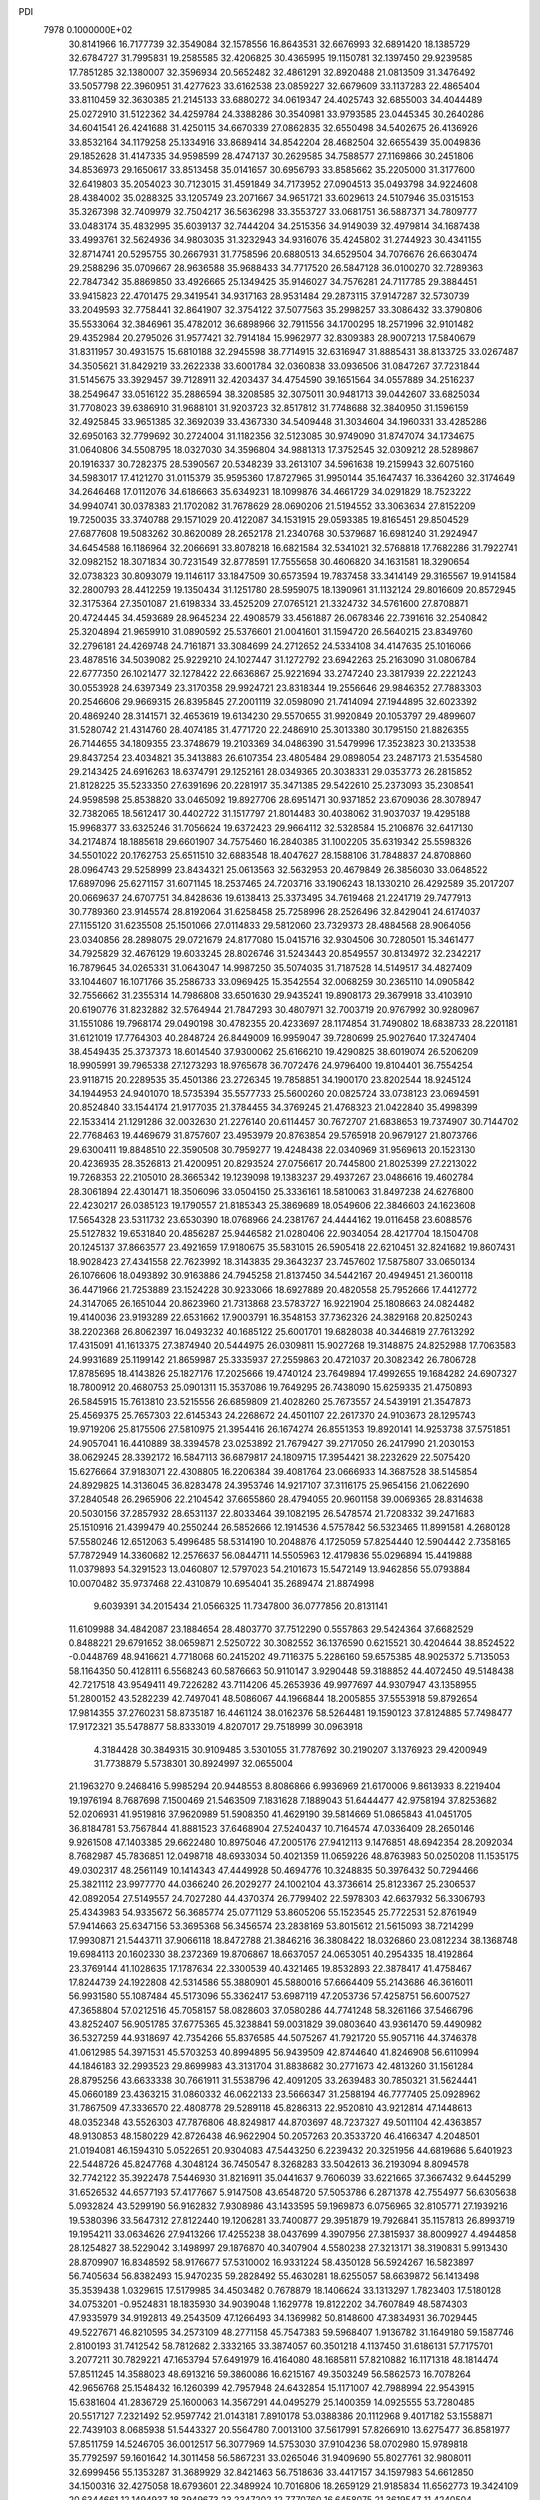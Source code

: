 PDI                                                                             
 7978  0.1000000E+02
  30.8141966  16.7177739  32.3549084  32.1578556  16.8643531  32.6676993
  32.6891420  18.1385729  32.6784727  31.7995831  19.2585585  32.4206825
  30.4365995  19.1150781  32.1397450  29.9239585  17.7851285  32.1380007
  32.3596934  20.5652482  32.4861291  32.8920488  21.0813509  31.3476492
  33.5057798  22.3960951  31.4277623  33.6162538  23.0859227  32.6679609
  33.1137283  22.4865404  33.8110459  32.3630385  21.2145133  33.6880272
  34.0619347  24.4025743  32.6855003  34.4044489  25.0272910  31.5122362
  34.4259784  24.3388286  30.3540981  33.9793585  23.0445345  30.2640286
  34.6041541  26.4241688  31.4250115  34.6670339  27.0862835  32.6550498
  34.5402675  26.4136926  33.8532164  34.1179258  25.1334916  33.8689414
  34.8542204  28.4682504  32.6655439  35.0049836  29.1852628  31.4147335
  34.9598599  28.4747137  30.2629585  34.7588577  27.1169866  30.2451806
  34.8536973  29.1650617  33.8513458  35.0141657  30.6956793  33.8585662
  35.2205000  31.3177600  32.6419803  35.2054023  30.7123015  31.4591849
  34.7173952  27.0904513  35.0493798  34.9224608  28.4384002  35.0288325
  33.1205749  23.2071667  34.9651721  33.6029613  24.5107946  35.0315153
  35.3267398  32.7409979  32.7504217  36.5636298  33.3553727  33.0681751
  36.5887371  34.7809777  33.0483174  35.4832995  35.6039137  32.7444204
  34.2515356  34.9149039  32.4979814  34.1687438  33.4993761  32.5624936
  34.9803035  31.3232943  34.9316076  35.4245802  31.2744923  30.4341155
  32.8714741  20.5295755  30.2667931  31.7758596  20.6880513  34.6529504
  34.7076676  26.6630474  29.2588296  35.0709667  28.9636588  35.9688433
  34.7717520  26.5847128  36.0100270  32.7289363  22.7847342  35.8869850
  33.4926665  25.1349425  35.9146027  34.7576281  24.7117785  29.3884451
  33.9415823  22.4701475  29.3419541  34.9317163  28.9531484  29.2873115
  37.9147287  32.5730739  33.2049593  32.7758441  32.8641907  32.3754122
  37.5077563  35.2998257  33.3086432  33.3790806  35.5533064  32.3846961
  35.4782012  36.6898966  32.7911556  34.1700295  18.2571996  32.9101482
  29.4352984  20.2795026  31.9577421  32.7914184  15.9962977  32.8309383
  28.9007213  17.5840679  31.8311957  30.4931575  15.6810188  32.2945598
  38.7714915  32.6316947  31.8885431  38.8133725  33.0267487  34.3505621
  31.8429219  33.2622338  33.6001784  32.0360838  33.0936506  31.0847267
  37.7231844  31.5145675  33.3929457  39.7128911  32.4203437  34.4754590
  39.1651564  34.0557889  34.2516237  38.2549647  33.0516122  35.2886594
  38.3208585  32.3075011  30.9481713  39.0442607  33.6825034  31.7708023
  39.6386910  31.9688101  31.9203723  32.8517812  31.7748688  32.3840950
  31.1596159  32.4925845  33.9651385  32.3692039  33.4367330  34.5409448
  31.3034604  34.1960331  33.4285286  32.6950163  32.7799692  30.2724004
  31.1182356  32.5123085  30.9749090  31.8747074  34.1734675  31.0640806
  34.5508795  18.0327030  34.3596804  34.9881313  17.3752545  32.0309212
  28.5289867  20.1916337  30.7282375  28.5390567  20.5348239  33.2613107
  34.5961638  19.2159943  32.6075160  34.5983017  17.4121270  31.0115379
  35.9595360  17.8727965  31.9950144  35.1647437  16.3364260  32.3174649
  34.2646468  17.0112076  34.6186663  35.6349231  18.1099876  34.4661729
  34.0291829  18.7523222  34.9940741  30.0378383  21.1702082  31.7678629
  28.0690206  21.5194552  33.3063634  27.8152209  19.7250035  33.3740788
  29.1571029  20.4122087  34.1531915  29.0593385  19.8165451  29.8504529
  27.6877608  19.5083262  30.8620089  28.2652178  21.2340768  30.5379687
  16.6981240  31.2924947  34.6454588  16.1186964  32.2066691  33.8078218
  16.6821584  32.5341021  32.5768818  17.7682286  31.7922741  32.0982152
  18.3071834  30.7231549  32.8778591  17.7555658  30.4606820  34.1631581
  18.3290654  32.0738323  30.8093079  19.1146117  33.1847509  30.6573594
  19.7837458  33.3414149  29.3165567  19.9141584  32.2800793  28.4412259
  19.1350434  31.1251780  28.5959075  18.1390961  31.1132124  29.8016609
  20.8572945  32.3175364  27.3501087  21.6198334  33.4525209  27.0765121
  21.3324732  34.5761600  27.8708871  20.4724445  34.4593689  28.9645234
  22.4908579  33.4561887  26.0678346  22.7391616  32.2540842  25.3204894
  21.9659910  31.0890592  25.5376601  21.0041601  31.1594720  26.5640215
  23.8349760  32.2796181  24.4269748  24.7161871  33.3084699  24.2712652
  24.5334108  34.4147635  25.1016066  23.4878516  34.5039082  25.9229210
  24.1027447  31.1272792  23.6942263  25.2163090  31.0806784  22.6777350
  26.1021477  32.1278422  22.6636867  25.9221694  33.2747240  23.3817939
  22.2221243  30.0553928  24.6397349  23.3170358  29.9924721  23.8318344
  19.2556646  29.9846352  27.7883303  20.2546606  29.9669315  26.8395845
  27.2001119  32.0598090  21.7414094  27.1944895  32.6023392  20.4869240
  28.3141571  32.4653619  19.6134230  29.5570655  31.9920849  20.1053797
  29.4899607  31.5280742  21.4314760  28.4074185  31.4771720  22.2486910
  25.3013380  30.1795150  21.8826355  26.7144655  34.1809355  23.3748679
  19.2103369  34.0486390  31.5479996  17.3523823  30.2133538  29.8437254
  23.4034821  35.3413883  26.6107354  23.4805484  29.0898054  23.2487173
  21.5354580  29.2143425  24.6916263  18.6374791  29.1252161  28.0349365
  20.3038331  29.0353773  26.2815852  21.8128225  35.5233350  27.6391696
  20.2281917  35.3471385  29.5422610  25.2373093  35.2308541  24.9598598
  25.8538820  33.0465092  19.8927706  28.6951471  30.9371852  23.6709036
  28.3078947  32.7382065  18.5612417  30.4402722  31.1517797  21.8014483
  30.4038062  31.9037037  19.4295188  15.9968377  33.6325246  31.7056624
  19.6372423  29.9664112  32.5328584  15.2106876  32.6417130  34.2174874
  18.1885618  29.6601907  34.7575460  16.2840385  31.1002205  35.6319342
  25.5598326  34.5501022  20.1762753  25.6511510  32.6883548  18.4047627
  28.1588106  31.7848837  24.8708860  28.0964743  29.5258999  23.8434321
  25.0613563  32.5632953  20.4679849  26.3856030  33.0648522  17.6897096
  25.6271157  31.6071145  18.2537465  24.7203716  33.1906243  18.1330210
  26.4292589  35.2017207  20.0669637  24.6707751  34.8428636  19.6138413
  25.3373495  34.7619468  21.2241719  29.7477913  30.7789360  23.9145574
  28.8192064  31.6258458  25.7258996  28.2526496  32.8429041  24.6174037
  27.1155120  31.6235508  25.1501066  27.0114833  29.5812060  23.7329373
  28.4884568  28.9064056  23.0340856  28.2898075  29.0721679  24.8177080
  15.0415716  32.9304506  30.7280501  15.3461477  34.7925829  32.4676129
  19.6033245  28.8026746  31.5243443  20.8549557  30.8134972  32.2342217
  16.7879645  34.0265331  31.0643047  14.9987250  35.5074035  31.7187528
  14.5149517  34.4827409  33.1044607  16.1071766  35.2586733  33.0969425
  15.3542554  32.0068259  30.2365110  14.0905842  32.7556662  31.2355314
  14.7986808  33.6501630  29.9435241  19.8908173  29.3679918  33.4103910
  20.6190776  31.8232882  32.5764944  21.7847293  30.4807971  32.7003719
  20.9767992  30.9280967  31.1551086  19.7968174  29.0490198  30.4782355
  20.4233697  28.1174854  31.7490802  18.6838733  28.2201181  31.6121019
  17.7764303  40.2848724  26.8449009  16.9959047  39.7280699  25.9027640
  17.3247404  38.4549435  25.3737373  18.6014540  37.9300062  25.6166210
  19.4290825  38.6019074  26.5206209  18.9905991  39.7965338  27.1273293
  18.9765678  36.7072476  24.9796400  19.8104401  36.7554254  23.9118715
  20.2289535  35.4501386  23.2726345  19.7858851  34.1900170  23.8202544
  18.9245124  34.1944953  24.9401070  18.5735394  35.5577733  25.5600260
  20.0825724  33.0738123  23.0694591  20.8524840  33.1544174  21.9177035
  21.3784455  34.3769245  21.4768323  21.0422840  35.4998399  22.1533414
  21.1291286  32.0032630  21.2276140  20.6114457  30.7672707  21.6838653
  19.7374907  30.7144702  22.7768463  19.4469679  31.8757607  23.4953979
  20.8763854  29.5765918  20.9679127  21.8073766  29.6300411  19.8848510
  22.3590508  30.7959277  19.4248438  22.0340969  31.9569613  20.1523130
  20.4236935  28.3526813  21.4200951  20.8293524  27.0756617  20.7445800
  21.8025399  27.2213022  19.7268353  22.2105010  28.3665342  19.1239098
  19.1383237  29.4937267  23.0486616  19.4602784  28.3061894  22.4301471
  18.3506096  33.0504150  25.3336161  18.5810063  31.8497238  24.6276800
  22.4230217  26.0385123  19.1790557  21.8185343  25.3869689  18.0549606
  22.3846603  24.1623608  17.5654328  23.5311732  23.6530390  18.0768966
  24.2381767  24.4444162  19.0116458  23.6088576  25.5127832  19.6531840
  20.4856287  25.9446582  21.0280406  22.9034054  28.4217704  18.1504708
  20.1245137  37.8663577  23.4921659  17.9180675  35.5831015  26.5905418
  22.6210451  32.8241682  19.8607431  18.9028423  27.4341558  22.7623992
  18.3143835  29.3643237  23.7457602  17.5875807  33.0650134  26.1076606
  18.0493892  30.9163886  24.7945258  21.8137450  34.5442167  20.4949451
  21.3600118  36.4471966  21.7253889  23.1524228  30.9233066  18.6927889
  20.4820558  25.7952666  17.4412772  24.3147065  26.1651044  20.8623960
  21.7313868  23.5783727  16.9221904  25.1808663  24.0824482  19.4140036
  23.9193289  22.6531662  17.9003791  16.3548153  37.7362326  24.3829168
  20.8250243  38.2202368  26.8062397  16.0493232  40.1685122  25.6001701
  19.6828038  40.3446819  27.7613292  17.4315091  41.1613375  27.3874940
  20.5444975  26.0309811  15.9027268  19.3148875  24.8252988  17.7063583
  24.9931689  25.1199142  21.8659987  25.3335937  27.2559863  20.4721037
  20.3082342  26.7806728  17.8785695  18.4143826  25.1827176  17.2025666
  19.4740124  23.7649894  17.4992655  19.1684282  24.6907327  18.7800912
  20.4680753  25.0901311  15.3537086  19.7649295  26.7438090  15.6259335
  21.4750893  26.5845915  15.7613810  23.5215556  26.6859809  21.4028260
  25.7673557  24.5439191  21.3547873  25.4569375  25.7657303  22.6145343
  24.2268672  24.4501107  22.2617370  24.9103673  28.1295743  19.9719206
  25.8175506  27.5810975  21.3954416  26.1674274  26.8551353  19.8920141
  14.9253738  37.5751851  24.9057041  16.4410889  38.3394578  23.0253892
  21.7679427  39.2717050  26.2417990  21.2030153  38.0629245  28.3392172
  16.5847113  36.6879817  24.1809715  17.3954421  38.2232629  22.5075420
  15.6276664  37.9183071  22.4308805  16.2206384  39.4081764  23.0666933
  14.3687528  38.5145854  24.8929825  14.3136045  36.8283478  24.3953746
  14.9217107  37.3116175  25.9654156  21.0622690  37.2840548  26.2965906
  22.2104542  37.6655860  28.4794055  20.9601158  39.0069365  28.8314638
  20.5030156  37.2857932  28.6531137  22.8033464  39.1082195  26.5478574
  21.7208332  39.2471683  25.1510916  21.4399479  40.2550244  26.5852666
  12.1914536   4.5757842  56.5323465  11.8991581   4.2680128  57.5580246
  12.6512063   5.4996485  58.5314190  10.2048876   4.1725059  57.8254440
  12.5904442   2.7358165  57.7872949  14.3360682  12.2576637  56.0844711
  14.5505963  12.4179836  55.0296894  15.4419888  11.0379893  54.3291523
  13.0460807  12.5797023  54.2101673  15.5472149  13.9462856  55.0793884
  10.0070482  35.9737468  22.4310879  10.6954041  35.2689474  21.8874998
   9.6039391  34.2015434  21.0566325  11.7347800  36.0777856  20.8131141
  11.6109988  34.4842087  23.1884654  28.4803770  37.7512290   0.5557863
  29.5424364  37.6682529   0.8488221  29.6791652  38.0659871   2.5250722
  30.3082552  36.1376590   0.6215521  30.4204644  38.8524522  -0.0448769
  48.9416621   4.7718068  60.2415202  49.7116375   5.2286160  59.6575385
  48.9025372   5.7135053  58.1164350  50.4128111   6.5568243  60.5876663
  50.9110147   3.9290448  59.3188852  44.4072450  49.5148438  42.7217518
  43.9549411  49.7226282  43.7114206  45.2653936  49.9977697  44.9307947
  43.1358955  51.2800152  43.5282239  42.7497041  48.5086067  44.1966844
  18.2005855  37.5553918  59.8792654  17.9814355  37.2760231  58.8735187
  16.4461124  38.0162376  58.5264481  19.1590123  37.8124885  57.7498477
  17.9172321  35.5478877  58.8333019   4.8207017  29.7518999  30.0963918
   4.3184428  30.3849315  30.9109485   3.5301055  31.7787692  30.2190207
   3.1376923  29.4200949  31.7738879   5.5738301  30.8924997  32.0655004
  21.1963270   9.2468416   5.9985294  20.9448553   8.8086866   6.9936969
  21.6170006   9.8613933   8.2219404  19.1976194   8.7687698   7.1500469
  21.5463509   7.1831628   7.1889043  51.6444477  42.9758194  37.8253682
  52.0206931  41.9519816  37.9620989  51.5908350  41.4629190  39.5814669
  51.0865843  41.0451705  36.8184781  53.7567844  41.8881523  37.6468904
  27.5240437  10.7164574  47.0336409  28.2650146   9.9261508  47.1403385
  29.6622480  10.8975046  47.2005176  27.9412113   9.1476851  48.6942354
  28.2092034   8.7682987  45.7836851  12.0498718  48.6933034  50.4021359
  11.0659226  48.8763983  50.0250208  11.1535175  49.0302317  48.2561149
  10.1414343  47.4449928  50.4694776  10.3248835  50.3976432  50.7294466
  25.3821112  23.9977770  44.0366240  26.2029277  24.1002104  43.3736614
  25.8123367  25.2306537  42.0892054  27.5149557  24.7027280  44.4370374
  26.7799402  22.5978303  42.6637932  56.3306793  25.4343983  54.9335672
  56.3685774  25.0771129  53.8605206  55.1523545  25.7722531  52.8761949
  57.9414663  25.6347156  53.3695368  56.3456574  23.2838169  53.8015612
  21.5615093  38.7214299  17.9930871  21.5443711  37.9066118  18.8472788
  21.3846216  36.3808422  18.0326860  23.0812234  38.1368748  19.6984113
  20.1602330  38.2372369  19.8706867  18.6637057  24.0653051  40.2954335
  18.4192864  23.3769144  41.1028635  17.1787634  22.3300539  40.4321465
  19.8532893  22.3878417  41.4758467  17.8244739  24.1922808  42.5314586
  55.3880901  45.5880016  57.6664409  55.2143686  46.3616011  56.9931580
  55.1087484  45.5173096  55.3362417  53.6987119  47.2053736  57.4258751
  56.6007527  47.3658804  57.0212516  45.7058157  58.0828603  37.0580286
  44.7741248  58.3261166  37.5466796  43.8252407  56.9051785  37.6775365
  45.3238841  59.0031829  39.0803640  43.9361470  59.4490982  36.5327259
  44.9318697  42.7354266  55.8376585  44.5075267  41.7921720  55.9057116
  44.3746378  41.0612985  54.3971531  45.5703253  40.8994895  56.9439509
  42.8744640  41.8246908  56.6110994  44.1846183  32.2993523  29.8699983
  43.3131704  31.8838682  30.2771673  42.4813260  31.1561284  28.8795256
  43.6633338  30.7661911  31.5538796  42.4091205  33.2639483  30.7850321
  31.5624441  45.0660189  23.4363215  31.0860332  46.0622133  23.5666347
  31.2588194  46.7777405  25.0928962  31.7867509  47.3336570  22.4808778
  29.5289118  45.8286313  22.9520810  43.9212814  47.1448613  48.0352348
  43.5526303  47.7876806  48.8249817  44.8703697  48.7237327  49.5011104
  42.4363857  48.9130853  48.1580229  42.8726438  46.9622904  50.2057263
  20.3533720  46.4166347   4.2048501  21.0194081  46.1594310   5.0522651
  20.9304083  47.5443250   6.2239432  20.3251956  44.6819686   5.6401923
  22.5448726  45.8247768   4.3048124  36.7450547   8.3268283  33.5042613
  36.2193094   8.8094578  32.7742122  35.3922478   7.5446930  31.8216911
  35.0441637   9.7606039  33.6221665  37.3667432   9.6445299  31.6526532
  44.6577193  57.4177667   5.9147508  43.6548720  57.5053786   6.2871378
  42.7554977  56.6305638   5.0932824  43.5299190  56.9162832   7.9308986
  43.1433595  59.1969873   6.0756965  32.8105771  27.1939216  19.5380396
  33.5647312  27.8122440  19.1206281  33.7400877  29.3951879  19.7926841
  35.1157813  26.8993719  19.1954211  33.0634626  27.9413266  17.4255238
  38.0437699   4.3907956  27.3815937  38.8009927   4.4944858  28.1254827
  38.5229042   3.1498997  29.1876870  40.3407904   4.5580238  27.3213171
  38.3190831   5.9913430  28.8709907  16.8348592  58.9176677  57.5310002
  16.9331224  58.4350128  56.5924267  16.5823897  56.7405634  56.8382493
  15.9470235  59.2828492  55.4630281  18.6255057  58.6639872  56.1413498
  35.3539438   1.0329615  17.5179985  34.4503482   0.7678879  18.1406624
  33.1313297   1.7823403  17.5180128  34.0753201  -0.9524831  18.1835930
  34.9039048   1.1629778  19.8122202  34.7607849  48.5874303  47.9335979
  34.9192813  49.2543509  47.1266493  34.1369982  50.8148600  47.3834931
  36.7029445  49.5227671  46.8210595  34.2573109  48.2771158  45.7547383
  59.5968407   1.9136782  31.1649180  59.1587746   2.8100193  31.7412542
  58.7812682   2.3332165  33.3874057  60.3501218   4.1137450  31.6186131
  57.7175701   3.2077211  30.7829221  47.1653794  57.6491979  16.4164080
  48.1685811  57.8210882  16.1171318  48.1814474  57.8511245  14.3588023
  48.6913216  59.3860086  16.6215167  49.3503249  56.5862573  16.7078264
  42.9656768  25.1548432  16.1260399  42.7957948  24.6432854  15.1171007
  42.7988994  22.9543915  15.6381604  41.2836729  25.1600063  14.3567291
  44.0495279  25.1400359  14.0925555  53.7280485  20.5517127   7.2321492
  52.9597742  21.0143181   7.8910178  53.0388386  20.1112968   9.4017182
  53.1558871  22.7439103   8.0685938  51.5443327  20.5564780   7.0013100
  37.5617991  57.8266910  13.6275477  36.8581977  57.8511759  14.5246705
  36.0012517  56.3077969  14.5753030  37.9104236  58.0702980  15.9789818
  35.7792597  59.1601642  14.3011458  56.5867231  33.0265046  31.9409690
  55.8027761  32.9808011  32.6999456  55.1353287  31.3689929  32.8421463
  56.7518636  33.4417157  34.1597983  54.6612850  34.1500316  32.4275058
  18.6793601  22.3489924  10.7016806  18.2659129  21.9185834  11.6562773
  19.3424109  20.6344661  12.1494937  18.3949673  23.2347202  12.7770760
  16.6458075  21.3619547  11.4240504  53.3739683  26.4380379  32.0258299
  54.1307597  26.9608577  31.4567203  55.4360830  27.5555881  32.5173885
  54.7196783  25.6997078  30.2967506  53.4644183  28.3636737  30.6967429
  36.1345232  33.0048824  51.9755549  36.6170892  34.0216775  52.0918660
  36.7291397  34.5293687  50.4044190  35.5822568  35.0030227  53.0931243
  38.2291597  33.7553857  52.9311174  47.7758727  20.1162491  29.1725362
  47.5335598  20.7215217  30.0530398  45.9538617  21.5197186  29.8710148
  47.5268326  19.6035662  31.4124271  48.7533390  21.9413198  30.3730716
  19.6232191  48.1268167  19.4975710  19.9690119  49.0653941  19.1553630
  18.8055374  50.2737444  19.2357457  21.3073162  49.3721352  20.2112137
  20.3961342  48.8748651  17.4220259  20.0271032   7.6861670  13.5698567
  19.3553226   7.6907407  14.4102110  19.9153863   8.9919631  15.3963963
  17.7655386   8.0345183  13.8518467  19.3552871   6.0657898  15.2603290
  24.6874975  15.8323802  23.6318864  24.4552769  15.0733488  22.8455127
  25.5609181  15.6408761  21.5522144  24.8627837  13.4777911  23.4966555
  22.8159448  15.1375144  22.3349810  18.1587097  51.9466737  59.0902906
  17.0254979  51.8265969  59.1541048  16.1808634  53.0118557  58.1861337
  16.6226363  50.2269491  58.6194042  16.5796253  52.0854592  60.7941011
  52.2499545  52.7891695  23.9639385  52.2436361  53.7923414  23.5623206
  50.9950472  54.5587367  24.4589473  53.8165268  54.4838899  23.8678496
  51.8874096  53.7496516  21.8311692  56.7337360  52.2756405  49.3736507
  56.3175525  53.1479429  48.8016708  55.3703812  52.6106471  47.4246296
  55.4076199  54.1006320  49.9454555  57.6924255  54.1775715  48.4104782
  48.3296145  29.9331960  40.4771709  47.7578664  30.8413770  40.5633639
  46.5069775  30.4972645  39.4016533  47.2263413  31.1649094  42.1489016
  48.8842851  32.0647180  40.0046784  45.0464474  12.2779834  27.5201158
  45.3043255  11.4335079  28.2351983  43.7959509  11.5258965  29.2147644
  45.5193803   9.9627239  27.3798311  46.7065976  11.8722625  29.1560544
  55.4831343  36.8186594  13.3543886  55.3500397  36.6068998  12.3382357
  53.8090966  35.7507505  12.0756240  55.3809678  38.1847740  11.4882491
  56.6977870  35.5989310  11.8648651  12.3632533   9.2787196  54.9511133
  12.6192500   8.3300750  55.4383220  13.7211385   8.4708761  56.7576756
  11.0771443   7.5970824  55.9454925  13.3462806   7.3018603  54.3318951
  58.4553844  12.7037863  57.7536661  58.7734744  12.0359138  56.9183309
  58.3461808  12.8245260  55.4141968  58.0349197  10.4882261  57.1020139
  60.5316796  11.9796878  57.1654268  11.2457134  35.4421034  13.1899271
  11.9536985  36.3474872  13.3412421  11.4631394  37.7838897  12.4360488
  11.9857981  36.8014894  15.1105065  13.4963843  35.7981964  12.7913128
  44.7713710  54.4929130  19.8189014  45.1046699  53.6810773  19.2118857
  46.6319319  54.1827800  18.5621690  45.4006554  52.4119421  20.4334114
  44.0616357  53.1677489  17.9700248  42.1044878  20.4889269  19.6075573
  42.3748288  21.4446635  20.1229106  41.1063073  22.6276709  19.5950831
  42.3938682  21.1691991  21.8733177  43.8939858  21.9898144  19.5311628
  59.3497082  28.7041242  30.8783802  59.2702765  29.1440043  29.8792192
  60.7598211  28.7444574  28.9911213  57.9282017  28.2711450  29.1680476
  59.0208357  30.8596949  29.9689813  20.3540920  -0.1834415  27.2049472
  20.3807263   0.7648590  27.6048396  20.8342246   0.6680395  29.3037847
  21.5553660   1.4652916  26.5037541  18.8896588   1.6052170  27.3989240
   0.3850591  30.4160903  37.9049861   0.5920616  29.5544704  37.1787005
   2.2765244  29.1986741  37.4398433  -0.4102778  28.1370153  37.3052205
   0.4735958  30.1858766  35.5777040   7.1083140  35.7871550  16.6569465
   7.4576907  35.8217276  17.7498405   6.3743374  36.8180604  18.6870186
   7.6339211  34.1607911  18.3103561   9.0789407  36.6166273  17.8447589
   0.2304312   8.4259601  37.1421594   0.5179722   9.2039127  37.8660864
   1.6657778   8.4973772  38.9227879   1.2164811  10.4562213  36.8643515
  -0.8864944   9.8081349  38.7372078  12.5613559  33.6469183   8.3060586
  12.2976212  32.9655120   7.4776948  10.5647852  32.5632822   7.7456047
  12.6538820  33.7539243   5.9714925  13.3644357  31.5924339   7.7439781
  59.3533894  52.7349728  34.0317429  59.3421869  53.8504247  34.2202484
  58.0923777  54.2410906  35.4756050  60.9226448  54.4466336  34.6779966
  58.8292302  54.6936718  32.7312700  24.4107900   8.0776423  29.3264319
  24.3365598   7.9446009  30.4811020  26.0015941   7.7629916  31.1088416
  23.6781081   9.4231882  31.1724848  23.3585391   6.5431590  30.9442195
  50.3080122  35.7604712  29.3466018  51.1289849  35.3147231  28.7155711
  51.2427348  33.6280622  29.3014434  50.6152534  35.5392803  27.0486397
  52.5446731  36.2917630  28.9584416  31.3460254  51.2840742  33.9031390
  31.6844526  51.8796930  33.0446438  32.6957462  53.2036411  33.5044772
  32.3282626  50.8097695  31.9046503  30.1615558  52.5790888  32.4981687
  47.2587876  25.1217767  19.3109277  48.0510242  25.2722688  20.0664339
  48.2376288  23.7668586  20.9158509  49.4989654  25.6540026  19.1458821
  47.7164022  26.6475201  21.0867740  51.0260902  38.0498976  16.0079674
  51.1098290  38.8089899  15.1453965  49.8395555  38.3806046  14.0162772
  51.0421716  40.3970791  15.8328754  52.7164728  38.6981278  14.4923413
  54.3574152   4.8849040  30.7816032  53.6821039   4.9874370  31.6571702
  52.7457923   6.4306274  31.3795879  52.6298974   3.4800710  31.7893871
  54.8880203   5.1370243  32.8753941  52.5743983  12.9283136  47.8229756
  53.2184119  12.4969250  47.0297114  53.3495019  13.6947703  45.7239114
  54.8358363  11.8536077  47.4829562  52.3675029  11.0688234  46.4566752
  19.9381363   4.8196594  23.7675513  19.0485069   5.4618121  24.1261297
  18.8133765   6.7848764  23.0386727  17.6159628   4.4232650  24.0537531
  19.2986309   5.9946165  25.7920502  17.0796713  10.4275859  39.0423438
  16.3417388  10.2297238  39.7979748  16.8266810   8.6362176  40.3319981
  16.4463229  11.2998739  41.1216541  14.7761873  10.1699813  38.9602658
  14.7020391  45.7368768  54.4933871  15.3701196  45.8380971  53.5107007
  17.0266396  45.7880512  54.0345984  14.8757721  44.3147914  52.7498068
  14.9049441  47.2588436  52.5913750   2.9285865  30.4893104  48.0783693
   2.9232290  31.1234146  48.9573499   2.3474560  32.7173602  48.5124183
   1.6164487  30.4709833  49.9429038   4.5093445  31.0829140  49.7669690
  43.4038083  47.0998400  20.8629078  44.1670904  47.7603344  21.1943482
  45.4230598  47.6288946  19.9292441  43.5013800  49.3987562  21.3277627
  44.7913563  47.2010171  22.7605719   0.7170887  45.3041197  14.3958558
   0.7613462  45.3972263  15.4955198  -0.4690928  46.6229930  16.0129331
   0.5279554  43.8300273  16.4023701   2.3086735  46.1651174  15.8616099
  32.9117467  17.6313334  19.4809967  33.1452775  17.2921107  18.4951478
  34.0329910  15.7586197  18.5070258  31.6292716  17.0293036  17.6036417
  34.0148783  18.4476415  17.5544528  49.1291693   5.4504100  16.3074190
  48.5685754   5.5840909  15.3625899  47.4626623   6.9955603  15.2671656
  49.8891934   5.7802479  14.2034855  47.7073061   4.0981703  14.8610727
  21.8407703  20.2150574  43.3683298  21.9905551  19.7839352  44.3395860
  21.7737188  18.0709581  44.1266772  23.5313533  20.0950864  45.0949133
  20.6615180  20.4486511  45.2658350   6.8623797  32.9032081  25.8562832
   7.2472060  33.5882496  25.0780683   8.7967017  33.0090726  24.5572209
   6.2254722  33.7065906  23.7306277   7.4553130  35.1104549  25.9477399
  44.3856690  17.5802200  45.7994611  43.6405199  17.3145065  45.0600917
  43.0700819  18.7269898  44.2652628  44.3815220  16.2560659  43.8024820
  42.2993649  16.5262939  45.8861036   6.5620734  47.8998274  16.8435889
   6.3913495  47.4760944  17.8835560   4.6625068  47.5503303  18.2479695
   6.8543331  45.7632591  17.9094111   7.3236109  48.3331412  19.0630554
  53.5435512   3.9407691  16.6474006  54.5493068   3.3226779  16.6247130
  55.0945684   3.5249163  14.9444971  55.7289775   4.0780936  17.6602286
  54.0719295   1.6758052  17.0360364  45.5842160  17.6338555  51.4446726
  45.4910557  17.9797169  52.4760359  43.7598878  18.1855940  52.7233555
  45.9877072  16.8339086  53.6933763  46.3474534  19.5962321  52.3387163
  32.9451152  19.5336215  50.1046157  32.4977501  20.3705847  49.6015512
  32.3461880  21.7701436  50.5650461  33.4497734  20.6050476  48.1894625
  30.8967464  19.8496670  48.9691889  29.4615093   0.5863973   6.3280884
  30.0453139   1.0552984   5.5871450  30.2255091   0.1171512   4.1477619
  29.1222518   2.5164832   5.2046585  31.6368416   1.4770791   6.1377415
  50.4042904  54.7169195  39.1702901  50.9276163  54.2514202  40.0174668
  52.2789718  55.2167791  40.4850218  49.7886978  53.8037104  41.3562702
  51.5714615  52.7870745  39.3207084   4.6173223  57.5190218  38.4390704
   4.1234418  57.9651232  37.5981744   3.2401290  56.6606268  36.6914052
   2.9742543  59.1660871  38.1777087   5.3380718  58.7538370  36.5310309
  33.0450889  25.5466704  13.1546416  33.8563637  25.5609156  13.8988143
  33.2763899  24.6269149  15.2777986  35.2953500  24.8885061  13.0701669
  34.0337642  27.2404196  14.2695905   2.0977021  51.8933900  49.9651096
   1.1068600  51.4673466  50.2761965   1.4416647  50.3274230  51.5006603
   0.2930614  52.9166783  50.8856353   0.3088900  50.7957310  48.8800309
  41.7862720  47.2987168   4.6513946  40.7925410  46.9795709   5.0245859
  39.7291237  48.4136218   4.7978331  40.0787124  45.6576842   4.1569323
  41.0210523  46.4604366   6.6433076  13.9236963  46.1669139  29.3784613
  13.8630445  47.0904789  28.7817653  13.8871441  46.6084507  27.1037051
  12.2998126  47.8736830  29.1171618  15.2007758  48.1654095  29.1129280
  53.7389703  30.7698557  25.8998579  53.1209369  31.3001299  26.6601091
  51.8185706  30.2828857  27.2085751  54.0860532  31.6996446  28.1183598
  52.5061329  32.7876912  25.8244227  37.2962438  51.7008245  30.3707596
  37.0332263  52.4803743  30.9580928  36.0995542  53.7152220  30.1312009
  36.0406611  51.9725944  32.3053757  38.5646182  53.1262958  31.5495306
  37.0866693  17.7484329   3.7455579  36.9241808  18.3060842   2.7745905
  35.2161813  18.2391571   2.3001484  37.4015676  19.8673709   3.3510370
  37.9943807  17.7276635   1.4579229  42.0005121  37.9382553  42.3307933
  40.9632590  38.2785375  42.1275735  40.2889466  38.0022256  43.7163359
  40.8939989  39.9896110  41.7486957  40.1930334  37.2244691  40.9442117
  23.9128381  17.9960334  47.7574327  24.4376575  18.3718831  48.6676874
  23.5022053  19.8198461  49.1327679  24.3798514  17.1446049  49.9499463
  26.1310823  18.7862405  48.3098436   8.2714536   3.9604250  25.4741479
   7.6693292   4.8094814  25.6839964   8.8045485   6.1016601  25.6422522
   6.5731077   5.0410499  24.3078553   6.7688111   4.6086486  27.1942712
   4.3308711  49.4142582  46.1153868   3.4913570  49.8703003  46.5877221
   2.1153751  49.9430471  45.4794689   3.1789378  48.7672363  47.9255795
   4.0150333  51.4022453  47.2386069  -0.0375822  54.7270160  16.4927526
   0.9373463  55.2236337  16.7514125   2.2718093  54.5668440  15.9601097
   0.8618984  56.9049834  16.2949970   1.1119058  55.1582311  18.5220872
   2.7438765  24.5106761  51.0391714   2.6556816  25.6275322  51.1051937
   2.2958218  25.8707622  52.8010538   4.3126610  26.2195049  50.6204120
   1.4839872  26.0032652  49.8743588  32.0448129  42.8377827  39.3960068
  33.0955902  42.6834928  39.1540438  34.1383705  43.5046948  40.2803519
  33.3377390  40.8759995  39.0754807  33.2662643  43.3105956  37.5006774
  35.2929553  37.2424012   5.7410321  36.0486559  37.8337970   5.2592910
  35.1643764  38.9869770   4.2675344  36.9049192  38.6484072   6.4715806
  36.9107264  36.6841431   4.2537892  51.8520279   4.6256729  28.9020224
  51.9352883   4.1745181  27.9271391  52.7940171   5.3619805  26.9941288
  52.8583181   2.8083171  28.1270446  50.3627857   3.8968724  27.2279154
  13.8599895  32.4109742  28.3462206  14.1253355  32.1202189  27.3055210
  14.2842854  33.6337785  26.3488094  15.6162571  31.2050127  27.2648479
  12.7268874  31.2212862  26.7479084  33.6687743  23.7678585  55.7212225
  34.1341890  22.8663530  56.2052275  33.0633348  22.6947529  57.5868468
  34.1869453  21.3523767  55.2917593  35.7117753  23.3501818  56.7961119
  46.8520329  46.5986533  49.0768521  47.9665901  46.7105117  49.2969704
  48.3545775  48.0214684  50.4897475  48.4748458  45.1955819  50.1021166
  48.8183584  46.7980136  47.7141180  19.6390271  31.8256687   7.7196839
  19.8670154  31.5661513   8.7927526  20.9657045  32.7460527   9.4968794
  18.3611838  31.6051861   9.7402503  20.5755002  29.9599090   8.6283186
  41.2552563  22.7297062   9.6744954  41.5271766  23.4784344  10.4162042
  42.4603363  22.7608888  11.7147805  42.2477860  24.9655960   9.5962837
  39.9416097  23.8532083  11.0343744  20.9833500  52.0675307  13.2578623
  21.7483172  51.9032984  12.4114397  21.4326015  53.0736445  11.1507501
  23.3809109  51.7301253  12.9800522  21.2894891  50.3485705  11.7465955
   5.5459746   0.8861560  54.9643101   6.4592301   0.3965719  54.8245985
   6.5764095  -0.3623230  53.2953295   7.6305312   1.6419224  54.9676141
   6.5096955  -0.7782713  56.1487450  51.1198755  26.3453100  40.0698378
  51.4156801  27.0154015  39.2020321  53.1358363  26.8844190  38.9813686
  50.4965694  26.5490275  37.8740463  50.8962084  28.5349927  39.8248664
  27.9961047  26.7860836  19.0442953  29.0410142  26.6367569  19.4594383
  28.7356536  25.6472631  20.8602518  30.1092079  25.7788056  18.2913049
  29.7042273  28.2730967  19.9676619  44.9771272  57.1810910   1.4363605
  45.7070334  57.7687631   2.0193679  44.9854692  59.2395659   2.6127928
  46.1533577  56.6316621   3.3167641  47.1969464  57.9701601   0.9800147
  20.4822658  24.5744265  44.7961461  21.4509240  24.9649733  45.1958413
  21.8466245  23.7546064  46.3509870  22.5150118  25.1467764  43.8308331
  21.1401050  26.5408996  45.9912452  28.8305594  26.2911937  33.1083631
  29.8939578  26.2397130  33.4186114  30.2996155  26.4219931  35.1305247
  30.2668438  24.5799079  33.0693484  30.7993940  27.4309830  32.4329421
   6.7079577  57.9900539  28.8726482   6.9331410  57.2737230  29.7327267
   5.4586574  56.3670416  29.9611128   8.2244529  56.1548344  29.1662359
   7.3076140  58.0960010  31.2392058  54.8035643  43.9388636  31.9807843
  55.7053402  43.4725867  32.4561842  55.0150080  42.4322037  33.6348361
  56.5464182  42.4712119  31.3023330  56.7994916  44.5880658  33.1747885
  50.4688222  48.6002809  27.3510922  51.2152767  47.8101151  27.5891911
  52.8430123  48.6019549  27.4193381  50.8394091  47.3475641  29.2385211
  50.9618947  46.5971750  26.4240375   6.2499993  18.7890969  17.5800751
   5.5334240  19.0387312  18.4002563   6.2119467  18.6883489  19.9557127
   5.1700299  20.7208984  18.2043799   4.0541016  18.0586849  18.2300215
  32.7335943  53.5552811   9.5948577  32.2022126  52.7416816   9.1057350
  31.2436386  51.9880187  10.3950148  31.1156318  53.4139260   7.8210809
  33.4093011  51.5767461   8.5167916  24.0800835  42.4728723   3.2252104
  23.0026031  42.2179977   3.4052036  21.8639172  43.2244500   2.4661192
  22.9707523  40.6699026   2.6103863  22.7480299  42.2239760   5.1492729
  25.2259157  33.0994638  10.3702500  25.4659193  33.2577421  11.4090766
  26.1203253  31.8837790  12.2642159  26.6138895  34.6129507  11.2836427
  23.8554881  33.6819589  11.9493400  32.8754023  39.5595006   6.3550426
  31.9008375  39.3103802   6.7775014  31.7363049  37.7134886   6.0307694
  31.8605178  39.2862918   8.5570709  30.7968919  40.4484186   6.2147796
   3.4396059  22.0981685  30.9953877   2.9020095  21.4076707  31.5752938
   3.9672792  20.1174710  31.9603327   2.3249975  22.2096822  33.0104076
   1.5590229  20.7603882  30.6503417  26.2440048  49.2060284  15.1802221
  25.8870182  49.3676726  16.2241725  27.1458089  50.1137372  17.1656403
  24.4323871  50.3027958  16.1454196  25.3981521  47.7301872  16.8830374
  26.5352196  38.1177711   7.4299293  26.9790590  37.2400140   6.9109047
  26.9985960  37.9165513   5.3287618  28.5469459  36.8750556   7.5711199
  25.8818409  35.9120166   6.9618385  39.0598236  51.5854641  55.8551161
  38.8614122  51.7855439  56.9236775  40.2484489  51.1449278  57.6433719
  38.5595598  53.5537468  56.9584604  37.4149627  51.0237271  57.3996971
  15.4645838  12.7622225  24.7523750  16.0056080  12.4591072  25.6078545
  17.7076439  12.9037254  25.1484625  15.3351244  13.3276146  27.0284695
  15.9372638  10.7674168  25.9911260  32.0341298   0.6029539   1.6220956
  33.0988602   0.4753365   1.5398335  33.8509551   1.2153784   2.9002703
  33.3113770  -1.2986733   1.4292597  33.5523694   1.1368186  -0.0412899
  13.5013371   7.4991111   7.7301320  13.6979827   7.4464537   6.6960789
  14.3914988   5.9430252   6.2460479  12.0033009   7.6514991   6.0651249
  14.6123155   8.8363066   6.2557320   5.1979272  20.2869837  48.6151650
   5.1938055  19.2987244  48.6031337   4.0189578  18.7282590  47.3364141
   6.8525472  18.8475309  48.2150152   4.6561187  18.7560790  50.1646022
   2.2252015  20.5576495   1.5832064   2.8479189  19.5594475   1.3163332
   4.1905203  19.2201218   2.3655355   1.7265211  18.2523217   1.2037729
   3.6190484  19.7629743  -0.2590022  11.5350447   7.9837248  17.4239912
  12.5651801   8.2523435  17.5758926  12.6272130   9.2933315  18.9651650
  13.5276751   6.7561889  17.8661770  13.1250367   9.0546908  16.1163221
  51.0260332  17.5197838  17.1348574  50.1181185  18.1285212  17.5337543
  49.2271773  17.5611599  18.9609881  50.9323047  19.6805098  17.8589679
  49.1492547  18.1259197  16.0123601  40.8639944  16.6800435  23.4233056
  41.0654171  17.7192990  23.1096759  39.5812930  17.8537302  22.1976705
  41.1709199  18.8184597  24.4554585  42.4935865  17.7169129  22.1871724
  38.4730548  23.6158777  22.5634750  38.8684107  23.9353011  23.6030731
  40.4568726  24.6597166  23.2057849  37.6707231  25.0885300  24.1175485
  38.9689075  22.5005677  24.5641775  29.1697381  58.2520812  20.1320591
  30.1449929  58.3784362  19.5449341  31.0296097  56.8744935  19.7404887
  29.9361405  58.6880012  17.8912637  31.0805011  59.6784982  20.1762148
  56.8289150  39.6836763  16.2820844  56.5948813  40.0768223  17.2643208
  58.1107480  40.7729172  17.8905699  55.2750773  41.2866548  17.0381918
  56.0295312  38.6527052  18.1786203  13.3771419  34.7649065  59.9050550
  12.6880452  34.5766263  59.1398760  12.6387730  32.8445265  59.0185066
  11.1900289  35.1559419  59.7191091  13.3932929  35.3989731  57.7044471
   8.5205244  28.6594621  22.3801127   8.5846339  29.6479467  22.7932429
  10.1828345  29.7578559  23.3754551   8.1628641  30.7271231  21.4905618
   7.4321314  29.7319885  24.1123882  13.0011347   1.9276745  25.3297153
  13.8430721   1.2311397  25.4158368  13.0372354  -0.2241992  25.9853944
  14.7022987   1.0177226  23.9156800  14.9384500   1.9527830  26.5783468
  37.0743164  21.3118069  19.9244916  36.7975838  21.2459808  20.9093786
  35.7321945  19.8827020  21.1647391  38.2737426  20.9304416  21.7323201
  36.0611741  22.7581810  21.3921726  48.4620691  45.2223747   5.2903715
  48.7793144  44.7659165   4.3884611  50.1788073  43.7773951   4.8020344
  47.4706470  43.6976844   3.6807369  49.1219153  46.0518567   3.1486214
  39.8234816  47.3673125  44.5788751  39.2477000  46.7039356  45.1601983
  39.9747156  45.1975446  44.7686154  39.3683843  47.2077735  46.7995473
  37.6631146  46.8076103  44.4577447   9.1894195   6.8322897   0.1844533
   9.2556940   7.6982349   0.7527252   9.4398871   8.9553996  -0.3689677
   7.7938052   7.9266568   1.6285030  10.6088446   7.6285204   1.8665828
  49.8114940   4.9310711  41.2012440  49.4564202   4.1312049  40.5587316
  50.7549540   3.1026485  40.1024511  48.3099359   3.3062131  41.5763548
  48.7426269   4.8962427  39.2078847  22.2037676  53.7023232  17.6012479
  21.4358560  53.8709545  16.8450165  20.7345847  55.3842299  17.4922389
  22.1887467  54.2687497  15.2618145  20.3395682  52.4947681  16.7335000
  55.9958290  43.4516100  14.4844538  56.5049438  43.1943881  13.4928937
  55.6053186  42.0071173  12.6687590  56.7022067  44.5443287  12.5131484
  58.1699399  42.5798349  13.9293861   2.6101656  43.3531637  57.5476361
   2.6394371  43.5441932  58.6644733   3.4158351  45.0713612  58.7958816
   0.9562390  43.7310680  59.1494588   3.4958711  42.1431538  59.4280460
  30.3439604  17.3572171  46.9923949  30.3103324  16.3954521  47.5085463
  29.1412417  16.6205502  48.7623581  29.7369416  15.1422035  46.3504878
  31.9089607  15.9591548  48.0897020  46.3262165  17.8812945  34.4673035
  45.3788672  18.3113622  34.8034626  45.5350936  18.5380195  36.5234165
  45.1941783  19.8939477  33.9696968  44.0942856  17.2394936  34.3767537
  34.5737285   3.3605651  22.9252499  35.1515491   3.2168686  23.8656617
  35.6044586   1.5010604  24.1139720  36.5853693   4.3060434  23.6795330
  33.9696057   3.7645781  25.0278682  53.5347748  29.2506039  38.3872985
  54.2158560  30.1152610  38.6028876  55.0363757  29.7256458  40.1030580
  55.3203584  30.0816393  37.2168892  53.2771287  31.5771653  38.7595737
  48.7681575   1.4856948  50.8651977  48.9760182   0.8707096  49.9658538
  50.4131845  -0.1004929  50.4543546  47.6213204  -0.0914784  49.3801577
  49.4899994   1.8827197  48.6433544  14.5085874  25.8263547  25.7549474
  15.2819326  26.4823326  25.5746999  16.3142425  26.6428112  27.0991374
  16.2506956  25.9853887  24.1795291  14.3471249  27.9512668  25.2935246
  41.8405265  35.5136435  55.4555218  41.8834125  34.4077879  55.4919282
  40.3470411  33.8524028  56.2097844  42.1192594  33.7432121  53.8862809
  43.1627114  34.0274686  56.6034659  49.5014750  12.1953343   5.5531425
  48.9289011  11.3774413   5.9862772  47.3829100  11.4599233   5.1310206
  49.7010735   9.8593214   5.6866162  48.8543684  11.6720757   7.7039055
  56.8049334   5.8512492  36.9005611  57.4883026   5.0519048  37.1141865
  57.8780249   5.3467014  38.8103301  56.7715578   3.4839996  36.9028510
  58.7461044   5.3740474  35.9887829  46.2435593  31.7608739   9.6874156
  45.4233656  31.3733033  10.2511116  44.0657569  32.5137130  10.0554365
  45.0701654  29.9552470   9.2571276  45.8915255  31.0706555  11.8568385
  32.5963439  19.5971409  36.9867184  33.1965894  20.0587298  37.7537554
  33.3744448  18.7284193  38.8208603  34.6443608  20.5291551  36.9742030
  32.4102952  21.3904617  38.4570884   5.2127841   7.7863121  29.3760088
   4.2018195   7.6233590  29.1442035   4.2014157   7.1278992  27.4612074
   3.5829373   6.3724204  30.2234463   3.3367451   9.1211231  29.2254090
  43.6260636  28.5242872  39.6727839  43.0262213  28.9441946  40.4956594
  44.1472785  28.8904828  41.9267617  42.6500222  30.6206175  40.0485081
  41.6530109  27.8640806  40.7521000  43.3651600  27.6733051  19.1198811
  43.1422477  26.5404324  19.2058314  41.6368921  26.1783031  18.3597369
  44.6107202  25.5845522  18.7676689  42.7898969  26.2822181  20.9093946
  50.1311643  31.2039909  21.2993420  50.5928891  31.6644223  22.2110734
  49.5947342  32.9297041  22.7817372  50.8104931  30.5250595  23.4615476
  52.1951628  32.1873895  21.9051277  41.2744809  13.2808889  15.9020691
  41.8903044  14.1966995  15.9109164  41.4143737  14.8161961  17.4258178
  43.6247288  13.7216960  15.9310442  41.3552171  15.1591288  14.5963319
  45.0236661  29.8603222  -0.2991192  44.2411974  29.1240846   0.0559843
  42.7284801  29.9444091  -0.4383243  44.4668492  27.5513936  -0.7558873
  44.1606311  29.0108117   1.8292271  13.9960254  42.7660514   8.6394521
  13.9457244  43.5169544   9.3477663  14.3213208  42.9666188  10.9925407
  14.9199117  44.8918525   8.9441663  12.1488485  43.8142503   9.2759710
  16.3396333  53.6007749  35.8237981  17.0047988  54.3930414  36.1973566
  18.5350495  54.1690876  35.3591512  16.3882937  55.9675291  35.8684780
  17.2270489  54.1557976  37.8924939  33.5100146  10.5730628  18.6965889
  34.2599026   9.8015983  18.5605146  34.8047454   9.7865053  16.8872930
  35.6237645  10.2327703  19.6369709  33.5111196   8.2224522  19.0970451
  52.0129867  50.2978623  59.8434822  52.5686361  50.9429329  59.1914248
  52.6900152  52.5599244  60.0264930  54.1736024  50.3502268  59.0490420
  51.8136864  50.9100342  57.5839600  14.7959231  10.9078013  16.6036919
  15.2828662  11.7873318  16.3330961  16.8714301  11.2406722  15.7079004
  14.3280952  12.5524717  15.0025300  15.3819637  12.8109601  17.8197261
  31.3105567  58.1257216  45.2845863  31.3490777  58.7774121  44.4522635
  32.9037414  59.5982360  44.4615890  31.1721938  57.8541477  42.9440292
  29.9091317  59.7552284  44.6017029  51.4545780  23.7150282  10.1464289
  50.4279020  23.6559442  10.3418303  50.3686366  22.1209548  11.2402600
  50.1602094  25.0711456  11.3263653  49.6923398  23.6882541   8.7902602
  29.1946104  25.1925193   0.9053220  30.0804312  25.0369033   0.2190700
  29.4476308  24.1552388  -1.2030216  30.7493087  26.6166061  -0.1642740
  31.2968137  24.1840677   1.2056267  25.3650640  55.8042655   1.3139584
  25.3122087  54.7807069   0.9800678  26.6943628  54.7940764  -0.0277676
  25.3549596  53.7491556   2.4305279  23.7067152  54.6357538   0.1053502
   1.5234306   9.4264149  26.3410419   0.8437185   8.7051492  25.7829007
   1.7378406   7.8501124  24.5260770   0.3824144   7.6584341  27.1550845
  -0.5665172   9.3849574  25.0883381   2.9485357  24.1721547  14.2455843
   2.5840099  23.8409917  13.1800170   1.6042450  22.4643342  13.5623928
   1.5239098  25.1686866  12.7301116   3.9259956  23.6032357  12.0386536
   5.2664477  32.2595228  15.7571497   4.2655876  32.0427486  16.2214056
   3.3089843  33.4721569  16.4557442   3.4330599  30.8419068  15.2373205
   4.4041979  31.4044054  17.8242064  45.2455783  33.6008269  58.2933361
  46.1330799  32.9769689  58.7919382  45.6486337  32.3926826  60.3568958
  46.7270222  31.8070483  57.6563373  47.4404831  34.1203698  59.0027317
  26.4153431  55.7205247  17.2780746  27.0596882  54.9928123  16.8863402
  28.0682252  54.2689971  18.1204169  26.1241076  53.6959923  16.1178152
  27.9724691  55.8118272  15.5718780  27.8941919  -0.4118445  40.0822815
  28.6691531   0.0705150  39.4861326  29.6148348   1.1135369  40.5607951
  29.6509781  -1.2221732  38.9222674  27.9858485   0.8810252  38.0813528
   3.9254489  14.1245211  60.1970551   3.7669767  14.5908749  59.2018209
   4.1183262  13.2689740  58.0940681   2.0896689  14.9542145  59.2310507
   4.9079735  16.0121847  59.0320266  13.6412044  54.8729149  11.5160691
  13.9950934  55.6677968  12.2012189  14.8616511  54.8206673  13.4750188
  12.6522744  56.5345281  13.0048852  15.1132933  56.7251321  11.3602734
   2.0572860  53.9469977  48.5386291   2.7564853  54.7731480  48.9594261
   3.8596738  53.9629614  50.0247960   3.5864453  55.6898705  47.6921750
   1.7700001  55.9275983  49.9094788  51.6361694  59.3048725  57.5536731
  50.6903019  59.1129973  58.0760749  51.2942452  59.5245622  59.7055006
  49.4521882  60.1830988  57.5585866  50.2111198  57.4517310  57.8798242
   5.0656390  38.6648445  25.6863482   4.2005553  38.7193772  25.0253530
   4.4451698  40.2098766  24.1294243   3.9985199  37.2130816  24.0627536
   2.7107540  38.9351445  25.9552417  21.7301238  10.9818762  30.8348327
  21.4827297  12.0105965  30.5843765  23.0214559  12.7686637  30.2621563
  20.4863763  11.8411580  29.1410131  20.6946746  12.6231075  31.9466992
  20.5134043  35.4461091   5.4361926  21.5876962  35.8305004   5.6136774
  22.6738562  35.0297079   4.4075285  21.6761485  37.5942717   5.5358627
  22.0473256  35.2479230   7.2153838  41.5249129  51.6515867  17.7095709
  41.6038595  50.7123090  17.0799951  42.7469681  49.6802465  17.8379324
  39.9449481  50.0741172  16.9707041  42.1525882  51.2689670  15.4323806
  18.1627549  20.0639853  17.5154509  18.1300874  20.5558374  16.5360260
  16.9834536  21.8885172  16.6264258  19.7998592  21.0671385  16.3165607
  17.7006052  19.3340137  15.3053649  51.3849150  27.6297044   7.1332235
  52.2507433  26.9697161   7.1355789  53.5510856  27.8819487   6.5464006
  51.8654922  25.6486689   5.9078366  52.5859796  26.3578556   8.6921127
  15.9575260  15.3321591  30.2631594  16.7461206  14.7138431  30.7061568
  17.9926839  15.7866535  31.2206199  16.0911379  14.0107424  32.1566024
  17.4118624  13.4891523  29.5297935  54.9751460  47.8477275  25.9646291
  54.9299177  47.3938599  24.9149972  54.6977612  45.6395505  25.1579711
  53.6669992  47.9458062  23.9132854  56.4909214  47.7068931  24.2224734
  23.9852701  43.9100273  32.6289653  24.2048296  44.9397912  32.6837236
  24.2332608  45.4497381  34.3551200  25.8073866  45.1079180  31.8467561
  22.8982215  45.6262004  31.7298512  13.9395749  51.8265762  -0.3581117
  12.9609386  51.3615767   0.0314797  11.6923148  52.5148896   0.3435171
  12.3687664  50.1166820  -1.0222126  13.2910725  50.5118956   1.5864219
  27.3326693  14.8334680  55.0041015  28.0428808  14.3763934  55.7209619
  27.6505007  12.6514179  55.8123390  29.6410224  14.6906438  55.1584457
  27.8692203  15.0706247  57.2592679  24.5864129  35.9510264  13.7818103
  24.8123782  35.9093772  14.8726127  23.8207645  37.1907140  15.6103202
  24.1604661  34.3160343  15.3358394  26.5332855  36.0843678  15.2560243
  19.0332981  18.3094916   1.0804124  18.9341945  17.4162143   1.6819965
  20.2420617  16.4525792   1.1168509  19.1296129  18.1314222   3.2692653
  17.3681779  16.7969171   1.2596394  34.6535539  24.9582318   3.5306654
  34.3110571  24.3077604   4.3947262  33.0356619  25.0558649   5.2418217
  33.8442432  22.7480448   3.6228246  35.7912942  24.2502995   5.3515005
  20.8981183  38.5971253  43.3582625  20.7443255  38.2768818  42.3569210
  22.2744498  38.6573113  41.6290284  20.3816564  36.5627990  42.4081631
  19.3940111  39.2772572  41.7227875  50.7352746   6.4210556  24.4240046
  49.7734446   6.0286924  23.9386653  49.6448804   6.9038303  22.4089964
  49.9228286   4.3904577  23.7582141  48.4249945   6.5049899  25.0582751
  11.3594937  29.7667599  35.1161837  12.1548764  30.5617924  35.2109133
  13.5859438  29.8319895  35.7834752  12.3039167  31.4897675  33.6875865
  11.4524520  31.5771950  36.4615308  44.5059318  11.9813088   5.8364524
  43.4565352  11.9770332   5.8935073  43.0330027  13.0017371   4.3845234
  42.6464990  12.4846163   7.3764246  43.0805064  10.2885985   5.6682080
  19.9323482  11.6462473  55.2500577  20.5335949  12.4520733  54.8715621
  20.4884433  12.2988611  53.1038865  19.7971080  13.9027974  55.5708224
  22.1098708  12.1317311  55.5577160  39.7062141  38.5212291  58.3793698
  40.0962135  39.1929485  59.2646927  41.6855972  38.6421780  59.6797882
  40.1297759  40.8472070  58.7352139  38.8491141  38.9687233  60.3965272
  28.8484998  19.2728321  43.1622773  27.9568829  18.9199673  43.6910660
  27.9460825  19.9608376  45.1409572  26.5560986  19.1951810  42.7181699
  28.0302330  17.1961845  44.1437154  58.3736454  32.4343527   8.0411532
  57.5993041  33.2196003   8.0655361  56.3806481  32.7202654   9.2012673
  58.3442305  34.7636088   8.4795943  56.8164929  33.3448526   6.5267890
  17.4185593  26.1495356  32.6274146  17.5030893  25.0745810  32.9461099
  18.4003932  24.4064119  31.5721576  18.4793244  25.1275570  34.3714251
  15.8915587  24.5042270  33.0856371  30.4189994  18.0469647  34.8654881
  30.4537827  17.5495718  35.8136467  29.8926785  18.8310255  36.8152233
  29.4107640  16.1323474  35.6376854  31.9888922  16.9316367  36.3073588
   3.4509537  23.8929800  55.0867970   4.5109592  23.6563734  54.9583076
   4.8306100  22.8606793  56.4765315   4.5260281  22.6986896  53.5582908
   5.4782352  25.0959649  54.7861799  42.8881061  10.1711261  15.4294370
  42.8962153   9.8076962  14.3738257  44.3790552   9.1719868  13.9817966
  41.7023008   8.5370766  14.2599502  42.5391644  11.1402634  13.3313921
  48.2002477  13.9139195  53.5330902  48.2330057  13.7256513  52.4565753
  49.3803456  12.4826504  52.1743370  46.5982092  13.3307093  51.8585790
  48.8275919  15.2105386  51.6777737  52.2540931   9.2342179  17.9915203
  51.6784789   8.2815199  17.8098710  51.0571312   8.3167174  16.1943586
  52.8241193   6.9661388  18.0290290  50.5138578   8.1467980  19.0233747
  25.3289766  60.1627150  26.5971348  25.4552347  59.0479523  26.7295805
  27.1089128  58.6745811  26.2173126  25.1456141  58.9025340  28.4627812
  24.2810514  58.2739206  25.7325770  53.1982606  56.5488183  46.3023063
  52.2276038  56.0895978  46.0105312  52.3227138  55.6291454  44.3125874
  52.0669889  54.6974285  47.0402054  50.9047978  57.1287957  46.2523404
  28.8261302  42.6290915  22.1498612  29.6903952  41.9708502  21.9790999
  30.5645168  42.7124474  20.6169899  30.6608178  42.0227427  23.4466314
  29.0602718  40.3413224  21.6138645  16.2452992  57.8158282  41.1048219
  17.3205286  58.2391494  40.8540855  18.3028811  58.5074005  42.2504206
  17.9350272  57.0071768  39.8469630  17.1907642  59.7867562  39.9458218
  19.5414145  41.2030873   2.4662814  19.2882740  40.3998476   1.8192942
  19.8612742  38.9669349   2.5023716  17.5701534  40.3556846   1.5165395
  20.1449369  40.7582682   0.3668073  33.1599120  19.3410216  25.2075136
  33.8381967  19.3318342  24.2434627  32.7897393  18.6936483  22.9481363
  34.5022549  20.8976699  24.0018616  35.2545926  18.2370471  24.5021568
  22.0825640  54.0698322  23.2912311  21.3282715  53.5255999  22.5915280
  19.7073589  54.0516044  22.9974031  21.7559733  54.1168830  20.9512425
  21.5235400  51.8129251  22.8047374   8.9066974  19.9006692  24.3280801
   9.6027400  19.8448354  23.3972075   9.7000420  18.1447992  22.9690243
   8.7941529  20.6949721  22.0360447  11.1568089  20.5348981  23.9840183
   1.2142661  39.5447121  51.8004958   0.2873246  39.4890964  51.2334425
  -1.1624118  39.2120159  52.1209361   0.2303215  41.1317380  50.5022593
   0.4436757  38.1788737  50.0823145  10.8902483   3.7758131  38.2154344
  11.2726288   3.9869422  37.2162048  11.6765285   2.3721176  36.5938231
  10.0634655   4.6648791  36.1752943  12.7181536   4.9628623  37.1557250
   7.8367822  13.8694157  38.6017895   8.1807107  14.8041054  39.1180909
   9.0223545  15.8800843  37.9406872   6.6105147  15.4086221  39.6935572
   9.1598625  14.4452229  40.5182585  13.7470197  38.9343242  54.1907571
  14.0954721  39.5666435  53.2561372  12.9850079  40.7604024  52.7328648
  15.5760289  40.4019690  53.6567426  14.5030300  38.4806154  51.9514171
  53.9012895  46.6087245  16.2009758  54.3317415  45.9375300  15.4554197
  54.1326401  46.5332617  13.8702037  56.0892680  45.8668387  15.9083612
  53.4189109  44.4208322  15.7506441   6.2329913   6.8128418  13.1598604
   5.9807028   5.8456406  13.2984464   7.4265929   4.9170721  13.8717582
   4.7177686   5.8112816  14.4748915   5.3580788   5.3717429  11.8109721
  26.0663490  55.2731883  40.3405206  27.0703290  55.0190048  40.6434068
  27.8001378  56.3707539  41.4729100  27.0305380  53.5553430  41.5837694
  27.8504187  54.7552010  39.1332634  38.7842631  39.1848086  11.6861910
  39.0749168  39.6440453  10.7528325  39.9739000  41.1488314  10.8111979
  40.0084294  38.3304884  10.0917434  37.6674722  39.8420115   9.7432221
  42.0307862  47.6022028  11.4684400  42.0833510  48.7477150  11.4330151
  40.6497063  49.4871608  12.2562161  43.5626988  49.2910788  12.2985019
  42.2119626  49.2337598   9.7090895   3.9481017  14.3759387  14.1775737
   3.8563949  15.2694849  14.8426476   4.2372493  16.5100833  13.6738578
   2.1453313  15.3061124  15.3808116   5.0390031  15.1096471  16.1664700
  22.3794400  33.4303643  55.4485829  22.0684147  32.6208784  56.1664303
  20.4818574  32.9605757  56.7347144  22.0908096  31.2751422  55.0799418
  23.2334130  32.5936871  57.5105616   2.1952572  30.2105241   5.9449400
   1.2634057  30.1217703   5.4713099   1.2186100  28.6400528   4.5632934
  -0.1304809  30.3552105   6.6483951   1.2542813  31.4481094   4.3354773
  11.8239291   2.4383464  10.5830484  12.5192826   2.6234224  11.3673866
  13.6772983   3.7713297  10.9025481  11.5508816   3.1672360  12.7053734
  13.2913253   1.1002847  11.9530942  34.6431313  11.2261130  54.5279522
  35.5436733  11.0580764  53.9744078  36.5490378  12.5272618  53.8908507
  36.2768644   9.6296599  54.5683469  35.0635752  10.6885201  52.3667544
  58.2990108  26.3422943  50.0973746  57.7664461  26.5329922  49.1646571
  56.0562568  27.0374540  49.3031758  58.5755369  27.7705430  48.2886179
  57.8810039  24.9330983  48.4091937   3.0379900  46.6893274   8.7237041
   4.1557121  46.5386245   8.7240536   4.7393312  47.5750892   7.4305333
   5.0267532  46.9459587  10.2011124   4.3022181  44.8841268   8.2556430
  60.1664658  27.9340305  21.8087136  59.7737587  28.0546595  20.8007067
  58.4228863  26.9495893  20.5746766  59.2633761  29.7632417  20.6590299
  61.0260534  27.6985013  19.5011360  56.2895496  55.2544737  22.6376820
  56.8197461  56.1102920  22.2058010  55.5254176  57.2784697  21.6910806
  57.8821758  56.5363713  23.5106569  57.7139948  55.4338715  20.8404433
  20.7098704  28.6672518  51.4267562  19.8704964  28.3918939  52.0854817
  20.5348476  27.4164191  53.3521910  19.1190758  29.8535705  52.6938812
  18.8639815  27.5436838  50.8637882  47.5856136  53.6355841  33.4173726
  48.3126867  53.5102660  32.5959559  47.8647804  54.6057965  31.2434525
  49.9113182  53.8875469  33.2984855  48.2625880  51.8238230  32.1415633
  43.8498999  40.3150238  25.6640419  44.6946221  39.9957145  26.3114449
  46.2102095  40.0784672  25.4550612  44.8007970  41.1154159  27.7168871
  44.2639092  38.3687455  26.7230136  36.4885008   5.3994398  37.3786544
  35.9567699   6.1428671  36.7715342  34.5624415   6.8100230  37.8124917
  37.0430420   7.5029830  36.3845244  35.4211685   5.3709914  35.2859464
  37.5822445  36.9767282  27.2054821  37.6348868  37.8902954  26.5966094
  36.1882307  37.7975634  25.6163215  37.5694915  39.1481234  27.7493245
  39.0953817  37.9757015  25.6608388  31.0784258  53.4952660  55.4169328
  30.4651792  52.7889583  55.9560791  29.7988664  51.8893053  54.6285028
  29.1880064  53.5536657  56.9459229  31.5808057  51.8451205  56.9843442
  13.4951086  51.0622553  22.2560270  13.9258925  51.8179783  21.6513839
  12.5541924  52.4314932  20.6984471  14.5582384  52.9209266  22.7913488
  15.1769361  51.2811578  20.5942152  21.1827312  24.5493585  27.4472065
  20.1020365  24.5640690  27.3572762  19.6721791  24.4726100  25.6586112
  19.3784444  23.1802513  28.2843936  19.5961538  26.1067547  27.9699291
  55.6657656   4.4290287   2.7238259  55.7463352   3.9703313   1.7082319
  57.3899394   4.3351634   1.1620912  55.4549714   2.2421257   1.7551784
  54.6061138   4.8351176   0.6553589  43.6816104   0.7563839  42.2863090
  44.0020705   0.3863340  43.2786202  43.0424944   1.1473705  44.5696767
  43.4877190  -1.3323605  43.1142478  45.7118809   0.6935366  43.3172946
  11.8608162  14.5450385  59.3448091  12.3896634  14.0329027  58.4943272
  14.0469434  14.5793011  58.5013933  12.2948613  12.3006184  58.8434985
  11.6584947  14.4476810  57.0171527   4.3742744   9.1823158  19.5590949
   4.6424650   9.9769844  18.8267284   4.0460892   9.5226177  17.2324235
   3.8326573  11.4082450  19.4472979   6.4332326  10.2818673  18.9642202
  19.8750256  60.2208299  50.5514619  19.7581452  59.1808734  51.0092590
  18.9659907  59.5468629  52.4587884  18.7856774  58.1622555  49.8933817
  21.4321044  58.6102460  51.3868651  21.7688941  12.1949592  39.7155759
  20.7316136  11.8936831  39.9559792  19.9409847  13.3266459  40.4519163
  20.0296766  11.2082169  38.5155694  21.0017829  10.7547739  41.2376454
  46.8461393  47.5399328   5.0558381  45.9816179  47.9370993   4.4157042
  45.6160628  46.9055165   3.0869123  44.6302840  47.5897113   5.5050581
  46.0502755  49.6226043   4.0356461  38.2806300  17.6642212  39.1520741
  37.6398053  16.8558836  38.8977644  38.5267088  15.3653631  38.4704824
  36.3339856  16.7071961  40.1519463  36.9414111  17.5090565  37.4293587
  26.1869673  47.8083236  57.9434506  26.9634325  47.7170024  57.1898241
  27.2388759  49.2849830  56.5655078  26.5428731  46.5472774  55.9232153
  28.1728084  47.1084472  58.3392714  26.5898233  14.8118162  16.1261084
  26.7244357  14.7939133  17.2417892  28.4288520  14.7406327  17.6418585
  25.9029733  16.1971460  17.9790313  26.0216249  13.2440399  17.7572523
  29.7338432   7.3827954  37.0664398  30.5564904   8.1201678  37.3391074
  29.7918489   9.7042393  37.2896852  31.0338771   7.6004657  38.9039141
  31.7614890   7.9261172  36.0537497  19.6621203  44.7020503  12.7229283
  18.8225684  44.3647880  13.3096658  18.0827631  42.9562104  12.7319755
  19.3584433  43.9338412  14.9239203  17.6194817  45.6848389  13.0687845
   0.4909042   6.8006713  44.0331858   0.1986029   7.4576991  43.2174728
   0.9126216   9.0110274  43.6309833   0.9057292   6.6441756  41.8272344
  -1.5135104   7.4458039  43.2397323  28.8928893  25.9192809  15.0691985
  29.3782659  25.9647290  14.1190291  30.2006073  24.4670453  13.8254172
  28.2003362  26.3227663  12.8620125  30.4872341  27.3686193  14.3274497
   9.4438022   6.8688248  50.4771275   9.6918566   6.1961413  51.3721808
  11.4470049   6.0275061  51.4112044   9.1010894   6.9915509  52.7904749
   8.9654357   4.5800145  50.9842240  14.7387248  47.9535946  23.0166142
  15.4156282  47.1684558  22.6936884  14.7209890  45.7153744  23.2148657
  15.5553100  47.2826428  20.9467105  16.9260622  47.4710639  23.4352016
  54.0695536   4.0269642  23.0607467  54.2161226   4.9731865  22.6392588
  53.6648601   6.0399020  23.8247661  55.9429249   5.2083342  22.1457595
  53.1289519   5.0233552  21.2340016  51.3014243  49.6744620  51.0619299
  52.2111873  49.9787592  51.5518934  52.7124672  51.3988654  50.6673038
  51.7753241  50.5450935  53.1475983  53.3863514  48.6146915  51.5559286
  12.7618535   2.9653580  30.7550742  13.7668863   2.8102038  31.0386460
  14.5542449   1.3475178  30.5206559  14.6703003   4.1885329  30.4432476
  13.6246661   2.9014994  32.8166154  31.3385469  27.3313671  44.0537820
  30.8966293  28.2824949  43.8144858  29.1936708  27.8311098  43.6142599
  31.0699017  29.4228300  45.1303613  31.6521206  28.9484798  42.3533076
  17.6829996  41.2249903  32.8267663  18.2058655  42.1258761  33.0739838
  18.6901348  43.0665373  31.6566339  17.2096709  43.0473056  34.1456384
  19.6405360  41.5633384  33.9243215  37.4231690  47.6599961  28.9629341
  37.6559857  47.2108630  29.9466078  37.7095861  48.4811817  31.2524516
  39.0587449  46.2376246  29.9622577  36.3260372  46.1355266  30.3272434
  14.4012533   3.0857966  15.3280396  15.3211612   3.5710850  15.6728801
  15.4212030   3.1546634  17.4333243  16.6320575   2.7997567  14.8256552
  15.2223512   5.2634523  15.3440367  26.0427394  17.5753307  34.5696016
  25.4338773  17.5877201  35.4586135  26.3823894  18.3966044  36.6247915
  23.9505336  18.4415642  35.2081149  25.3329066  15.8691601  35.8510129
  32.5542520   4.9070385  44.3472274  31.6061630   4.4887067  44.0813622
  30.6447185   5.7690481  43.5267191  31.9655669   3.3953869  42.7755467
  31.2086095   3.7458627  45.6604777  54.2628883  49.8828017  35.0468409
  54.2266962  50.6331502  35.9732457  53.8628326  49.6948838  37.4085765
  55.8231904  51.3707905  36.0563422  52.8915941  51.7532608  35.6632760
  46.7019590  36.6793898  23.9895907  46.5747088  36.2050665  23.0123782
  45.8619342  34.6691539  23.4362191  45.4628801  37.2640866  22.1356597
  48.0817298  36.0897314  22.2518428  51.7254709  23.9666881  35.2594229
  52.3453038  24.1820953  34.3836512  51.2150157  23.9644890  33.1138823
  52.7624251  25.8493369  34.8349809  53.7411166  23.1022725  34.5328134
  28.2449223  49.2691981  52.7447255  27.5923286  49.3575231  51.8255002
  28.0675396  48.1471787  50.5956019  26.0608310  48.9916006  52.6104200
  27.4669491  51.0128096  51.1877779  12.1933505  17.8638215  14.5340417
  13.0323060  18.5704157  14.8959693  12.9710078  20.0663847  14.0424932
  12.8875124  18.8857580  16.5590723  14.4328668  17.6670797  14.4344275
   4.4190539  33.5618739  51.3319534   4.8162459  34.5867431  51.3181278
   5.5724595  34.6657335  49.6796563   3.3635913  35.7240290  51.3526767
   5.8740594  34.5167528  52.6833589   5.5592095  38.6018831  56.7736976
   6.2665976  37.8050921  56.6990808   5.2962828  36.3793487  56.2929406
   7.4522291  38.3247327  55.4560291   7.2005296  37.5758796  58.1150167
  30.6081909  48.8076186  43.0424865  30.2600835  49.3606611  43.9075818
  28.7360694  49.9284786  43.3350579  30.0424684  48.4306692  45.3204023
  31.4099386  50.6453210  44.1754663  17.7357622   3.0294930  19.0247161
  18.0849027   2.5232160  20.0017187  19.4188128   3.5190220  20.8454822
  16.6629556   2.4459605  21.0318099  18.5387316   0.8283791  19.6785995
  19.9391087  12.0976310   4.4666339  20.7034100  11.6438522   3.7738531
  19.9510918  10.0592401   3.4437664  20.8652808  12.5546683   2.3405688
  22.0635062  11.6030390   4.9069788  30.4409919  13.9467268  22.4534063
  30.6730669  14.4383035  21.5303965  30.7044205  13.3926169  20.1394078
  29.2902369  15.5141273  21.2930014  32.1375629  15.3595104  21.7116086
  26.7123319  36.5205797  23.5941316  26.2600354  37.5397219  23.5450883
  26.3694846  37.8538230  21.8069245  24.5023159  37.6249707  24.0350707
  27.3323487  38.5489035  24.5228844  48.8507204  45.4126050  18.5854040
  48.2560360  44.4352339  18.4175613  47.9049811  43.6646266  19.9219415
  46.7386685  44.8298729  17.6198379  49.2552647  43.4222188  17.4598669
  50.0886534   6.9005988  48.4225258  50.5048295   6.7164160  47.4709661
  52.1802138   7.3766670  47.4668794  50.5295426   4.9838635  47.1430336
  49.3944433   7.5720646  46.3711117  33.7342374  47.4400223  35.1183803
  34.6669360  47.9088296  35.3524606  34.9464437  47.7121247  37.1065246
  36.1723075  47.3736652  34.5315798  34.5053002  49.5855454  34.9509041
  58.7371831  47.3816041   2.4560040  58.8087232  46.7226529   3.3735610
  57.9939690  45.1753882   3.0195824  60.4976092  46.3818696   3.8143948
  58.0304598  47.4309049   4.8356094  54.7757557  43.1846163  60.1525738
  55.6473534  42.6837406  59.5735618  55.0081332  41.9823114  58.1641393
  56.8611863  43.9002630  59.1000943  56.3582686  41.5345543  60.6204422
  52.9144125   9.9915599  31.3579445  53.1954252  10.9671453  30.8177892
  54.3803336  10.4884530  29.5733073  53.8771712  11.9900907  32.0568796
  51.7577241  11.7451512  30.1809782  14.7012248  36.0406528  15.6149710
  15.5306831  35.9635889  16.3261392  14.8655414  35.3923634  17.7779262
  16.1289603  37.5357581  16.6299420  16.8041868  34.9253649  15.6633219
  27.6061054  42.8698685  13.5235407  26.6044208  42.4908579  13.4467216
  26.3767771  41.1807790  14.6729157  25.5481211  43.8056481  13.9156681
  26.3669637  41.8780978  11.8291620  42.4894059  42.4338039  20.1004382
  43.5635594  42.3460119  20.1142419  44.1224142  41.9327338  18.5003518
  44.2453699  43.9021507  20.3754489  44.1626964  41.2779944  21.3641174
  31.7220925  55.2811887  45.5853692  32.7022483  54.9498191  45.9308568
  33.5483004  56.3893394  46.0434729  32.3680358  54.1061937  47.3730958
  33.5251133  54.0036355  44.7493335  45.0919260  29.8003429  17.7784042
  44.4104905  30.1813904  17.0381276  45.2582345  30.9579466  15.7554809
  43.5548244  28.7248149  16.3899090  43.3327739  31.2848228  17.8398374
  14.4796969  58.7838066   8.9229518  13.7291630  58.6836145   8.0950417
  13.1024690  57.0093983   8.1419409  12.5059036  59.8907054   8.1420705
  14.7661303  58.7747938   6.6431518  19.9617223  56.0796210  52.0013117
  19.5495127  55.1799412  52.4780963  20.9467662  54.4260780  53.3515643
  18.2056185  55.6077658  53.5501615  18.9377862  54.0207612  51.2849317
   5.5413829  29.2539968  53.1701354   5.2954052  29.9479165  53.9292447
   6.8993266  30.3333548  54.6062215   4.6108854  31.2966179  53.0484481
   4.1414962  29.1717086  55.0413951   1.7286607  49.1224421  16.0393072
   2.0006520  50.0768346  15.5677214   0.5443478  50.8792189  15.0228049
   2.8419309  51.1591465  16.7438930   3.1441308  49.7265409  14.1785980
  32.4724281  43.9413931  58.8853457  31.4736701  44.3071697  58.8552008
  31.1492725  44.8650061  60.5617508  31.7107724  45.6751953  57.6732222
  30.1866896  43.2589694  58.2878603  56.5385539  30.4391245   2.4428151
  57.4544397  30.9055443   1.9530784  57.7991684  32.1644554   3.0876617
  58.8311836  29.8338720   1.9339850  57.1255066  31.5436464   0.3622806
  47.9234518  34.4184841  53.2850257  47.8351993  34.2269823  54.4019549
  46.3870637  33.2371210  54.3453803  49.2296710  33.3787791  55.0009844
  47.6458351  35.6559675  55.3140618  46.6838040  24.5243581  38.9709177
  46.3998621  25.4054295  39.7038906  46.8512996  24.8330490  41.3727689
  47.2272791  26.9078451  39.2598273  44.6288266  25.6513807  39.6050888
  57.6351002  31.9994098  25.1395977  58.7419891  32.1172342  25.3257329
  59.5731407  32.1075074  23.7990800  58.8355926  33.7953808  26.1123405
  59.1377482  30.8857805  26.5140066  -0.1829826  38.4707534  57.5532503
   0.6331008  38.5567226  58.3378722   2.2093670  38.7780028  57.5815441
   0.1598315  40.1172094  59.0721947   0.7048810  37.2689227  59.5779859
  47.6483715  22.3591990  53.5147860  47.7013226  22.8113527  54.5544979
  46.1258818  22.5598112  55.3315740  48.9827214  21.9140387  55.4016801
  48.0499926  24.5259772  54.2611397   4.8654921  37.0823389  42.0860552
   5.9458723  36.8612642  42.1698834   6.7294374  37.9029185  41.0768894
   6.2714808  37.2264611  43.8357435   6.3329349  35.2425752  41.8276233
  41.8584983  20.6209798  13.7129359  40.8341557  20.3765812  13.4387523
  40.4047626  18.9386390  14.3894090  39.7702277  21.7432907  13.7370177
  40.7330227  19.8511397  11.7643039  47.8606595  11.3644675   2.2718446
  48.8491552  11.0537977   1.9160449  50.0579369  12.1344420   2.5041894
  49.1530799   9.3028000   2.3687312  48.4334424  11.1126833   0.1780343
  26.6356473  28.0385060  44.1214253  25.8479909  28.7916727  44.3302475
  25.8010328  29.7336212  42.7606490  24.3707102  28.0849544  44.7270224
  26.4988027  29.8083648  45.5894918  44.9565137   7.7124940   1.9157221
  44.5403611   8.6964907   1.7158218  45.1228495   9.9443699   2.8653361
  45.1740467   8.8268022   0.1653311  42.8220882   8.4035614   1.6519173
  35.9757197  45.2652210  25.2313810  36.4325985  46.2072282  25.0449639
  38.0384385  45.9037518  24.5134666  35.5368899  46.9797279  23.7949317
  36.3407209  47.1927059  26.4172881  22.0984809  14.0766431  41.2728424
  22.8164278  14.6339588  41.8936005  23.2242827  16.2321277  41.2692865
  21.9934788  14.6743159  43.5143840  24.1859591  13.6259085  42.0047761
  45.1634717  46.6771288  31.3964144  45.7183791  47.3710875  32.0330153
  44.5741931  48.2424227  33.0284191  46.7781123  46.2058502  32.8400654
  46.5407099  48.4788919  30.9082810  47.0027678  18.4703744  39.2275066
  47.2520647  19.1517330  40.0778756  46.7279017  20.7338598  39.5052733
  46.2769702  18.7134345  41.5136208  48.9336133  19.0921957  40.3756804
  19.2406267  35.9535223  32.9640464  19.3521306  36.9996327  33.2021817
  20.3402791  37.6078839  31.8715699  17.7545350  37.8302135  33.0466391
  19.9887590  37.4046992  34.8677285   9.4467995  17.5950090  40.0911414
   9.4086419  18.6857182  40.2595875   9.2868751  19.0877872  41.9749447
  10.8177621  19.2638395  39.4961191   7.9627763  18.9174033  39.3766960
  53.4515962  15.9726185  19.0722670  52.7550466  15.5614710  19.7768450
  52.1489955  16.7878688  20.8514247  51.5248797  14.8088187  18.7692001
  53.5059948  14.2518429  20.6300357  42.8548901  55.4052228  34.6477061
  41.7718824  55.5640075  34.7557754  41.4217539  54.4651276  36.0552545
  41.4178732  57.1935063  35.2278269  40.9243040  55.0883562  33.2927404
  33.1401627  57.7048040  14.1840669  32.3769624  57.5513107  13.3572519
  30.8533619  57.3008176  14.1489523  32.2879083  59.0119477  12.4634757
  32.7205498  56.1156222  12.3663965  56.5936181  23.4858653  -0.3587854
  56.1110118  24.3913062   0.0072847  56.9814853  24.9441731   1.4156170
  54.5286101  23.9051050   0.5825159  55.9612788  25.6776193  -1.2238801
   8.0618375  23.7413718  25.4575696   8.3362050  24.4318513  24.6106225
   8.0933465  26.0583021  25.1011149  10.1095455  24.2683063  24.4690733
   7.4427571  24.0506365  23.0753814  29.2118434  34.8332822  22.8766714
  30.0820968  35.3885596  22.4776588  30.2549755  36.9906865  23.2345481
  31.5056664  34.4998974  22.7109125  29.7004427  35.7448815  20.7872481
  23.1397252   1.4777052  60.5393121  23.0117809   0.9076615  59.5643215
  23.9455320   1.5845652  58.1864233  23.7625268  -0.6492300  60.0021477
  21.3603547   0.6594830  59.0835272  36.8587084  14.4677174  11.5164893
  37.6621616  15.0104585  12.0586757  38.9523338  13.8421897  12.1712776
  38.0504291  16.4446667  11.1877918  36.9529551  15.4359974  13.6278284
  31.2344530   6.0089422   4.8778848  30.7164404   6.9443652   4.5946516
  29.0101210   6.5932932   4.6179459  31.0552275   8.1434696   5.8813065
  31.2454339   7.4949898   3.0312363  43.0970657  40.7733423   1.6774000
  43.9636370  41.3603981   1.7333010  43.4505630  42.6200032   0.6810317
  44.2491046  42.0286012   3.3620659  45.3876673  40.3554397   1.0849502
  27.3339168  39.5045679  43.3000980  26.6517458  40.3641379  43.3545172
  26.3393140  40.8059841  41.7206047  25.1401865  39.7325360  44.0581858
  27.3838171  41.6405723  44.2892144  26.9215395  34.9895915  34.8077412
  27.8462455  34.4458784  34.7539089  29.0237216  35.0563836  35.9610895
  27.4929154  32.7281341  34.8585706  28.3712832  34.7843090  33.1052802
  55.3169341  40.9639375  20.6196453  55.4978976  40.7295046  21.6452798
  57.2181015  40.3329119  21.5774251  54.4721128  39.3014645  22.0982153
  55.2346510  42.0795796  22.7453986  52.1085011  13.6192264  23.4808755
  51.7615768  14.3916318  24.2592925  53.2414605  15.2899611  24.6793704
  51.1390528  13.7157793  25.7574351  50.6244180  15.5409288  23.6592204
  13.4951057  47.9913364  35.2497223  12.6425838  48.2768081  35.8946193
  11.3016548  47.0979589  35.9343459  13.4961475  48.4723818  37.4451375
  12.0312779  49.7207524  35.1917156  16.6911925  17.2267723  42.1709715
  17.6559075  17.1951269  42.6489909  17.4656496  18.0117900  44.1670983
  17.9425224  15.5145698  42.7540474  18.6765962  18.0553132  41.5180290
  53.9020412  44.3335599  36.9572277  53.3161474  45.2657904  36.4508508
  52.4897269  46.1066947  37.7800228  54.6481211  46.2022203  35.6690571
  52.1724889  44.5371736  35.3406569  42.7279292  21.3371002  49.1895169
  41.7728470  21.7999111  49.5719939  40.8891012  22.1138352  48.0829841
  41.2105381  20.3557921  50.3493363  41.8231891  23.2176922  50.6086263
  32.1105915  42.9225912  46.4292462  31.4354850  43.4251709  47.0576011
  31.4802985  42.9097847  48.7064375  32.1513253  44.9939545  47.0545751
  29.8485921  43.5016281  46.3720959  29.3483232  13.2953756  12.1254252
  29.2440087  14.2154421  12.6086473  27.5923570  14.2535179  13.3997346
  30.4027661  14.4548475  14.0071453  29.4019948  15.4364785  11.3601008
  52.4067419  35.4834997   5.0019956  52.8122053  34.5160544   4.9967211
  53.2504951  34.1191226   6.7147987  51.4365873  33.6179973   4.4215139
  54.2276288  34.5094029   3.9036103  12.8285440  48.9042344  12.0863457
  12.5048191  49.8426225  12.5364529  13.5383630  51.1632757  11.8486934
  10.8547077  49.9995891  11.9809929  12.6302526  49.7029122  14.2989127
  55.0089485  58.6665149  32.9785551  55.7587672  58.3763709  32.1609011
  57.2673948  58.2955764  33.0234460  55.4192557  56.8427685  31.3911234
  55.7708549  59.5938541  30.8422912  34.3038536   9.0310522  26.3831849
  35.3399629   8.7296860  26.1426615  35.8095451   9.8351877  24.9651193
  36.1322372   8.7681801  27.7636176  35.3783345   7.0821737  25.5779510
   5.7387675   1.0400450  31.7912623   5.1464696   1.5503172  31.0053104
   3.6933909   2.1593584  31.8344256   6.0489800   2.8019784  30.2045430
   4.6521347   0.3598098  29.7667079  26.3516354  29.1247221  37.9242874
  27.0078496  28.2239613  37.8362954  27.1368450  27.8956883  36.1712537
  28.6641717  28.4287892  38.3812852  26.1987563  27.0804390  38.8885074
  49.4183809  -0.3145941   8.3208083  50.3717737   0.3546249   8.2091559
  51.1458396  -0.2198741   6.7827931  49.8485430   1.9798486   8.0950428
  51.2644827   0.0998156   9.6374806  42.5034561  57.5067676  26.6946879
  42.7298005  56.5434410  27.1493173  44.4987591  56.1013548  27.0025328
  42.1984777  56.6338283  28.8118016  41.6974429  55.2958914  26.3464819
  27.8231735  44.4778555   2.6899346  27.3803909  45.4782684   2.9391148
  28.7740638  46.5391401   3.1395132  26.3977261  46.0663614   1.6495407
  26.5813691  45.2400977   4.4678545  27.4030233   9.7802297  22.3124850
  27.7941879  10.7335374  21.8555165  26.4561956  11.4154369  21.0059539
  28.3406087  11.6617676  23.2180451  28.9930494  10.2267255  20.6850991
   0.1179071   9.0814314  13.0232616   0.3696393   8.6353513  14.0149105
   0.0895035   9.7076392  15.4060923  -0.6364582   7.2767298  14.2055511
   2.0796763   8.1740205  13.9862087  37.4365391  28.8274787  16.0262018
  38.3565946  29.3780554  16.3840387  38.6495494  30.8201549  15.3422391
  37.9522910  29.9213318  17.9880088  39.7539994  28.2938354  16.3255750
  41.7387965   6.6739614  29.8110201  42.0358326   7.6734334  29.4187026
  40.6953221   8.8174474  29.7278039  43.3659334   8.1490150  30.3368816
  42.4009691   7.6105430  27.6511207  51.3234834  37.4177911  44.3574827
  50.5726056  38.2739758  44.1377064  50.8162855  38.5782671  42.4540465
  48.9281355  37.8441005  44.3116261  50.9903123  39.6313431  45.1479904
  32.7653133  36.3844743  55.4191512  32.0412331  35.6146301  55.8098437
  33.1220543  34.4339142  56.5525355  30.9334907  36.4784500  56.8583538
  31.1922506  34.9945176  54.4427339  53.0634895  26.3761419  22.0918257
  52.0870000  26.5672601  22.5560615  51.2837780  25.0452977  22.9250205
  52.7067706  27.2896222  23.9829855  51.2964205  27.6654157  21.4540248
  26.2589932  56.9066016  36.9911528  25.1551720  57.1049509  36.9307942
  24.5640091  56.5733294  35.2863420  24.4234158  56.1543884  38.2046246
  24.7974405  58.8484989  37.1542444  12.4225053  21.4630787  41.6298183
  13.4150136  21.2062516  41.3782701  13.7762834  19.5663915  41.9879461
  13.7027540  21.3821225  39.6413769  14.3335633  22.3437185  42.3633812
  42.9314034  29.8737897  11.1130161  41.9920738  29.3123960  11.1804692
  40.7570932  30.5454785  11.2631225  41.8688295  28.3754278   9.7026220
  41.9723151  28.4524019  12.6915925  50.8154285  38.6010782  57.7760969
  51.5291627  38.9569369  57.0987998  50.9674412  38.3960818  55.5864313
  51.6729537  40.7936307  57.1293785  53.0923421  38.2489310  57.4977147
   8.9907306  32.2217165  13.4449480   8.0358433  32.5823122  14.0150194
   7.7248619  31.3333751  15.2243154   8.2585933  34.1559845  14.7100764
   6.7417006  32.5717079  12.8714425  11.9020711  10.4978022  22.7349663
  11.4949758   9.9459941  23.6687701  12.9313359   9.2885934  24.4845321
  10.7190579  11.1000691  24.7487358  10.3567361   8.8273633  23.0060239
  40.4006377  28.2884296  50.3300059  40.5643533  27.4711909  50.9377145
  42.2138764  26.9868506  50.5272108  40.2103871  27.9179339  52.6422557
  39.5101577  26.1560190  50.4683667  43.1812460  10.2427809  39.2217290
  42.2492581   9.6210459  39.4565911  40.8696477  10.1831084  38.4551250
  42.6002835   7.9550205  39.1880022  41.7248528   9.7773312  41.1251120
  51.8638345   1.0259192  12.4027518  51.1373958   1.6453623  12.9965875
  51.0978036   1.3137746  14.7849250  51.8820803   3.1625764  12.6802845
  49.5783085   1.5689722  12.1602825   9.7411330   1.6036412  16.7345513
   9.1208244   2.3336304  17.2749970   9.8676781   3.9002963  16.9841093
   7.5053058   2.3341461  16.6989905   9.1962839   1.9014437  19.0050611
  41.4324674  11.3240834  26.3034301  41.0891938  10.7285004  25.4632740
  40.4105416  11.8784671  24.3164216  42.4330497   9.8882010  24.8134369
  39.8603485   9.5823996  26.0658845  18.5899339  22.6576932  58.3974856
  17.7497405  22.5855778  59.0620723  18.0680801  23.8055730  60.3469737
  16.2032526  22.8134183  58.3023105  17.8524656  21.0215699  59.7279737
   6.0841429  10.9291737  45.8558988   6.0152728  11.9010702  46.2008930
   7.0884154  12.1346197  47.5484302   6.5813712  12.9482736  44.8151264
   4.3571916  12.0597775  46.5114178   9.6283874  44.8253445   8.4392615
   8.9398513  45.5969200   8.7886230   8.2018461  44.8491951  10.2174935
   9.8413716  47.1071246   9.1915894   7.8464076  45.9101995   7.4645670
  36.4236409   8.2422475  59.8558463  35.3788630   7.9908919  59.6476356
  34.5699820   7.0448470  60.9353106  35.2222028   7.0774859  58.1148359
  34.4774703   9.4811928  59.4712799  47.2838995  17.2952641  29.1291738
  47.8065483  16.5898299  28.4770748  48.2107448  17.4790429  27.0531779
  46.6656950  15.2795676  27.9790973  49.2197791  15.8947550  29.2725701
  11.5764390  48.9183406  16.5370924  10.6333058  48.6548740  17.0163416
  10.8570316  48.9859765  18.7120950   9.6157779  49.8979121  16.2595908
  10.2899391  47.0063912  16.4767288  19.0029223   1.7796953  43.0552353
  19.2274288   2.8752490  43.0395281  20.3700685   3.1292306  44.3262949
  19.8657030   3.3259086  41.4069998  17.7251903   3.6996288  43.4183990
  43.0372346  13.1226506  58.0734172  42.6612068  12.9899999  59.0822588
  44.1578170  12.7632372  60.0279707  41.6763000  14.3697895  59.4650391
  41.8281885  11.4454391  59.0370882  44.1644321  49.2151543  35.6980002
  44.7223236  50.0674036  36.2716386  46.0496902  50.4224258  35.2134859
  43.6463262  51.4584090  36.4631216  45.0830157  49.2961753  37.8143937
  30.5246686  53.9310343  39.5111187  30.9324559  53.1363571  40.0729287
  32.5339018  52.7683356  39.3778689  31.1813060  53.7419734  41.6340986
  29.9122283  51.7762129  40.1168962  39.3820199   6.8179743  18.8422027
  39.3202597   7.2079707  17.8821380  39.7007706   5.8395151  16.8474989
  37.6818541   7.7253765  17.6178108  40.4753692   8.5478054  17.7720814
  56.4134109  16.2593873   8.8705172  55.2944436  16.3756324   8.8675299
  55.1039691  17.3381127  10.3284737  54.6395578  14.8013162   9.2023456
  54.6692187  17.1315644   7.3669517  22.5204319  22.9413988   4.2792969
  21.4734198  22.7039423   4.0828317  20.6706900  22.0467972   5.4387484
  20.7284617  24.1992311   3.4593770  21.5151641  21.5297300   2.8127440
  54.6981980  36.9249787   3.8566569  54.7320674  37.7941054   4.5242958
  55.8225775  37.4043174   5.8573050  55.2705655  39.2158404   3.6287166
  53.0825863  38.0565408   5.0400528  12.3256392   6.6801127  31.8243263
  12.0964390   7.2699166  32.6783856  12.2013412   8.8752874  32.0286892
  10.4555179   6.9529707  33.3334712  13.4685088   6.8726361  33.6775034
  23.5317688  24.7554066  10.8474826  22.6821002  25.3569066  11.0774314
  22.8044970  25.4911453  12.8163747  22.7151778  26.9050777  10.2354922
  21.3661342  24.3945961  10.5452647  52.2843744   4.6199403  34.5043810
  51.8111100   5.1563382  35.3019679  52.0524366   6.8716192  35.2559994
  50.1305723   4.6692375  35.1612163  52.3302901   4.4597215  36.8376406
  44.5622961   1.6798295  11.5403628  44.3857937   1.0698724  12.3817428
  45.9818522   0.6050702  13.0205100  43.4952512   1.8495344  13.6367167
  43.5892128  -0.3293849  11.7148911  39.9875709  14.4711971  48.7770122
  40.1498432  14.9727456  49.7423187  41.6068694  15.9613605  49.6960003
  38.7953763  16.0322673  50.1299560  40.2361719  13.6458545  50.9389711
   9.5985608  47.6842968  24.9057556   8.5921074  47.5865418  25.4578552
   7.7460034  49.0795752  25.2115000   7.8867823  46.2037132  24.6417581
   8.8645823  47.2183574  27.0880392  49.0024451  28.3501614   2.8723860
  50.0225842  28.8876593   2.6969634  51.3207837  27.6863622   2.6298766
  49.8638505  30.0037633   1.2847845  50.1017940  29.8951776   4.1497565
  39.5313329  23.3927487  35.7012199  39.4706390  23.7920772  36.6555986
  38.5150540  25.2201147  36.3344739  41.0122729  24.2471322  37.2574531
  38.5852237  22.7572065  37.7904683   6.5750324  13.8545157   0.5139259
   7.4387295  13.9837124   1.1867986   7.3263647  15.7126344   1.6313552
   7.0554431  13.0469007   2.6067406   8.9102222  13.4499187   0.5009263
  36.7492234   6.3940925   5.7285712  35.9669391   5.8841046   6.3252219
  36.5922841   4.3621834   7.0161987  35.4056442   7.0177245   7.5237230
  34.8028450   5.5071965   5.0508930  30.4990752  11.7928265   0.7451039
  31.2615160  11.1678892   1.2926909  32.7323313  11.9893093   1.1422258
  30.8686447  10.8203246   3.0228150  31.2171059   9.7215536   0.2768915
  58.0414513  34.8561454  20.2094011  57.9997228  34.5153489  19.2219213
  56.3162834  34.0663004  18.9964333  58.3533666  35.9078945  18.2422474
  59.0785785  33.1432464  19.0690436  12.8442841  56.1627261   1.3763523
  12.8295233  56.5411948   0.3771369  13.4568323  58.1473451   0.5799989
  13.6719380  55.5731167  -0.7555200  11.0823755  56.4494024  -0.0114634
  35.9633952  33.5304618  21.7017470  36.5631335  33.5287442  22.6563896
  37.0521357  35.2178550  22.7087206  35.5286206  33.1319109  24.0104709
  37.9240124  32.4699894  22.6272212  16.6914206  57.9398455  14.5189473
  16.7625694  57.4917436  15.5841746  17.7070948  56.0024796  15.4348828
  17.6238895  58.6800603  16.5538165  15.1674741  57.1525262  16.1499879
  17.2209729   8.4512145  48.0236359  17.7233888   7.6044060  47.6026316
  16.8943480   6.2624926  48.3667349  17.5830481   7.5190910  45.8862696
  19.3794452   7.9272286  48.0430705  12.6957307  49.2332691  45.7232665
  12.9989703  50.0688886  45.0743249  14.1774027  50.9082815  46.0363891
  13.6036010  49.5129053  43.4943192  11.6139970  51.0048002  44.8271015
  13.4772108  30.2824209  12.7150644  14.2282730  30.8650304  12.1202180
  15.5381383  31.2818639  13.2509592  14.8436719  29.9192939  10.8379536
  13.5613430  32.3107663  11.4580706  30.3655816   6.6599416  47.8854829
  31.3852496   6.6867677  48.3041206  32.3443944   7.3097906  46.9506925
  31.3614127   7.7172763  49.7503594  31.9630639   5.1432541  48.8816580
  38.0886782   3.6022030  54.6999458  38.7482508   4.0956470  53.8542847
  39.0703861   2.8998701  52.6363021  37.9749359   5.5924002  53.2583893
  40.1152167   4.4011147  54.8609495   6.9851708  53.9066264  18.8420169
   6.0463247  53.3273516  18.9642949   6.0990764  51.5533680  18.6178003
   5.5721087  53.7160923  20.5477377   5.0088454  54.0598047  17.8320970
  42.8012243  26.1745006  53.7909516  43.8130398  25.7480230  53.8546406
  43.4939329  24.0954406  53.5252350  44.9880530  26.5020636  52.7665849
  44.2302634  26.0616599  55.5470189   7.4242515  31.9729973  48.3389632
   7.4917480  32.2107755  47.2749948   8.3413142  30.8988173  46.3726212
   5.8483450  32.4424637  46.7074760   8.4375426  33.6298002  47.0163215
  29.7549349  33.2003255  41.1874831  28.9498631  32.5859138  41.7219422
  28.8459293  31.0512495  40.8809537  29.5285505  32.4293646  43.3626498
  27.4831604  33.4966149  41.6535786  40.7373072  15.3159845  53.1650574
  40.0551585  15.5043801  54.0577236  40.2249211  14.1373088  55.2171050
  40.6201503  17.0230936  54.6901364  38.3329727  15.6042088  53.7546800
   8.9013183  39.7893483   2.0941106   8.7653722  38.9486899   2.7648992
   7.8432769  39.4533121   4.3042769   7.9515140  37.6483820   1.9755837
  10.3490596  38.4108664   3.2457257  18.0711610  55.2783717  46.7454664
  17.1388371  55.1261087  46.1245285  16.9031879  56.5956360  45.1361458
  17.4609083  53.6981067  45.1906667  15.8199227  54.8074906  47.3324337
  54.4760624  54.6942152   8.5139236  54.2349356  55.2788281   9.4174366
  53.9449141  54.0872287  10.6856799  55.7297146  56.0138397   9.5587146
  52.9363727  56.2688745   8.9322330  11.5945754  57.1533261  30.1681927
  12.3336614  56.2846671  30.1506947  11.4996256  54.8458279  30.5166772
  13.0054269  56.1107823  28.5378905  13.6166062  56.6116073  31.3476365
  42.0109639  48.1019516   1.2759692  41.4247703  47.6501178   0.5539797
  39.7630300  48.1802364   0.7803838  42.0822190  47.9759081  -1.0548262
  41.6095799  45.9860670   1.0759933  57.8748930  20.0494067  37.3976282
  58.8808559  19.8389907  37.7234501  59.2210885  18.1339188  37.4261940
  59.9181735  20.7718790  36.6934539  59.2683299  20.1591362  39.4679304
  32.5605756   8.0454195  43.6618941  33.6171792   8.1231113  43.4269823
  34.3507800   6.7026201  44.1925241  33.6915872   8.0902067  41.6559244
  34.3117098   9.6892574  43.9654963  58.2918170   3.7137095  13.8639398
  59.1094621   3.0089762  14.1193558  59.9890188   3.7740219  15.4573671
  58.3378082   1.4759064  14.6251820  60.3228983   2.6695147  12.7829160
  39.2408269   7.5644836  45.4271598  39.3998401   8.5984328  45.8175701
  39.2750994   8.2976986  47.5620596  40.8953688   9.2239242  45.2372189
  38.0280330   9.5645730  45.3050561  43.8726548  19.5116927   7.6862347
  42.9401313  19.0303301   7.4632284  41.9426317  20.3255639   6.9006497
  43.1020854  17.9553250   6.0401133  42.4146019  18.2014837   8.8994192
  18.7536615   5.2411680   6.3314889  18.3122734   4.5237080   5.5396669
  17.5260843   5.3397816   4.2071910  19.6339827   3.6525403   4.9729879
  17.2452762   3.4808436   6.4179924  59.2080768   1.4739888  18.6277460
  58.4679378   0.6366248  19.0314494  57.1177257   1.5276040  19.6890694
  59.2746486  -0.2837127  20.2786456  58.0715181  -0.3295937  17.6330000
  46.3891505   4.8460568   4.8938858  46.4256550   5.8202827   4.3694848
  44.9401683   6.7474189   4.8880745  47.9351513   6.5417192   5.1304035
  46.6141252   5.5602440   2.6133894  17.3629426  28.1958165  11.3478286
  18.1219587  28.0065443  12.0684077  17.5670263  26.8898930  13.3140060
  19.4288520  27.3974474  11.1020711  18.5239082  29.6089027  12.6197013
   1.3048650  51.0263488  40.1375920   1.3364384  51.0035608  41.2351968
   2.9850744  51.2850156  41.7304666   0.1773248  52.2709848  41.7496506
   0.7554630  49.3957976  41.7327747  10.3230479   6.4329868   8.6568972
   9.5449174   7.2428193   8.7811106   8.6016098   6.8871776  10.2523656
  10.3259241   8.7879869   9.0009286   8.5707912   7.1615145   7.2542954
  22.0826915  53.2599851   5.4386886  21.8634663  54.2048756   6.0555348
  21.2008653  55.4436627   4.9954785  20.5973111  53.8617566   7.2311870
  23.4169535  54.6410028   6.7225621   6.6329062  24.8274155  49.0145575
   6.4959092  24.0092911  48.4151101   5.2686786  23.0473847  48.9621136
   6.2080732  24.7204462  46.8787548   7.9434740  23.0212234  48.4495641
  54.1252599  30.4021934  23.1781945  55.2384483  30.5126887  23.0084242
  55.4654131  30.2284966  21.2097813  55.6470867  32.1055742  23.5022307
  55.9551222  29.3503153  24.0771251  54.0908116  24.4926407  27.6682762
  53.2621758  23.8174053  27.7223828  51.8766051  24.5512986  28.5602146
  52.9436051  23.5649208  26.0025800  53.8049217  22.3887662  28.5884179
   2.7807353  36.0289476  26.7637087   2.9704797  35.3469614  27.5622987
   3.9893517  36.2108309  28.6584571   1.4913177  34.8411609  28.3707188
   3.8554593  34.0186784  26.7883539   1.9762176  50.6101611  22.8509327
   2.6434514  51.4134863  23.1159093   4.2751525  50.8990396  22.9348079
   2.3101223  52.6739368  21.9214183   2.1653650  51.7938454  24.7609565
  58.9689024  46.8511889  28.1452113  59.6493912  47.6521907  27.8938546
  60.8877077  46.9557642  26.8300873  58.7930562  48.8992998  26.9574594
  60.2701897  48.3698478  29.3472030  54.7746882  33.4726698  46.9144868
  55.1191429  34.2498946  47.7045089  55.6809857  33.5707176  49.1399818
  56.5016515  35.0737565  46.9360854  53.8491919  35.4428138  48.0214896
  56.3782052  37.0402473  31.1271339  57.0829627  36.7986171  30.3594562
  56.5446245  35.3406240  29.6068058  57.2990612  38.0810506  29.3030619
  58.5858626  36.5104548  31.2501584   6.1707761  47.8170132  58.9990428
   6.9879269  47.9155696  58.4115525   7.1060140  46.4270089  57.4477844
   6.8504415  49.3410255  57.4018616   8.2515330  48.1905415  59.5728935
  55.7527237  15.8250600  22.6148767  56.6700993  16.4374353  22.7342065
  56.4242729  17.9365467  21.8354031  56.9377927  16.7862484  24.4104581
  57.9143142  15.4773700  21.9484291   2.8288543  52.3519620  32.8702848
   3.3202493  51.8889194  32.0027104   2.2712223  50.7261830  31.1758458
   3.7758099  53.1090813  30.8342979   4.5794389  50.9875582  32.7304133
   5.8649294  -1.2432503   1.0808526   6.0410177  -0.1309884   0.9195338
   6.0000896   0.5013168   2.5550266   7.6077054   0.3547123   0.3023817
   4.6873090   0.5304752   0.0539282  15.6546017  54.5869948  20.2865583
  16.5333208  54.7393072  19.6457980  17.7895801  53.6887265  20.2750808
  16.1810556  54.3363948  17.9998031  16.8790160  56.5030306  19.8667079
  23.4343826  57.6091642  57.3961370  22.7171397  57.3576318  56.6420316
  23.4295100  55.9720220  55.9357321  21.1512780  57.0388955  57.3936410
  22.4623602  58.6372679  55.3541250   0.7255756  39.6384426  11.0252343
   0.9782554  40.0696662  10.0415377   1.2483966  38.6479907   9.0211709
  -0.5044546  40.9290084   9.6648148   2.3565668  41.1524602  10.0423527
  18.5209864  13.2470536  47.1974263  18.9742634  12.1844249  47.2093066
  17.5315397  11.3440949  46.6635055  20.2998658  12.0795504  45.9839263
  19.3995875  11.7287637  48.8153970  57.4534003  36.0133070  -0.2788392
  56.4982939  36.0776764   0.2801102  56.8675342  35.3541664   1.8508140
  55.9306827  37.7360299   0.4711622  55.3860131  35.1239008  -0.6259734
  56.7066698   7.0912172  33.6569510  57.2937097   8.0088241  33.4183932
  57.8553973   8.8786918  34.8070420  58.6421018   7.2750949  32.5776678
  56.3902517   9.1085719  32.2884225  48.3978181  22.8295680   2.6820349
  49.2880144  23.3966015   3.0325348  50.2419703  23.4303608   1.6342917
  48.8372866  24.9530426   3.5550817  50.0829280  22.4564422   4.3104639
  40.2112055  34.7407084  39.5861032  39.6523814  33.9558929  39.0526370
  39.2824997  32.8565917  40.3526744  38.1282755  34.7048012  38.4884297
  40.6733701  33.3819356  37.7366740  16.2162207  58.4224978  31.7115129
  17.3005359  58.2709457  31.5374842  18.1723613  59.5845654  32.3357850
  17.7175509  56.7199362  32.2365783  17.4786445  58.1598697  29.7738151
   4.5459983   4.4147004  58.0786149   5.5898148   4.7162976  58.2923937
   5.3286343   6.2443574  59.2045548   6.4577871   3.5448489  59.2843220
   6.5265718   4.9591290  56.8340956   3.8757868   7.8903637   6.4192385
   3.9709019   8.7153420   5.6514852   5.4418772   8.5032377   4.7590413
   2.7709040   8.5789699   4.4316442   3.7033524  10.2141479   6.5515480
  51.4192080  10.9870569  26.7658887  50.7559451  10.1416573  26.4841200
  49.0798002  10.5593271  26.8220703  51.0712175   9.8844164  24.7637644
  51.3338336   8.7115924  27.2673566  15.6417652   2.6937359  59.1537578
  16.5810373   3.1936709  59.0334461  16.3150324   4.6889392  58.1163142
  17.1212554   3.5505908  60.6240641  17.6922917   2.1679565  58.0993998
   5.9072980  38.9074971  51.7552656   5.2072398  39.7551753  51.9824814
   4.1241341  39.2629474  53.2806499   6.3324901  40.9490543  52.4899390
   4.2025160  40.4424394  50.6393841   8.3283394  49.2264056  49.0327857
   7.5873198  49.7623593  48.4682282   8.1620170  51.3425324  47.8323010
   6.8751908  48.7377037  47.2134028   6.4040739  50.0716410  49.7176987
   8.3220006   3.1818552  34.9726795   8.1743231   2.5614102  34.1183900
   6.6333399   1.5783190  34.1705580   8.0645344   3.8044277  32.8535808
   9.4959228   1.3751214  33.7534221  43.7811484  12.6758071  21.6793627
  43.2237912  13.1283529  20.8641133  42.8901450  11.8696512  19.6789175
  41.8379850  13.9043916  21.6727583  44.4398620  14.2052271  20.1872291
  35.0925000  52.5672916  16.8940628  35.9289342  51.8312885  17.0518980
  35.8359990  50.4437996  15.9047434  37.4924960  52.7170044  16.9448448
  35.6137668  51.2599495  18.6814494  29.6849409   3.3622174   2.6647799
  30.1230445   3.6491114   1.6878481  29.1454172   4.9458663   1.1772517
  31.7865386   4.0966861   2.1705053  30.0289396   2.3542129   0.5152222
  41.8021686  49.2729180  26.8553498  42.2398520  48.7314179  26.0108413
  41.4128265  47.1366548  26.0494458  41.9716920  49.5284557  24.5726913
  43.9312739  48.4411462  26.3394673  60.2737025  57.7683473  28.9329773
  59.4975462  58.2415699  28.2625285  59.9235983  59.9842078  28.4109222
  59.6140449  57.5930235  26.6292644  57.9425288  57.9359313  28.9800767
  14.8621236  22.9134213   5.0875494  15.3088135  21.9732556   5.2961833
  16.2609620  22.1413758   6.7509563  14.1602032  20.6550376   5.3193526
  16.5572158  21.6723905   4.0555577  58.5204076   4.1831715   6.2847390
  58.9031124   4.6114377   5.3769456  60.4715416   5.5372612   5.6521327
  59.1945145   3.2961023   4.2983127  57.6084250   5.7364138   4.8656213
  29.1480011  58.2070722  31.8054639  28.5273420  57.4137231  31.3112016
  29.4372852  55.9217041  31.2724772  26.9660040  57.2210038  32.1699934
  28.3056156  58.0359884  29.7536386  14.1187735  34.3275130  39.0620848
  15.0673116  33.8402985  39.4327642  15.4732629  32.3964919  38.4781235
  16.3676728  34.9132188  39.2309039  14.6948683  33.5049413  41.0705967
  59.8638419  57.0806210  37.7329122  59.2506015  57.6186705  38.4483534
  60.0431083  57.8241288  40.0034685  58.8750888  59.2418626  37.8726764
  57.7152093  56.7236056  38.6584709  40.7668366   2.4856695  56.5186007
  41.6835654   2.5757264  57.1156513  41.2259494   3.8286087  58.2092625
  42.0689041   1.0212187  57.9093333  42.9410080   3.1011619  56.0894296
  25.3968762  34.7952423  40.6781515  25.4279601  35.8301315  40.2754902
  26.5536423  35.6865746  38.9279812  23.8519522  36.1790263  39.7342717
  25.9540893  37.1022700  41.2544632  58.7776528  22.5988706  16.5545958
  58.7537657  21.4979835  16.4312373  60.3176635  20.6611181  16.4146959
  57.6439284  20.9468240  17.6320228  57.9097183  21.4359009  14.8843797
  17.0944423  46.3138949  28.9920753  17.8447873  45.9825226  28.2151334
  19.3301048  45.6362968  29.1706712  17.1598651  44.4697542  27.5701541
  18.1039049  47.2786519  26.9913344  17.5358762   1.1448983  49.6750131
  16.7064792   1.6182909  49.1560337  15.4073286   0.4591505  48.8158198
  16.1668984   2.8878444  50.2137912  17.3664138   2.2999946  47.6852437
  27.8119076  26.0449669  53.4514451  27.8420731  25.5347049  52.5161312
  27.9478620  23.7640318  52.5469377  26.3493069  25.8731551  51.7843204
  29.1847572  26.2644259  51.6703998  12.8006983  15.9059872  22.8583659
  13.3635165  15.1010722  22.3485571  15.0714391  15.4603067  22.5017209
  12.9119180  13.6333019  23.1890242  12.9088111  15.1786308  20.5823176
  48.3306416  12.0937753  21.4807135  48.9258087  12.5169018  20.6726097
  50.5873732  12.1254294  21.0892622  48.4598478  11.7808928  19.1070760
  48.6106208  14.2313779  20.9994605  54.0283897  60.2626588  13.7754649
  54.1743385  59.3734128  13.1483544  55.7653692  58.8687224  13.7019700
  52.9894293  58.0175318  13.3501959  54.2828514  59.8548409  11.4255389
  23.1527525  33.7247764  46.2874376  23.0708921  33.0992146  45.3276814
  24.6086194  33.1469935  44.5744884  22.6067374  31.4339168  45.6222228
  21.8055266  33.9851402  44.4967006  25.2110566  17.4082992  31.1124875
  25.2434319  16.2950395  30.9880952  24.0103088  15.6985342  32.0993279
  24.9303164  15.9944480  29.3377140  26.9184601  15.9001955  31.4653798
  53.6663600   8.6856036  39.7086461  53.3570750   8.5364558  38.6561218
  54.5629966   7.5794638  37.9814068  51.7900349   7.7754370  38.7667185
  53.2521843  10.1446204  37.8562631  41.8432500  44.2737490  30.2164706
  42.7947435  44.7855692  29.9747481  44.0913321  43.9801596  30.7053839
  42.8530480  44.8967405  28.1792447  42.5418367  46.4238042  30.6463607
  15.2843987  45.2996876  33.5281357  15.6065503  46.3016825  33.2391242
  16.7355808  45.9931277  31.9376201  14.2920184  47.2312580  32.6158329
  16.1853023  47.1520652  34.6928478  48.0659448  12.2309769  33.4569425
  47.1835153  12.8167769  33.5723851  47.3510131  14.3849353  32.8160757
  46.0314109  11.7710697  32.6830044  46.7500236  12.9588899  35.2723983
  58.6426048  18.9084317  51.6909632  58.0307939  18.5759165  52.5639222
  57.5709079  16.9012278  52.4319321  58.8712508  18.8419978  53.9796012
  56.5484580  19.5705652  52.4462281  46.3416531  42.3282450  50.4827105
  45.4278684  42.1566948  49.7729753  44.4955100  40.8482006  50.4321117
  44.6667264  43.7419325  49.8412704  45.9976640  42.0160270  48.1348102
  19.8886105  44.7423264  37.9409399  20.5640927  44.7545627  37.0328068
  21.9042588  45.7439997  37.6397374  20.9492119  43.1291211  36.7307431
  19.8025524  45.4154592  35.6493527  52.3632972  45.9234729  54.2461523
  51.4540105  45.2509983  54.1374028  50.1075586  46.2430860  53.3757037
  52.0436377  43.9841435  53.1334299  51.0203454  44.8585078  55.7891741
  45.7841592  39.3392614  48.5541689  46.2403451  38.4086463  48.6514981
  47.5294742  38.0037931  47.5609866  46.8101305  38.2419059  50.2705888
  44.9532009  37.1900761  48.4379062  31.2830910  11.3777915  16.2224594
  30.7130569  10.5245179  15.9243501  29.2625758  11.1244254  15.1791731
  31.6652813   9.8171520  14.7106664  30.3539919   9.4940359  17.2885636
  37.0916722  30.8715674  48.8670115  36.2551601  30.2883312  48.4850816
  36.4150715  30.2970027  46.7419479  36.6171860  28.7129537  49.1427849
  34.7383449  30.9483388  48.9271333  28.6001691  29.5620095  47.6094649
  28.5302167  29.7075242  48.6126675  29.9870099  29.3944064  49.5858178
  28.2510320  31.4820618  48.7436530  27.2197884  28.6005939  49.1301759
  10.1610068  21.7423243  40.1517125   9.9784177  22.6885464  40.5732952
   8.4115870  23.0781595  40.0188997   9.8920211  22.3581010  42.2847532
  11.2205397  23.8958701  40.2348304  10.1972156  42.2273230  17.8555733
   9.6166419  41.8125304  17.1209916   8.7143359  43.2488228  16.6925273
  10.5872368  41.0555686  15.8097777   8.5121280  40.7428449  17.8245807
  31.8338869  39.2636829  25.0429305  32.0648418  39.3146101  26.0462425
  32.9051425  37.8497804  26.5832211  33.0077561  40.7385259  26.2822757
  30.5122235  39.5006450  26.9319616   2.5523008  20.6572274   5.0637875
   1.6599715  21.2466868   5.1988664   2.3818043  22.8308028   5.1703257
   0.4058096  21.2216602   3.9962418   0.9200365  20.8368680   6.8339442
  16.8816887   7.3859027  20.2470846  17.2461406   7.3840855  19.2612534
  18.8378731   7.9931763  19.5212819  17.3511340   5.7644548  18.6443129
  16.3350996   8.5552624  18.3623222  58.4472454   0.4183957  -0.5016091
  59.3212518   0.1653946  -0.0101389  60.3906948   1.5877509  -0.1381423
  58.8728944  -0.0699302   1.6982294  60.0834811  -1.1916071  -0.6096606
   7.9386712  32.8757662  40.3628097   8.6610216  32.4053166  41.0588751
   9.9823553  33.4696389  41.5079131   9.1718687  30.8766391  40.3784382
   7.7460345  32.1575634  42.5892136  26.2928745  49.8790764  33.5535537
  27.1457623  49.3691425  34.0128886  28.3386760  49.3066033  32.7680375
  27.6414993  50.3834048  35.3028234  26.8274028  47.6595485  34.4389599
  28.7284636  37.5429534  37.8610385  28.3764377  38.5235191  37.4306882
  28.0728071  39.5184101  38.8276272  29.3939707  39.4221433  36.3482346
  26.8757472  38.0625188  36.6476852  31.1488172  11.4585944  55.2224811
  31.2813980  11.0412003  56.2068595  30.0515249   9.7687067  56.2529670
  32.8250083  10.2556081  56.2975703  31.1258628  12.3244294  57.3324610
  57.9572997  37.5003181  12.9970686  59.0242638  37.4541873  13.2449852
  59.5841218  39.0939521  13.3755203  59.0074627  36.6330244  14.7615723
  59.9550303  36.6106900  12.0650996  28.0842521  28.0289504   5.2841658
  28.7009026  27.2794884   4.7315778  30.3998178  27.2820928   5.3647633
  27.8727736  25.7091862   5.0369193  28.6383035  27.4521479   3.0049833
  19.8719418  57.1550034  46.1094055  20.9940015  57.3039356  46.0072209
  21.6648446  57.7474499  47.5615134  21.5229281  55.6978417  45.3868862
  21.2701554  58.5114957  44.7642752  38.2344334  42.7459478  18.9502354
  39.3496795  42.5690362  19.0350494  39.6828813  42.0982818  20.7122753
  39.7076046  41.2753030  17.8297449  40.1505424  43.9561382  18.4922047
  60.0518261  11.2172882  10.6490039  59.0042062  11.3973123  10.8969868
  57.9229105  10.0347746  11.0903652  59.2617500  12.1122180  12.4254593
  58.2574751  12.5002505   9.7281258  41.4721381  52.8269536   5.0157608
  41.9931353  52.3149992   5.8759566  42.4591052  50.7084928   5.3634610
  43.4422513  53.2807015   6.2909585  40.7301099  52.1595731   7.0232228
  14.9283838  36.5231489   1.0213879  15.0080930  36.9676194   1.9903617
  16.6999256  37.0456007   2.4859782  14.3428579  38.5813828   2.0759162
  14.0214882  35.9261496   3.0217085  35.1573538  27.7640376   0.7517229
  34.9785607  26.8964772   1.4456166  33.6242315  27.3415770   2.4778860
  36.3485384  26.5353485   2.4374423  34.5247027  25.5778793   0.2678501
  44.8663708  50.9340300   9.3497252  45.9226484  51.2580013   9.7071604
  46.2752934  52.8867790   9.0215331  46.2370638  51.1008970  11.3953557
  47.0057362  50.1785175   8.7978278  34.8845404  58.6160948  37.9195199
  33.9357471  58.3616559  38.0643366  33.4883397  58.6277956  39.7207657
  32.9571581  59.2672847  36.9493768  33.8753951  56.6458483  37.5473407
  28.8497065  24.0323991  49.7249335  28.6611338  23.9417581  48.7307061
  27.1691313  23.1613991  48.5599055  28.7126642  25.5591630  48.0221552
  29.9927285  23.0585209  48.1742118  15.2595147  28.8407868  29.5164536
  14.5073647  28.5710555  30.2873027  15.3671942  28.6358838  31.7635287
  13.2721077  29.8755909  29.9547664  13.8570115  26.9220830  29.7756501
  34.5285800  40.5706216  51.7867483  35.1162517  41.2343413  51.1838131
  36.7769957  40.7426085  51.2908664  34.6481029  41.1619108  49.5222973
  35.0397279  42.8549293  51.8078487  27.5300660  10.6047735  35.6585865
  27.3715822  11.6637633  35.8156762  26.7119802  11.8040724  37.3913538
  28.8928736  12.5590072  35.5970431  26.2231334  12.0673343  34.4973067
  33.9417861  26.0057651  53.6429620  34.1510762  25.5969045  52.6765761
  35.5808950  24.6250989  52.9690145  32.6806982  24.6536788  52.3966262
  34.3658556  26.7919635  51.4048898  28.1313573  46.0376890  26.5983138
  28.0136371  44.9962095  27.0575034  28.4964815  45.2329266  28.7301950
  26.3894845  44.2527396  27.0363880  29.1851548  43.8864721  26.2150186
  50.3741379  58.0181741   2.9708044  50.9020885  57.0739339   3.0716955
  51.2871393  56.1665842   1.6382617  52.4219443  57.5603678   3.7916599
  49.9390975  56.1797970   4.1851248  45.9625533  11.2702940  24.9243023
  45.9614905  11.9320484  24.0827598  45.8273981  10.9917719  22.6305540
  44.7714910  13.2682100  24.2048544  47.6020192  12.5103238  24.3250903
  47.9797736  55.6508744  58.5994965  47.8003326  54.5476012  58.7214139
  47.5850571  54.3170232  60.4282503  46.3815913  54.0465293  57.7905260
  49.2636937  53.6936128  58.1065447  41.9925111  33.0285174  44.2866785
  42.5839459  33.6870195  43.6298457  41.4232041  34.3576168  42.4906119
  43.1293539  34.9014501  44.6778165  44.0265186  32.9747767  42.7893993
  11.2847007   7.1341639  46.2035189  11.3249172   7.7468288  47.0593206
   9.7032222   7.6432568  47.7535138  12.5429545   7.1099979  48.1952573
  11.6249908   9.4638206  46.6639592  50.7132145   3.6568288  53.7085301
  49.9418306   3.7903601  54.4282481  48.7704429   2.5031954  54.1594264
  50.6064599   3.6434960  55.9699777  49.1125844   5.3168069  54.2789686
  27.6827891  16.3347763  38.1088043  27.9739529  16.1773580  39.1668599
  29.5440469  15.3288374  39.2481579  28.2073467  17.6871888  39.9454622
  26.7347789  15.2459374  40.0644532  19.4834297   9.1217660  53.8547429
  18.8771114   8.5688457  53.1432190  19.8545020   7.5096970  52.1429853
  17.6195107   7.7734062  54.0118093  18.2815737   9.6983592  52.0593201
  51.9380668   5.3459651  43.4174222  52.8754050   5.7697771  43.1764336
  52.4859154   7.4811332  42.6918789  53.9383989   5.8277297  44.5022357
  53.5749315   4.7563807  41.7415393   4.4110343  44.0974341   2.7136246
   4.4915408  44.2765066   3.7812517   5.9283955  43.5380544   4.2819353
   4.6732399  45.9898721   4.0572787   3.1075000  43.5545411   4.5577257
   7.7379956  29.4377816  58.5277763   6.9666474  28.7299087  58.9101577
   7.2733092  27.3275998  57.8804558   7.3349473  28.5267582  60.6270164
   5.3721700  29.3938324  58.7236157  12.9522880   1.1833531  54.5823283
  12.8901555   1.9363144  53.7985852  13.7153278   1.2099233  52.3861955
  11.2676881   2.3943896  53.3837801  13.8460015   3.4753757  54.0992874
  38.0913694  50.1654434  43.4617301  39.0645849  50.2428498  43.1590395
  39.0083681  51.6488449  42.1030799  39.7936363  50.6354083  44.6530854
  39.7762554  48.8354077  42.4180790  25.0000856  50.4318642   8.3260694
  24.6137390  50.4917808   9.3034670  23.2035563  49.5529839   8.8054884
  25.7362372  49.7781523  10.4257592  24.3382001  52.1664353   9.5127955
  56.4024305  45.2783044  20.9008683  57.3065977  45.0680805  20.2962787
  56.9032518  43.8468665  19.0254242  57.8809691  46.5273689  19.5434777
  58.6039552  44.2951743  21.2904524  15.1427084  36.7694762  10.9781513
  15.6745536  36.1098717  10.2588270  16.8800679  36.9539192   9.4520868
  16.3021382  34.6480021  11.0989649  14.5456233  35.5325511   9.0841363
  24.1443200  50.7023424  21.7981530  25.1090078  50.9373363  21.2382612
  26.1059264  51.7847898  22.4483531  25.8045295  49.4621253  20.6969016
  24.5839519  51.9946416  19.8781383  45.0471302  52.8025858  47.0706520
  44.2133662  53.2909413  47.6525507  44.7353705  54.9542524  47.7458754
  42.6753349  53.1498556  46.7104919  44.2086677  52.5039373  49.2217526
  15.1619372  52.6149121   6.1560296  15.5921552  53.1282756   5.2544633
  14.6187460  52.9895449   3.8925728  15.8610123  54.8619442   5.5950073
  17.1791644  52.3573531   4.9360192  16.6979158  40.0466954  51.1393622
  17.2459164  40.3159016  50.1730100  18.7485623  39.3645411  50.2194004
  16.3262517  39.8468654  48.7483302  17.5015742  42.0456058  50.2692607
   3.8111126  46.9080202  38.1577657   3.2234847  47.1154094  39.1479367
   1.8633144  48.1352904  38.7764394   2.5021039  45.5542591  39.4813196
   4.2273891  47.7778183  40.4387400  51.8060810  21.6480427  56.7692628
  52.2815405  22.6224848  56.6634026  51.2323719  23.5042419  57.6760855
  53.8994976  22.6449819  57.1217971  52.1213573  23.2967455  54.9654618
  46.3534623  50.3251177  54.4039782  47.3976392  50.1422901  54.5552453
  48.2253881  50.3132865  52.9777962  48.0156081  51.3653497  55.7218471
  47.4750256  48.5359014  55.2069241  26.9140003   9.1413704  52.3345213
  27.2839914   8.4111341  53.0942264  26.3558131   7.0537626  52.5807812
  28.9764122   8.2778581  52.7252243  26.8382186   8.8248899  54.7372162
  57.2439646   2.0788387   8.4221821  58.1074023   1.5378889   8.9021058
  59.5029711   2.5552737   8.5608094  57.6942419   1.5635703  10.6179498
  58.1662861  -0.0936572   8.2824542   3.7905973  27.9019650  45.0135458
   3.8509433  28.7564764  45.6712133   4.9878715  28.6255485  47.0259257
   4.4113015  30.0712775  44.6332503   2.2563182  29.0761093  46.2223147
   5.3617456  -0.2425714  12.7641202   5.6530232   0.5613276  12.1287799
   4.4601785   1.8575916  12.2336266   7.1428813   1.2680673  12.7791581
   5.8270983   0.0005556  10.5066421   3.9492581  27.4168042  21.0973962
   4.9307889  27.7898683  20.8472701   6.0727751  27.0943683  21.9962338
   5.2341250  27.1695529  19.2280511   4.8130291  29.5221066  20.9149711
  45.8552774  37.0905245   2.6577732  45.4752605  36.5375753   3.5409713
  46.8691891  35.8162981   4.3214257  44.7345464  37.7236298   4.4704388
  44.3367554  35.3471617   2.9108569  53.5835214  35.0939231  24.8416313
  53.9431354  36.1258936  24.5560893  54.8485768  36.9396300  25.7939009
  54.9757649  35.7192852  23.2163286  52.6452933  37.1132198  24.0936274
  22.9345964   2.1186820  41.2543987  23.2447436   1.1354433  41.5389846
  23.6294992   1.2511955  43.2114601  22.0787270  -0.0703643  41.1650486
  24.7996906   0.8770559  40.6853290  37.7994445  53.7887127  36.0254683
  36.9175193  54.2651014  36.4720200  37.4174470  55.9352874  36.9378118
  35.6040937  54.3661940  35.3586244  36.4946894  53.3454456  37.9019199
  56.9732092  17.8121295  55.6072985  57.0501870  17.6752722  56.6847243
  58.4954004  16.7334210  57.1425246  56.9102543  19.1557453  57.6180924
  55.6526234  16.7387348  57.0688201  12.1687397  58.7816316   4.8043582
  11.4122347  58.4255658   4.2068862  11.1684720  59.4633863   2.7894123
  12.1653495  56.9180891   3.8223330   9.9481583  58.1933059   5.1629692
  14.9471740  14.8410364  40.5301304  13.9028078  15.1006180  40.6737332
  13.5406629  15.9132188  42.2391748  13.4188667  16.2613331  39.4130141
  13.0305168  13.5822344  40.3995659  11.5609951  16.4950036   4.8621315
  10.5737947  16.3700183   4.3569287   9.8553646  14.8809647   4.8806777
   9.3794828  17.7682987   4.7761961  10.9578722  16.2214417   2.6299300
  12.9294338  43.1888619  43.3936303  12.3559798  42.3500914  43.0445432
  12.1156632  41.2812589  44.3908154  10.8718343  42.9325940  42.3381691
  13.3336084  41.4883195  41.9166162   7.9670514  51.3841287   9.2653353
   7.3585880  51.1823500   8.3759836   5.8059605  50.8323099   9.0428974
   7.2956095  52.4884544   7.2995957   7.7701128  49.7128816   7.4488719
   5.6073448  11.2307754  15.8803663   6.3877907  11.1782075  15.1175877
   6.0035904   9.6675645  14.3402376   5.9682126  12.5634188  14.1237509
   7.9742543  11.3414221  15.8596204  26.3062136  40.7905188  49.0349920
  27.0472077  39.9877433  49.2356394  28.1354100  40.6304104  50.4771032
  26.0466322  38.7011071  49.8561148  27.6485716  39.7150840  47.6172253
   0.4266432  23.7660901  44.5864201   1.4569771  23.7548276  44.8524660
   2.0456246  22.2532545  44.2246647   2.4161751  25.1162871  44.1240078
   1.5836934  23.8303101  46.5958084  55.0827477   5.7332385  55.6272064
  56.1715467   5.9586711  55.4458929  56.9417557   4.6359121  54.6009419
  56.1565627   7.5164791  54.6572777  56.8588567   6.1859575  57.0622479
  38.6027390   7.4022517  56.9009290  39.0045808   7.7149282  57.8211794
  38.5835719   6.5512633  59.1382780  38.4098169   9.3499782  57.9061126
  40.7338871   7.7865002  57.4655370  37.3196946  27.3725291  53.9755042
  36.8917147  28.2309541  54.4656621  35.3608807  27.7715036  55.2508751
  38.0470394  28.6663898  55.7204667  36.7283694  29.5178953  53.2931854
  39.1159421  46.2336619  13.4010327  38.5940400  45.5681069  14.1570470
  38.6249825  46.2970774  15.7719284  36.9576911  45.4674379  13.5432293
  39.3985341  44.0229679  14.0704713  53.2915576  46.0824486   2.9558447
  53.3207820  46.7722877   2.0280014  53.6814899  45.6026335   0.8003872
  51.7647791  47.5878728   1.7103821  54.6050756  47.9514246   2.2653183
  57.7706455  32.8387812  46.2348301  58.0569602  32.2362089  45.3412248
  59.7984967  31.7920461  45.4786376  57.2154119  30.6834360  45.2691552
  57.6855219  33.2073980  43.9373677   4.4856251  23.7929477  32.4403921
   5.3694650  24.4152151  32.2842338   4.8433335  26.0030488  31.8306891
   6.5098151  24.4951334  33.6133788   6.0940407  23.5466322  30.9780277
  38.5694145  22.5129573  54.3745201  39.5234947  23.0254982  54.5824562
  39.4573832  23.0917420  56.3756153  40.8587092  22.0106440  53.9454209
  39.3580627  24.6581684  53.7951413  53.2175713  26.6471997  13.4834962
  53.3068761  25.5971203  13.8508711  53.5040627  24.5903787  12.4103514
  54.7208231  25.4705840  14.9050486  51.9157848  25.1547912  14.8389264
  16.8585947  23.9659244  52.5086386  16.1864749  24.4095469  53.1969107
  16.5382476  26.0397887  53.3437194  14.6216517  24.1166795  52.4880426
  16.3662968  23.5730334  54.7954522  36.2416399  20.1980251  55.5246523
  36.6496714  19.2989443  55.9749890  36.0456124  19.0707390  57.5441106
  36.1622586  17.9523827  55.0148252  38.4397607  19.5271006  55.9747324
  46.2926507  11.3013324  42.7443479  45.6064238  12.1430377  42.8709152
  44.5280998  11.9687339  41.4404888  44.7616857  11.9704647  44.4100303
  46.6301607  13.4886344  42.7815562  27.6988197  34.3313532  49.8841559
  27.7853554  35.0998045  50.6628132  28.5674138  36.5134049  49.9464266
  28.8176358  34.5468106  51.9607902  26.1127801  35.3776844  50.9833903
   9.8694801  42.6511384  10.9600606   9.6236348  41.7117523  11.4616562
   9.2766279  40.4584763  10.3651442  11.0934249  41.2034021  12.4243734
   8.3224039  41.9491826  12.5981824   3.9474164  25.4043492   6.8734320
   3.6911151  26.1028275   7.7236330   2.5920801  25.3086908   8.9072506
   5.2311591  26.4854253   8.5779394   3.1032826  27.6978647   7.1864733
   6.1236281  46.8298258  52.3194868   5.1819413  46.3171604  52.4272400
   4.1685517  47.0613905  51.1560607   5.4077184  44.5828131  52.1481280
   4.4667542  46.6063701  53.9777984  27.3148857  30.9422757  55.5315965
  26.9632677  29.8366862  55.7351818  27.0119887  28.7870550  54.2996869
  27.9298182  29.1980840  57.1363957  25.3069783  30.0093106  56.1661377
  34.3957695  11.7185690   3.4102032  35.0493495  11.1901455   4.0640358
  36.2280020  10.5283604   2.8908334  35.8216646  12.2925261   5.2016467
  34.0358382  10.0056419   4.8623462  42.5335883  28.3183965  55.0191861
  42.8003320  29.4045345  54.9656746  44.3116303  29.7902095  55.8390740
  42.9133213  29.9643553  53.3203816  41.4415886  30.2231990  55.7342803
  30.2723706  55.2924004  34.1245078  29.6838329  55.3591898  35.0672197
  29.7662309  57.1395041  35.3101989  30.4657532  54.5454288  36.3875090
  27.9776702  54.8484671  34.9170357  35.4339072  46.2623956  20.4829844
  35.0384212  45.9910676  19.4365846  36.2905245  44.8143321  18.9776627
  33.4542608  45.1913918  19.5911081  35.0653662  47.5290800  18.6388660
   7.4942290  25.2222205  43.4165298   7.3874920  26.2647422  43.0705625
   7.6981321  27.4034063  44.3890229   8.3517877  26.4987052  41.6100409
   5.6534537  26.3689670  42.6938803  30.1430966  52.3120456  18.9469498
  30.6777209  52.1722201  19.8613504  32.4304261  52.1287869  19.4916411
  30.3234474  53.6098522  20.7735478  29.9569219  50.7362083  20.4499221
  51.9536363  19.6297426  30.6014028  52.4875255  19.2996897  31.5396398
  51.7344572  17.7824816  31.8843419  54.2621194  19.2576232  31.3172321
  52.1147412  20.4298673  32.8084193  52.1298278  41.2169779  47.2670731
  51.9417514  42.2736503  47.3899246  50.4384014  42.2533950  48.3143120
  53.2417964  42.9162078  48.3213988  51.7252598  42.9905604  45.7846778
  26.9948709   5.0561814  43.0773619  27.0459404   4.2895733  42.2566612
  27.4788169   2.7796023  43.0721387  25.4464940   4.1042668  41.5080638
  28.2872428   4.6483938  41.0084069  45.1900083  28.8093927  35.2039067
  44.0990010  28.6636737  35.0288679  43.8947696  27.7693736  36.5044534
  43.2696660  30.2327001  35.0366563  44.0759855  27.7158813  33.5221822
  56.1321687  24.4072065  38.7004215  56.0830988  23.3468912  38.3977008
  56.1796777  22.3902696  39.7628886  54.4394161  23.2455293  37.6998893
  57.2834573  22.9421190  37.2636302  27.1320318  54.3909967  44.5622394
  28.0030652  54.6180726  45.1548601  29.0812091  53.3295613  44.7079480
  28.8327579  56.1249253  44.6570812  27.6915936  54.5316059  46.8253383
  29.5534607  48.5465797  14.4613161  29.0836383  48.6075665  13.4868857
  28.1841744  50.0773758  13.4544654  30.3040284  48.6564808  12.3301640
  28.1134585  47.1647098  13.1490751  48.5055601  56.4800866  20.4350802
  48.7454418  56.6036660  21.5235408  50.5199348  56.9215157  21.6182046
  47.7122852  57.9383241  22.0352303  48.2936774  55.1081326  22.2860356
   3.6409927  54.5631197  41.6301314   3.7217288  55.1371951  40.6738802
   2.2837347  54.8737089  39.7975493   3.7869741  56.8773287  41.2384311
   5.1482862  54.7106813  39.8011510  36.9846292  23.8322754  15.2085923
  37.2086225  24.1006132  16.3348805  37.3516040  25.8222541  16.5970998
  35.9044425  23.5704406  17.3088685  38.7000740  23.2423737  16.8825700
  50.1792877  53.3231349  27.9831928  51.0543633  53.6838226  28.4840977
  50.8328228  55.2163762  29.2101990  51.2614801  52.5870089  29.8351359
  52.4867565  53.5117177  27.5492070  18.2533747  42.6383465   5.4094722
  17.3601689  42.6624396   4.8044860  16.2218932  43.7409949   5.5901917
  17.8812070  43.2627301   3.2266132  16.6711329  41.0774361   4.6727829
  18.0751017  42.5051078  21.0285837  17.7299132  42.2060204  20.0434056
  18.9292888  42.6445845  18.8984823  17.6067099  40.4684260  20.0451254
  16.2619668  43.0237119  19.7456110  35.6959388  47.4685511  52.1816134
  35.5538938  47.7640136  51.1780089  35.0959764  49.3831818  51.0871058
  37.0994141  47.4530279  50.3785156  34.2985831  46.6520786  50.6140551
  20.3229850   5.0429461  54.1694659  20.2477142   4.0422884  54.6431927
  20.9381832   2.6606430  53.7419808  18.6165742   3.9258024  54.8695163
  21.0900650   3.9675914  56.1217046  42.8643469  22.1873218  24.8285809
  43.6623647  22.9008211  25.0896003  44.2074221  23.9008299  23.7480705
  43.2681719  24.0189055  26.4218906  45.0068891  21.8258072  25.6167324
  59.3144063   3.6430518  52.5433911  59.2301843   2.8899783  51.7723346
  58.6116198   1.4738668  52.6559286  58.3191493   3.4691272  50.4167414
  60.9842064   2.7049829  51.3856940  30.9071729  33.9064283  26.2058941
  31.5285366  33.3543846  26.8359560  30.4657460  32.9362847  28.1921579
  32.0806762  31.9123345  25.9406375  32.9037902  34.3229829  27.3182147
  22.1943933  39.5617601  51.1713854  22.3690711  40.3429340  51.9841993
  21.8272146  39.6326755  53.4397650  23.9889249  40.9553289  52.0247952
  21.2348490  41.5910092  51.4608927  27.1962010   5.2937015  56.0036735
  26.5651368   4.7586592  56.6871801  27.4708827   3.2682680  57.1292919
  26.4736284   5.7747452  58.1433449  25.0639270   4.5246213  55.9453291
  52.8606102  33.4300099  58.0395211  51.8050800  33.4152632  58.4647740
  51.0402800  31.9175634  58.0877293  51.8629799  33.5457072  60.1755514
  50.9696400  34.7540158  57.7230490   0.9373923  46.9277520  10.3689394
   0.8293244  46.4697626  11.3283645  -0.5580530  47.1741132  12.1211296
   0.4573716  44.7880405  11.2201431   2.2357421  46.7433283  12.3535424
  41.5097065  28.1945009  23.8828941  41.9527981  28.0960745  24.8425094
  41.7472743  29.5833492  25.6638420  41.2603689  26.7569481  25.6948877
  43.6678833  27.8016575  24.5478010  52.9907530  29.7906405   3.8410124
  53.9533626  30.0769562   3.5080220  54.4736339  31.1858622   4.7657144
  54.9839329  28.6466416   3.4176371  53.7059720  30.8512584   1.9158503
  40.5006376  13.9570238  32.7373775  41.1717051  13.6444139  31.9456031
  40.6612706  12.1048584  31.4100547  41.0162943  14.7246963  30.6241578
  42.7681974  13.7906974  32.6378312  10.9035710   1.5288126  27.7139948
  10.0178111   1.1533545  28.2739793  10.6183785  -0.3420514  28.9615869
   9.4906499   2.3412836  29.4085891   8.7048949   0.6017145  27.1437590
   5.4959426  16.1265876  24.6132323   5.9673591  17.0150848  25.1781761
   5.0505873  17.3643514  26.6183529   7.5690507  16.6180877  25.7133499
   5.9102315  18.3351787  24.0917558  58.2458970  38.7322308  54.6499485
  57.6085886  38.1255417  55.3599423  56.9225233  39.2860681  56.5200999
  56.3493756  37.5335032  54.3028614  58.4830070  36.6526940  56.0723766
  38.1637612  55.1647003  43.3191544  38.5292225  55.0798160  44.3888225
  37.4548117  53.8633247  45.0608459  40.2056121  54.5818213  44.3851803
  38.1820012  56.5911432  44.9807772  12.1715122  15.6003018  36.7110850
  12.0094766  16.3237144  35.8237318  10.8144339  15.6506280  34.7495373
  13.6212286  16.5646808  34.9599388  11.4207303  17.9293481  36.4295252
   6.2340239  31.5704989   4.2143678   5.1041522  31.4127735   4.1583903
   4.6726172  32.8998748   3.4031598   4.6239073  30.0329241   3.3258170
   4.5662006  31.3711905   5.8271016  47.8895137  15.6472535   7.0580086
  46.9131764  15.6636884   7.5628817  47.1373015  14.5988035   8.9194274
  46.7373367  17.4269075   7.8667658  45.6482249  15.0597844   6.4662004
  27.9176331  34.1646229  58.3318108  27.6949893  33.4979197  57.5447618
  29.2099813  32.9187077  56.8111361  26.8636081  32.2963043  58.5521479
  26.5280325  34.2291174  56.5255628  56.9746750  10.2588566  42.4928156
  56.1497333  10.7816720  42.9877045  55.0150060  11.1357584  41.7128241
  55.4610619   9.6052364  44.1679617  56.8407599  12.2283493  43.8671275
  42.6678644  36.5426621  13.7231112  43.1255067  35.8980740  13.0248719
  42.6950443  36.4092333  11.3681110  44.8015613  35.8138662  13.2931559
  42.3711430  34.3315168  13.2623372  42.4425578  17.6245889  16.5246057
  43.3788312  18.1342162  16.7368385  43.2071954  19.7833914  16.4078559
  43.7980323  17.8004927  18.3605083  44.6050195  17.4413384  15.6870372
   7.8558167  30.8902570  29.6457204   8.3562719  31.8299332  29.7403058
   7.2543311  33.1461679  29.3258548   8.8323727  32.0219087  31.5174690
   9.7619694  31.9197403  28.6277644  21.5027236  33.1910518  38.1828059
  20.8072368  33.3507845  39.0249361  19.5758051  32.0754139  38.7970927
  21.6281483  33.0954289  40.5721532  20.1498788  35.0498815  39.0627570
  26.5859458  59.6798836  47.7554584  25.7745128  59.0964861  47.2330388
  24.2260482  59.9812975  47.1300982  26.3549333  58.6562386  45.5896052
  25.6950595  57.7580794  48.3075165   0.2955550  14.8964757  53.7006505
   0.8949025  14.3156225  53.0145746   2.0308334  15.3965315  52.1924815
   1.6783183  13.0701227  53.8562762  -0.2673177  13.7940365  51.8400269
  27.2878093   2.9745747   2.6425157  26.2755061   2.9745719   2.3914522
  25.5204526   4.3855728   3.0504323  26.1468071   2.9011021   0.6570840
  25.7526874   1.5081788   3.0758024  36.0523402  24.8106632  45.6872301
  36.9698606  24.2111472  45.5072562  37.5296384  23.7876729  47.1642760
  36.4289062  22.8010952  44.6256764  38.1522896  25.0931832  44.7449950
  53.3515641  31.0121925  15.7223464  53.2666666  30.4833578  16.6386062
  52.2810087  31.5853453  17.7190895  52.4463116  28.9670362  16.0929688
  54.7791313  30.1500366  17.5396403  31.6175482  50.8335378  47.8459465
  31.0219600  50.5100226  48.6656914  31.0504786  48.7412043  48.8127202
  31.6670402  51.2824494  50.1256214  29.4481834  51.0917154  48.2024916
  17.5951063  40.6521872   9.2183947  18.5842372  41.1303922   9.0395177
  19.7228868  40.6986574  10.2703992  19.1195220  40.4886103   7.5020501
  18.1511803  42.8630788   8.9759976  22.7787069   6.7011876  55.7003976
  22.4496355   7.7124842  55.7671676  23.4087570   8.2904189  57.0795282
  22.8777811   8.5281640  54.2988094  20.7410211   7.6969210  56.0967409
  11.3180422  39.0978710  56.6899695  11.6325106  39.7730478  57.5280344
  11.1846978  39.0696652  59.0706271  13.3832823  39.9432104  57.3703587
  10.9951184  41.4469579  57.3019614  26.0127159   2.9333515  20.7319289
  26.4089056   1.9117909  20.5947482  25.8458219   0.9507158  21.8832576
  25.9204258   1.3190807  19.0008519  28.1723057   2.0597325  20.5743858
  33.4053508  31.0344295  37.2709478  32.3516566  30.8211564  37.3599348
  31.8090781  29.8328070  35.9892608  32.0801632  29.8956632  38.8866105
  31.5753172  32.3961093  37.4366070  52.7415385  15.8493840  39.5102173
  52.4639796  14.8922485  40.0076196  53.1006620  14.8577578  41.6417355
  50.6899802  15.0406569  40.0021733  53.0524295  13.6679691  38.9467148
  40.8880935  18.7404068   2.6609127  41.6420812  18.3494406   1.9493489
  42.0321590  16.6942412   2.4211581  41.1720061  18.4404313   0.2944659
  42.9700656  19.3761048   2.3878511   9.5945136  25.7592760  38.8829084
   9.4369945  26.0436946  37.8091302   7.7527738  25.5876214  37.4189382
   9.6113324  27.6988038  37.4940725  10.5479062  25.1400224  36.8257236
  46.2078531  31.1839133  51.0657022  46.4879954  30.1897793  50.9043641
  45.1673249  29.3205917  50.2163455  47.9817263  29.9986696  49.9769179
  46.8845397  29.6418684  52.5549330  39.8136268  30.0503696  42.5050083
  39.7256679  30.2015283  43.5618825  38.7564234  31.5529687  44.0135071
  39.1010315  28.6587550  44.1377845  41.3722009  30.4973178  44.1566571
  16.8181256  12.4806877  21.9936461  16.7858024  11.5049232  21.4708880
  17.8617773  11.8037056  20.0135401  17.2700044  10.2337346  22.4887644
  15.0422917  11.4665597  21.0700955  41.1193459  20.7888564  41.9665717
  41.5012715  21.8053864  42.2624531  42.9208723  22.0861334  41.2055614
  40.1363273  22.8304196  41.8320474  41.7010736  21.9676262  43.9898776
  10.8912143  27.2490654  29.5549629   9.9067009  27.3151091  29.0910798
   9.4740828  25.6634646  28.8897740   8.8662623  28.1627355  30.1859087
  10.2441946  28.1169554  27.5900783  58.5426499  41.4197441  39.4150990
  58.0947836  42.1023603  40.0907936  57.9627728  43.8162297  39.4548130
  56.5382126  41.3334847  40.4075105  58.9070554  42.0587321  41.5749588
  44.7666829   3.2533662  53.5072689  44.1734503   3.7421561  52.6842190
  45.2332091   3.7452278  51.2413822  42.8230968   2.7263005  52.5054374
  43.7220437   5.3518440  53.1384154   7.9632512   2.1782299  10.0386462
   8.4292397   2.3477107   9.0975033   9.7918772   3.4415702   9.1776097
   8.7562278   0.7607053   8.3923209   7.0976039   3.2158696   8.2940023
  48.8423326  26.4033908   9.1330205  48.0153294  27.1052612   8.9998544
  46.5404183  26.2750138   8.5919718  47.8715420  27.8649696  10.5170973
  48.4278773  28.3346985   7.7245616  38.9996230   1.0699705  23.5502008
  39.6178841   1.1667674  24.4747966  40.5964932   2.6341248  24.3366455
  38.5644169   1.2070939  25.9870724  40.5439387  -0.3428073  24.4926858
   7.2899367  15.2414136  54.4037655   6.6979130  15.2636161  55.3016354
   7.5834619  14.3170780  56.4874829   6.8192901  16.9361010  55.8430483
   5.1084177  14.6682434  54.9819211   5.5680001  42.8294544  43.0309688
   6.0155581  42.1718564  42.2317728   6.7084460  40.7630910  42.9990951
   4.5967113  41.6823125  41.2235528   7.1712515  42.9433135  41.2609208
   3.0852464  44.1008070  14.4352821   3.6329059  43.2248115  14.2033678
   2.5875671  41.8830595  14.3892467   4.2225093  43.2520612  12.5026047
   5.0102656  43.3652820  15.2912451  31.7119743  34.6026085  10.7901229
  31.2883058  33.9785728   9.9870078  31.4501938  34.8356440   8.5204089
  32.4262686  32.7005175   9.9550440  29.6397191  33.4505271  10.3307652
  49.1950100  27.5522718  16.2268814  48.3642605  28.2853797  16.0391111
  47.6045060  28.4215197  17.6201102  48.9226029  29.8227706  15.4442661
  47.2992178  27.4299677  14.8858858  39.1827841  32.7840724   0.1063510
  39.5200023  33.6738673   0.6600610  41.1681062  33.4842112   1.0770338
  39.2413178  35.0920401  -0.2138360  38.5102316  33.8051435   2.1197075
  50.0336164  15.7486863  35.9977519  49.7964725  16.7950668  35.8695104
  48.8876051  16.8284134  34.3888224  48.7917363  17.1928534  37.1795352
  51.2995435  17.7522579  35.7007803  33.4615850  40.5488366  43.7065064
  33.1999001  39.9326428  44.6011611  31.4439603  39.8222802  44.7942319
  33.8414337  38.3418783  44.2486486  34.0086672  40.7222127  45.9619855
   2.0281472  33.6840497  34.7840920   1.5248421  34.0896995  33.8946679
   2.3567587  35.5193896  33.2583144   1.3346097  32.7074712  32.7581367
  -0.0687780  34.7417706  34.5242168  15.6516461  55.0960176  28.7859999
  16.3244698  54.3998967  28.3297651  17.8084408  54.6137422  29.1326110
  15.6377018  52.8431432  28.6527857  16.3396835  54.4493516  26.5783141
  36.5924547  56.4304909  29.9123032  37.4799999  56.9300021  30.3443454
  37.4320793  56.6710715  32.0467108  38.8466810  56.1011317  29.4899393
  37.4591200  58.6106334  29.9514889  56.9683224  50.6714720  29.2259226
  56.4410155  51.3969780  29.8139323  54.7308398  51.1474892  29.5745989
  56.9056540  51.1563340  31.4240005  56.9480767  52.9418765  29.1410640
  15.0201464   8.9699225  42.3794858  14.2149011   9.0766428  43.1100804
  14.5695742  10.3778127  44.2635984  12.7813319   9.3731479  42.2073796
  13.8429860   7.4195630  43.6877134  14.0796502  42.6371571  37.3137126
  14.0439712  43.6844993  37.2197868  13.1651224  44.4843186  38.5059425
  15.7408192  44.1427999  37.3041549  13.4364688  44.0511275  35.5807588
  11.3137260  53.5903884  39.4255886  11.4439887  52.5701758  39.0925836
  10.5885899  51.6006513  40.3476271  10.7774716  52.3019515  37.4267075
  13.1965633  52.2746431  39.2819880  57.9547968  25.4632207  25.5181602
  56.8562241  25.2739725  25.2969369  56.6856958  23.4926798  25.5935841
  55.7869422  26.1995335  26.2761847  56.5979920  25.6351971  23.5674258
  54.8206640  18.9476339  16.0330125  55.0606215  18.0646430  16.5841334
  55.4348902  18.3199332  18.2762564  53.8186726  16.8386822  16.4449364
  56.5191586  17.4995732  15.7469604   3.8917238   9.2658985  55.1173697
   4.9125419   9.6651376  54.7648094   5.3385746  11.1404515  55.5207108
   6.0756287   8.4695390  55.1234000   4.6883510  10.0918377  53.0858964
  34.2353268  27.4181195  41.9684428  34.9416986  27.1969531  42.7000999
  36.5004164  27.6829609  42.0743927  34.7356922  27.9873376  44.2475925
  34.8998330  25.4656038  42.8759349  36.6503128  26.9408748  12.0371323
  37.4447673  27.5482922  11.6263537  37.9627238  26.6178465  10.1722556
  36.8316827  29.1928998  11.0563741  38.7349410  27.7247068  12.8341210
  22.8854300  46.0758798  57.0630600  22.6564099  47.0137800  57.6277491
  23.1174041  48.3759932  56.6100314  20.9269635  46.9015925  57.9104139
  23.5635269  46.8764158  59.1654253  16.7875752  49.8219091  55.2608107
  17.8101958  49.9875820  54.8012705  17.7855928  49.7731745  53.0643228
  18.4956426  51.4998199  55.2277701  18.6777582  48.6143327  55.5038267
   7.9871337  50.0032038  42.4499166   7.1329769  50.6659224  42.8246127
   6.6556624  51.5600957  41.3911848   5.9028658  49.6215258  43.4026378
   7.8821288  51.5110515  44.1116525  46.6238830  37.6594199   7.8800694
  45.7670466  37.7090164   8.6310582  44.4033307  38.6150125   7.9209383
  45.3052071  36.0456018   9.0771676  46.3846916  38.5572167  10.1391611
   8.5981048  22.5546106  36.1635952   9.0700540  21.7056625  35.7090463
   8.3172110  20.1493953  36.1844893   9.1353760  21.9470555  33.9878922
  10.6380532  21.6962054  36.3566933  27.1403830  49.5578172   5.3378273
  26.1062137  49.6902116   4.9500491  25.2056610  48.1438350   5.3815936
  25.4770103  51.1978291   5.6752508  26.2300060  49.8459359   3.1869003
   4.2505294  51.6348328  28.2280850   4.8450409  50.9881136  27.5989015
   5.6532697  52.0382488  26.4274917   5.9465220  50.1497390  28.6667459
   3.7598422  49.7824402  26.9034924  39.6375654   5.7354569   6.9333390
  40.1455042   6.7488570   6.9583847  40.3747994   7.0736870   8.6840043
  41.7896868   6.7164523   6.1494827  39.1438076   8.0345762   6.2670331
  39.3952677   7.4446788  31.8265477  39.5767782   6.8459352  32.7123252
  38.2027231   5.6718424  32.9413760  41.0432237   6.0620183  32.4302067
  39.8199784   8.0130637  34.0076771  55.1436946  11.8504832   4.6912654
  54.1849454  12.5426290   4.6241428  54.0815451  13.6267666   3.2430887
  52.6286242  11.8370951   4.7920624  54.3899511  13.5339625   6.0348420
  45.4290893   5.3184537  24.5231017  44.9472104   5.9444069  23.7940016
  43.3281871   5.2924537  23.5786076  45.0578078   7.5628436  24.4306211
  45.9149551   5.8488745  22.3478198  57.6194507  57.5209274  43.6727421
  57.0420305  56.7146592  43.5610460  55.5664435  57.0774347  42.6585240
  58.0903954  55.7665779  42.6051127  56.6506102  56.0028391  45.1396059
   1.7448692  33.1339836  42.6379790   2.5343874  33.9186851  42.4693191
   3.2697775  34.1678128  44.0468986   3.6673160  33.1572931  41.2835837
   1.6827054  35.3352703  41.8184783  18.0556575  49.3525598  33.5746408
  18.7961696  49.6300861  32.9108476  18.9454818  51.2860352  33.2378903
  20.1604506  48.6575246  33.3932796  18.3475604  49.3122019  31.2709825
  24.1107908  35.8492471   1.5991289  25.1387229  36.2048280   1.5976075
  26.1222466  35.3219488   2.6443287  25.7168244  36.1142535  -0.0095460
  25.0825699  37.8994080   2.0660564  17.7155065  10.0341990  30.8800061
  18.1112686   9.0404394  30.6792866  16.8682945   8.1018238  31.4594664
  18.1416974   8.8122548  28.9626548  19.7286412   8.9200999  31.3310677
  12.5029670  26.6652893   1.5204162  13.3072684  27.0347633   2.2145487
  12.6154217  27.9593299   3.5766791  14.1937989  28.0263630   1.0634931
  14.3995930  25.8493993   2.8870827  -0.2735541  59.2924803  11.8967623
   0.4056388  58.4520153  11.6985744   1.4960891  58.4657321  13.0977422
  -0.5333321  56.9574293  11.7943084   1.3717820  58.6141886  10.2387579
  17.9400241  23.0374028  22.5619334  17.1816963  22.5757898  22.0357265
  16.0093414  23.8982450  21.5526142  17.9483524  21.9049398  20.6079652
  16.6735018  21.4815976  23.2286312  39.2541808  59.4438871  10.1272223
  38.8740592  58.9912523  11.0620279  37.2093836  58.8167626  10.8256369
  39.6481920  57.5468718  11.5418318  39.2154872  60.1901747  12.2731783
  38.5973796  56.4218063  20.6240863  38.8647458  57.0414571  21.4807915
  39.4194660  56.0380990  22.8133123  37.5250578  58.1393009  21.9371775
  40.1453051  57.9891325  20.8825186  32.7794151  42.3945806  57.6101753
  33.2805152  42.0086314  56.7896764  33.0324337  40.2677573  56.8473451
  32.5010734  42.6059981  55.3434086  34.9879654  42.5450075  56.7732002
  46.7652091   5.1658842  46.9822079  46.3657929   4.2947809  46.5993158
  47.6199411   3.6786419  45.4815804  46.1652937   3.2576866  48.0368759
  44.8034502   4.5685239  45.9376775  32.5064546  48.1727977  36.7385802
  31.3825243  48.1772256  36.8000295  31.1087661  49.8734043  37.1797902
  30.5665925  47.7179716  35.2891928  30.9511073  47.0497876  38.1228741
  54.3445075  36.4911620  37.7567847  53.7712352  36.8165649  38.6392523
  54.9766836  37.9838537  39.2604892  52.3236148  37.5603076  38.0641747
  53.3481964  35.5391341  39.7184749  39.6978403  53.5852363   1.8773963
  39.1732679  53.6000533   2.8441955  37.4911839  54.0880594   2.6456288
  39.3777642  52.0365116   3.5486618  39.9529425  54.8525093   3.8261327
  37.5661461   2.5493680  34.5809819  37.0928226   1.8405436  34.0022475
  38.3841930   0.7156784  33.6336692  35.7721940   1.1021050  34.8836381
  36.5179270   2.6166659  32.4622162  50.4337765   4.1527777  20.5247699
  49.7804576   3.8094342  19.5924699  49.4690140   2.0931442  19.7633710
  50.8070396   4.1550655  18.2397267  48.2916261   4.6774428  19.5278770
  23.5469399  20.4547878  29.5200171  23.3179080  20.1395566  30.5997214
  24.9012346  20.0810483  31.4143179  22.2109953  21.2668251  31.4487930
  22.6202278  18.4920084  30.7605042  10.5739969  39.7676630  24.9562155
  10.6465414  38.7740387  24.4747627   9.0335133  38.3149584  23.8947191
  11.7478491  38.7612362  23.1290414  11.0615606  37.7799018  25.8691233
  11.5177244  37.1611672  28.7501505  11.0961123  36.3308168  29.3686104
  11.9331177  34.8623164  28.9477540  11.3454779  36.7535240  31.1112404
   9.3292471  36.1726909  29.0562817  47.6767209  29.0339957  31.1343454
  48.5943354  28.5062762  30.9212394  48.8292115  28.5015320  29.2273078
  49.9237852  29.3879953  31.5843142  48.5584246  26.8434921  31.4704639
  39.3703899  30.8933525   2.9515533  39.0698028  29.8783130   2.5885180
  37.3741042  29.9459664   2.3072144  39.9604635  29.3459991   1.1727853
  39.4332576  28.7955409   3.8145346  40.5212014   4.1362504  43.5249864
  40.1828212   5.0587858  44.0089736  41.1797868   6.2781377  43.4259269
  38.4969913   5.3339086  43.8220843  40.5122659   4.8109622  45.7380269
  19.3477691  40.4945909  24.4086825  19.3519857  41.4879459  23.8742188
  17.6645843  41.9142866  23.6913973  20.3195118  42.6132462  24.7856704
  20.1379249  41.2306930  22.3300696   8.8946991  29.4566383  51.8119371
   8.8196007  29.9495864  50.8113985   7.8781194  28.9010587  49.7673102
   8.0892245  31.3856720  51.3312051  10.3812783  30.3132447  50.2864120
   6.7133178  22.0680192  27.8733794   5.9783656  22.3095736  27.1020217
   4.4716493  21.5250232  27.5090603   5.6273140  23.9839339  26.8814695
   6.6592888  21.5589397  25.6259974  41.7849069  50.0790397  53.8196121
  42.4019858  49.2555458  54.2649678  43.0042673  49.8601684  55.7978121
  41.3000924  47.8721305  54.5848770  43.7187949  48.7768299  53.1564594
   7.0770630  41.1868743  31.5697868   7.1008525  40.1648913  32.0484421
   5.9739435  39.2618121  31.0373046   8.7105067  39.4937983  32.0664645
   6.4368052  40.3936198  33.6490844  17.4121401  14.4262313   6.8341505
  18.0951215  13.7368110   6.2608610  19.3790246  13.2774518   7.3531406
  17.1106015  12.3284270   5.6954018  18.9197208  14.5471541   4.9819104
  38.6099417  18.6524948  16.2753263  38.2282428  18.5563061  17.2779600
  39.6883270  18.5657231  18.2899131  37.2627558  20.0033762  17.5366656
  37.3024307  17.0514419  17.2297765   8.4516691  15.3447954  16.3673882
   8.7801738  16.2932430  15.7414783  10.4720516  15.9408829  15.5442342
   7.9413769  16.1410160  14.1884975   8.6730648  17.9600676  16.3132733
  36.3405369  35.5622647  40.4871417  36.0302892  35.9831243  41.4182153
  36.0722474  37.7231755  41.2240779  34.3260004  35.5201016  41.8101756
  37.3492291  35.4007573  42.4998746  49.2041747  25.2644363  26.6787168
  48.2468646  24.9407314  26.1774876  47.7399986  26.4403376  25.3825798
  48.6441565  23.6260670  25.0338503  47.0660611  24.4062332  27.3662206
  29.1077567  32.7982991   5.6167552  29.4812370  33.2288708   4.7106464
  31.2082446  33.2128687   5.0365615  29.0654242  32.2961589   3.2370054
  28.8876434  34.8557255   4.5869617   0.6554185  27.8325629  11.2511566
   1.0845880  28.7676779  11.4426068   0.9045109  29.1597014  13.0967418
   2.7647399  28.6805811  11.1351657   0.2584203  29.9435975  10.4061772
  58.1716996  15.5628150  39.7626720  58.2300806  14.4404195  39.5781207
  58.5577416  14.3350203  37.8670351  59.4596172  13.6884518  40.5243410
  56.7608706  13.6713091  40.0796199  11.4145676  45.4991683   1.2914614
  11.9967589  45.2486358   0.4163541  12.9453528  43.7567389   0.8134527
  13.0832685  46.5233553   0.0195426  10.8727793  45.1284889  -0.9675017
  20.6907506  34.3583859  -0.3043304  21.0853916  34.8625564   0.6815467
  22.5595013  33.9030394   1.0180807  21.5200212  36.6081128   0.5087383
  19.8263072  34.5708254   1.9046297  41.9997897  31.6571035   7.0449844
  40.9625787  31.9585928   7.0494040  40.9441295  32.9029501   8.5061250
  40.6226478  32.8120657   5.5407076  39.9471068  30.4886923   7.2393120
  46.4069836  17.3939653  47.8637617  46.0233871  17.3730159  48.9158787
  45.3302922  15.7106617  49.2706401  47.5625141  17.7978869  49.7287924
  44.9113099  18.6872773  48.7820728  44.0045037  27.1638409  44.2505095
  44.0196337  26.4689327  45.0583610  44.2217992  27.4121082  46.5311416
  42.4904490  25.5576361  45.0589919  45.2947404  25.3318870  44.8050071
  13.6408279  23.0495168  56.0784235  13.2249486  22.0978221  55.8864554
  14.3010446  20.7908209  55.5073592  12.3401952  21.6538541  57.3312626
  12.0940817  22.3998960  54.5753121   9.3407068  24.1994160  15.2859822
   9.2451391  23.0853029  15.1212227  10.5011027  22.3183544  14.0437505
   9.3638684  22.4665478  16.7655724   7.5892391  22.8083729  14.5786415
  34.9805674  48.9376682   2.1578333  35.9624385  48.8456773   1.8437289
  36.7664335  47.4977477   2.6247509  36.0694175  48.6077713   0.1329487
  36.7281604  50.3795300   2.3297130  13.0915001  14.9541083  26.0669414
  12.3332754  15.5329290  26.5274138  12.5176148  15.5607214  28.3050129
  12.5940984  17.1930760  25.9359277  10.8249708  14.8336277  26.0934221
  21.8409317  30.6854902  38.5781572  22.8457638  30.4746947  38.2344563
  24.0748985  30.5851580  39.5126483  22.7825847  28.8990775  37.5467996
  23.2708175  31.5839550  36.9130447  34.6614627  41.8378489  23.2066921
  35.1332251  42.6921869  23.6155731  36.0499386  43.3582378  22.3245497
  33.9599817  43.7467815  24.3477545  36.1961305  42.1793973  24.8880286
  -0.3537487  46.2991898  33.8759410   0.1904106  47.0739360  33.2985836
   0.8605321  48.1357730  34.4872702   1.4818449  46.4562980  32.2707089
  -1.2582862  47.6658535  32.4597811  24.8709142  15.2995204  47.9152901
  24.9188575  14.4726071  47.1103406  25.4143985  15.0898748  45.5337893
  26.0476755  13.2639807  47.7178047  23.3456709  13.6136922  47.1150299
  39.1104033  36.8345634  34.5915821  38.6725959  37.7873873  34.8955292
  39.8581733  38.6691586  35.8311115  38.3411302  38.5717226  33.3232811
  37.1806231  37.4215370  35.7837579  28.4990036  42.4135297  35.9683364
  29.1062781  42.9094543  35.1607605  30.8159993  42.3035765  34.9791990
  28.2960770  42.5302584  33.5984729  29.0823357  44.6058460  35.5677304
  26.1104313   6.0577316  46.4540490  26.0452459   5.0304333  46.8231627
  24.7648994   4.3369939  45.8033950  27.6509086   4.3206056  46.5856256
  25.6540013   5.0247752  48.5465267  38.6766901  59.0652446  40.1390618
  39.6103113  59.1981476  40.5841168  39.7370703  60.8267911  41.3143955
  40.0778676  57.9820165  41.7445851  40.7047552  59.2629002  39.1897524
   2.7704757  53.1128175  37.1423777   2.5499762  52.0339353  37.2479669
   0.8742053  51.9197367  37.8055044   2.7465235  51.3820355  35.6544245
   3.7413991  51.3712246  38.3967459  11.2456563  55.0436369  15.1405223
  11.1629178  53.9741461  15.5949369  11.3425541  53.1091312  14.0354841
  12.5549811  53.7079937  16.6375248   9.5555492  53.6407110  16.3503992
  58.7102854  12.9549554  21.3680591  59.4545475  12.1524364  21.1876331
  58.3446785  10.7553005  21.2122636  60.0571069  12.5155965  19.5928825
  60.7793190  11.9735984  22.3328021  21.7267163  50.9077007  56.5464012
  21.6414213  51.4238608  57.5045275  23.1826172  51.2251297  58.3320524
  21.2406915  53.1178898  57.1004318  20.3058839  50.6339547  58.2933759
  20.5696159  28.5742714  56.8508874  20.7732032  28.0648009  57.7797525
  19.3067002  27.0772111  58.1903179  22.2467080  27.1263068  57.4720019
  20.9559967  29.1920890  59.0629562   6.0851663  50.8740652  13.7141164
   6.3981604  51.9196786  13.5621869   5.5527334  52.4650464  12.1778712
   6.0991000  52.8311338  15.0284652   8.0735208  51.9553005  13.3235041
  55.6138991  32.0180065  54.3647041  55.4791853  32.3988080  55.3348098
  54.7245879  31.2290025  56.4921389  57.0282959  32.8245342  55.9430184
  54.5410773  33.8821995  55.2155731  14.2015350  21.4315342  21.8106830
  13.6304960  21.0387656  20.8837246  12.2920628  22.1534408  20.6744116
  14.6774527  21.1098155  19.6350080  13.1085000  19.4007665  21.1863481
  16.3570634  17.6113701  56.8112955  17.2015659  17.8332854  56.2052465
  17.0339773  17.0812874  54.5596931  17.3054128  19.5963968  56.2060535
  18.6278163  17.1459124  56.9491517  55.8342983  38.1943697  47.7223796
  55.7838379  38.7708964  48.6504848  56.7755851  40.2010538  48.5667556
  54.0828423  39.2613252  48.7675656  56.2450354  37.5336769  49.8444359
  -0.6532933  47.0402881  55.1160385   0.3386529  47.4435423  55.2880420
   1.0595649  46.1957752  56.3333646   1.1450152  47.5598108  53.7581573
   0.0753266  49.0357214  55.9836778  39.3508077  39.8660507   7.1301354
  39.9090263  40.5074571   6.4178562  41.5955141  40.1311493   6.8533978
  39.6467562  39.9898751   4.7289316  39.5527081  42.2360324   6.7596143
  51.8260626  43.4965858   8.0844026  51.1184678  43.1365350   8.8732132
  51.5483634  44.1603590  10.2819301  49.4341521  43.5234142   8.3133518
  51.2799367  41.4013219   9.1157757  38.0141556  44.5311550  35.3148057
  38.7876883  44.3060306  34.5699516  37.9115076  43.7549810  33.1399211
  39.9515607  43.0670143  35.1731616  39.6525813  45.8013895  34.2398050
  36.1359403  37.0337211   0.4602215  35.0857172  37.4719603   0.2611517
  34.0124459  36.4807987   1.3206393  35.1440372  39.1854499   0.6479644
  34.5212526  37.2563303  -1.3862635   5.6811783  36.8710507   5.9352913
   6.4382469  36.2343881   6.4402494   7.5847007  35.8679903   5.1738019
   7.0459057  37.1836665   7.7459850   5.6361123  34.7802680   6.9289529
  47.6972362  12.0130447  40.3780783  47.7303646  11.9814910  39.3262929
  46.4178827  11.0552742  38.8081854  47.7246164  13.5747275  38.7040487
  49.3169093  11.2710605  39.0797706  38.7130405  50.9507954  26.1125130
  38.4253961  51.2499676  27.1203993  38.4662831  53.0273879  27.2036593
  36.8837092  50.6743257  27.6760096  39.7405220  50.5919611  28.1513023
  34.6503221  53.4645543  20.7243460  34.8400947  54.5377971  20.5343992
  34.2130413  55.3757265  21.9824215  36.5446414  54.7666500  20.3824479
  33.9290901  55.1553194  19.0915493  41.5075411  52.1099021  32.0176437
  42.4430633  52.1284872  31.5224526  42.4622116  50.6067422  30.5879314
  42.4329905  53.5509272  30.4351283  43.7251034  52.2072951  32.6980208
  42.4540809  39.1452330  13.3804332  42.8606298  40.0626964  13.7321294
  43.7720536  40.9302802  12.5164732  41.5145849  41.0027145  14.2965899
  43.9312084  39.4601978  15.0678621  17.7231036  56.4614416  23.9731888
  17.1775326  57.3789758  24.0373492  17.9694949  58.7119613  23.1338750
  15.6310540  57.0030854  23.3853023  16.9798420  57.8265315  25.7283160
  52.8851529  58.6346444  53.0938285  52.7774277  58.9115667  54.0800822
  53.6555809  60.3856183  54.3490185  51.0916141  59.1194778  54.2294682
  53.3919864  57.6346867  54.9592653   9.3969771  44.8158837  44.2771453
   8.6119755  44.9205328  45.0315364   8.9608215  46.2096846  46.2002312
   7.1311252  45.2962121  44.2336343   8.6535053  43.4014649  45.8966216
  13.1626239  43.3129007  50.5641969  12.7680171  43.6569855  49.5957086
  13.0516471  45.3369924  49.3808598  13.7481705  42.8061449  48.4544186
  11.0146393  43.2911998  49.5067022  52.5120867  21.0991447  12.7266714
  53.3317542  20.7346862  13.2586399  53.2228807  18.9694914  13.1575585
  54.8259102  21.3129510  12.5272657  53.2581514  21.3119590  14.9125884
  17.4304339  48.6091130  40.5461984  17.2825982  47.8774369  39.7881798
  15.8397602  46.9807475  40.0602320  17.2014913  48.8507394  38.2852779
  18.6932058  46.8522979  39.7378693  10.4893424   4.0716174   4.1387031
   9.4583828   3.8694393   3.8427574   9.4448637   3.3189658   2.1636301
   8.6589214   2.7092732   4.9355728   8.6325122   5.3688160   4.0955454
  44.4096202  43.6312503  46.6152040  44.0555999  44.5546772  46.1794433
  42.5676464  44.8884791  46.9258652  45.2762779  45.6634244  46.6191979
  43.9288896  44.3226104  44.4057779  17.7630959  46.4857476   3.1795496
  16.9715695  46.6984301   2.3998526  16.6451670  48.3720052   2.3217263
  17.5765348  46.0666560   0.8205940  15.5353016  45.8549983   2.8070661
  15.8980388  49.6698441   5.5792968  15.0442153  49.1159102   5.9539616
  15.3510935  47.4373011   6.1629016  14.8918511  49.7980732   7.5569915
  13.5894499  49.4124030   5.0077879  49.2594658  25.2757428  49.5727371
  48.9312997  25.5637892  48.5777163  49.6039810  27.1144359  48.1803625
  49.5318382  24.4294593  47.4418320  47.1806934  25.6779747  48.5045607
  25.8252650   0.5121257  51.8166856  25.5914563   1.5616004  51.7755663
  23.8888987   1.7839150  51.5273037  26.0979666   2.4347573  53.2262740
  26.4056317   2.1134916  50.2799775   9.5078975  13.3682997  44.4426329
  10.1698153  12.5439149  44.7324706  11.5125946  12.5422900  43.5694734
  10.6419926  12.9760377  46.3542198   9.2312605  11.0258910  44.5845468
  36.6572478  36.8875682  45.1994800  36.6881707  36.0937162  46.0089320
  36.1968137  36.8025107  47.5436343  35.5345688  34.8353845  45.5999832
  38.3769293  35.5317964  46.0335325  53.9844911  54.6710651   4.4772140
  53.7202951  53.7942212   5.0081557  53.3095519  52.5179802   3.8342425
  55.0444409  53.3129860   6.1063535  52.3111191  54.1061137   6.0804430
  34.8011609  20.1980554  12.2748283  35.0866661  20.3306307  13.3285754
  34.0385186  21.6291209  13.9104847  34.8900666  18.8780024  14.1518548
  36.6702232  20.9455053  13.1747710   4.8073923  41.8784717   8.6474368
   5.2075638  41.1785640   7.9531993   5.2202841  39.7871814   8.8858139
   4.3186774  41.0652636   6.4059639   6.8903008  41.7108786   7.6217013
  20.0774938  24.6177380   6.1928265  19.2914470  25.2082769   6.7201313
  19.8097158  26.8478557   7.1140460  17.9183200  25.2902881   5.6424266
  18.8914622  24.4294199   8.2054726  20.6383955  -1.0468200   3.1864520
  20.4104665  -0.0605741   3.7449510  21.9026682   0.6566572   4.2956404
  19.2093924  -0.2783262   5.0645213  19.8615635   1.0960365   2.5241604
  22.1696253   7.0370980  26.0757236  22.8896159   7.8172511  26.4077525
  23.4246726   8.5058862  24.9004430  22.1152489   9.0847548  27.4015294
  24.1900316   6.9959566  27.1632834  17.5879890  27.3807795  17.4100267
  17.3204945  28.1520810  18.1904087  18.7056582  29.2149013  18.2939051
  15.9147965  28.8127292  17.4954991  17.0001348  27.2806278  19.6529376
  49.5649616  52.2456681  46.4478359  49.2343121  51.4110499  47.0084579
  49.1933797  50.0563829  45.8112057  50.3694107  51.0705495  48.3094173
  47.6248000  51.8555946  47.5868072  15.9803949   7.9768439   1.0353301
  15.3346780   8.5290873   1.8199057  14.7395317   7.1748477   2.7068450
  14.1221382   9.2799001   0.8779275  16.1991336   9.8338034   2.8355738
  55.9337618  51.4602546  18.1894711  54.9245475  51.3686423  18.5757124
  54.8719849  52.6656475  19.7128539  53.8035093  51.5387757  17.2514224
  54.7483884  49.7791430  19.3117763  51.8480041  35.7142824  33.7054139
  51.3337790  36.5176070  33.2221365  50.1780897  36.0991255  32.0352271
  50.6674931  37.6441419  34.4572449  52.5777163  37.2896792  32.2747417
  45.1292038   6.5178142  49.9233533  45.6261800   7.4033477  49.7157227
  45.3191275   7.7448847  47.9933715  45.1226834   8.7332896  50.7776306
  47.2193932   7.1317170  49.9768704   5.4312736   8.5730760  59.8653498
   5.0572442   9.5830425  59.6265741   3.5974635   9.3576467  58.7861412
   4.8534427  10.6150804  61.0777209   6.2535686  10.1739648  58.6125374
  12.5151320  47.0789043  14.3838307  12.7220641  46.2941202  13.5719379
  12.6249750  44.6991826  14.3873710  11.4491739  46.4950404  12.3411641
  14.3196556  46.5751256  12.9989150  45.7340160   4.8316099  29.6147607
  45.5633534   4.0221478  28.8414695  44.0158072   4.3592779  28.0327958
  46.9480107   4.2874796  27.8489120  45.6275813   2.4718008  29.6757667
  23.1133112  55.4887413  32.4539441  22.5761926  56.1213830  31.7857727
  21.1598467  55.1391236  31.4735373  22.0959554  57.6455881  32.5650628
  23.5140811  56.4408771  30.2882246   3.1678601   1.1855418  44.7415956
   3.3223198   1.0460069  43.6460578   3.3084538   2.5892239  42.8193626
   4.7851500   0.1653411  43.4832774   2.0355091   0.0445088  42.9072137
  34.1865957  30.4984845  42.0367774  34.4801840  31.5436018  42.1063090
  36.2366907  31.6022738  41.8217576  33.6340964  32.3322828  40.7730358
  34.1930857  32.0554257  43.7769466  33.3442257  43.6350737   5.1717007
  32.6408500  43.7429971   4.3280015  33.0668931  45.4496542   3.8138262
  33.0990818  42.6078403   3.0379311  30.9401710  43.5506691   4.7387754
   3.9564954  15.3748059   4.3888396   4.3188767  16.0091600   5.1604555
   3.4684538  17.5356590   5.2839513   6.0438800  16.0943774   4.7377408
   4.0802562  15.0684968   6.5813523  45.0728013  36.4225588  38.9530895
  45.1412301  35.4031616  38.7096616  46.2421060  34.5750887  39.7480980
  43.5992097  34.5202300  38.5108835  45.9640333  35.4208726  37.1852695
  49.6851136  31.9042945  27.0945464  48.5424992  31.8697085  26.9359933
  48.0324814  33.3049706  25.9854375  48.2273201  30.4648673  25.9186042
  47.5540505  31.7376883  28.3932096  45.8804687  18.7489749  13.6731982
  46.1737452  19.2447768  12.7566259  46.4951663  18.0471171  11.5431965
  44.7167434  20.1379922  12.4193588  47.4291255  20.3695281  12.7496198
  52.5886164  24.1008323  19.0933827  53.5850549  24.5249664  19.0311650
  54.5582131  23.5447372  17.8364902  53.5672726  26.1158426  18.3482731
  54.3423363  24.5253696  20.6555498  50.6775356  36.3741727   0.1894741
  50.4388839  37.0765385   1.0686778  50.3109304  36.0419224   2.4523291
  51.7072181  38.2041846   1.4068527  49.0128550  37.8812589   0.4729439
  30.4333875  38.2022833  31.8992382  30.2742426  38.5227552  30.7961080
  29.1284355  37.5709129  29.9392847  29.8062695  40.1463707  30.7643648
  31.7756776  38.3781368  30.0104807   6.5310941   8.2686745  40.3023395
   6.1152750   7.4607896  39.7944879   5.3616405   8.0380503  38.3288173
   7.3047744   6.2194564  39.4657986   4.9922270   6.9607276  41.0227242
  22.7576693  54.1460227  40.7110047  22.4291479  54.2907816  41.7889751
  20.6654477  54.5828479  41.8218787  23.4289100  55.5662007  42.3181052
  22.7640389  52.7110121  42.5397271   6.6327013  34.4419375  57.4438358
   7.5183781  33.8079784  57.7726602   7.6439699  34.0355962  59.5109789
   7.2795107  32.0934304  57.5167184   9.0674027  34.2994534  56.9727840
  30.8670740  31.8989255   1.0243285  31.9392689  31.6917357   0.8604934
  32.1753946  30.7906052  -0.6406264  32.6778991  33.2721923   0.7225355
  32.6947799  30.8960691   2.2534684  58.0774168  33.7670166  13.6118435
  58.5387415  32.7932762  13.3296334  57.2068317  31.6802751  13.7764704
  58.8318590  32.8659970  11.5375399  60.0197850  32.6259916  14.2668378
  44.2678937  26.0219237  27.8558982  44.1289086  26.8750837  28.5218579
  44.9383287  28.1894985  27.7408424  42.4853471  27.1604079  28.7336278
  44.7712195  26.5935444  30.1276177  30.9941329  43.2379879  32.0465434
  31.5935764  44.0605386  31.7368156  32.9588251  43.9855575  32.8743179
  32.0234917  43.7681078  30.0111057  30.6489687  45.4974573  32.0792140
  18.7289626  30.2606208  49.8374454  18.0970541  30.3718371  48.9352819
  16.5716172  29.6532198  49.3307132  17.6872079  32.0181624  48.5548700
  18.8540039  29.5444277  47.5756718  13.3012564  42.6494722  33.1745751
  13.2326684  42.6084429  32.0706220  14.8174551  43.2441195  31.6641326
  12.9589573  41.0005546  31.5612650  11.8928775  43.6859659  31.6981118
  50.5692822   7.7969651  54.1867136  50.5028126   8.8194682  53.8608134
  49.6484103   9.8476702  54.9932957  52.1858698   9.3944354  53.7742251
  49.6688627   8.6773060  52.3363495  54.5197426  23.5803796  49.0014832
  54.3735962  22.5498639  48.6427447  55.8652517  22.1147992  47.8232358
  54.3264251  21.6156938  50.0063982  53.0098282  22.4405849  47.5906287
  19.1466196  34.4465072   6.9640697  18.3053841  34.3649512   6.2529802
  16.9505301  33.7654596   7.2108746  17.9291195  35.9648663   5.5322058
  18.8391735  33.2082061   5.1166564  36.9157246  39.5210398  53.8083312
  36.6994743  38.8155334  54.6511626  36.9745530  39.7766518  56.1258868
  35.0106860  38.2821135  54.5843531  37.7596462  37.3966700  54.5937968
  36.8376736  14.7183965  56.3761273  36.5737049  14.1122016  57.2056265
  37.7640228  12.7227972  57.2513185  36.7592049  14.9392348  58.7359844
  34.9197409  13.6199362  56.9650537  46.5657901   3.1741639   7.6817367
  45.7327072   2.5663546   7.2925548  46.3964464   1.6770558   5.8664485
  45.3337757   1.4649876   8.4567685  44.4273451   3.5996285   6.9943265
   5.6105993  42.5175015  54.4312167   4.9280688  42.5727925  55.2630797
   5.5060669  43.8188079  56.3640038   3.3850488  43.0422113  54.5946741
   4.9174414  41.0233864  56.0276677  19.5012003   3.2190614  34.6350819
  18.8593618   3.8429839  35.3482900  18.8838852   2.7783237  36.7494593
  19.7313096   5.3078945  35.8086970  17.2804889   4.2652415  34.7553673
  36.4069564  50.0810238  24.1823939  37.0559902  50.2776188  23.2767229
  36.0903782  50.0459486  21.8870562  37.4522173  51.9653591  23.4607075
  38.5341186  49.3587220  23.3802492  18.8095688  47.3975597   8.1980451
  18.8476114  48.0796017   9.0636637  17.2966870  48.2263241   9.8130808
  20.0745906  47.5463532  10.1480316  19.2669956  49.5984277   8.3604347
  34.9312577  17.4158440  11.5485288  34.2460496  17.4560565  10.6769793
  34.8378701  18.7413809   9.6619374  33.9175105  16.0020247   9.7211162
  32.6724401  17.9116963  11.3250176  23.0291127  28.8645418  13.8440787
  22.7101708  29.8385951  14.2035756  21.5270820  29.4663278  15.5354266
  24.1142906  30.6755743  14.9193114  21.9356936  30.7941135  12.9434966
   4.1731936  33.9418636  10.2901553   3.5814581  33.0319028  10.3641917
   2.2155472  33.2652897   9.2491759   4.6644101  31.7375108   9.9088667
   2.9932695  32.8582475  12.0271139  31.9182616  17.9630205  54.4673385
  32.2247229  17.7213971  53.4662201  33.2222188  19.0827385  52.9260033
  33.1748663  16.1897379  53.3488061  30.7435871  17.6501402  52.5104392
  28.0475041  24.1883062  38.8445342  28.7579230  23.4324472  38.4667902
  28.0376112  22.5750085  37.1349169  29.9736406  24.4133027  37.9831053
  29.2131975  22.3637830  39.7384210   9.4094197  30.7816327  55.6573562
  10.4707544  30.5525860  55.9631464  10.5502512  29.8117953  57.6276270
  11.0596984  29.3797696  54.6177975  11.4873407  32.0279772  55.9136365
  51.0317973  37.5987555  51.5879728  51.1146078  36.5074013  51.3792028
  52.9116492  36.2700928  51.1396785  50.6860745  35.6418126  52.8537722
  50.0960021  35.9819375  50.0048307  25.6659132  47.3990599  41.0960406
  25.4952390  47.1313461  42.1367505  27.0739123  46.6713130  42.6946814
  24.3744460  45.7955678  42.3171466  24.9229911  48.5549386  42.9140173
  -0.3677278  45.1295667  50.2548008   0.5136042  45.2821779  49.7443514
   1.7389312  44.5059780  50.7022316   0.4413597  44.5045959  48.1309848
   0.7589997  46.9746587  49.6252699  14.7691808   3.9725411   3.0449048
  13.7666601   3.4956619   3.1357561  13.7062457   2.7072452   4.6400774
  12.6061276   4.6892662   2.8689270  13.7183200   2.3628651   1.7542370
  22.2039434  14.7611680  25.9505444  21.7778440  15.6579290  26.4275014
  21.6038384  15.0987003  28.0618684  23.0347305  16.8090025  26.1994958
  20.2765227  16.0680208  25.6858363  55.0929340  13.6478708  11.6725778
  55.4501022  13.7072349  12.7404912  55.5330680  12.0980432  13.4480831
  56.9677452  14.5201048  12.7285583  54.1610619  14.5997257  13.5560915
   8.8068230  13.2290776   9.4952745   9.1006173  14.2383194   9.3193451
   8.3166213  14.9268892   7.8655991   8.7731989  15.2798441  10.6792614
  10.8308393  14.2939026   8.9757105   9.3435158  18.0503943  45.3256874
   9.1293502  17.0349327  45.1306276   7.6448693  16.8596500  44.2619782
  10.3965328  16.4041757  44.0312352   9.2668882  16.1660570  46.6519124
  14.8978422  25.7034139  11.2959584  14.2147161  24.8967279  11.4178420
  12.7000239  25.7818291  11.8762552  13.9875237  23.7009110  10.1789822
  14.7875976  24.1822535  12.9057646  19.3150081  21.8034799  51.2278205
  19.7495621  22.1472693  52.1508067  21.3304597  21.4112558  52.2546449
  19.8188963  23.8326531  52.1281967  18.5903131  21.4216143  53.2692213
   3.2200352   0.4136114   7.8340576   3.3760630   1.1931430   7.1272065
   4.9647444   0.8404865   6.4294541   1.9975629   1.1622592   6.0060029
   3.4625707   2.6685183   8.0627984  53.6182049   1.9345291  39.5820744
  54.2516866   1.0766748  40.0110074  55.6995657   0.9661460  39.0268749
  54.6774920   1.5599906  41.6654846  53.3628460  -0.4347696  39.9940140
  49.2123150  43.3044294   1.1591474  49.7818399  42.4502555   0.7637459
  51.0871710  43.1844286  -0.2425794  50.4131831  41.3777645   1.9933826
  48.7127872  41.4583362  -0.3328083  10.1083350  24.5575878  52.8301284
  10.0092591  25.6599920  52.5664478   8.8464591  26.2763474  53.7051557
  11.5968415  26.1824200  52.8390910   9.4215288  25.9555031  50.9805046
  58.9949367  50.2110746   3.3985376  58.4037416  50.6797678   2.5789146
  59.2674809  52.1539150   2.1400694  57.9241364  49.7276563   1.1037856
  56.9068674  51.1012957   3.3729828  32.6491219  37.7231653  10.6188074
  33.7113420  37.5710184  10.8079148  34.2651470  39.0025291  11.7158657
  33.7892764  36.2420874  11.8790069  34.7247394  37.1014230   9.4200159
   3.4906000  30.0686781  27.8587265   4.3025475  29.7849653  27.1574073
   3.9768735  30.0396784  25.5441996   5.8314658  30.4218409  27.7379820
   4.1871497  28.0171626  27.3757605  34.4363230  32.2473511  58.2065812
  35.5166656  32.0580692  57.9358471  35.5115391  31.7829299  56.1764694
  36.2408111  33.5581597  58.4783122  36.1429113  30.6495482  58.8660455
   1.7714753  52.0714270   6.9030706   1.4650611  51.6258731   5.9253396
  -0.1188456  52.2799148   5.4604715   2.6906860  52.2662528   4.7972453
   1.5497706  49.8601448   5.9730061   3.8855470  57.2320059  23.9134917
   4.2797888  56.6459538  23.1020857   3.0428357  56.5331646  21.8294829
   5.6768020  57.5105847  22.5773216   4.6793448  55.0508449  23.8412225
  20.1201078  36.0083344  47.1153204  19.0139544  36.1590237  47.2433843
  18.1397815  34.9126633  46.3484431  18.6659118  35.9921990  48.9391094
  18.5719762  37.7421179  46.7498527  33.2805453  47.4817266  54.8823809
  34.2615623  47.7596470  55.3388641  34.0805319  48.0229987  57.0651232
  35.1283571  46.3385348  55.0410580  35.1127778  49.0479213  54.5489217
  39.4833245  17.0318563  41.2014812  40.3798775  17.1284712  41.9146437
  40.3284537  15.8602711  43.1253788  41.9288580  17.3324365  41.1353318
  40.0630612  18.5934336  42.7935573  48.2405142  41.7463701  37.6879644
  47.7176422  42.7237380  37.8699849  47.7487160  43.5333307  36.2582814
  46.1099526  42.5742655  38.4094186  48.7279705  43.5282824  39.0800457
  22.1099197   4.4310510  24.9456852  22.5249210   4.2821225  23.9656699
  21.5755605   2.9429364  23.3388797  22.4613094   5.6846859  22.9406882
  24.0992219   3.6504860  24.3459654  43.0559730  10.6684391  46.9014280
  42.5890926  11.4370992  47.5585163  41.7025747  12.6806741  46.6181145
  41.6290450  10.7753655  48.8676608  44.1128919  12.1972542  48.0559471
  35.8224825  13.3110183  46.8643934  36.1052370  14.3790138  46.9564542
  35.4348157  15.2060692  48.3576212  37.8276584  14.3090459  46.9692390
  35.5134720  15.0269345  45.4758366  49.6845415  15.0101805  57.6450914
  49.3541869  14.8453002  56.5764302  49.6878643  13.1739257  56.2312542
  47.5814971  15.2652296  56.7331155  50.2246181  15.8144410  55.4250500
   2.4777520  40.9221777  46.9657519   3.3737778  40.8478875  46.2171666
   4.5414456  39.9100628  47.2105242   2.8087977  39.9907173  44.7773817
   3.8924502  42.4730654  45.7882288  53.9029466   1.6646359   5.9662232
  54.3280091   1.8737017   6.8461542  53.3108158   3.0744120   7.7032436
  54.3512876   0.2884271   7.6303100  55.8602594   2.4828756   6.3933190
  44.3792442  38.8124503  56.1184942  43.9282689  37.8823389  56.1245716
  44.3573748  36.8386117  54.7429201  44.4149755  37.1334178  57.6200194
  42.1942390  38.0572607  56.0509829  10.2391641  29.3762164   8.6803886
   9.6545654  29.2838806   9.5780374   8.4016236  30.5784108   9.6751996
   8.9714921  27.7102186   9.4712604  10.7219153  29.3394504  10.9104116
  30.9689112   2.4239124  36.4695541  30.7276535   3.3736707  36.2069204
  30.7265225   4.4406413  37.6579918  31.8258309   3.9407990  34.9042132
  29.0915104   3.2374315  35.5836071   2.8796702  54.6007712   6.2997498
   2.5947020  55.2550479   7.1226350   3.7645344  54.9153944   8.3935039
   2.7651947  56.9933277   6.6802706   0.9648678  54.9068753   7.6351694
  27.0928174  49.4676251  37.9076706  26.4295122  49.9113967  38.6559199
  27.1694707  49.5827332  40.1909283  26.3973474  51.6647535  38.3722089
  24.8888859  49.1230853  38.5981965  54.7680430  56.3582451  -1.0336545
  55.0293666  56.5747468   0.0067298  54.7355334  55.3025151   1.0707844
  56.7445190  56.8942718   0.0128984  54.1432875  57.9778847   0.6301886
  42.2451416  14.6317697  39.8143117  42.6976295  14.6552112  38.7513094
  42.0289362  15.9307409  37.7430220  44.3463935  15.1328179  39.1295717
  42.6044207  13.0727816  38.0543895  55.7020871  50.8923398  12.1128003
  55.5387582  49.9263586  12.6073086  56.2756374  48.6857812  11.5662720
  56.3897179  50.0163393  14.1391119  53.8241528  49.7284019  12.8761455
  32.2104423  11.6495362  26.7233949  32.3113452  12.7587648  26.5494084
  33.9034684  13.0794143  25.7835332  31.1379371  13.3985347  25.3754925
  32.1363633  13.5372880  28.0798250  50.7239319  49.7057788   6.8723137
  50.1158042  49.3297056   6.0196407  49.5051669  47.6850710   6.2573602
  48.8075480  50.4711695   5.7045248  51.1165273  49.3706123   4.6091671
  47.4108052  11.7230449  49.2915376  48.1803670  11.6791029  48.4971714
  49.0821301  13.1337780  48.2840253  49.1793736  10.2938406  48.7410003
  47.1775642  11.5527630  47.0185853  48.6215742  30.9050285  34.8270245
  47.6127938  30.5054746  34.9941276  47.8763506  29.0700439  36.0640044
  46.5422621  31.6664989  35.6725690  47.0000967  30.0626911  33.4889502
   3.8495285  13.3463482  32.8603273   4.0683559  13.0046653  33.8686732
   2.5695540  13.2225535  34.7738472   4.5110518  11.3124797  33.8220420
   5.3633970  13.9722749  34.6311455  40.0143115  42.0147013  23.9723252
  41.0257455  42.0475867  24.3594602  41.6709855  40.4353471  24.2355183
  41.8555044  43.3701320  23.4227367  40.8246675  42.5208050  25.9668242
  33.0112008  47.3367370  30.1760919  32.9892942  47.8315403  29.2304902
  34.3455679  48.9129888  29.2886739  33.2930637  46.5543375  28.0170352
  31.4409087  48.6384055  29.0358087  30.1908391  47.0896011  52.1403654
  30.8170636  47.0600654  53.0369293  31.4823119  45.4288486  53.0234985
  32.0787972  48.2156222  52.7448843  29.8523161  47.4210293  54.4577518
   6.9932007  53.6093123   3.0314474   7.0029963  54.7186438   3.2264408
   8.5784095  55.0982842   3.8911425   6.9104209  55.4832307   1.5904258
   5.7404846  55.2046999   4.3092730  45.1548721  52.1312549  23.3353381
  45.0958171  53.0009563  24.0584234  46.4438236  53.0472479  25.2385232
  44.9049249  54.4037096  23.0909446  43.5780384  52.6888363  24.9103490
  34.8568809  32.5880394   5.7055793  35.2570843  33.5357228   5.4222004
  34.8682803  33.6715763   3.6737212  34.4963424  34.7418075   6.4453963
  37.0271104  33.4309022   5.6971286  23.8390088  19.4488708  20.0591089
  23.0358284  19.1567382  19.3622681  23.6758467  19.6543801  17.8058419
  22.7564364  17.4512688  19.2573167  21.6345643  20.0414756  19.8393374
  11.8883840  17.1723028   9.3362031  12.4670676  17.8070089   8.5577465
  13.5141350  19.0068260   9.3122165  13.3768594  16.7803769   7.3774939
  11.1666817  18.6385494   7.7196676  41.3729051  52.3792850  40.9994665
  41.6382584  52.2377577  39.9113470  43.0193869  53.2204496  39.5088364
  41.9463353  50.5043574  39.6536803  40.3028043  52.7848118  38.9289253
  53.0584188  57.0621718  17.1123438  53.1988550  56.7890221  18.1383443
  52.2435130  55.3172106  18.4365691  54.9078024  56.5360307  18.3821825
  52.6062907  58.1445251  19.0811615  56.1320801  53.0776823  42.5787721
  55.5876507  52.2747624  42.1446786  56.7296915  50.8657138  42.5181121
  54.0082456  52.2170944  42.8620658  55.4674043  52.6225398  40.4042027
  15.8345599  51.4166503  49.9450553  14.8847126  51.1870327  50.1759542
  14.6072001  51.1632664  51.9447414  13.7499538  52.2856498  49.3597898
  14.6479356  49.6333347  49.4607423  10.0961044  14.0825976  18.2158962
   9.4853504  14.0683397  19.1017401   7.8872381  13.5813692  18.3916318
  10.2098202  12.9725445  20.2443994   9.3356951  15.7185247  19.8655928
   7.9478951  17.5290048  30.8116361   7.1130873  16.9804817  31.3326545
   7.6095371  15.2736353  31.3223114   6.9824656  17.4496017  33.0550627
   5.5385320  17.1365916  30.5897777  59.6106969  44.5468013   5.8094839
  59.5791746  44.5406823   6.9573323  59.9148294  46.1575543   7.3775503
  58.0654766  44.0685022   7.5515736  60.8017880  43.3222282   7.2948988
  36.5421687  34.2000003  29.8906108  36.6162670  35.0975848  29.2521902
  38.3170257  35.6739415  29.3162245  36.2015128  34.4866522  27.6903196
  35.4940369  36.3790860  29.6657675  17.8157755  57.3268221   2.9687737
  16.9271400  57.5582149   2.3992122  16.0441739  58.7228907   3.3327831
  17.4896465  58.2056056   0.8213480  15.9642075  56.0488850   2.2467466
  25.1616028  25.4208061   1.5947556  25.4341224  24.4063920   1.1996340
  24.1529559  23.3994107   1.8245219  25.5469850  24.4125198  -0.5251166
  26.9112361  23.8155070   1.9619150  34.1417925  35.5325567  15.5799838
  33.6215817  36.2823365  16.2377307  33.2499287  37.7471869  15.3211436
  32.1417955  35.4473664  16.5875452  34.5897634  36.6348036  17.6390433
  35.7871902  56.3888344  39.8236940  36.0061810  56.0369820  40.8569969
  37.4594276  55.1662134  40.7660939  36.0051242  57.5650023  41.7942104
  34.6185590  55.1450807  41.3115191  52.4114866  12.4788168  34.8814530
  51.4098544  12.8603288  34.6056647  50.6425225  11.6366139  33.5633697
  50.3654856  13.0338015  36.0039273  51.6203084  14.3651720  33.7175963
  19.1649658  39.4475571  13.6858904  20.0429691  39.2687318  14.3263120
  19.7062727  37.6999862  15.1312700  21.4834391  39.2771019  13.3926955
  19.9971236  40.5918004  15.4459728  30.3813226  43.6782069  43.7085447
  30.9706574  43.5137970  42.8178315  32.6229791  43.6054996  43.3071513
  30.6748599  41.9772535  42.0318533  30.6623719  44.9149452  41.7536908
  22.0455399  34.4308354  32.7428619  22.2966718  34.0654083  33.7346874
  20.9045442  33.5291863  34.7493344  23.0620920  35.4122473  34.6231061
  23.4094925  32.7273154  33.3363424  30.3112297  38.6230201  50.4709520
  31.3680221  38.7045387  50.4838918  31.9423994  39.8028097  51.6850001
  32.0710481  37.0793048  50.8505521  31.7991728  39.1372012  48.8709963
  26.6861521  36.1685126  46.8583740  27.4073738  35.9254854  46.0345287
  27.8106118  34.2089654  45.9694122  26.6827811  36.4063389  44.5100787
  28.7852710  36.9111319  46.3550661   9.2268749  41.7267330  21.4805909
   8.2758026  42.1006193  21.8757497   7.0802845  40.8791391  21.6903232
   8.7565978  42.5321195  23.4453045   7.8706251  43.5018093  20.9853938
  23.7683513  43.6236497  10.3664052  22.7890076  43.1498648  10.2912005
  22.4304910  42.4883254  11.9391125  21.4923799  44.2014161   9.8383582
  23.0158930  41.8798526   9.0927359  19.8215475  49.8957315  28.6522534
  19.9864838  50.7994334  28.0445061  20.1428654  52.1382722  29.2052358
  21.4222504  50.3722243  27.1688994  18.6032486  51.0774341  26.9192658
  59.7899140  18.2713687  13.9817294  59.6849657  18.2433362  12.9135643
  57.9357077  18.5456473  12.5952157  60.7790577  19.3170447  11.9602463
  59.9805694  16.5847036  12.4509999  53.6099041  31.3070742  42.4782570
  52.8708948  31.8281551  43.1535608  53.2443242  31.5534649  44.7928140
  53.1050770  33.5375460  42.8543046  51.1816860  31.5544887  42.7408880
  22.3370626  16.6610630   6.2660347  23.2080736  16.0788301   6.4789157
  24.3926784  17.2715690   7.2586443  22.6958844  14.7897482   7.5621357
  23.9734178  15.4344205   5.0176317  14.4347597  13.6542565  52.4893649
  14.9119070  13.9209637  51.5404432  15.2338016  15.6289750  51.5874492
  16.4064438  12.9408557  51.5669180  13.8225442  13.5076026  50.1616388
  55.7336928  37.9243276  42.1190073  56.1372555  37.3229282  43.0503692
  56.1523832  35.7386043  42.3123522  57.7437382  37.8076757  43.5078621
  55.0210111  37.5973638  44.4109299   6.3876213   5.4042544  45.5219682
   6.3260706   4.6553727  46.2985545   7.8563002   3.8220972  46.6360368
   5.7895546   5.6534736  47.6649562   4.9936783   3.4549755  46.1165848
   6.8079310  44.5372120  47.1909249   6.3161220  44.6902282  48.1557480
   4.6937917  45.3083141  47.9844447   6.1829694  43.0161085  48.7991842
   7.1742364  45.6973282  49.1568188  55.8262047  11.6262390  34.1811039
  56.2409613  12.2501532  34.9936069  56.3224354  11.4843304  36.5856350
  57.7868789  12.8266937  34.3822309  55.1992611  13.6803073  35.0320170
  39.5511401   4.7192232  35.3942173  40.1939071   4.0571541  36.0650562
  39.1025274   3.7325397  37.3777569  40.8381023   2.6005922  35.3337149
  41.5910367   4.8711362  36.5771555  45.0890574  19.6288529   4.0261800
  45.8633875  20.3481839   3.9753771  46.9659261  19.9153832   5.2334253
  46.7247351  20.0087664   2.4997938  45.3270286  22.0126233   4.2045763
  13.1062060  41.9896400   6.1691241  12.5565590  42.6172240   5.5107212
  10.8512140  42.2497726   5.4363229  12.7584856  44.2806131   5.8570038
  13.2498104  42.3022029   3.8538407  27.9296982  44.3454413  54.4781644
  27.8101105  43.6728055  53.5572850  29.2716041  42.8307499  53.0856190
  26.5650056  42.4552770  54.0493535  27.2482328  44.8081152  52.3172350
  19.9542155  28.5909201  40.3791793  20.5541850  28.3552907  41.2867923
  20.9469725  29.9715233  41.7290462  19.6001552  27.4616818  42.5096686
  22.0194696  27.4585301  40.7264311  46.9317263  23.4888873   8.5544663
  46.2932829  22.7602356   9.0157954  47.3517303  21.3206219   8.7757067
  46.1329685  23.2852871  10.6983768  44.8178563  22.6425478   8.0663097
  56.9536143  25.2071885   4.8867702  57.3811964  25.2387275   5.8857870
  58.8920951  24.4344420   5.7105518  57.6255481  26.9155652   6.1837453
  56.3506358  24.4321130   6.9725216  32.9769452  13.6256775   5.3388169
  32.8576716  14.7198131   5.0631335  33.9693397  15.1296771   3.8094813
  31.2232271  14.8442316   4.5429800  33.0807840  15.7263171   6.4608539
   2.2281489  39.3456309  34.3836532   1.8679478  39.6521127  33.4177762
   0.1898785  39.2765630  33.4990306   2.0360008  41.4459842  33.3123828
   2.6288709  38.7937013  32.1773020  19.1432613  55.2775565  26.5297709
  20.1938049  55.6342438  26.5470875  20.5228651  56.3263509  28.1602358
  20.3099225  56.9222878  25.3485926  21.2318476  54.2926641  26.2195417
   3.4748358  10.9064162  38.6450476   3.9897535  11.8516077  38.8144070
   4.7321211  11.8563052  40.3877587   5.3675384  11.9868543  37.7560831
   2.8706384  13.1917276  38.6739273  10.1364628  52.5845393   9.0371424
  11.1166408  52.5831677   8.4715490  12.0480169  53.6330786   9.5779026
  10.8749316  53.3494251   6.8695633  11.6862621  50.9199592   8.2953205
   8.9344720  19.8353309  58.9285868   9.0051365  19.0079669  59.6464222
  10.5765404  19.3167307  60.2782061   7.7622004  19.4594591  60.7907234
   8.7782203  17.4987235  58.7059004  21.2292559  32.1473841  51.7084899
  20.8776315  32.9494011  51.0630854  19.3785509  33.4386969  51.5854629
  21.9419305  34.2835041  51.3453225  21.0303527  32.4755074  49.3501463
   3.0747078  35.4402561  13.6695550   3.8447582  36.2950848  13.5794915
   2.9241573  37.7450667  14.0473121   5.1527659  35.9030643  14.6478959
   4.2414902  36.4248209  11.8939594  26.7035454   9.7599623  40.7626409
  25.9143042   9.0005863  40.7757231  26.2161404   8.0606563  42.2533078
  24.3943197   9.9354998  40.9026231  25.8894140   8.0055661  39.2589448
  37.0060144  17.2253764  27.8131547  37.3833296  18.2126576  27.9544371
  38.2848602  17.9190910  29.2944832  38.4251376  18.7747952  26.5954861
  36.0080786  19.2009284  28.4371724   4.7877070  50.2261166  52.6117577
   5.1938549  50.9075040  53.3804795   6.9107748  50.5382712  53.5910108
   5.0505057  52.5980504  52.9002650   4.2578188  50.7026661  54.8643969
   6.8943958  55.5313537  56.5523779   6.8791251  54.6132607  57.1493589
   5.5028360  54.5631386  58.2082103   6.8937147  53.1661774  56.1215570
   8.3246711  54.6542596  58.1302332  14.5259125  23.8088247  18.0651643
  13.9461074  24.6492220  17.5342087  15.0030966  25.7186662  16.4852084
  12.8129219  23.6244591  16.5974906  13.2680544  25.4660528  18.9985529
  36.8873721  31.4576819  28.5199739  37.4697785  30.6336341  27.9939566
  36.4690264  30.1424326  26.6655352  38.9511999  31.3552118  27.4421931
  37.8130520  29.3530266  29.1350977   9.6189228  21.2700006  56.9794203
   8.5917769  21.5931549  56.7306216   7.6996212  20.2766863  56.0146177
   8.0430907  22.1329039  58.2842998   8.7612768  22.9884818  55.6077136
  18.9259037  49.6462053  41.6969832  18.3892457  50.3011086  42.3766691
  19.7203324  51.0493805  43.1521710  17.3684574  51.4861490  41.5724078
  17.5335730  49.1104847  43.3858208  38.3689101  23.1150775   5.5058022
  39.1754855  23.6982455   5.9728603  39.2134770  22.9542915   7.5614967
  38.9795593  25.4263280   5.9811171  40.6243137  23.2551127   5.0542895
  23.5891084  49.8593457  28.8662397  23.3166603  49.1894493  29.6666949
  24.5514830  49.0458940  30.8841878  21.8651225  49.7821568  30.5516516
  22.9696892  47.7215290  28.8419756   9.7080338  21.8538865   7.1755834
  10.4026449  22.6992343   6.9713553   9.6164404  24.1422974   7.6304653
  11.9060085  22.4428184   7.8565634  10.7497016  22.7119145   5.2769830
  37.6502698  59.1825906   3.9168133  37.7139233  59.2807381   5.0256540
  36.2487546  58.6236705   5.7400640  39.1009466  58.4492126   5.5280537
  37.8925007  61.0556753   5.3769377   2.5817486  37.8503263   2.2265843
   3.7431915  37.9766869   2.2535917   4.2091424  39.3014581   3.1895965
   4.0933734  36.5551360   3.2410414   4.4506230  37.7912231   0.6975505
  15.7471579  54.1051401  11.0411411  16.6567580  53.7579081  10.3905738
  16.2715578  53.7835611   8.7206904  18.1143563  54.7734020  10.6563459
  16.8992271  52.1853325  11.0366489  44.6499829   2.8450936  39.8594175
  44.1199710   3.7576833  40.0865921  44.5540717   4.1197177  41.8060955
  44.8334054   4.9651259  39.0522873  42.4152215   3.5999437  39.8863407
  29.6375482   1.9787520  30.2557490  28.6548452   2.4725955  30.6376016
  27.3381523   2.4586687  29.4811452  29.1978745   4.1042542  30.7444403
  28.0712738   1.7355369  32.1035441  58.8432782  17.3406135  47.0900454
  59.3307360  18.2958315  47.6126994  60.4748063  17.8580671  48.8437305
  60.0727592  19.1573897  46.2860240  58.0354483  19.3331989  48.3367750
  38.6051334  12.7453537   7.0781240  38.3738108  13.1983159   8.1045010
  39.4359418  14.6503261   8.1433111  36.7334335  13.7014592   8.3850783
  38.8802415  12.0481013   9.2244471  38.2094913  37.2560898  15.3895278
  38.2830785  37.9576281  14.5571628  36.7784746  37.6485457  13.6589424
  39.7653158  37.3469365  13.8758080  38.2733444  39.6516009  15.1904193
  33.3459911  49.2139575  11.9051796  34.2174767  48.5323140  11.6209843
  35.6983892  49.1430953  12.3898847  33.6761026  46.9673763  12.2307597
  34.3059294  48.3552550   9.7964484  56.3405168  17.9533483  37.2297157
  55.4367866  17.8167007  37.7714986  54.3811715  16.8108591  36.8214443
  55.8734083  16.9647026  39.3190996  54.6507811  19.4992196  38.0959793
  10.3849061  45.4042909  40.7954840  10.0860643  46.4778685  40.8322620
  10.2793991  47.1033770  42.4484340  11.0921440  47.2138366  39.5817276
   8.3555449  46.2693836  40.4296786  20.8743536  44.6133016  22.9482666
  20.7256339  45.5190281  22.3547701  22.1400632  45.4052990  21.3638946
  19.2139158  45.3385853  21.3653957  20.6878586  46.8496390  23.5424218
  15.4389215  30.5850368  55.0670621  15.7602022  30.8660299  56.1392511
  15.4242085  32.5656555  56.5373277  14.7753203  29.8427607  57.1248070
  17.4224070  30.4908774  56.3695582  58.6643625  34.5342250  54.0107756
  58.5960540  34.2797780  52.9096902  59.6231697  32.9575408  52.5946668
  56.9286972  33.9118368  52.4820953  59.1099834  35.7620316  52.1113416
  58.3031167   0.3898205  22.9462801  58.9526890   0.9874324  23.5451684
  60.5493954   0.3763768  23.4767670  58.9939258   2.5785158  22.8332811
  58.3304456   1.0895617  25.1300857  56.1546618  13.4780271  29.6268328
  55.7677644  14.4802995  29.2942038  54.5160129  14.1632316  28.1115303
  55.0943804  15.3932064  30.6380075  57.1691911  15.2475399  28.5332810
  26.1167091   9.9338192   1.7808366  25.7083049   9.0068321   1.4343090
  24.0236240   8.8386358   1.7845508  26.6035949   7.7627015   2.3474687
  26.0762970   9.0021351  -0.2682236  44.1293227  15.7521756  10.0138454
  43.7170748  15.3111866  11.0184117  42.9389682  16.6099331  11.9494052
  42.4775403  14.1460088  10.5972140  45.0029652  14.4882777  11.8964877
   6.4514914  38.1671624  49.6094349   7.4565001  38.1983044  49.1718295
   7.2726163  37.6504055  47.4313319   8.4056148  39.6784416  49.3074775
   8.3397791  37.0894489  50.2418519  38.0733351  40.2278714  42.1489485
  37.4841501  40.8911252  42.8810597  35.7628874  41.1429362  42.4112694
  37.3694767  40.0112318  44.3762486  38.4449336  42.3219386  42.9715663
  33.0755831   2.9141053  28.3421495  33.6761828   2.7161791  29.1834869
  32.7476548   2.2407727  30.6255027  34.8278551   1.4873423  28.8293031
  34.4743493   4.2746908  29.3983703  16.0295986  26.8330839  46.7965684
  15.6041766  27.2981910  45.8784756  14.8916011  28.8951001  46.2208593
  16.8996812  27.4047355  44.6543259  14.2903912  26.2758374  45.3811243
  54.9381295  50.6883036  52.9652612  55.9728494  50.6804624  53.2743982
  56.5012266  52.2889002  52.8831568  56.2234864  50.4096407  54.9459287
  56.7530042  49.4298944  52.3135363  50.2605547  58.3834300  29.9173861
  50.5075280  58.8546126  30.8464927  49.6569690  60.4174661  30.5744310
  49.8612914  58.0252088  32.3013633  52.2893240  59.1310722  30.8151554
  16.6168570  20.9643453  37.6454834  16.2179585  19.9181599  37.2516072
  17.4173348  19.2928118  36.1449885  15.9351778  18.8006972  38.6364972
  14.7118265  20.2997336  36.3587426  30.6299314  57.8470122  49.8228064
  30.1193080  58.3823780  48.9558690  29.8505172  57.2445953  47.6921484
  28.6454169  59.0331347  49.5995701  31.0586142  59.7109092  48.3121682
   8.0773206  54.7697700  35.4637998   7.1567643  54.3291509  35.2039030
   6.4842775  53.3821841  36.5874436   5.9208067  55.4003070  34.6621353
   7.5713457  53.1408024  33.9436343  16.9590712  31.6120603   2.3260658
  16.2166676  31.9037749   1.6358573  16.4279530  33.6539824   1.4693660
  16.6603489  30.9832798   0.2334145  14.6109567  31.3433578   2.2799250
  38.9290399  51.4521627  51.2651782  39.6236236  51.1382383  52.0652111
  40.8844941  50.2275108  51.3678469  40.1947049  52.2706737  53.2029914
  38.5648695  49.9852609  52.8266102   3.1766175  14.6686517  45.0682938
   2.9661303  15.3687574  44.2492917   2.0809005  16.7055698  44.9934421
   4.5161260  15.7174538  43.4400080   1.8449037  14.4920317  43.2134157
  30.1157972  26.0305240  56.7326762  30.6946752  26.1214806  55.7405121
  30.3973676  24.6606200  54.9017163  30.3238971  27.5173066  54.7721747
  32.2930594  26.1576890  56.4018442  22.7019862  12.2048258  22.2724116
  21.7519910  11.9327828  22.6960062  21.5642036  10.2422846  22.4582254
  21.6262749  12.2026150  24.4102330  20.3581814  12.7199794  21.9410872
  54.3640932  10.7758595   2.3570456  54.6619969   9.7606661   2.1199644
  55.4903737   9.0181400   3.4981478  55.5445973   9.7181296   0.6477665
  53.0866288   8.9145591   1.8659304  18.8360962  27.5267334   4.3038582
  18.6612186  28.0973566   3.3229980  17.8350896  26.9944227   2.2568625
  20.2401793  28.4501619   2.7092508  17.5229751  29.4366630   3.6918130
  53.1792908  29.2409686  12.4462099  52.2437058  29.6026462  12.0744786
  52.0985938  31.2500344  12.6683846  52.3808507  29.5000249  10.3669631
  51.1309478  28.4203487  12.7920830   4.2403383  13.5200264   9.4661935
   3.2556549  13.1957209   9.8215893   2.1245139  12.6339769   8.6221945
   3.4391590  12.0060006  11.0387663   2.9615881  14.7671530  10.4775503
  24.1757892   5.8119699   5.9507549  24.4782747   4.8153369   6.4725169
  23.4102181   3.6140230   5.6458774  26.2124260   4.4714282   6.3275919
  24.2162904   4.9777603   8.2330975  38.0420421  13.9466189  35.2689626
  38.2550050  12.8409245  35.1297260  39.9929731  12.5245951  35.1586398
  37.2734857  12.1677347  36.3964017  37.4148430  12.5989844  33.5622940
  28.0745581   2.4299908  26.4506807  28.2003170   3.3117112  25.8329349
  29.7859333   3.9963137  25.8610073  27.7914888   2.9313308  24.1165948
  26.9797017   4.3467816  26.4755677  21.9908691  23.8095520  56.1428310
  21.0734779  23.3855292  56.5819117  21.3900062  23.3551146  58.3021946
  19.6421487  24.2830959  56.1593828  20.8598512  21.7210563  55.8930606
  23.9099888  24.5205614   8.5622760  24.7240988  24.6614518   7.8044700
  24.6168274  26.2784955   7.1215441  26.2585740  24.4881961   8.7605738
  24.4625287  23.4714386   6.6255493  11.1577905  21.0201522  45.2785923
  11.5392449  20.9728787  46.2363818  11.0737547  22.4739240  47.0146523
  10.7506652  19.4845011  46.8871757  13.3122473  20.8286819  46.1494174
  24.5464788  20.9454517  26.1459019  25.4817386  20.4705209  26.2666300
  25.4068134  19.3276575  27.6906739  25.8414507  19.6200191  24.7707404
  26.7574719  21.5768787  26.5670829  49.2735750  26.1535813  58.5619666
  48.1412433  26.2916714  58.5769735  47.7344345  26.8688519  60.2213033
  47.7235461  27.4784193  57.4540475  47.3263090  24.8234513  58.2710399
  23.8139530  27.9493856   0.3525883  24.4464141  28.3731400   1.0909595
  24.3509325  27.6799771   2.6925153  26.0964943  28.1572131   0.4254557
  23.8953532  30.0698878   1.1141801  26.7978742  47.0070434  47.9903951
  26.4426828  46.0255374  47.4933053  27.2171798  45.9610492  45.9271245
  26.9149201  44.6673226  48.4416206  24.7586753  46.1513029  47.3597669
  39.1885291  44.6524671   8.4189993  39.1601672  44.8789502   9.4875978
  37.9804315  43.9313132  10.3549862  40.8553200  44.5322275  10.0513659
  38.8288827  46.6126643   9.6202848  46.6520639  58.2293921  26.2181194
  47.7599712  58.1047350  26.5233205  47.6955128  58.1198857  28.2927762
  48.2969612  56.5464787  25.9819942  48.5594593  59.4575444  25.7230551
  57.5820014  42.3678640  53.4519249  58.3379765  42.8601490  53.9878676
  57.5702798  43.1650631  55.5213480  59.7933942  41.8575306  54.0837280
  58.6854318  44.4069674  53.2282538  33.5194507  31.4028937  53.6811872
  32.4523650  31.0422473  53.4707779  31.2933437  31.3203545  54.8722731
  31.9575991  31.9558601  51.9893967  32.7486112  29.4085994  52.9430927
  12.5157843  26.5843572  15.5253359  12.1751631  27.5691199  15.2390076
  13.3584595  28.3963657  14.2864551  10.6676740  27.3094692  14.3106994
  12.0437454  28.2443993  16.8607202   4.6556637  42.6097632  38.6572644
   5.4761952  42.5736395  37.9250138   6.6215430  41.3388897  38.4907147
   4.7959701  42.1531678  36.3601954   6.2003657  44.1148783  37.8772325
  41.8098640   9.7030774  35.5937818  42.8389476   9.5939959  35.2286118
  42.9426939  10.1404621  33.5306843  43.9695298  10.3948677  36.2036889
  43.1600576   7.8618813  35.2650607  21.0984550  10.0637849  36.4449773
  22.0634488   9.7173400  35.9034771  21.5784961   8.1437948  35.2575649
  22.5984314  10.7418250  34.5841951  23.2691534   9.4813584  37.0309498
  40.3356880  40.8687267  31.0011486  41.1268154  40.2938508  30.4747636
  41.5756001  41.2040428  28.9895658  42.4369690  40.2518540  31.6728921
  40.3575559  38.6973983  30.1195206  45.6231269  50.6178295  16.8442810
  46.4887263  49.9305743  16.6476949  47.5973507  50.2136126  18.0168160
  46.0062942  48.2688685  16.4989930  47.0851350  50.4250493  15.1458765
  40.3996531  37.8343291   6.0052027  40.5544643  36.7180198   6.0490997
  40.8676120  36.0710782   4.3978938  41.9647020  36.4114955   7.0280045
  39.2450490  35.8236516   6.8434870  46.7667084  50.1406794  25.8092312
  47.6768056  49.7672253  26.3086720  47.6304743  50.6128780  27.8521722
  47.5233958  48.0237461  26.3710245  48.9298186  50.2311818  25.2360350
  12.2415717  10.3068819  30.0271949  12.7876661  11.1007934  29.5584013
  12.0434285  12.5165664  30.2899467  14.4121963  10.9945209  30.0024783
  12.4958023  11.2065937  27.9101570   9.4917986  19.7147816  30.0342677
   8.8095141  20.3080706  29.4484270   8.5116104  19.4137764  27.9223278
   7.3470295  20.3281088  30.3981263   9.4209214  21.9077877  29.0777995
  29.8438162  29.7379164   7.5979405  28.9925885  29.7538438   8.2910665
  29.6867569  29.9795625   9.9295515  28.0824848  31.1594179   7.8352751
  27.8260195  28.3712970   8.2557940  24.8467039  19.1178886   1.6904184
  24.9220029  18.4228285   2.6163391  25.8627842  16.9256909   2.4280985
  25.7182822  19.4588354   3.8250098  23.3138253  18.2103227   3.1336749
  29.6879122  17.5414791   5.7295304  28.9753557  17.0965380   6.4363908
  27.8943904  15.9774902   5.7345969  29.8165502  16.6556325   7.8613051
  27.9972116  18.4250248   6.8930241  33.6090321   9.7471746  23.3812144
  32.4959001   9.4320438  23.2614330  31.9394257  10.8152965  22.2476251
  32.3990871   7.8496665  22.5437495  31.7990106   9.4348655  24.9279172
  45.1717185  24.1106864   0.2630751  44.4414974  23.3540849   0.0902872
  43.8399782  23.6088052  -1.5801292  45.2920475  21.8201559   0.1430856
  43.1090634  23.5018155   1.2878160  -1.0619161   6.6531899  20.2626396
   0.0297114   6.5641342  20.0809773   0.9457580   7.8355151  20.9876674
   0.4237987   4.8875906  20.6978465   0.3783238   6.6088695  18.3941404
  43.6023745  26.4035435   4.2698434  43.8675737  26.8020126   5.2479808
  45.5595336  27.2711144   5.3611422  42.7254336  28.1578635   5.5504445
  43.5012169  25.4775788   6.2813502  45.4324616  38.6361354  17.0829622
  46.4878155  38.4168110  17.2658317  47.4874189  39.9065644  17.2037853
  46.5675276  37.6821030  18.8279772  46.8776082  37.3186206  16.0010367
  18.3692642  20.1307571   6.5192841  18.4039722  19.1088981   7.0366775
  18.2509732  19.5078691   8.7323650  17.0234332  18.2653201   6.2279443
  19.8664381  18.1538283   6.7308316  45.7560043  47.1137778  43.0039787
  46.4575169  46.9630126  42.1341642  46.5243335  48.6124779  41.3231722
  47.9971054  46.5596523  42.8113512  45.7856012  45.7611375  41.1475964
  32.3033789  13.3006532  38.2678226  32.6322171  12.3911966  38.8307494
  33.7038935  12.9230128  40.0794455  31.1592671  11.9610594  39.4720234
  33.2697589  11.0293353  37.9403426  53.3738548  17.0227365  47.9133236
  53.1365979  16.8990189  48.9852595  54.5628448  17.0145323  49.9865239
  52.1543601  18.3874614  48.9080909  52.1752312  15.4670871  49.0734379
  13.6330053  26.2685012  51.1301987  13.6389762  26.2296659  49.9999264
  12.6843540  27.6715432  49.5546608  15.2656470  26.3016463  49.4036332
  12.8515807  24.7993710  49.3937599  10.0817151  47.2340066   5.0223274
   9.5696782  47.0393519   4.0215348   8.1573002  47.9932331   4.1855029
  10.6684304  47.7961107   2.8292200   9.3437873  45.3175794   3.5288058
  56.4611582  32.7614829  39.6119569  57.0591251  33.2858336  38.8965019
  58.0192844  34.5194367  39.7436813  58.0086809  32.2060144  38.0447418
  55.8551158  34.0471323  37.8503936  32.6457781   5.4191925  53.9871128
  33.4999445   5.8597316  53.6096885  34.7505674   5.6727925  54.8137922
  33.9319615   4.9997226  52.1871462  33.0838024   7.5625583  53.3060015
  24.6545350  27.1542371  17.1195840  25.6353393  27.0778686  16.4855206
  26.2487119  25.4970239  16.5792228  25.3019422  27.3135845  14.8093981
  26.7532754  28.3427606  17.0785044  56.2092558  49.7192211   9.0628285
  56.8728086  50.3722187   8.4567919  58.5076274  49.8055990   8.7037115
  56.4516359  50.0526875   6.7589243  56.7304942  52.0359280   8.9562007
  20.8076225  11.8830723  19.0523054  21.6404998  11.9988731  18.3696997
  22.6637982  10.5914349  18.5707098  21.0115252  12.2248798  16.8235552
  22.5352041  13.5079278  18.8515792  19.3311935  31.7987658  42.5257150
  18.3498608  31.9527188  42.8818471  17.2000295  31.1844314  41.8475927
  18.2929833  31.2337214  44.4741211  18.1763450  33.6924864  42.9308635
  17.6164520  19.3204559  32.3780310  18.3806687  20.0702236  32.3493303
  19.8366610  19.3001551  32.9582153  18.5806245  20.5318066  30.6499191
  17.8555856  21.4329170  33.2989735  25.0191172   3.0557775  32.7217872
  24.1201411   2.5400363  32.3837418  24.0735913   2.7516875  30.6082709
  24.5511063   0.8227259  32.7585666  22.7582623   3.2484407  33.3121524
  17.8871524  43.3338379  44.5893836  17.4589834  42.3345049  44.5209541
  16.1664580  42.3318804  45.7209353  16.8136727  42.2079977  42.9089869
  18.6199988  41.0963840  44.8781226  49.0538523  38.5227745   5.5894545
  48.8143941  39.6451333   5.5322092  50.3163128  40.5327451   5.5999591
  47.8817962  39.8276735   3.9966170  47.7397559  40.0212020   6.8407060
  52.9258163  19.9015009  22.6337313  52.8840394  20.8348578  22.0692874
  51.2270588  21.4345244  21.9558715  53.8839006  21.9568513  22.9530557
  53.5145051  20.5156456  20.5509053  28.9930497  37.0982679  54.9198273
  28.3542623  37.9369872  54.9653878  29.2555176  39.4684800  55.0007371
  27.2489620  37.7832665  53.6128414  27.3987991  37.9329784  56.4508895
  55.8253713   9.6801561  49.5702398  55.5753985   9.1957972  50.5325128
  53.8131662   9.0538404  50.4397435  56.3242293   7.6715758  50.6576549
  56.0471925  10.2304413  51.8555410  -0.0113521   7.5366871  48.6557566
   0.7303577   7.1018134  48.0200552  -0.2729176   6.2265779  46.8451025
   1.7195081   8.3269015  47.2004678   1.6141441   5.9273883  48.9383854
  42.4721292  40.8703098  46.8742010  42.4474594  40.2479876  46.0350854
  43.9598810  40.3465381  45.1693512  42.0249575  38.6978419  46.5951882
  41.1791457  41.0952440  45.1101003  17.4658902  17.6060909  10.8015988
  17.7649295  16.5761803  10.8921712  19.4879748  16.8043929  10.9819430
  16.9570539  15.5952746  12.1207364  17.4740692  15.7150527   9.4206382
  43.1108412  33.4532805  22.3408283  42.6083062  33.9922850  21.4714695
  41.7840092  35.4655380  22.1517315  43.9290873  34.3267316  20.2852401
  41.5278000  32.8432828  20.7027251  55.3548946  44.6179520  48.7657076
  55.9087910  44.7468836  49.7123406  56.9015049  43.3430489  50.1006295
  56.9304231  46.1826221  49.7587288  54.6272604  44.9982842  50.8800966
  15.6534606  45.2266349  17.9993372  15.7598885  45.7367815  17.0402682
  15.8862152  44.4387139  15.8546076  14.3636265  46.7012333  17.0336953
  17.2322464  46.6672669  16.9359160  13.6725611  46.9972903  44.2504130
  13.9041545  46.0496877  44.6466937  15.1675408  46.4828464  45.8308621
  12.5402249  45.3103445  45.3760395  14.5992496  45.0291220  43.3954784
  13.4284148  28.3270231  43.8998040  12.9217318  28.6016224  43.0353510
  13.4812601  30.2242482  42.6914198  13.3523096  27.5879047  41.7052625
  11.1882927  28.6405602  43.3941233  35.1834436  14.2294348  28.0619871
  36.1950499  13.8310810  28.2667553  37.2668046  13.7948512  26.8427699
  36.8401769  15.0516955  29.2735158  36.0332130  12.3507885  29.0809768
  52.5608911  44.6343178  43.4837292  52.7050987  44.3030768  42.4411430
  53.0515700  42.5953943  42.3803817  51.2205098  44.6187434  41.6064361
  53.9748715  45.2526581  41.8616381  20.0975294  15.1477785  36.3284171
  21.1836232  15.2184128  36.1965222  21.7200242  13.5217186  36.4647279
  21.5021278  15.9401173  34.6387954  21.6449939  16.2031934  37.4931528
  44.5433483  45.7745833  14.1793059  43.4667112  45.3914112  14.3473062
  43.7065914  44.1040481  15.4133545  42.5335191  46.7382729  15.0367100
  42.9472854  44.8136314  12.8143422  30.6896816   6.7466780   8.4237496
  30.7388742   5.6266594   8.5038858  31.9818369   4.9053694   7.4003493
  30.8900989   5.2513534  10.2738301  29.1266834   5.2707736   7.9716334
  -0.0038966  24.0895919  -0.0665708   0.5442167  23.2439346   0.3960665
   2.0341824  22.7329855  -0.4202097   0.8493902  23.9413523   1.9554619
  -0.5890698  21.9170917   0.4827457  52.1190857  42.5264660  27.1059103
  52.3752117  41.7433920  26.3459603  51.1368950  40.5665738  26.6664283
  52.0441050  42.5031096  24.7647470  53.9533013  41.0269878  26.5705866
  21.5226346   6.6291608   0.6874145  21.8219015   5.6374562   1.1533916
  20.7035717   4.4849901   0.4579239  23.4563833   5.4635348   0.6746709
  21.8499657   5.8157315   2.8926734  16.5005504  20.2875689  27.2072866
  16.7282122  19.2437987  27.0813689  16.2185557  18.8366707  25.4245153
  18.4714127  19.0472380  27.2809108  15.8715420  18.3748460  28.3531778
  35.7505580  21.3288043  33.5974382  36.8608865  21.2953391  33.4512363
  37.3356680  20.2646086  32.0928375  37.3497407  23.0008966  33.2079641
  37.4572632  20.5746640  34.9983683  39.7817709   1.0075066  30.2371600
  40.8278707   0.7502457  30.4960364  41.3760145   1.9748212  31.5788850
  40.7774868  -0.7738547  31.3605109  41.9222151   0.7900839  29.0347414
   2.9392805  17.5754523  42.3002542   2.3607827  18.0554169  41.4932141
   1.4098678  19.3541475  42.1571891   3.7004875  18.5279858  40.4619833
   1.3132384  16.9382476  40.6189833  22.6209332   7.0161845  13.5106119
  22.7669813   6.4303086  12.5891959  22.7466720   7.6018003  11.2715028
  24.3216022   5.5916588  12.5715439  21.4709825   5.3748998  12.3917226
  59.3233260  21.7916385  11.3098230  58.5368420  22.3821706  10.7405351
  57.6507144  21.2384931   9.7369471  57.5283738  23.2409915  11.8701761
  59.5199785  23.5258744   9.8452033   7.7947003   5.3071871  17.4368863
   7.4184693   6.3230755  17.7118515   5.6954639   6.4426054  17.5379670
   7.8739790   6.6031260  19.4483206   8.2147658   7.4765298  16.6584475
  18.4681402   9.7840083  60.1879083  18.8503237   8.9890206  59.5682744
  20.5126359   9.3098868  59.1473737  18.8620963   7.5967088  60.5681700
  17.9509960   8.8074483  58.0528758  22.7974997  39.0804786  10.7494443
  23.2827478  38.1508306  10.5203945  22.1430138  36.9389907  10.5741222
  23.9243543  38.2426931   8.9652891  24.5283236  38.0317987  11.7227241
  39.0793644  42.2171398  50.7364277  39.9634914  42.3134541  50.0148026
  41.3669825  41.9004215  50.9567910  39.9070388  41.2188134  48.6387480
  39.9221321  43.9950980  49.5056347   4.3835675  16.9420990  36.0552506
   3.2715960  17.2300950  36.2546343   2.2719795  16.9367834  34.7795062
   2.7138294  16.2660038  37.6062552   3.4410415  18.9864102  36.4664829
   8.1242890  55.6499073  52.5968975   8.3989895  55.2738262  51.6105581
   7.1527871  56.1312290  50.6135261  10.0151318  55.7551698  51.1392603
   8.1895168  53.6539725  51.3710569  14.0169923   2.6883610  45.5116593
  13.5993280   3.6758634  45.8150828  15.1267900   4.6097217  45.6082160
  12.4277504   4.1496972  44.6254700  12.7551077   3.6687582  47.4155521
  50.4524446  22.1424367  34.8732967  50.0587214  21.7452149  35.8263710
  51.4936459  21.1458169  36.6517016  49.3713983  23.1529574  36.7092994
  48.9595047  20.4777814  35.3714750  32.5367018  23.9840363  43.4823611
  31.7980429  23.4686465  42.9044157  32.5393270  22.4070525  41.7153147
  30.9014061  22.5277336  43.9920896  30.8412141  24.6421613  42.0292057
  11.9461512  36.4514134  52.4047200  11.2739930  36.3726840  53.1812190
  11.9990826  35.6807595  54.5234521  10.9191766  38.0964649  53.4918084
   9.9335142  35.4066276  52.6539402  24.4684723  42.6206501  17.7513518
  23.3844473  42.2488175  17.6167896  22.3698484  43.1735876  16.6346691
  23.4852853  40.6341588  17.0642405  22.8552155  42.2094931  19.2372993
  17.7725342   9.1262615  33.6764587  17.6272077   9.7906699  34.5786992
  16.1388655  10.7900705  34.3325533  17.6008988   8.7894261  35.9978707
  18.8324008  11.0461366  34.6145159   1.1097794  51.1989369  12.2579626
   1.0634942  51.9674226  11.4858747  -0.7085176  52.1406504  11.3122687
   1.7920615  53.5231536  12.0248202   1.8388815  51.2799207  10.1076952
  40.6611575  48.6196019  20.6857040  40.1911395  47.6582577  20.4139514
  41.2821751  46.9929010  19.2743165  40.2296600  46.7155883  21.9046573
  38.5842936  47.9055833  19.7455966  41.1616454   3.7572695   2.8817118
  41.7295317   3.1182249   3.5637345  43.3936365   3.4797220   3.2419510
  41.2962164   3.2375797   5.2538144  41.3507290   1.5009960   2.9183109
  20.7741406  22.6806391  38.0337502  20.2702744  22.0544308  37.3164981
  19.8310500  20.5775791  38.1229805  18.8451647  23.0149283  37.0672291
  21.0290713  21.7594631  35.7894297  15.9516832  -0.4288690  36.5951600
  14.9735422  -0.0000061  36.3404298  14.6161166  -0.3866766  34.6299663
  13.8049494  -0.6386149  37.4428142  15.2187123   1.7794024  36.5103154
  30.3696400   8.5653987  33.8909740  30.0141653   8.7798454  32.8298056
  28.7597037   9.9880149  32.7800279  31.4557260   9.2510246  31.8420757
  29.5036791   7.2696638  32.1697307  37.3622272  23.4550549   0.0357643
  37.5722591  22.5481027   0.5472540  36.0535731  21.7578516   0.5773519
  38.7480528  21.4740128  -0.1642242  38.0347802  23.2334151   2.0730255
  32.5061455   3.0690202  20.4627830  32.4490916   4.1423457  20.7512166
  31.7145826   3.8672654  22.3681737  34.0466287   4.8159262  20.8292934
  31.3937506   4.9256302  19.6789347  25.7157969  10.3904013   6.8991198
  25.8312955   9.3082021   6.8498525  24.6401210   8.7559461   5.6881680
  27.4394295   9.3196694   6.1630199  25.8272960   8.3952692   8.2797760
  15.0874868  10.1122631  51.1713996  14.3222233   9.4708883  50.7068711
  14.1893709   9.9658923  49.0688967  14.8564557   7.7849296  50.8548206
  12.8409001   9.9025007  51.5847452  20.4704603  17.3643082  20.9187867
  19.4712820  17.3921639  21.3400472  19.3610005  18.0518821  22.9770617
  18.5263250  18.2462914  20.1785120  18.8427469  15.7636111  21.2657760
  42.4044368  18.7407435  37.6432028  42.0052189  19.7600638  37.5077587
  40.7590826  20.0849665  38.7343286  43.2939520  20.8948493  37.7356139
  41.2018540  19.7773884  35.9463357  11.2203687  12.1716665  35.4429007
  12.3813408  12.1501187  35.4410176  12.8114128  10.4113071  35.5043713
  12.9812415  12.9067700  33.9469683  13.1435056  12.9868866  36.8552261
  55.7396447  38.8335961  36.3753911  55.3811178  38.5260626  35.3676783
  55.3635626  36.8291360  35.1091218  53.8050139  39.3346439  35.2325912
  56.4141548  39.2290179  34.1302578  38.2756735  32.9860246  17.2337490
  38.4830969  34.0369999  17.2669035  40.1356159  34.2248795  16.6926804
  37.2972887  34.8621675  16.2789833  38.1943330  34.4654615  18.9960216
  46.1392744  39.6937329  42.9953046  45.7595218  39.0642377  42.1847615
  45.1849412  37.5668066  42.8529627  44.4901476  39.8795935  41.2278780
  47.0850871  38.6950107  41.1587456  37.8838403   2.8921842   3.1301797
  37.8967259   3.8182832   2.4350045  38.6071233   5.0197834   3.4335761
  38.9165485   3.3825695   1.0325323  36.2761518   4.0806300   1.8804821
  46.8969749   6.2073036  55.7609837  46.2939018   7.1026436  55.7180754
  44.5481414   6.8038887  55.9653297  46.7562484   8.2580035  56.9501296
  46.3414357   7.8772888  54.1106125  33.6044347   9.7850923  48.4427153
  33.7855407  10.9149440  48.2813546  35.4435297  11.1777850  48.3464020
  33.1846673  11.4831090  46.7418142  32.8049781  11.7578488  49.4726933
   1.8639507  22.9358631  17.8638160   2.1995720  23.9425420  18.0932050
   0.8570709  24.8424001  17.3858841   3.7752123  24.2955738  17.3312353
   2.2097337  23.9296790  19.8654404  37.6860019  44.8134188   2.4416715
  37.1891189  43.8680019   2.2092386  38.4565435  43.0006858   1.4176965
  36.6634734  42.8971572   3.5660405  35.9979080  44.4222765   1.0723778
  60.3782370  12.3640909  30.1537578  59.3711905  11.8977198  30.4559361
  59.6852620  10.6846342  31.6608080  58.2732971  13.0713987  31.2202988
  58.5593292  11.1257765  29.0695863  42.1634995   4.6122163  51.1567703
  41.7563122   4.8791186  50.1632633  40.5690717   6.1900660  50.3583080
  42.8813311   5.4767373  48.9207630  40.9536136   3.5016276  49.4647167
  40.8280350  59.0372088  49.1966968  41.4761099  58.3927746  48.6480252
  42.8003814  59.4863479  48.1115572  42.0475367  57.0867068  49.5841152
  40.5866485  57.7937349  47.3110559  56.3231579   0.6470460  58.8672627
  56.2382459   1.0378547  57.9541748  57.3290117   2.3974613  57.6570943
  56.4052025  -0.2984462  56.8594265  54.5810321   1.5350211  57.8661249
   6.1734322   3.3955723  40.2539319   6.3028300   2.6350662  39.4554329
   7.9762813   2.7425471  38.8786943   5.8276568   1.1590273  40.2346590
   5.2332270   2.9566855  38.1272908   4.9552910  21.4623105  45.2833557
   5.6575489  21.3828070  44.3747714   5.4632010  22.7004663  43.1833688
   5.1847619  19.9004640  43.5854484   7.3089511  21.2389788  45.0529119
  36.1781284  30.1708241   5.0530999  35.5801607  29.8517431   5.9726461
  33.9069157  30.0739190   5.5496513  36.2055761  28.2096862   6.2113396
  36.0866007  30.7026587   7.3899505  57.8321008  11.9931764  47.2628262
  58.4502353  11.1750472  47.6898892  57.7513822   9.6672916  47.1741902
  59.9996420  11.3877889  47.0087954  58.4607003  11.4279445  49.4727861
  52.0675529  25.1501671  52.2808324  51.3535838  24.9974736  51.5132921
  50.7763697  23.3212778  51.4888994  50.1105693  26.2399376  51.8329338
  52.0697731  25.4289211  49.9270032  55.4340505   8.2278042  13.6613418
  54.7977564   7.8862585  14.4622779  54.3403515   9.4231070  15.1374911
  53.5560035   6.9696351  13.8197545  55.7986089   6.9661864  15.5571342
  31.8241968  36.4795456  41.6686567  30.8414170  36.8857446  41.3435390
  31.0574037  38.5884442  41.1299334  30.1894229  36.1586999  39.9296333
  29.7543826  36.5846525  42.6502514  48.5767507  13.1743897  15.7722856
  47.6670047  13.5786057  15.3838904  48.0222915  14.8365396  14.1071940
  46.6810703  12.2719243  14.6363251  46.9266059  14.2777575  16.8606891
  38.9746042  33.0557742  10.7192791  38.0514638  33.6638411  11.0153361
  38.2003046  35.4148714  10.5521699  36.8014946  32.9873687   9.9322274
  37.6085052  33.5022566  12.6853651  11.1113273  52.1332024  56.9127713
  11.3665686  52.6136123  56.0057111  11.1907297  54.3954033  56.2790654
  13.0540828  52.2904755  55.6556763  10.1390349  52.1194483  54.8171629
  35.4186799  19.6589063  40.2874897  36.0283146  20.3234397  40.8745885
  35.6247539  21.9976822  40.5220150  35.7928821  19.7581787  42.5276279
  37.6558152  20.1634356  40.3295589  46.9387699  55.5418645   8.9467586
  47.7262984  56.3028479   8.6764059  47.3660245  57.3380242   7.2567041
  47.8976510  57.3522992  10.0957223  49.1022815  55.2395073   8.4715382
  11.8481244  31.0909812  16.9303498  12.4008148  31.9626022  16.5294929
  14.1569373  31.7535267  16.5243486  11.8353818  32.0612317  14.8632608
  11.9192442  33.3478316  17.4946765  23.3155280  37.6222677  54.7999994
  23.0375619  36.5644389  54.9895200  21.2949773  36.2885663  54.5336304
  24.1368241  35.5649277  54.0632305  23.1404579  36.1838596  56.6753876
  33.1474370  18.6790432   6.8387098  32.6510164  19.7325535   6.8397954
  31.7354197  19.9722469   8.4101914  33.9431332  20.8826052   6.5711346
  31.5906293  19.5009004   5.4612191  56.6459319  48.8876547  46.7225333
  57.4540930  48.6418809  46.0627241  56.5075097  48.0428451  44.6661859
  58.1884046  50.1402798  45.4150665  58.6206281  47.4193324  46.4934842
  56.9272415  18.9519147  44.7479594  56.8492322  19.4646340  43.7276525
  55.2861835  20.1928557  43.3789492  58.2017678  20.6308871  43.4542350
  57.0657260  18.0837117  42.6104751  48.5277847  42.5548211  11.5785404
  48.8111023  42.3997695  12.6384217  50.3168425  41.4929756  12.5155766
  49.1682260  43.9122358  13.3626483  47.5407530  41.6003740  13.5774280
  39.7354294  24.4881733  58.9401584  39.8217508  25.5975789  58.9718974
  38.2650692  26.1046956  58.5060914  40.2708714  26.0696025  60.6075685
  41.0422157  26.2450578  57.8638317  39.2707692  44.0770572  54.8658286
  39.3038837  43.8233891  53.8401259  37.8269336  44.4533288  53.1215711
  40.7681295  44.5581017  53.2555673  39.1662388  42.0704760  53.9407098
   0.3465818  36.6536349   6.0912216   1.2896769  36.3060612   5.6030425
   2.5034616  37.4142724   6.2519219   1.6410378  34.6691721   6.0833762
   0.9108401  36.5155285   3.8528750  13.3273807  29.3362028  22.0408288
  14.0834727  30.1918383  22.0455347  13.7893464  30.9434624  20.4654907
  13.7391575  31.2859216  23.3649418  15.6596931  29.6080693  22.2571656
   3.7833917  15.6288501  49.9208298   3.9723331  14.8584253  49.0978697
   5.3245253  15.4284315  48.0339151   4.6652479  13.3862749  49.7745977
   2.4407783  14.6107746  48.3052394   6.2365037  56.8908993  19.1761934
   7.1353818  57.3848118  18.8024132   6.7563521  58.5293464  17.6215335
   7.7766505  58.1994501  20.2433855   8.1534655  56.2881685  18.0201511
  52.2725020  29.9548651  46.9998243  52.7639976  30.2244145  47.9117010
  52.2317097  29.0867733  49.1640196  54.4557847  29.9867452  47.5710159
  52.3116233  31.9316883  48.2721751  33.5070573   1.0717072  51.7607633
  34.4179852   0.5265602  51.6801152  34.5692170   0.0489609  49.9944179
  35.7869591   1.5630237  52.0484457  34.3261352  -0.9180213  52.7572959
   8.6816227  36.9128476  39.4126333   8.6279407  36.7575316  38.3126079
   9.2669920  35.2568923  37.8121682   6.8402456  36.7847343  38.0292810
   9.4835546  38.1966717  37.6673119  33.2206566  26.6003445  10.3811349
  32.4531017  27.3184981  10.1064197  30.8529386  26.7246387  10.4813792
  32.7923092  28.7324949  11.1408454  32.4690072  27.6784802   8.4009778
  26.6255690  50.5281889  48.6862763  25.7577724  50.5812529  48.1348574
  25.1669450  52.1766913  48.4337033  26.0594605  50.2151831  46.4790937
  24.7111678  49.4432146  48.8770567  28.6271822  30.3237150  15.1395910
  29.1856039  31.2309845  15.0281233  29.9348747  31.0810550  13.4117246
  28.2065750  32.7213528  15.1779202  30.3142060  31.2681475  16.3779494
  11.5212340  38.9826210  42.6053725  10.5194824  38.6603232  42.5386484
   9.6200945  38.9500605  43.9879035   9.9240740  39.5006344  41.0878283
  10.7742578  36.9845445  42.1984806  45.5828595   2.9151098  33.0747258
  45.4476706   3.9381519  33.2513522  47.0823830   4.5242369  32.9603609
  44.2909852   4.7618795  32.2576963  45.0247955   3.9619771  35.0084117
   8.2879881  42.3803189  36.7161886   9.3880977  42.3998164  36.5213055
  10.1193555  42.4316732  38.0693133   9.9120226  41.1340353  35.3954388
   9.5921910  43.9238266  35.7756832  26.8442028  57.4704336   8.3830274
  26.8132688  57.1843835   7.2728873  25.5521041  57.9992806   6.3654184
  28.3757208  57.6873420   6.6948278  26.6608624  55.4207978   7.3506847
  53.2555871   7.6947207   5.3103735  53.2786422   6.7170164   5.8361681
  51.5299929   6.2337613   5.9682278  54.2176540   5.6831851   4.8173601
  54.0848532   6.8622215   7.4236055  60.3195371  22.4459392  56.6631803
  59.5841397  22.9763803  55.9971573  59.7601529  22.4959731  54.4072485
  58.0927243  22.5542980  56.7367503  59.9940268  24.6474357  56.2685151
  11.0240832  57.3753705  24.9022961  10.7315713  56.3418110  24.5852923
   9.1819930  56.6385456  23.8723283  11.9832247  55.8371958  23.4182867
  10.5019313  55.2951089  25.9560734  22.4791323  50.2786202  38.9475274
  21.4738667  49.8781610  39.1158588  21.8559607  48.8510602  40.4897181
  20.3674656  51.2555702  39.6223993  20.9350419  48.9980959  37.6606010
  39.5188751  52.3457597  10.9287413  38.5140644  52.6630621  11.2758421
  37.4088568  51.4311299  10.7148835  38.4423720  52.7682840  13.0513665
  38.1315666  54.2618384  10.5978177  45.5624147  32.0146545  21.2901890
  45.3545272  31.0652947  21.8503730  46.9165690  30.3937734  22.2389763
  44.5916290  30.0763617  20.6577473  44.4189907  31.4051165  23.3452075
  22.2558277  43.6112914  47.7117250  22.6034960  42.5770214  47.3232559
  23.4006445  42.8417225  45.7590477  23.7147528  41.9157211  48.5207286
  21.0890955  41.6363682  47.2656799  14.3851371  20.9181785  32.8259866
  13.9372041  20.0804962  32.3391145  13.4980083  20.5859017  30.7304551
  15.1176853  18.7342077  32.3559718  12.4358788  19.8516410  33.2466109
   4.4011496  27.5480018   2.0880875   3.8307421  26.6342811   1.9027878
   4.6610393  25.7233629   0.6708744   3.7495965  25.7549954   3.4092304
   2.1965766  27.1737366   1.5092496  57.9456946  37.4535054  37.3047365
  58.7775190  38.1461732  37.5924583  58.2574120  39.7340877  37.1307924
  58.9862776  38.1115142  39.3236707  60.1649011  37.5893786  36.7622096
   4.1993987   6.3917034  54.3743402   3.7205909   5.4322005  54.0641709
   3.0324296   4.8892056  55.5634021   2.3923009   5.8036817  52.8663857
   4.8553677   4.2782735  53.4312816  11.6719128  35.2122714  36.5763774
  12.6071286  35.8383574  36.3764214  13.8807118  34.7174516  35.9299239
  12.2169220  36.8982045  35.0438758  13.0557787  36.6697368  37.9146993
  25.8698591  42.7657836  19.2001996  26.3374336  43.7401916  19.3574016
  25.2324967  44.9188067  18.6756048  26.5401736  44.1901520  20.9809441
  27.8936249  43.8601668  18.4496232  12.2772878  11.0489050  13.6686208
  11.3417417  11.0546532  12.9796887  10.3946051   9.6523343  13.1346221
  10.4766935  12.5417515  13.5437761  12.0089679  11.2972291  11.4063115
   2.0794596   7.2453833   0.5956167   1.0373308   7.0063125   0.4803795
   0.5486352   6.4795746  -1.1964727   0.7799770   5.6964685   1.6387708
  -0.0351423   8.3003400   0.9839398  48.5235526  43.8376969  43.4278829
  48.1823077  42.7830685  43.5118700  48.0450106  42.1965784  45.1315787
  46.5460174  42.5763805  42.8270515  49.2734951  41.7267408  42.5021013
  27.8514723  55.6428744  12.7111634  27.9217965  54.8816294  11.8988990
  27.3901925  53.2680526  12.4066731  26.7574477  55.4837584  10.6892934
  29.6641389  54.9213573  11.3589510  41.6497696  58.0476354  59.2864361
  42.1148513  57.0970253  59.5727552  43.7383198  56.9305193  58.8171445
  42.2453578  57.3061880  61.3683628  41.1631091  55.7415194  59.2076633
  50.3606859   3.3519377   2.8001572  50.3950735   2.5963793   3.5013034
  52.1067589   2.0285159   3.5999969  49.8361556   3.2322656   5.0537468
  49.2806938   1.3172989   3.0062344  38.0869759  17.1019894   7.6315998
  37.8262036  17.6845344   6.7525671  37.7062649  19.3591797   7.2624257
  36.3087145  17.0223975   6.1658133  39.0904462  17.4481407   5.5309697
   2.2608118  48.0314276  22.0952960   1.4285420  48.0773737  21.3524051
   1.4739061  46.6161489  20.5711129  -0.0700094  48.1163759  22.2395679
   1.6856588  49.4034280  20.2012750  27.8048367  40.1317462   1.9450790
  27.6832391  41.1785909   1.9894903  29.2325773  42.0048200   2.3354173
  27.1789916  41.6765771   0.3699866  26.4649010  41.6737158   3.1749529
  58.2484945  42.7203615  23.6887754  58.6910868  42.5417001  24.6785352
  60.2702984  41.7888895  24.4156035  58.8666597  44.1485147  25.5125804
  57.7070462  41.4876928  25.5804173  37.2057808  53.1046732  47.7048618
  37.3468004  53.3399364  48.8451198  36.3737554  54.7137464  49.1136695
  36.7546561  52.0000763  49.7683265  39.0385776  53.6511124  49.0746207
  15.5741721  34.5733349  20.3222335  16.4604281  34.6872309  20.9262343
  15.7689573  34.6307829  22.5137175  17.3946638  33.1610187  20.7295455
  17.3772593  36.1794361  20.5533661  57.0956456  16.2799852   2.2460464
  56.6767235  17.2548574   2.4864700  55.7608090  17.6969621   1.0673408
  55.6976015  16.8342216   3.9044412  58.0526612  18.2782495   2.7804297
   2.2315593  33.1299922   2.2372814   1.9975505  33.0248742   1.1363999
   0.5588733  33.8873517   0.6141331   3.5338322  33.7800015   0.5322737
   1.9897069  31.3142235   0.7346250  33.6584537  17.9613082  26.9898969
  32.6134882  17.7805581  27.2471010  31.7145760  19.3683403  27.4559839
  32.0181530  16.8432610  25.8376155  32.6035221  16.8390644  28.7336064
  14.4100789   4.0368488  41.8401870  14.4344303   4.3980778  40.8914892
  13.7779294   3.0006092  40.0389616  13.5046265   5.8194078  40.7341198
  16.0675878   4.6595599  40.5828726  20.1818339   5.9600307  42.2143437
  20.9821966   6.6592955  41.9351696  22.4428656   5.7867338  41.5184826
  20.4346953   7.4483932  40.5187336  21.3042473   7.7679019  43.2045830
  55.5583589   0.9981072  47.0056795  55.2312805   1.9714757  46.7078696
  55.4554473   2.2357209  45.0611713  53.6495652   2.2402671  47.2284819
  56.3822341   3.0800110  47.3873609  46.7703964   9.8854627  35.2452078
  47.2693830   8.9396797  35.3743379  48.9064670   9.2763852  36.0538592
  46.4236803   7.9135617  36.4619541  47.4448781   8.3399330  33.6829656
  15.6303586  14.3679533  37.4503945  16.8013210  14.2870800  37.2851448
  17.1714638  14.8529244  35.5868902  17.6919995  15.0729342  38.5098836
  17.1208134  12.5297004  37.4782219  44.5099519  31.3350098   6.8210151
  45.1144311  31.9985033   6.1028699  44.0436515  33.3154883   5.7427225
  46.5843229  32.4609504   7.0412489  45.4922306  30.9626768   4.6617175
  38.9750216   9.6073348  23.2158472  38.9120846   8.7114265  22.5952698
  39.8002420   9.1620065  21.1566410  39.5029981   7.3023218  23.3942221
  37.2670878   8.2947108  22.1154546   5.1084520   3.1101908   3.6468316
   4.4459743   3.8669803   3.5326323   4.2664048   4.5240136   5.1741645
   5.1837748   5.0852216   2.5202802   2.9607107   3.2864759   2.7050590
  52.9269305   7.6525125  58.6896722  52.5231650   8.0559841  57.7077052
  51.9614624   6.7096317  56.6491507  51.2846752   9.2803383  57.9851882
  53.8141765   8.9294758  56.8619771  43.1227153  45.1022332  40.0552733
  42.2907130  44.4817907  39.8947396  42.7631889  42.8517298  39.7518209
  41.1950637  44.6131174  41.3757467  41.3657625  44.9846273  38.4755678
  11.4265835  59.5353114  55.5445271  11.2980419  58.4848518  55.7686144
  10.6378402  57.6447845  54.2511273  12.7973388  57.7856914  56.3581881
  10.0437457  58.5125126  57.0112985  14.9360869  15.7147268  45.3163219
  14.9825662  15.1274585  46.2282221  13.7568172  15.9546143  47.2366790
  14.5145871  13.5146570  45.7300794  16.6501444  15.2587156  46.8590859
  41.5801559   2.8098358   8.0790115  41.0689803   2.3621400   9.0026809
  41.5247797   3.2871350  10.4271442  39.3701226   2.4990340   8.6591398
  41.4243234   0.6689279   9.2263495  14.5684285  21.7868383  28.0248422
  14.9512758  22.8250956  28.0291424  13.4814143  23.7058103  27.7365161
  15.6709442  23.2903713  29.5355790  16.1110676  23.0669052  26.7711834
  42.9044886  44.5332581  36.4897572  43.6010515  45.1678385  35.8272239
  42.7032560  46.6615535  35.5380447  44.9980749  45.4954114  36.8080295
  43.9684487  44.3269503  34.3139157  53.5577910  -0.4318174  22.5552861
  53.1922002   0.4423951  23.0987829  51.7440966   0.0151280  23.9710139
  54.3707134   0.9794322  24.2255426  52.8911001   1.6451160  21.8752385
  52.5207018  20.3155211  26.5491719  51.9190599  19.3966765  26.8363188
  52.7573905  18.2101024  27.8141961  50.5450015  20.2076450  27.6272861
  51.4088622  18.5396747  25.3721192  42.5098591  55.8892930  10.6006306
  42.6654424  54.8425329  10.8763292  42.1739529  53.9440032   9.4834535
  44.3452439  54.4629993  11.2469408  41.6559054  54.4283765  12.2584003
  51.2296591  19.1383247  44.0807983  50.9160615  18.1377120  44.4405092
  50.3701486  18.3240654  46.0738126  49.5886425  17.4591875  43.5392412
  52.3022171  17.1151786  44.2785843  11.4940231  16.9321766  53.5409073
  11.9502096  17.7248565  54.0933946  13.4320012  17.0615171  54.7692167
  12.1154314  19.0325194  52.9777686  10.9955665  18.1917771  55.4328645
  36.2181497   4.5984847  15.2651106  35.1326518   4.8239049  15.3521635
  34.3449580   3.4994777  14.5874199  34.9010532   5.0082846  17.1591261
  34.9624972   6.3426231  14.5287779  28.4577496  13.7045822  49.6809433
  28.7896994  13.5472019  50.7780967  28.8138378  11.7681242  50.9066072
  30.4230158  14.1643178  51.0699160  27.6410469  14.3475563  51.8339117
  12.5872752  55.6102254  34.2641499  12.1527548  54.8900107  34.9471505
  11.0745267  55.7601501  35.9497733  11.2032417  53.7891734  33.9751200
  13.3697949  54.0152635  35.8355397  17.7200954  50.1279869  15.4679842
  16.7912645  50.6286892  15.1920889  15.4974386  50.5328190  16.3317460
  17.0465885  52.3157310  14.6210296  16.2657149  49.7384407  13.8181494
  26.1493793  54.6335851  20.2466461  25.6119062  55.5976390  20.3917727
  24.8258354  55.4276426  21.9515659  26.6635614  57.0512011  20.5688617
  24.4410349  55.7397061  18.9915314  25.2515591  24.5215927  53.8239031
  24.8323759  24.6714427  54.7511318  25.7757772  25.7167923  55.7435906
  23.1666270  25.2403168  54.6251400  24.7307818  22.9949200  55.3747301
  31.7080993  42.0061184  14.7704370  30.6248214  42.1697046  14.5384480
  30.4570340  43.5946163  13.5012615  30.1671862  40.7863493  13.5083022
  29.7936395  42.3035287  16.0818490  56.3918810  14.2027350  47.0281596
  57.0500972  15.0690046  47.0405408  57.7444749  14.8437241  48.6424295
  58.2164653  14.7736035  45.8019606  56.2353755  16.5716380  46.8984528
  11.4474744  24.9824082   1.2680815  10.4866983  24.5769388   1.5557394
   9.2117833  24.8513299   0.3922116  10.6609561  22.8647262   1.8023056
   9.9943247  25.3211637   3.0431252   5.4071755  55.9536602  45.6633828
   6.5002049  55.7461914  45.4430386   7.1191452  54.8605906  46.8330731
   6.8085426  55.1032519  43.8466364   7.2908739  57.3719584  45.4779000
  36.8320061   7.4679077  40.8993478  37.6052490   8.2077579  40.7992412
  36.8435686   9.5755636  40.1977536  38.3367526   8.3155868  42.3377491
  38.6680265   7.4972716  39.5451557   7.7550186  27.0476934  19.3560609
   8.6395909  26.9086172  18.8233179   9.2418499  28.5071714  18.6417240
   8.4300317  26.1829194  17.1814876   9.7203285  25.9713823  19.8990089
  56.7222081  57.1480763   5.7999159  57.0950365  57.3368458   4.7999992
  58.7721930  57.6460002   5.1815125  56.6655316  55.7832984   4.0271299
  56.2268854  58.7621364   4.2363833  51.9077807  19.1318112  51.8933471
  52.1940620  19.0524039  52.9349504  53.2855774  20.4731684  53.1213024
  50.6461341  19.0952373  53.8115492  53.0383249  17.5407000  53.2219834
  54.3356914  12.1307428  52.9903414  54.1959626  13.1549276  52.5707059
  52.8452638  13.8689990  53.4169669  55.7076504  14.0332115  52.8080136
  53.8123942  12.9626255  50.9332350  58.0882009  38.3518687  23.7378294
  58.9622020  37.6852332  23.8927000  60.2340777  38.5371387  23.0748739
  59.2034954  37.5131035  25.6811942  58.6872182  36.1247956  23.1735728
  27.5635676   5.7241647  23.7754738  27.6193163   6.6331915  23.2367897
  28.1466271   7.7456296  24.5325211  28.7538166   6.5325465  21.8701336
  25.9602399   7.0785486  22.6679707  18.2166121  43.4325720  55.9794317
  18.7802997  42.5977962  55.4925662  20.4950092  42.7092655  55.7727038
  18.1022725  41.0993104  56.0792679  18.4863721  42.7798980  53.8230357
  34.4819993  55.5542205   0.3398302  33.9511777  54.6606290   0.2009192
  33.6972066  53.9531939   1.7614417  32.5071180  54.9747492  -0.7026007
  35.0215064  53.7712488  -0.8351141   0.6705485  14.0208967  28.0573325
   0.9220152  13.7169638  26.9709259   2.1389200  14.6989992  26.2715574
   1.4525842  12.0452114  27.1510850  -0.5648870  13.9310919  25.9534521
  30.9696591  50.6687164   1.6336826  31.6790081  49.9276544   1.2802786
  32.2850808  49.0287967   2.6569748  30.7470413  48.8122654   0.2862000
  33.0397594  50.7881164   0.4493346  58.1258071  23.3914674  22.5764871
  58.3152371  22.5723435  21.8248316  58.2841819  23.1712738  20.1971098
  59.9130587  21.7499817  22.2518650  57.0741028  21.3564437  22.0145546
   9.8285941   4.5113593  43.3808413   9.4100161   5.3691528  42.9001256
   7.6335611   5.1529866  42.7738612   9.8348957   6.8817998  43.7073369
  10.1479742   5.3265777  41.3552763  43.8271305  57.7689375  53.9723828
  44.7805377  58.3880987  53.9490291  44.6276998  59.7833194  55.0800851
  46.1961583  57.4174463  54.4458278  44.8347092  58.8315126  52.2758027
  56.6182309  23.6260620  32.1300322  57.6360929  24.0378007  32.4015075
  58.6503988  22.5833651  32.6894327  58.0770164  24.8923758  30.9680832
  57.4856473  25.1125298  33.8352622  14.7781094  -1.1713871  44.2024415
  14.5108994  -0.0817475  44.1122051  12.9326504   0.2454194  44.8409731
  15.8376892   0.7512732  44.8204783  14.3426011   0.3924091  42.4235021
  24.5836040  40.3600971  32.5572036  25.2794917  39.6251754  32.1179278
  24.0726132  38.5113889  31.3908861  26.3154658  40.5109171  31.0372096
  26.0432570  38.8229408  33.4486536  37.7485683  19.8733990  50.2137946
  37.2274014  19.7052154  51.1887952  38.4277704  19.0336134  52.4094690
  36.4821140  21.1237350  51.6934547  35.9913626  18.5054567  50.8991966
  28.8866896  20.6869509   9.8813271  28.6941286  20.6922312  10.9266152
  28.2458202  19.0197453  11.1422379  30.1183249  21.1627754  11.7763692
  27.4734469  21.9009386  11.3090492  18.7604517   6.2977602  29.9498261
  18.8880694   5.1602761  29.8383541  20.4789763   4.8603718  29.2623468
  18.5523236   4.3882097  31.3975003  17.6303012   4.7170115  28.5630235
  32.8384668  11.6318722  33.8839862  32.8153938  12.6988358  33.6306331
  31.1453133  13.0835543  33.3564766  33.4410773  13.6593294  34.9104635
  33.8656427  12.6875643  32.2578109  54.4025760  57.1721116  28.6853403
  54.4095813  57.2834846  27.5495834  54.6598154  58.9537839  27.2127765
  55.6789268  56.2471808  26.8210104  52.9313706  56.7406191  26.7985044
  34.9128196  36.5410626  36.3833056  33.9323839  36.1942763  36.8842080
  32.8091305  36.0841300  35.5754109  34.3729024  34.6465082  37.5405124
  33.4507523  37.4591763  38.0937220  46.7880692  32.9415906  17.7906519
  47.8144460  33.1518277  17.8212079  48.2933934  33.5639276  16.1889146
  47.9984428  34.4143417  19.0456331  48.4968850  31.6101439  18.3895413
  25.3538911   6.0181076  36.0468330  26.0413435   6.4183487  35.2175963
  25.3110440   7.8663849  34.5405811  27.5088228   6.8058023  35.9326390
  26.2712652   5.2088005  34.0055885  12.5259831  34.6910926  49.4473964
  13.5936908  34.6465007  49.4119507  14.2462382  35.6566816  48.1298916
  14.2944103  35.1591492  51.0010472  14.0427151  33.0174713  49.2339081
  20.2173330  14.6411155  15.8117550  19.6013087  15.4802415  15.9558619
  19.8483203  16.5932145  14.4996638  17.9425787  15.0943439  16.1621166
  20.0489081  16.1313951  17.5361825  14.8249876  27.0974256   8.3838141
  14.1285382  27.2859417   7.5776702  14.0953819  25.7995392   6.6521281
  12.6083343  27.6670573   8.2431464  14.8605146  28.5698922   6.5885968
  10.5213606  32.2900154   2.0334998   9.9584148  31.4363155   2.3934399
  10.6440427  31.1492393   4.0279053   8.2389234  31.5803244   2.3728197
  10.4543187  30.1367782   1.2805863  22.1222124   3.3694074   8.2137781
  21.3722057   2.6173291   8.6974421  21.1911051   1.3569564   7.5713102
  22.0852177   1.9494743  10.1148681  19.8760730   3.4200933   9.0709294
  49.3931584   6.4727899  10.6557335  49.5587948   5.9751587   9.7703667
  49.0287442   6.9299446   8.4163819  51.2602696   5.6049859   9.5686362
  48.7093550   4.4502771   9.9858134  47.1533501  46.2832352  56.5589473
  46.7186399  45.2665188  56.3931951  46.6807585  45.0186560  54.6374772
  47.6778589  44.0639020  57.1849818  45.0969436  45.3049150  57.1730524
  23.7373008   5.6489183  17.9754251  23.3941311   5.8432629  18.9301514
  23.9267178   4.5932587  20.0443861  24.2976440   7.3666622  19.3256571
  21.6997157   6.2096433  18.8105674   7.2845779   9.2454251  28.4003424
   7.6474555   9.1584437  29.4794260   8.1006119   7.4412132  29.5945122
   9.0834296  10.2251203  29.2928407   6.4412675   9.7466814  30.6573461
  53.0259455  17.3250792   3.3480262  52.0559587  16.8929124   3.6745386
  51.5898355  15.7803110   2.3844391  52.2652967  16.0819043   5.1837535
  51.0371064  18.2653196   3.8815440  55.3891779  55.8495126  13.3539397
  55.6617315  55.1418645  14.2061771  56.6919312  53.9456009  13.4963035
  56.4926801  56.0095080  15.4998693  54.1662114  54.3975861  14.7194015
   4.3674622  42.7128374  20.6249206   3.6100454  42.2497061  19.8613671
   3.5040547  43.4001763  18.6041320   4.2795384  40.6862280  19.3680542
   2.0563034  42.0724799  20.7127813  13.8945916   4.8176619  21.1212142
  13.3903946   5.6958644  21.5484191  14.2805729   7.1237748  21.1310622
  11.7575984   5.7813860  20.8428856  13.5254987   5.3701319  23.2589468
  56.6479718  43.2930199  44.2466588  56.6498811  42.7613575  45.1191373
  58.3244558  42.1468876  45.2979987  56.1912596  43.9248439  46.4131961
  55.6131844  41.3107001  44.8076801   8.9794042  43.7773307  52.3060088
   9.3315678  44.1060390  53.2314330  11.0379588  44.1241515  52.9478217
   8.7338244  45.6892977  53.6307023   8.9362531  42.9928605  54.5095236
  11.9042079  42.1566385  26.6067527  12.5387229  42.9928504  26.6283279
  11.9230731  43.9141103  27.9513422  14.2230618  42.5953938  26.8270280
  12.2318793  43.8105266  25.1208500   8.5053206  50.3404919  29.9175651
   9.1136428  51.1671151  29.5593808   8.3070360  52.5811374  30.4001589
  10.7484177  50.8647569  30.2162615   9.1200443  51.2846341  27.8915785
  35.9992657   1.1877354  57.5703988  36.1834626   1.7538122  56.6949321
  34.5355989   2.1333398  55.9123201  37.0888569   3.1779269  57.1657572
  37.1390350   0.7223302  55.6468925  21.1950521  41.3450457  40.9069132
  21.2932323  42.3774304  41.1483253  21.4687785  42.2984061  42.9133834
  22.7930717  42.9410541  40.3706411  19.8083764  43.0794801  40.5314769
  53.7833276  39.4857989  53.9269361  53.6999250  40.4763242  53.3744406
  54.0515028  41.7001855  54.5465823  52.1372729  40.5216049  52.6749551
  54.8586421  40.3982903  52.0573359  52.7396004  43.8235256  21.8623041
  52.6372161  44.1784235  20.8444690  53.6088096  45.6278385  20.6938256
  52.9623724  43.0071945  19.5532689  50.9448037  44.6381266  20.8431322
  29.6072168   4.8376819  56.9542378  30.5387568   5.3187965  56.7886614
  30.3925845   5.8345078  55.0870585  30.4941736   6.6735484  57.8403625
  31.8339311   4.1882630  57.0083685  37.5665558  11.2020942  16.7864054
  38.4182620  11.8512946  16.6819399  39.3619949  11.7175139  18.1145069
  39.2457639  11.2323822  15.2665053  37.7821703  13.5363664  16.5099620
  56.4941946  14.8993916  16.5134275  57.1438749  14.1893085  17.1414349
  56.7889430  14.3984127  18.8297220  56.7599461  12.5399802  16.6052718
  58.7315445  14.7694550  16.6836497  45.1095387  52.0980921   1.0651695
  43.9668687  52.2059460   1.2167863  43.4671150  53.5743310   2.2414568
  43.4355834  52.7380338  -0.3819127  43.0740859  50.7025968   1.6775770
  14.4316069  43.9397300  58.2264227  15.3591482  43.9080769  57.7338161
  15.7648327  45.6130060  57.5118630  16.5813843  43.1408375  58.7230946
  15.1960552  43.0812867  56.2038582  50.9579448   1.7453473  42.7452955
  50.9833859   1.4431695  43.8327985  51.3514320   2.7013100  44.9208666
  49.3537378   0.8001999  44.1557221  52.1834767   0.0926587  43.8931089
  15.4140257  19.5966047   1.7668232  14.3378634  19.7342741   1.5425398
  14.0865082  19.0707258  -0.0824771  13.3289243  18.8709002   2.6139892
  13.8527791  21.3655774   1.5682328   5.5973509   2.6550061  22.3733586
   4.7734927   2.6719965  21.6558098   3.4032801   3.6789324  22.3077398
   5.3791062   3.3294187  20.1399274   4.1892629   0.9962134  21.4207868
  33.1116007  33.8170285  46.7115379  32.4967987  34.3303432  47.5277102
  33.3900612  34.5406078  49.0223882  32.2462808  35.9430283  46.7684894
  31.0409878  33.5219966  47.8906770  24.8338572  25.8227242  49.7253114
  23.8860926  25.9423151  49.2127452  24.5180995  25.6947813  47.6192719
  22.6336601  24.7676712  49.5609198  23.2543097  27.5487217  49.3568589
  28.2519145  36.0225104  12.4731770  28.8808636  36.9962310  12.3665751
  29.9563123  37.0542695  10.9000341  27.8648292  38.4075272  12.3867103
  29.7742327  36.9262686  13.8710177  35.2875418  43.2169473  47.3217411
  36.0094448  43.8617209  46.7884521  35.9012980  45.3957841  47.5300416
  37.6598089  43.1732109  47.1684588  35.7223443  43.7756046  45.0789897
  21.3289512  55.7589926  10.1574220  21.6653820  56.8071785  10.0966314
  20.6638281  57.4390527   8.8275634  21.2834338  57.5958743  11.6032851
  23.3036053  56.7129659   9.5711941  54.4725268  22.3083303   5.2915825
  55.0804190  21.5319216   4.8978068  53.9542860  20.4242873   4.1065741
  56.0756402  22.3407164   3.6978483  56.2062932  20.8056155   6.0596097
  13.1454204  54.5592340  41.1481271  13.7382897  55.4848633  41.0347708
  14.2680945  55.5673837  39.3684747  12.6695479  56.8083312  41.5198558
  15.1108211  55.4263564  42.0625918  34.5426203  11.9381865  10.2299694
  34.7758141  11.4685092  11.1307825  34.4191967   9.8387138  10.8464405
  36.3366113  11.7897684  11.7810742  33.5764534  12.2117372  12.1646009
   8.1075435  23.5607002   4.2576872   7.1497078  23.0745808   4.1986686
   7.3176946  21.3756203   4.3834478   6.1270333  23.6183278   5.4698121
   6.5782084  23.2588347   2.5900461  52.5483029  11.6301779   9.0679604
  53.0203672  10.6617432   9.3272158  54.5756758  10.6933979   8.4579736
  53.3388855  10.5228513  11.0407639  51.9407401   9.3512919   8.7666569
   0.6405758  24.0027158  29.7245166   1.0343083  24.2392618  28.6783314
   0.7184826  22.9055777  27.6067085   0.0870228  25.5293421  28.0030186
   2.7416920  24.7777537  28.8850802  50.6772602  55.7687657  50.1628379
  49.6704288  55.5239686  50.3256847  49.0578547  56.4485595  51.6640320
  48.9927864  55.8931857  48.7820222  49.4871518  53.7915922  50.6431581
   8.2593972  29.2105015   4.3736801   8.0521235  28.4515931   5.1193261
   9.4839302  27.7442470   5.8151160   7.0748327  29.2484104   6.3261445
   7.2059314  27.0048317   4.4603774  39.9758835  27.5573209  22.3407586
  39.6203016  28.4500967  21.7764258  40.8956529  29.0917950  20.7156377
  38.1240264  28.1663492  20.8912007  39.2571253  29.5506271  23.1555033
  37.5779744   6.3536699  49.1669895  36.4795054   6.3429200  49.2251046
  36.3115135   4.6155565  49.6787387  35.7735482   7.4284954  50.4019904
  36.0246068   6.6807068  47.6275808  40.5170362  27.4646795  33.2878073
  39.7797857  28.2167694  32.8304975  39.5121927  29.4196570  34.0673159
  40.4737000  28.9039084  31.4335683  38.2984471  27.2503342  32.5727644
  51.5843209  48.3035571  34.4382267  51.5027757  48.2475749  33.3680683
  51.8177730  46.7360960  32.6323842  49.8702353  48.8365887  32.9698233
  52.7017179  49.3787281  32.8185325  32.2535343  -0.2113701  27.1586664
  31.2129285   0.0902917  26.8960024  30.3681107  -1.5273294  26.8888573
  30.7068692   1.2312305  28.0747777  31.3896016   0.6633310  25.2128916
  49.1104875  53.3360291  11.3904186  49.5064173  53.3477501  12.3935513
  49.6924905  51.6737973  12.9162600  50.9400021  54.2747534  12.5876106
  48.0673688  54.0911445  13.1925364  19.0428512  46.7675144  45.2423068
  19.4607572  46.1282418  44.4165787  19.9117136  44.7671214  45.4706646
  18.3051488  45.5521847  43.3275712  20.9364466  46.8392094  43.5944063
  26.3690167  44.7005669  40.1743686  26.7095828  44.4728094  39.1147112
  25.4808752  43.6949110  38.1606205  27.1982341  45.9203654  38.3265172
  28.1280961  43.4541341  39.2928365   5.2173269  16.5387255  21.3636675
   5.0774992  15.3849748  21.4698647   6.4884222  14.5360809  22.1632767
   3.6202394  15.1016974  22.3268712   4.9275645  15.0570747  19.7475299
   9.6438925  12.4608238   4.9545432   9.8103306  11.3837162   5.1050731
   8.2975880  10.7634505   5.7842254  10.0735596  10.9213864   3.4008635
  11.2137982  11.3888984   6.1718825  46.3716264  19.7783498  22.9699690
  46.6001179  18.7003727  23.0544002  48.2602187  18.5815617  23.7046025
  45.5105988  17.9166158  24.1071329  46.6232691  18.0746920  21.4796634
  13.0300085  55.2676858  52.0581049  13.9397549  55.9365461  51.9292665
  14.0227355  57.0665071  53.2472090  15.3358935  54.9352530  51.8180532
  13.5932122  56.7348710  50.4679955   1.4761926  57.0088050  33.8209215
   1.7865841  58.0298578  33.3849210   0.9432046  58.3432820  31.9208476
   1.5034755  59.3704099  34.5069472   3.5085283  57.9180593  33.1380427
   6.0362133   7.3522708  43.2766715   5.3555180   7.8017305  44.0507263
   6.2316963   8.2101258  45.4858877   4.6335025   9.2802518  43.3614458
   4.1279486   6.6245781  44.3863489  27.7688018  57.0013214  -0.2418794
  28.1393549  57.8855514   0.2800601  27.8253233  59.3740368  -0.5342141
  27.4632886  57.8416914   1.8786214  29.9241461  57.7874932   0.3980093
  24.1708930   9.0647489  52.0561154  23.9747938   9.4446605  51.0450814
  24.5560356   8.1707301  50.0037878  22.2752758   9.7612705  50.6716674
  24.8865848  10.9115795  50.7774633  40.6707171  12.8458003   2.4994910
  39.7248289  12.3992347   2.6457481  39.9421892  10.6942644   3.0052540
  39.1851487  13.2707845   4.1224542  38.7148907  12.7752732   1.1949061
  25.1504959   9.7255099  16.4098513  24.6711568   9.5159133  15.4388776
  25.6928807   8.8176470  14.2254555  23.3020889   8.5257838  15.7187094
  24.0302523  11.0788466  14.8690058   7.8969031  47.8231810  14.6275561
   7.4730899  47.1074689  13.7996352   5.7773132  46.9984964  14.2682412
   7.6140209  47.7324408  12.1592398   8.2441984  45.4706002  13.9269793
  29.8310981  20.0819634  56.4143980  29.0777580  20.0788193  55.6421089
  27.6630051  20.6760012  56.5250156  29.5927502  21.1085234  54.2856299
  28.9000510  18.3688833  55.4216793  29.4019718   9.1286235   9.5528970
  29.3626259   9.3443801  10.7058274  28.7152641  10.9803453  10.7505991
  28.3914099   8.1104986  11.4764629  30.9820907   9.2277409  11.4030135
  33.3287059  57.4148940   9.8927489  33.7342832  57.2807101   8.8400450
  34.3547552  58.8990451   8.5805696  34.9543674  55.9918770   8.8696572
  32.4691102  56.9749837   7.6460578   6.0280802  -0.4636778  50.2600801
   5.3898877   0.2690638  49.7304714   5.9438234   1.8059533  50.3069789
   5.5767951   0.0142655  48.0107044   3.6562300   0.0796193  50.2771073
   7.3880485  40.2495817  14.7832408   6.7597227  39.3075169  14.6741288
   8.0046124  38.0409495  14.5541625   5.6088807  39.1672439  15.9995572
   5.9055675  39.3180123  13.1700482  54.0081821  46.2217392  28.6721483
  54.9951753  46.3051328  29.1891651  55.6659706  44.7239845  28.8630781
  55.8993964  47.7035032  28.6706196  54.7632687  46.3550881  30.9281736
  48.5459542  22.1328722  14.9894693  47.8317732  22.4275505  15.8214622
  48.8709418  22.6458437  17.3200981  47.1753268  23.9704810  15.3941606
  46.5332557  21.1582969  16.0212595  52.4136432  12.3515046  14.6155354
  51.6095793  12.4967974  15.3038716  51.3503875  14.1636145  15.4819875
  50.3743805  11.6215699  14.3392874  52.1281345  11.7134958  16.7957716
  10.5482817  25.6550801  34.1031916  10.9523206  25.4751132  33.0820317
  11.9742743  24.0272319  33.3220768   9.5810727  25.0411005  32.1261108
  11.8604327  26.8760150  32.4463099  45.4021655  20.9158559  50.2545473
  45.8456211  21.9031671  49.9041702  45.1093454  22.5087399  48.4787315
  45.6771741  23.0409942  51.3068630  47.6032671  21.6250433  49.7068852
  29.5435776  21.5991672  20.0249572  28.7397807  20.9978996  20.5072085
  28.9237361  21.5385348  22.2092639  27.2105833  21.4563686  19.7593560
  28.9549546  19.2693013  20.3679812  13.3789492  44.3560702  20.8651566
  12.3250969  44.2456380  20.5540398  12.2197665  44.2168169  18.7955005
  11.6861448  42.6972195  21.1738946  11.5574501  45.6136915  21.3190413
   5.4392428  20.2691971   9.9563291   4.9201394  19.7922555   9.1232150
   4.3329029  18.2031824   9.6383407   3.5916255  20.9571959   9.0880131
   5.8014116  19.6491592   7.5887618  46.0368600  33.1055569  32.2953309
  46.7727598  33.8842836  31.9038345  45.8135452  34.4197049  30.5734468
  47.1186480  35.0371042  33.2107961  48.1213342  33.0332294  31.3291856
  29.6519372  53.8252857  52.3828281  30.1636826  54.4847102  51.6205360
  29.2861887  54.1071600  50.1495811  29.8991452  56.0494679  52.2429990
  31.9357337  54.2604526  51.3776720  27.6360659  20.1665235  14.2356351
  28.1476179  19.7941148  15.1324684  26.7944913  19.6857059  16.2322945
  28.8220104  18.2229345  14.7798573  29.3886665  20.9470718  15.5425989
  48.3963123   7.9745883  28.6673723  48.4344342   7.7772105  29.7363662
  49.1403716   9.2247102  30.4846206  46.7815098   7.4486666  30.2542497
  49.4762617   6.4447420  29.9838398  18.7406098  47.4201188  50.4696518
  18.2683394  47.0925405  49.4900445  16.7209456  46.3779231  49.8059875
  18.1246771  48.3546973  48.3625575  19.4674964  45.9770146  48.8741087
  26.7885858  13.4468612  10.7366810  26.0586580  13.4171897   9.9643019
  25.0193029  12.0251920  10.2868993  25.1286632  14.8384663   9.9561720
  26.9297285  13.0494316   8.4886633  40.0851054  30.7087805  38.4756333
  39.3430416  29.9148836  38.2292915  40.2379279  28.5950531  37.6033279
  38.4711796  29.4681622  39.6716560  37.9719980  30.4991496  37.1432445
  26.5069546  14.4159145   2.8116161  26.7450913  13.2440341   2.7664680
  27.9377920  12.9790496   1.5297603  27.3254331  12.8885759   4.3500887
  25.2025304  12.4718059   2.5142674  29.3083809   1.8950250  53.7295607
  30.1074896   2.0249379  52.9457104  30.4205089   0.3975015  52.3390330
  29.5763924   3.1495210  51.6528714  31.5353100   2.6128689  53.8263247
  28.2365073   5.8585432  16.1770432  27.4844734   6.1839632  16.9025943
  27.4316866   7.7878995  17.5360801  25.7963233   5.8968649  16.4046004
  27.7985675   5.0034380  18.1933115  33.7491746  22.9535084   8.3653545
  34.2130707  23.3814230   9.2916552  35.3694223  22.2512019   9.8405942
  34.8947432  24.9015435   8.6161553  33.0483492  23.6389663  10.6677396
  49.2674752   8.7957448  10.2664020  49.0257275   9.2185425  11.2198837
  50.3532770   8.7283695  12.2169222  49.0688342  10.9435196  11.0943227
  47.5319498   8.5245211  11.7820277  41.1589890  37.4705977  49.6451970
  41.2501064  37.4112966  50.6956930  42.8071141  37.9126422  51.2391960
  39.8726436  38.4126378  51.1924417  41.1378906  35.6963609  51.0892924
  37.3791074  -0.1740433  46.2262564  37.7341171   0.8647452  46.3098051
  39.2449922   1.1349259  45.3549671  36.4449534   1.8323220  45.8144125
  37.9913861   1.1244842  48.0287452  21.2022002   3.9952683  15.7348200
  21.6114196   2.9950064  15.7803032  21.5712002   2.4083354  17.3744691
  20.6288336   1.9064056  14.7884704  23.2647694   3.1555813  15.2627282
   6.2216280   7.6679907  48.7561291   6.1566041   8.2738811  49.7326616
   4.6249153   9.1724599  49.4771116   6.1606207   7.0806209  51.0892418
   7.4393217   9.4383674  49.8203387  23.5985094  47.0800623  25.3785107
  24.5537998  47.5564509  25.0966937  25.3458265  46.4201469  23.9951971
  23.9031172  48.9550826  24.3104156  25.5395693  47.9079558  26.5210155
  56.1426024  48.3290001  38.3381748  57.2549056  48.4294401  38.4115738
  57.5415364  50.0985571  38.6711494  57.8082207  47.3926732  39.7246145
  57.7414744  47.9693125  36.8058446  45.2291531   8.8825983  10.7019080
  45.0066899   9.6488669   9.9581554  45.3749198  11.1901387  10.6312898
  46.0008983   9.4993677   8.5793148  43.3058442   9.5897224   9.4478904
  49.0894793  33.3900993  36.0644787  50.1439711  33.1326425  35.7550359
  50.6116396  31.6132485  36.4669433  50.2327159  33.0843060  34.0269125
  51.2311367  34.4505413  36.2092390  15.9456445  35.5771696  52.9247893
  16.5540767  35.9013503  53.7690163  17.6660934  36.8687324  52.8629148
  15.6620143  36.8860762  54.9542286  17.3824265  34.5010722  54.4201120
   1.8513462  19.0838563  26.4101977   1.3556507  19.2948696  25.4347620
  -0.2255184  20.0394864  25.7046262   2.3987506  20.4777802  24.6179431
   1.2898554  17.8601483  24.4433725  48.2923855  48.6254786  36.2566969
  49.1241933  48.1054779  36.7687476  48.2198516  47.5786866  38.2521952
  49.6293692  46.7655994  35.8041012  50.4877311  49.1955200  37.1180186
  57.5523936  29.1736880  11.6948690  56.8278676  28.5524511  11.1966440
  57.6759118  27.0997293  10.4927915  55.6745988  28.1542643  12.4641677
  56.1985897  29.3937304   9.8251452   0.3012143  28.8085480  40.3096389
   0.3243227  29.4814206  41.1748239   0.8478217  30.9998009  40.5479406
  -1.3630710  29.7095647  41.7942072   1.4238433  28.9189284  42.4289970
   4.1819098  31.4809123  37.2491010   4.1366172  32.5542141  37.1675156
   2.4408481  33.1507049  37.5912181   5.2843635  33.4874420  38.1372774
   4.4984728  32.9143548  35.5013414  51.4151397  49.8367508  39.8964330
  51.4358125  49.3152297  40.8983225  53.1826178  49.0518494  41.1621903
  50.6752886  50.2378784  42.1811369  50.5046900  47.8274531  40.7175539
   7.0398055  34.3748202  34.7711935   6.9500278  35.2993128  34.1581563
   5.5239999  36.1308197  34.6081998   8.3966341  36.2153277  34.3990330
   6.8392107  34.6898537  32.4823073  36.1965856  42.9800908  14.8039105
  35.4949800  42.2739156  14.4564679  36.2848637  41.7271416  12.9401743
  35.1246719  41.1493034  15.6903745  33.9656507  43.1033495  14.1927189
  58.0479233  51.9902016  56.8768079  58.0092363  52.8549602  57.4897108
  59.6187424  52.8504236  58.2343078  57.7033307  54.2705926  56.5142342
  56.8212418  52.6844193  58.7314247  51.9566264  48.2541216  47.1285370
  52.9508319  48.2367636  46.6085626  54.1394922  48.3179880  47.8547285
  53.0830967  46.7395592  45.7205904  53.0166374  49.6491988  45.5594497
  15.8783257  24.4527588  47.3137615  16.6862735  23.7153840  47.0542444
  16.4420005  23.0362857  45.4373389  18.0962633  24.7694960  47.0893367
  16.9098992  22.4800723  48.2833699  24.4250383  13.3411420  57.4903961
  23.7348005  13.5418671  58.3299383  23.0642469  12.0006741  58.8474321
  24.6959286  14.2977854  59.6062725  22.4237522  14.6484635  57.8574495
  25.5846563   9.4141527  45.8060514  24.4800291   9.5550139  45.6905624
  24.0610316   7.9661957  45.2429963  23.6977201   9.9915261  47.1872351
  24.0004508  10.6473708  44.4368028  46.1427061  52.4164842  37.0850849
  47.0658164  53.0196572  37.3557587  47.0372446  54.6075109  36.6041384
  46.8077644  53.1368686  39.1420229  48.5966371  52.2876608  36.9721000
  44.3031554  35.8895685  33.7895018  43.2354556  35.7075846  34.0448690
  42.8926307  33.9773332  34.1712022  42.9182079  36.5471877  35.6507020
  42.3264894  36.3152462  32.6448410  40.5793721  51.3316368  36.1525454
  39.8649863  50.5345106  35.8792660  38.4104291  51.3334918  35.6006415
  40.3754785  49.8314421  34.3187344  39.7031698  49.2003545  37.0884687
  25.4955181  54.6312360  31.3844175  25.5280263  53.4635593  31.4306750
  24.0258395  52.9092531  30.6994776  26.9468587  52.9379442  30.6180041
  25.5456220  53.1267722  33.1149445  31.6168056  13.3104934   6.8512205
  31.5945528  12.6520470   7.7106551  30.3699520  11.4036398   7.4304735
  33.1619048  11.9317651   7.8747336  31.2442565  13.5686162   9.1041400
  35.9319704  43.1955089  30.0069928  36.4082551  42.4855402  29.3384140
  35.0844356  41.5756407  28.6186257  37.5440788  43.1874794  28.1918446
  37.2585062  41.4113234  30.3916521   5.5603821  26.9587145  11.5938160
   5.9714001  27.0523300  12.5910935   7.2209101  25.7865768  12.6702162
   6.6796614  28.6179398  12.7949853   4.7367485  26.8559097  13.8170811
   9.4268898   0.8657138  47.9106656   9.9949989   0.1654409  48.5552867
   9.7506880   0.7112352  50.2167471   9.3103553  -1.4679024  48.4109867
  11.6928709   0.3050453  48.1791607  30.0910442  44.1461917   8.9211513
  30.1291374  44.0786755  10.0154428  30.9035549  42.6067440  10.4878319
  31.0234678  45.5625625  10.4423145  28.5291488  44.2657066  10.5618511
   3.8714964  48.5474009   0.5989433   3.1735526  49.3698683   0.3788673
   2.9071258  50.3382356   1.8311614   3.8925042  50.2857554  -0.9452187
   1.7522988  48.4618507  -0.1496321  39.4594413  57.2325080  54.1747074
  40.1658901  57.6342096  54.9431627  41.5298725  56.5682313  55.1495189
  40.7929578  59.1456182  54.3322056  39.3022784  57.7738546  56.3828016
  24.9820002  22.3977479  40.0299646  23.9050645  22.0711337  40.0588411
  23.7421457  20.7390254  38.9497315  23.5204875  21.7359822  41.7294276
  22.9786826  23.4838356  39.6495780  58.0797966  40.1949786   3.1221496
  58.6526277  40.6798305   3.9256433  57.9096851  41.9892242   4.7801872
  58.9983441  39.4326406   5.0817382  60.1280170  41.2254142   3.1101296
  38.5273357  23.5017071  27.0205455  38.6073676  23.5762250  28.0561100
  37.1828603  22.9139943  28.9440393  40.1095771  22.7535492  28.3406817
  38.6003561  25.3089557  28.3821550  33.9889844  21.7590015  19.2662461
  32.8551779  22.0279079  19.4071716  32.5637334  21.8167218  21.0774837
  32.6526130  23.7534424  18.9147900  31.8168138  20.9826519  18.4010049
  46.1213329   6.4348373  42.0235593  46.7194092   7.3948283  42.2658200
  48.3879308   7.1194225  42.7832947  46.7439852   8.3003786  40.7298129
  45.8051969   8.3461026  43.4944243  59.4869594  18.1273203   9.8847013
  59.4781322  17.5760272   9.0061437  58.2932423  18.0861578   7.8586713
  59.0705039  15.8838491   9.2554336  61.0141637  17.6702996   8.2277644
  48.8023799  50.8703586  58.6326775  48.2857983  50.0341558  59.2493309
  48.6513105  50.4443931  60.9315263  46.5690503  50.2387818  58.8901386
  48.7611725  48.4537176  58.6933818  18.6124742   1.1243507  10.0535974
  17.6768802   0.6293521  10.1030634  17.2150376   0.1478866  11.7103898
  16.4311463   1.7949433   9.5937401  17.5328967  -0.7166015   9.0410923
  33.9207278  55.5813011  25.5230581  34.6622683  56.3590506  25.6850341
  34.3105570  57.8766603  24.8393122  34.7594873  56.6818628  27.4078418
  36.1880981  55.5815198  25.2279209  52.5980891  57.1024647  35.4870951
  52.6281571  56.1012548  35.8619287  53.1314197  55.1748745  34.4481604
  53.7541328  56.2179405  37.1687121  50.9367279  55.8051575  36.2814894
  24.6013819  37.5537083  47.5057211  23.5867328  37.1155421  47.7259835
  22.9607649  37.0907138  46.0573304  23.7682488  35.6225226  48.5815502
  22.6612711  38.1375791  48.6952719  30.6589976  53.2282361  29.4214361
  31.5101657  53.5714381  28.8357175  30.9095555  54.0816002  27.2380327
  32.2481567  54.9546278  29.5979574  32.6356741  52.2972413  28.8144144
  41.1167626  15.9866349  27.5887701  41.2941236  15.2317820  26.7682538
  41.3859557  13.7128683  27.5846834  40.0566591  15.2696837  25.6678018
  42.8042435  15.7780244  25.9699290  16.3185798  38.1409767  27.7566877
  15.7650827  38.0523762  28.6047443  14.2981456  38.9770623  28.3431473
  15.4088334  36.3637986  28.9251731  16.7046491  38.7898097  29.8842310
  50.7959902  50.5371960  22.1313138  50.4575250  49.9339567  21.2626260
  50.8848191  50.8894221  19.8304929  51.1063364  48.3753284  21.2380220
  48.7197444  49.8796619  21.5259582   7.4228710  52.3330818  22.2627372
   8.4599056  52.3174857  22.4790082   8.8830614  50.7211618  22.0368494
   9.2060120  53.5935056  21.6316589   8.5986227  52.6591910  24.2697593
  23.1929882  32.5451919   6.5125297  23.9658515  31.6742541   6.3275367
  24.5502192  31.1917771   7.9481057  23.0323189  30.3844920   5.5847170
  25.2063453  32.3815327   5.3160711  15.7458117  37.8368802  37.4498551
  16.0361664  38.9067037  37.3284570  14.8134669  39.9602003  38.0749944
  17.5270973  39.0444223  38.1723754  16.1660072  39.4942445  35.6483202
  37.0412079  48.5741946   5.7281278  36.3385528  48.3908567   6.5304147
  37.0552451  49.3433699   7.8338761  34.8338545  49.1727129   6.0085242
  36.2040604  46.6795702   6.9715085  47.0463875  54.3057600  46.4127200
  47.1016985  54.8244793  45.3745944  46.9482872  56.5363899  45.5527005
  48.6300563  54.2829044  44.8015545  45.9212639  54.1862837  44.3188218
  41.8370704  52.2737731  19.7273394  41.0615251  52.8443511  20.2212447
  39.5830793  51.8866338  20.1376324  41.5298142  53.3784414  21.8595135
  40.7736131  54.3074837  19.2863869  16.9756867  13.8309436  -0.0195077
  17.3170380  12.8677923   0.2238163  17.6723360  12.6418857   1.9045291
  16.0385539  11.7572056  -0.2042877  18.7575503  12.5365279  -0.7769489
   6.1791660  44.2584822  28.5348747   5.2883543  44.7540157  28.2026712
   5.1243998  44.0546875  26.5702344   3.9705919  44.3378736  29.2638695
   5.4453560  46.4371285  28.1073829  28.6030420  24.0581532   6.6918215
  29.2633384  23.2341996   6.9691421  28.1712337  21.9364296   7.4745995
  30.1999482  22.8237835   5.6009016  30.2790384  24.0248641   8.2216776
  27.7162305  38.9774607  16.3301313  28.1656808  38.8300043  17.3196331
  27.6272765  40.1176601  18.3968076  27.7159448  37.3551910  18.1129644
  29.8713259  38.8369726  17.0964730   9.8038990  48.9344224  31.5593815
   9.0375356  48.5310519  32.3259151   8.9554944  49.7201235  33.5601554
   7.4522576  48.2651168  31.6320595   9.7559308  47.0099500  32.6973103
  20.6237433  59.0584990  22.0980130  21.4428633  58.6370567  21.4595220
  22.5572187  57.8145686  22.5352212  20.5761644  57.5089288  20.4611180
  22.2116111  59.8492299  20.3950310  24.4892558  16.1865952  53.3446251
  24.1851473  15.4491721  54.0705107  24.8141249  13.8262147  53.7486862
  24.8034453  16.0158951  55.6194776  22.4240850  15.4960694  53.9075048
  20.7160483  50.2488894   1.3342291  21.1664305  49.7270737   2.2025228
  22.8804217  49.9211611   2.1600716  20.4936445  50.5149981   3.6889506
  20.5801355  48.1009338   1.9029235  27.0882345  52.0587505  55.3358982
  26.1879821  52.6546506  55.2027307  25.6302869  53.0601134  56.7909528
  26.4627642  54.0394016  54.1613562  25.0068454  51.6213030  54.3924334
   7.2332707  49.4921127  36.0416043   6.7869243  48.8703797  36.8434048
   7.0821559  49.9151307  38.2051002   5.1281697  48.5882471  36.3402346
   7.6917227  47.3953042  36.9102071  56.0505018  57.0672564  50.4308332
  55.0565386  57.5003553  50.2550064  55.0301631  59.1844296  50.7208965
  54.7893117  57.3355056  48.5017660  53.7601377  56.6234121  51.0769133
  38.4567006  41.1013100  36.9212615  37.9941116  41.3121555  37.8711116
  36.9635777  39.9760242  38.4134210  39.2491529  41.8085658  39.0412381
  36.9208540  42.5812686  37.2657126  21.7765782  43.9911538  52.9643364
  22.3581242  44.9260441  52.9702003  21.1974441  46.0681814  53.7678579
  23.6625105  44.5630479  54.0519425  22.7254146  45.3094824  51.3460800
  55.2394143   6.2271980  10.9383990  55.8600732   5.3184401  10.8340353
  56.7273127   5.3475272  12.3046788  54.8298238   3.9577823  10.6669861
  56.8914653   5.5801320   9.5005917   1.0832458  26.8280903  35.6469701
   1.6259558  26.1645313  34.9834793   1.1892934  24.6439193  35.5289533
   1.2418958  26.2769519  33.2577402   3.2596345  26.5503330  35.2372689
  25.9152295  52.3848498  25.3363851  25.7677287  52.8877634  26.3371731
  24.7974516  54.3313151  26.1889752  24.9218609  51.7942284  27.3358549
  27.3463179  53.2810114  27.1452718  51.7232754  51.2977661  10.4971911
  51.5371735  50.8113575   9.5995350  50.7061279  51.9159871   8.5346840
  50.5739424  49.4238501  10.0730227  53.1048764  50.3028438   8.8844856
   0.6395547  36.5437311  45.4284381   0.8801838  36.7763794  46.4826909
   0.2699567  38.4285864  46.8687360   0.3328057  35.5280845  47.5457982
   2.6483506  36.6835236  46.4553827  42.8430901  24.4865755  33.3735446
  42.2370990  23.7056393  32.8979378  40.7264053  24.4720014  32.3059433
  42.9253217  23.0689435  31.4622313  41.9325239  22.4765673  34.0497597
  22.1843901  20.9393257  12.5048542  22.7573814  20.9438685  13.4317705
  22.2478634  19.6032033  14.3601782  24.5094947  20.9506274  12.9879540
  22.3755376  22.4372295  14.2099829  26.4307756  42.4287113   8.7200393
  26.9119348  41.7029586   7.9797473  27.8962696  42.7752488   6.9887539
  28.0084438  40.6766165   8.7722354  25.8231314  40.9138443   6.8057357
  50.2592235  41.7528222  29.9948818  51.1658257  41.9132272  30.5632662
  52.6207093  41.1075796  29.9222034  51.5791685  43.6452017  30.5756718
  50.8901833  41.3622616  32.1546206   2.4516864  47.0630272  42.5733596
   2.3929765  46.0833563  43.1607487   0.8229668  45.3564067  42.7151071
   3.6381831  44.9688961  42.6827461   2.3944614  46.3552828  44.9083412
   6.0123014   8.9945153  23.9205214   5.6350953   9.4585334  23.0241717
   6.9652896  10.3976461  22.5436287   5.2651542   8.1031849  21.8741450
   4.2459255  10.4583468  23.4108373  36.4645474  37.7293639  21.4193006
  37.2543830  38.5008380  21.2589330  37.4630388  39.6216942  22.6466530
  38.8008461  37.7841665  20.8356144  36.6315783  39.3379498  19.8303017
  49.7575497  33.7782937   8.2794317  50.2064959  32.9825688   8.9874773
  51.7300134  33.5601556   9.7863026  48.9361558  32.8411456  10.2529334
  50.4644317  31.4403009   8.0615834  31.3559283   4.5424492  14.3239864
  30.5165366   4.8396739  14.9739900  29.5030660   5.4283171  13.6825972
  29.8784782   3.3398724  15.6962550  31.0281993   6.0046919  16.1640787
  45.1458492  10.4429665  54.7705403  44.3973878  11.2168882  55.1148481
  43.4915382  12.0239719  53.7482747  43.3361891  10.2042990  56.1179264
  45.1988621  12.5024125  56.1230455  48.3002318  44.8502551  25.4480167
  47.7723065  44.4776058  24.5791999  46.1708929  44.3352120  25.1265282
  48.1558238  45.6871431  23.3569542  48.3738174  42.8800934  24.1155040
   6.1139963  43.6883419  34.3994106   6.1531760  44.4569750  33.5896194
   7.7641066  44.4145182  32.8386707   4.7920194  43.9837262  32.5004806
   5.7557438  46.0404494  34.4076863  46.7926102  58.4479226  32.0252288
  45.7862795  58.0433381  32.4186225  46.2812814  56.7312990  33.4678735
  45.1092597  59.3903473  33.3122585  44.6055751  57.6064593  31.2468283
  59.6183554   7.9974004   6.7483425  58.8963229   8.8626593   6.6515843
  58.7381294   8.9686987   4.8726326  59.5670021  10.3087008   7.5641504
  57.4074480   8.3856174   7.4482545   6.9538048  28.4867434  40.1781274
   6.0346933  28.9913327  39.9110506   5.5426063  29.8904914  41.2543814
   6.3245904  30.1021721  38.5863418   4.9102030  27.7077378  39.4380670
  55.2252738   8.3739097  17.7048722  55.6980630   8.8562996  18.6089489
  55.6368754   7.8624516  20.0751038  57.3043278   9.1823248  18.1360841
  54.8416503  10.3687182  18.8445148   9.4425101  20.8250845  52.8487022
   8.8155636  21.0018224  51.9437706   7.6559028  22.3821287  52.2015298
   9.9591342  21.1576543  50.6949190   7.8965378  19.5762334  51.7450954
  42.1751835  36.1134046  25.6706739  41.8368716  35.3907396  26.3645548
  41.4627452  36.3041367  27.7610329  40.4228064  34.6113624  25.6564371
  43.0126586  34.1505702  26.6769787  51.9073818  31.4293561  50.5768623
  51.9118479  31.7055006  51.6512036  50.3479001  32.5394260  51.7847341
  52.1892657  30.4734772  52.8363163  53.1171068  32.9096366  51.7131513
  35.0004744  38.7345673  33.9281093  34.4753643  39.5751003  33.7115189
  32.7791319  39.3489677  34.1404906  35.0272947  40.9010300  34.7129514
  34.5575968  39.7996794  32.0023483  34.2664784  53.7207221   6.5096331
  35.0237693  53.3453784   5.8496513  35.4262751  54.7979315   5.0026078
  36.5183661  52.6077220   6.5352219  34.1948319  52.2336486   4.7567082
   1.8987371  32.3359220  55.0724299   2.0128359  33.0824392  55.8382269
   0.7033866  32.6587394  56.9688028   3.6077203  33.0750510  56.6606302
   1.8249163  34.5235253  54.8960001   2.7295647  -0.0117231  56.2000761
   2.5735056   1.0738709  55.8804029   0.9194797   1.5719650  56.1886535
   3.6989616   2.0291450  56.8655070   3.1334924   1.2278824  54.2494293
  45.8271556   6.4066251  12.1455297  45.1573797   5.7266361  11.5605202
  45.1110446   6.1988840   9.8746675  45.6061330   4.0482492  11.8265603
  43.6340502   5.9871401  12.3470241  41.5172980  36.4081934  18.6463554
  42.0926758  37.1316956  18.0951743  43.0027063  38.1614921  19.2364419
  43.2247896  36.2209105  16.9830150  41.0993617  38.1748153  17.0533493
  14.1786289  30.6253888  50.9949904  14.4044890  30.7694545  52.0611018
  14.2762033  29.1508439  52.7184560  16.0294994  31.5200330  52.2589798
  13.1594933  31.8282038  52.6025740   8.2894708  34.7241688   9.5615161
   9.0295508  35.1451729  10.2531637   9.9776267  33.8404315  10.9163369
  10.1035499  36.3513437   9.3991216   8.1027655  36.0704753  11.4940837
  42.8775163  56.0088290  15.6667033  41.8984971  56.5354911  15.7419255
  40.6686087  55.2384366  15.8160153  41.9339369  57.4836811  17.2431628
  41.5812012  57.6453288  14.3766281  31.5579396  49.1408073   7.2017621
  30.5811256  48.7936007   7.0636316  29.8711799  49.5286030   5.6922312
  30.6566625  47.0553786   7.0155559  29.7827616  49.2474705   8.6238927
  25.5081932  26.6076036  28.8385469  24.5526890  26.3029936  28.4587274
  24.0094595  27.4387018  27.1497329  24.7615349  24.6767480  27.9149740
  23.3590271  26.3212922  29.8144678  12.4797016  48.4850862  56.4075181
  11.8356313  48.0174284  55.7245639  12.3521227  46.3928500  55.5700315
  10.1403472  48.1361161  56.2757696  11.9514216  48.7576471  54.1408560
  39.4784115  18.0950307  34.5141513  39.6815679  17.2675562  33.8385556
  40.7166662  16.0078247  34.6206746  38.1805464  16.5692737  33.2137614
  40.5982958  17.9961269  32.4894532  21.1490960  32.6641917  15.2730726
  20.1215531  33.1048378  15.4268201  20.1137805  33.6540870  16.9965309
  20.0280496  34.2971443  14.1326063  18.9140167  31.8906567  15.3583314
  55.8029066  19.8209120  29.1584229  56.7325566  20.0098324  28.5174935
  57.5637007  21.4684816  29.0735625  56.0884195  20.1514696  26.8844930
  57.8509472  18.7092103  28.5717633   7.8472047  49.7680973   2.5229040
   7.6384360  50.8826400   2.4822562   7.3293355  51.4325723   0.8757639
   6.2678307  51.2513521   3.5411314   9.0251534  51.7112141   3.1128091
  54.1466049  44.4580630   7.4535167  54.0720854  45.3740461   6.8504790
  52.5381822  46.2595883   7.1114443  55.3564079  46.4010618   7.3326623
  54.2240955  44.7813986   5.2760032  22.8669183  20.1443012  57.2673928
  23.1138342  19.6725869  58.2502961  24.4184818  20.6691171  58.8093980
  21.7458099  19.8499626  59.3434583  23.5679034  18.0297377  58.0612336
  49.9598237  56.6802293  40.9654238  49.1012376  57.3146418  40.7865741
  48.0159744  57.2000725  42.1787818  49.7586511  58.9071586  40.5859773
  48.2144943  56.8094466  39.3378683  42.0695043  31.7564589  47.9046066
  41.1615578  31.2419319  48.2369371  41.1272026  31.2488186  49.9863795
  39.7838316  31.9758222  47.5630476  41.3553750  29.5739997  47.8118658
  35.0382135  52.1483518  55.6966139  35.1310844  52.8435973  54.8643008
  34.7224069  54.4953673  55.3103807  36.6798987  52.6962563  54.1971709
  34.0103165  52.1488997  53.7242330  22.8865473  16.8617067  14.4127581
  23.6868637  16.1253685  14.1881102  25.1648588  17.0921231  13.8207669
  23.9831912  15.2191294  15.5521198  23.1539729  15.1519691  12.8418778
  13.1353389  27.2183339  58.2898019  12.9469137  26.3461925  57.6272678
  13.3922986  24.9635602  58.6422546  11.3403311  26.0522084  57.0805422
  13.9838638  26.3614068  56.1722645  31.1656922  48.5170991  16.7051557
  31.0239516  47.4919806  17.0982124  31.2056202  47.2872001  18.8126309
  29.4533618  46.9239781  16.6154010  32.3279814  46.7214036  16.2294208
  35.6069845  25.5013502  40.2147933  35.3851078  25.8182364  39.1718020
  33.9683742  26.7453580  39.1990022  36.7163243  26.9065725  38.5255997
  35.1535656  24.4110714  38.1292485   0.9102791  14.1144870   6.4886682
   0.4856281  14.0271398   5.4802995   0.2466689  15.6504193   4.8804650
   1.5463025  13.1354132   4.3847675  -1.1503093  13.3197611   5.7438116
   8.2815657  59.1638194  39.0340135   8.9075092  58.3685906  38.6378785
  10.6507099  58.6584972  39.0952017   8.1899578  56.9924150  39.3891395
   8.7300998  58.5890845  36.8636098  35.2053888   4.1478451   9.2079257
  34.7931655   3.9350234  10.1599890  33.5531111   2.7853768   9.8339765
  36.0102705   3.1641449  11.1648725  34.1965823   5.4611624  10.8413213
  25.3226468  57.6960406  54.8182378  26.2460851  58.1178697  55.2054420
  26.0923191  59.6301761  55.9849009  26.6798421  56.8351429  56.3812394
  27.5471154  58.2468298  53.9395291  46.9193428   0.5523616  35.3778367
  47.9564907   0.5937520  35.8118354  47.8743654   1.4405732  37.3538936
  48.4470082  -1.1433805  36.0113798  48.9350902   1.4765351  34.6656651
  46.3300970  43.5278727  28.9713789  47.3777129  43.6861868  29.1766065
  47.6168705  45.3747967  29.2618411  47.7624685  42.9941943  30.7421742
  48.2501722  42.8890375  27.7695241   5.5841619  13.9170288  26.6798934
   6.1538159  13.1024114  27.0107538   5.0767765  11.7633609  27.5417671
   7.1729991  12.5914030  25.6700924   7.2010845  13.6288251  28.3911378
  12.3659594  49.7665035  26.6672268  12.7298252  50.1714239  25.7088237
  12.1891941  48.9899095  24.5166117  11.7978827  51.6473845  25.5067650
  14.4618098  50.3314351  25.6968742  27.8969215  13.1912900  42.0915478
  28.6762618  12.6235142  42.6607723  27.9195727  12.4151030  44.2371579
  28.7795821  10.9570335  41.9354629  30.1918240  13.4468250  42.7626881
  57.8782951   5.1587754  27.4587261  56.7566385   5.3008028  27.3145309
  56.4996143   6.0410574  25.7589200  56.2597897   3.5749273  27.4153849
  56.1907142   6.2701016  28.6550107  43.4876659  20.4723078  29.4797446
  43.4158667  19.4055824  29.2567881  43.8033612  18.7087515  30.7738588
  41.7590980  19.2611184  28.7106431  44.5738636  19.0700067  28.0142798
  56.9520708  26.4685726  45.8683516  57.4425475  26.1685419  44.8527247
  56.2165415  26.5857764  43.6489867  58.9218187  27.0785640  44.6314420
  57.6791639  24.4469886  45.0087420  30.7665731  17.4998036  43.4488891
  31.7525813  17.9947323  43.2249478  31.4043879  19.1678737  41.9084820
  32.3282611  18.6828306  44.7138004  32.8068789  16.6866998  42.6899682
  53.4423597  17.7774221  59.0841643  52.5509618  18.4194187  58.9828961
  51.0799041  17.3973707  59.0952176  52.4416324  19.7226880  60.1911542
  52.7823100  19.0615920  57.3859745  56.4615239  10.5805825  23.8284466
  55.4902907  10.9057796  24.2174172  54.6109568  11.5302098  22.8746439
  54.8721409   9.4962114  24.9370596  55.6920413  12.1095589  25.4546187
  32.2624879  51.0595296  25.5068045  33.1729907  50.9553865  25.0015649
  33.8193969  49.5473862  25.6431327  32.5928085  50.8901347  23.4214163
  34.2804523  52.2719297  25.2453467   0.7981644  56.3015888   1.6978058
   1.7559702  56.0405576   2.1507477   2.4653319  57.6959318   2.4551727
   2.7546696  55.0854265   1.0703124   1.4221718  55.2999562   3.5810798
  23.6891556  21.6249727  23.2508354  22.6548265  21.7899005  23.7542877
  22.1155331  20.1945261  24.3160077  22.9244068  22.9278289  24.9733203
  21.5136382  22.2879148  22.4437581  51.7135436  52.7433157  55.1704213
  52.0208143  53.7933553  55.1413348  52.8712219  53.8960671  53.6198807
  50.4596504  54.6666738  55.0472181  53.0670273  54.1753682  56.4006896
  35.6162742  43.9597558   8.4626386  34.8006611  43.3074589   8.2035372
  33.2681551  44.1373934   7.9730348  35.1940112  42.3862904   6.6799444
  34.6412256  42.2143306   9.5628872  34.1319094   3.4247403  40.2676165
  35.1233964   2.9824966  40.4617036  35.5486513   2.1792907  39.0410653
  36.0369337   4.4540615  40.7261093  35.1193901   1.9711342  41.8441743
  12.9366776  24.4157108  37.5140529  13.9210242  24.7872920  37.5647965
  15.0761699  23.6517189  37.0387597  14.0912965  26.3855135  36.7883724
  14.0440311  24.9736396  39.2675281  21.1040485  13.4295680  12.3833695
  20.4796197  12.5902964  12.0509657  18.8080378  12.7388112  12.4645241
  20.6543159  12.7170040  10.3581881  21.1373736  11.1249515  12.7574178
  12.6612726   8.7413701  12.2074215  13.6097088   8.1780197  12.2725014
  14.1470259   7.8713517  10.6986441  13.2562363   6.6991051  13.0255912
  14.7779448   9.1645157  13.0822749  46.9850526  48.3043237  10.4312330
  47.0460482  47.2652484  10.9041129  47.3761396  47.4931333  12.5984682
  45.5004233  46.4875969  10.7145733  48.3759417  46.4208242  10.1192002
  53.1124568  25.4769950  43.5584330  52.4491180  26.2361922  44.0989670
  52.8731500  26.2207410  45.8013054  52.8212745  27.7997179  43.4364737
  50.7998690  25.8698782  43.9803667  27.3162073  35.6249734  29.1443005
  26.7041609  35.6447748  28.1708206  27.8467972  35.7132495  26.8678482
  25.9259912  34.0443586  27.8710067  25.5570670  37.0056710  28.2364035
  59.8548793   2.5322326  43.1885302  59.0924227   2.6340688  42.3515244
  57.9664303   3.8423113  42.7989944  58.2428213   1.0732897  42.2939934
  59.8268358   2.9497707  40.8102621  17.0916603  12.6924267  10.1258792
  16.2983850  12.0858477   9.8747942  16.9704119  10.5990667   9.2745593
  15.3498645  12.0037674  11.3326879  15.2580193  12.9351447   8.6327950
  20.9963701  54.5324102  -0.1588287  20.2113991  54.7781906   0.6333693
  19.9938134  53.3461237   1.7343436  20.6796558  56.2504649   1.5082939
  18.7950417  55.0059996  -0.3895302  13.9033051  52.3702577  34.0783083
  14.7644392  51.9683797  33.5290863  15.5121372  50.8298981  34.7096367
  13.9570171  51.0887835  32.1588171  15.9355779  53.1896148  32.9822367
  51.5580705  38.6107704   7.7597405  51.5068920  37.7510301   8.4024445
  50.4958468  37.8759826   9.8613175  50.5751730  36.6247675   7.4625036
  53.0948264  37.0632325   8.7620510   4.8195021  45.0003555  23.9491552
   4.1342500  45.5724311  23.2867359   4.2318468  47.2176080  23.7134712
   4.7192527  45.2659301  21.6439219   2.5182543  44.9632457  23.5593245
  49.9516114  48.9036767  16.7615122  50.8317174  48.5659516  16.2818365
  51.2940097  50.1073630  15.5665777  52.0382595  48.1414192  17.4956870
  50.4299181  47.3502052  15.1029012  25.9532276   1.2785641  10.2142252
  26.9704243   1.3383140   9.9033765  27.8694411   0.0177457  10.5892798
  27.0120010   1.4059997   8.1550081  27.4470803   2.9076625  10.4889930
   0.7432802  54.3274253  27.1009316   1.2851452  53.8836366  27.9326924
   0.8590502  54.7418636  29.3411336   0.7349659  52.2692167  28.0672072
   2.9824845  54.1082448  27.6078419  16.8280458   6.7790281  11.3176239
  17.4903075   6.1354698  10.7496734  18.9071774   7.1393072  10.5980068
  17.7018740   4.8378028  11.7753605  16.6793788   5.6825457   9.2240247
   0.8511765  54.4976774  43.9500137   1.4853962  54.5125772  44.7540885
   1.2249393  56.1406265  45.4028487   0.7831514  53.3008264  45.8472712
   3.0355931  54.1757506  44.1117294  50.3122473  22.0200420  40.8208174
  51.3034558  22.0312247  41.2970070  51.7663167  23.7106648  40.9795277
  51.0897782  21.7808994  43.0471981  52.3863397  20.8737818  40.5303791
  25.5674651  29.5194034  50.9813188  25.0367331  30.5193629  51.0062314
  24.8169569  31.3525146  49.4357507  23.5229287  29.9941343  51.8019590
  25.9349671  31.5631897  52.0002813  12.9130172  33.0482474  43.8453126
  13.2393985  33.2341036  44.8444272  12.9297384  34.9201184  45.1900331
  12.2820321  32.2899521  45.9089350  14.9102470  32.8599424  45.1728052
  31.7271578  38.1397798  21.0990847  32.7578341  38.3972146  20.9687554
  33.5806875  36.8107361  20.9460957  32.6358177  39.1780345  19.3637650
  33.2257428  39.4605655  22.3030145  17.3567601  27.0703023  37.3796271
  18.0431832  27.3609313  38.2305832  18.3084600  28.9981689  37.8149284
  17.1572037  27.1858144  39.7201286  19.4719010  26.3598956  38.1350645
  44.7276832  41.6544061   7.7409460  45.0661350  42.6306645   8.1177568
  45.7565502  43.5540258   6.8397137  43.7285977  43.4276975   8.8150529
  46.2862529  42.3712635   9.3817909  12.7541568  37.5580098   7.7681255
  13.0632312  38.6567535   7.8323072  13.7223630  38.9618066   9.4513233
  14.1558832  39.0924039   6.5417552  11.4763108  39.3777212   7.7070493
  23.1938460  19.5904612   8.3782824  23.1290411  20.2191250   9.3096351
  21.8269169  21.2384154   8.9358886  22.7089571  19.1449019  10.5668923
  24.7816772  20.8486856   9.1765806  19.5095103  58.4823295  34.5056973
  19.9315938  58.4318953  35.4792539  18.6043827  58.6906801  36.6209440
  20.6731467  56.9644661  35.7333733  21.0138909  59.7168660  35.3771531
  56.0659615  52.8269136  24.7760237  56.5242271  51.8176976  24.6966412
  58.1631448  52.0318456  25.1672804  55.6219927  50.8866341  25.8333457
  56.4206923  51.2703569  23.0158506  21.8517411  51.5990961  35.8957691
  22.6749773  51.9664739  35.2881883  21.8721604  52.9970937  34.0862674
  23.6490383  52.9322990  36.3655984  23.5199569  50.7402275  34.3748722
  26.3786860  20.6963403  53.8505995  25.6321817  20.0153932  53.4076436
  24.7306313  19.3473528  54.8088790  24.6541233  20.9087441  52.3686315
  26.5601172  18.7087722  52.5342339  21.6583573  17.6023731  49.0486975
  20.7146435  17.0769162  49.2557423  21.0911511  15.5206821  49.9356463
  19.7453588  18.0394749  50.3793993  19.8443042  16.9332135  47.7218125
   7.4842006  11.0105708  34.6412738   8.5257704  11.1435053  34.9485106
   8.8172733   9.7954032  36.0187668   9.6600433  11.0954012  33.5328560
   8.5763944  12.6965348  35.6917094  39.7145220   8.2263400  53.9743194
  39.9697750   9.0676757  53.2657326  38.6321899   9.0976095  52.1191350
  41.4910269   8.5429779  52.5515586  40.0506105  10.5794635  54.1283207
  22.9570731  41.4121381  37.9533286  22.9635391  40.2922498  37.7799110
  21.4903603  39.6334873  38.3628499  23.1067242  40.0302029  36.0636810
  24.2851392  39.7383582  38.7469246   1.8277277  26.3012076  25.6031126
   1.3994015  26.4652696  24.6553540   0.6150681  25.0578247  23.9342239
   0.3642156  27.8538144  24.7350859   2.9010727  26.7778885  23.6579642
  54.1644190   5.4572111  51.1505839  53.2450859   4.8739039  51.4541933
  53.2346001   4.9960113  53.1810687  51.8115008   5.6246099  50.8752971
  53.2472235   3.2384857  50.8696114  22.4179606  41.1350073  58.8545882
  23.1308187  40.6695214  58.1800144  22.4197852  39.6056091  57.0605734
  23.9632626  41.9395638  57.2781693  24.2284469  39.7891482  59.2266788
  47.8201893  37.2273955  30.0422535  47.5218079  38.1491728  29.4594513
  47.5353725  37.6904623  27.7064351  46.0686311  38.7208207  30.1927966
  48.8049499  39.3039064  29.8342142   8.3912790  40.4873922  29.6764594
   8.9180011  40.7585493  28.7503392   8.7070734  42.5105105  28.6468744
  10.6315945  40.4014149  28.8829522   8.0416006  39.7911392  27.6227036
  56.7200327  41.7107861   7.6941519  55.7077194  41.2906102   8.0406685
  55.1741465  42.1755725   9.3782581  54.6127183  41.5346565   6.7440860
  55.9958644  39.6075929   8.3609046  23.6443871   4.0100521  39.1078270
  23.7272739   3.6063160  38.0741204  23.3387664   4.8901507  36.9151151
  25.3140082   2.9281851  37.6660649  22.5711268   2.3313049  37.8965399
  48.6792635  16.7890267   3.0067048  47.9683323  15.9205940   3.0494314
  48.5297151  14.8647782   4.3137820  46.3237451  16.5067333   3.3846943
  48.0319205  15.1390890   1.4331085  39.3565522  46.7464290  39.2860782
  38.2259659  46.5919932  39.4193535  37.4259762  48.1100310  39.6448337
  37.9132462  45.8868000  37.8391177  38.0109567  45.5026532  40.7973523
  52.7729347  12.3999441  57.1667577  53.3562407  12.9814250  57.8665859
  52.9519682  14.6333452  57.5924778  53.1276976  12.4600829  59.5644312
  54.9057390  12.6295597  57.1464102  31.1503219   7.2637668  27.2360306
  30.7902306   7.6022725  28.2001445  29.0798402   7.3364144  28.3068199
  31.5457483   6.6470448  29.3713109  31.2448412   9.2879256  28.3665229
  52.0349689  37.2634547  21.1092790  52.0733351  36.6920341  20.1316817
  51.0894210  35.2314478  20.0728719  51.2400461  37.8511585  19.0671764
  53.7704994  36.4615742  19.6523489  23.9411359  54.2703054  52.0172596
  24.1949984  55.1098636  51.3518482  24.4210301  56.4796054  52.5088482
  25.7554940  54.5727913  50.6249668  22.9416287  55.3017809  50.1420741
  31.1411322  53.1205235  13.9355500  31.5506763  52.5085206  14.8004329
  30.2916128  52.1034460  15.9563643  32.4617551  51.1183298  14.1905923
  32.5845481  53.8008563  15.4695628   8.8880790  42.8874478  -0.9104297
   8.2821499  42.4649302  -0.0530868   9.3432050  42.2749957   1.3651717
   7.0776371  43.5919210   0.4338213   7.5492650  40.9501839  -0.7023731
   9.8859907  11.5472838  52.1858365   9.3333005  11.7795578  53.0852159
   7.6750848  11.7509227  52.5049334   9.6864664  10.6698783  54.3114290
   9.7228718  13.4003635  53.6036274  40.5863685   1.2945399  14.8657010
  40.3212289   2.2171545  15.3813520  38.6377918   2.2849979  15.7112544
  41.1220439   2.1943867  16.9359776  40.6632680   3.5908557  14.3109049
  12.1851570   6.8263821  26.8500766  12.5097738   6.1777773  27.6505337
  11.9898903   4.6714136  26.9568715  14.2808019   6.4463005  27.7384701
  11.5711330   6.8084645  28.9745874   7.7591172  57.2721926  10.0377247
   7.9606123  56.4840493   9.4691950   7.2072799  56.8160879   7.9497278
   9.7598606  56.4693316   9.3613603   7.2865286  54.9860888  10.1810444
   0.4736409  20.4943019  50.3801166   1.1496435  21.2126828  50.4206337
   0.1515158  22.5968362  50.5551776   2.0846439  20.9257499  51.8349283
   2.2277494  21.3100711  49.0092443  20.7379375  51.1041993  51.7054418
  21.6142316  50.5259925  52.1324385  23.1330712  51.0375317  51.3524225
  21.6487638  50.4431870  53.9008883  21.1066332  48.9593021  51.5223101
  38.8323395  19.9207989  45.9591354  38.2586596  19.2056413  46.6168345
  37.0228947  20.0511618  47.5384660  37.6411667  18.0729628  45.3872021
  39.4344497  18.4294001  47.6640147  -0.8317403  42.2142665  27.9702462
   0.1030950  42.4653974  28.6004688   1.5960455  42.2097722  27.7363452
  -0.2404580  44.1305320  29.1471241   0.0603096  41.4342182  30.0866747
   2.3546173  34.2075230  19.6478297   2.8563243  33.8995304  20.5699978
   2.4791581  32.2357928  20.9371711   4.5332765  34.2270436  20.4645487
   2.0099171  34.9619884  21.6757562  15.7412557  18.1019043  50.6914685
  15.4035819  18.9756585  50.0379940  15.3591011  20.4599271  50.9176802
  16.3632170  19.0633948  48.6058931  13.8037152  18.7844574  49.4648379
  44.7447178   2.2797628  58.3989514  45.6399684   3.0248416  58.5651404
  44.8626431   4.5040945  59.2272336  46.4786088   2.2110072  59.8738905
  46.5307283   3.3154269  57.0820396  52.2193923  15.7898056  10.3179614
  51.1505532  15.6599128   9.9265276  50.4963945  17.1555596   9.2638872
  51.1429477  14.3878360   8.7885679  50.4002222  15.1163762  11.4455197
   3.1675166  38.4894681  18.6207951   2.1743338  38.3250295  18.1492230
   1.9933094  36.6968751  17.4857334   1.0333269  38.5375332  19.4656836
   1.8483939  39.5716503  16.8943386  50.6784203  11.5325858  44.6135482
  50.3884782  11.5916635  43.5620937  48.8506029  10.6813090  43.5952108
  51.6299562  10.8391865  42.6232194  50.1677998  13.3012872  43.1308260
  30.1484179  20.5937546   2.2556568  29.9883898  19.5232119   1.7198161
  29.1038253  19.6646387   0.1688730  31.6490192  18.9286268   1.5140064
  29.0536577  18.4460407   2.7773431   4.6860566   5.4644258  36.2505695
   5.1443532   5.8555672  35.3315338   4.7125605   4.7412946  34.0974036
   4.4914452   7.4710616  34.9766853   6.9285092   5.8195087  35.4941666
  44.9796761   5.7662183  17.9565219  44.0924513   5.2192582  17.6189998
  42.8542824   4.9767202  18.8065110  43.5142711   6.0116150  16.2509585
  44.6872325   3.6193821  17.0820650  33.9658155  59.6562226  32.4755140
  33.2907771  58.7540908  32.4247120  32.9562547  58.3004760  30.7702383
  33.9300288  57.3557729  33.3423144  31.7940656  59.4210553  33.0813702
  30.7931213  53.1767734   4.7011107  30.0688543  53.7253379   4.1051228
  28.5808469  53.6062959   5.0082117  30.4382198  55.4391873   3.9574544
  29.9177750  52.8739493   2.5427360  45.4329547  54.5806359  53.2879592
  44.5535371  54.1258217  53.4653806  44.3614895  54.3276130  55.2014907
  43.2253526  54.8505381  52.5170082  44.6062759  52.4341866  53.0699489
  32.6441579  58.4670516  54.9276872  32.2344516  58.1272209  55.9224552
  31.4705270  56.6246229  55.5357505  33.4043446  57.9619939  57.2527968
  31.0665814  59.3506929  56.3842076  45.3048134  25.0351465  33.9727810
  46.0642290  24.4424164  34.5526436  45.4828273  24.0665588  36.2436078
  46.7055265  23.1699468  33.5815661  47.3066199  25.6934624  34.6659378
  13.3047073   0.3565071  21.6959425  12.9957988   0.3421922  20.6073107
  11.5127659  -0.5685374  20.5356414  12.7962116   2.0436070  20.0624370
  14.2670488  -0.5649098  19.8134135  57.2250019  18.6084630  32.6943634
  57.6244762  18.7762731  33.6455782  59.3277349  19.0883729  33.4803416
  56.7076626  20.1655193  34.2314085  57.2019572  17.2142539  34.4897164
  -0.2528807  18.3557401  20.7797589   0.4457078  18.2300616  19.8811598
   1.4600976  16.8206391  20.1843671  -0.8124189  18.0058401  18.6874444
   1.2914977  19.8117871  19.7502910  37.2608081  56.4264347  51.1115061
  38.0476040  56.8458790  51.7555479  38.0295834  58.5896686  51.3210473
  37.3151836  56.5894105  53.3174595  39.6618334  56.1271927  51.5622919
   0.5183760  25.6327193  41.9575758   0.0474922  25.1675704  41.0852707
   0.1741872  23.4646868  41.2097792  -1.6174787  25.6971013  40.9818977
   0.9608402  25.9523452  39.8113718  59.2346730  27.1811600  17.0919735
  58.3149673  27.5493948  16.6365977  57.9150155  29.2383315  16.9586136
  58.4770981  27.2422610  14.8550343  57.0998084  26.5272773  17.3931929
  46.6918060  34.8200615  48.6633538  46.6441548  33.8897489  49.1330442
  46.7773707  34.1791761  50.8664506  45.1904861  33.0519205  48.5899104
  47.9393348  33.0770005  48.5033838  38.2211555  14.0435118  23.2066751
  37.4345080  13.8842538  22.3768199  35.9569129  14.7181004  22.7740330
  38.1101909  14.4049316  20.8198094  37.2044315  12.0896110  22.3521421
   4.4887738   1.9296543  17.5628949   3.4930432   1.6055255  17.3900696
   3.3228754   1.4047263  15.6196609   3.0253762   0.0447474  18.1925020
   2.3781149   2.8665714  17.9103985   1.1422685  43.3799277  35.1022025
   1.2686946  43.9361862  35.9921931  -0.1790225  44.8831528  36.3032278
   1.5074163  42.7276807  37.2744846   2.6639144  44.9592467  35.9629837
  53.6311884  34.3056249  17.2682235  53.6377338  34.7567688  16.2552801
  54.1476218  33.5998749  15.0150746  52.0007498  35.3022265  16.1331285
  54.7049301  36.1687769  16.1939115  24.9337244  60.0543757  14.5768416
  25.4016740  59.1548355  14.7160250  25.4049882  58.1201846  13.3200389
  27.0181314  59.5975141  15.1349709  24.4992148  58.3753643  15.9877359
  58.0325197  11.5943758   0.2420891  57.8957774  12.4478754   0.9531073
  59.1886471  13.5933674   0.7633260  56.3899546  13.2843489   0.6984052
  58.0278967  11.6529631   2.4955122  30.3895947  49.9657685  24.0977121
  29.4317977  50.2777137  24.4538360  28.2348185  49.2345223  23.8697229
  29.5293806  50.3037363  26.1315502  29.1679884  51.9558532  23.7789639
  47.3475331  39.9170336  32.8128028  46.7915730  39.8398521  33.6994474
  45.4093253  40.9670407  33.5116022  47.9646284  40.3819644  34.9298163
  46.3208986  38.2006993  33.9669331  10.3396858  10.0281408  41.1228745
   9.6988648  10.0318700  40.2427836   8.1001429  10.3840697  40.8638240
  10.3017257  11.1980011  39.1694245   9.8044496   8.4500425  39.3586711
  35.0986193  48.4367113  40.5279884  34.5723735  48.5564645  41.5031324
  35.4492786  49.6725740  42.5418833  32.9357369  49.0062776  41.0036523
  34.5394581  46.9869589  42.2558157  29.0059133  55.9416704  22.4175539
  29.3142386  56.4265922  23.4140229  31.0020287  56.1795314  23.8159015
  28.9275386  58.1104356  23.4207484  28.2631343  55.5627883  24.5346693
  24.5191884  46.9227900   8.3249989  25.2480834  46.1497342   8.5668117
  25.3399423  45.9901475  10.3563339  24.7641276  44.6737093   7.7683298
  26.7356693  46.7522047   7.9142866  43.1240781  39.3742890  36.1740132
  43.6378010  39.9493816  36.9636073  43.3175680  41.5775718  36.3050655
  42.6467693  39.7599091  38.4477257  45.3315296  39.4780113  37.2884621
   5.4004808  55.3137279  13.8087806   5.3791253  56.3453641  13.5703390
   4.5071782  56.3873038  12.0149513   4.5892861  57.2101463  14.7652260
   7.0942654  56.7166083  13.3946978  33.1534391  30.4734129  14.4450362
  34.0502119  31.0868046  14.7727601  34.0441008  31.2736588  16.5374961
  35.4653886  30.2680353  14.1484450  33.8154832  32.6732105  14.0527671
   0.5410237   6.8948380   9.0291030   1.4231002   6.8727106   9.6394063
   0.8932670   5.9487975  11.0500477   2.6624630   5.9761199   8.8504303
   1.9548912   8.5032895  10.0257856   2.5517445  23.8611391  38.4199840
   3.4004632  23.2805850  38.6694256   4.6031251  23.1553444  37.3962676
   4.0395566  24.1896795  40.0259499   2.7510236  21.7658581  39.1971121
  31.9383219  25.5272405  48.4770373  32.7364042  25.7931468  47.8458271
  33.1497857  27.4668850  48.2172641  34.1213474  24.7086521  48.2867931
  32.3237712  25.6000904  46.1903460   2.4211593  16.9838142  31.3781649
   1.8635714  16.1800723  30.8438736   1.8102992  16.5863225  29.1204146
   2.6395935  14.6061442  31.0415704   0.3178275  15.9899286  31.6648789
  45.6136195  18.2741326  56.4339422  44.7831382  18.3601921  57.2590125
  45.6224330  18.2179650  58.8558242  44.1303819  20.0067745  57.1526822
  43.4941648  17.2235165  57.0422157  14.5676737  36.7032825  43.7219135
  15.0683632  37.3879113  43.0926801  14.3102889  37.4233607  41.5764185
  15.0036802  38.8990671  43.8809777  16.7215770  36.7431695  43.0137730
  38.7759727  11.2039212  41.4300679  38.9256874  12.2241219  41.7805721
  39.9042471  13.0785251  40.5816566  37.3919551  13.0801684  41.9189378
  39.7342211  12.2341709  43.3412754   5.3610456  59.0363152  27.4335243
   4.9477515  58.3649038  26.6238100   3.6784269  57.3251871  27.0705824
   4.4138753  59.5480829  25.4214007   6.3759039  57.3693774  26.2291532
  12.5782229  58.2177452  15.0982331  11.7222614  58.8958006  15.4517408
  12.6084423  60.2423161  15.8670084  10.5390216  59.2132219  14.3036652
  10.9105892  58.1287364  16.8116885   7.4309760  29.8812321  33.3269094
   7.7981729  29.4267427  34.3020522   7.9760215  30.7117296  35.4842634
   6.5421817  28.3126030  34.8889598   9.2950526  28.5955338  33.8937456
   4.0272740  18.1927990  56.2440730   3.2062436  18.2577373  55.5963623
   2.2156960  19.6138725  56.0174316   3.9104291  18.5852232  54.0464100
   2.2304706  16.6941996  55.7827951   3.7986776  54.3663543  55.3605171
   3.2347991  55.2324403  54.9933599   1.6167300  54.6220110  54.5552753
   3.1142165  56.4146971  56.2235130   4.0091121  55.8447970  53.4904356
   7.7210698   9.6780647   8.8025256   7.0896767  10.1767933   9.5189652
   8.0366248  10.7215234  11.0101145   6.4530890  11.6096539   8.6720619
   5.8086341   9.0789041   9.9551404   8.3612180  15.7833919  49.5870021
   9.2278693  15.9872549  50.2386846  10.1680724  17.4071310  49.8282678
   8.5555322  16.2291865  51.7563057  10.2232840  14.5499158  50.1173448
  58.6831325  55.7988190  53.7999721  58.1842057  56.7013619  53.5647618
  58.8901162  57.8385506  54.6699363  58.7124924  57.0942094  51.9130160
  56.5042912  56.3581398  53.8773467  43.9229716  59.5044334  19.2083413
  44.9663355  59.2938102  18.9848217  45.3710437  57.6612422  19.4238689
  45.0123511  59.4981491  17.2107349  45.8572201  60.4952844  19.8365595
  23.3711373  40.8484358  23.3414226  24.2361878  41.4319181  23.3075606
  25.1468571  41.0018400  24.7308065  25.0622849  41.0737685  21.7812546
  23.5550237  43.0723740  23.2670110  39.4648455   7.9245556  12.9425225
  38.3749652   7.7273276  12.8450614  38.1500987   6.0400953  13.0691977
  37.4997852   8.5785539  14.1287438  37.9281790   8.2722968  11.2064528
  43.1983449   0.9411283  23.5631585  44.1006348   0.4379312  23.9507860
  44.0342920   0.3112364  25.6642845  44.0696387  -1.2251873  23.3197581
  45.5586434   1.2830448  23.4376212  22.6263794  51.0729771  48.1699602
  21.7795799  50.9931448  47.4315879  21.4139402  49.2681475  47.5475942
  20.4056175  51.9661041  47.9664484  22.4593903  51.6240784  45.9272758
  49.2398056  41.4487150  22.2610503  49.6653255  40.3489084  22.1911802
  51.2831889  40.7465929  21.5092298  49.6295321  39.5369148  23.6478243
  48.7337583  39.4690817  21.0641129  10.7053242  55.6556541  46.7815393
  11.3200189  55.1742255  46.0763134  12.5982246  56.2542068  45.4089529
  10.2318878  54.5684946  44.8214601  12.0237118  53.8610824  47.0117768
  22.7974929  47.5564132  14.9973243  22.4680148  47.1395127  14.0385436
  23.6992064  47.8463446  13.0299629  22.6505083  45.4602304  14.0324590
  20.7842730  47.5350986  13.6812916   2.5233662   5.1159493  26.5927440
   2.2165390   4.0709265  26.8389128   2.1090522   2.9186318  25.4246367
   3.3460104   3.4636068  28.0375546   0.6602011   4.0906700  27.6059741
   9.3765195   0.9318927  21.6958615   9.2555999   1.4656780  22.7269544
   9.2766625   3.1962967  22.4903717   7.6941899   0.9785875  23.4255607
  10.6763556   0.8173637  23.5601359  39.0290393   3.4733099  18.3332527
  38.7514781   3.3939175  19.3482063  39.9934030   4.0032786  20.4094048
  37.2668794   4.3199325  19.6624065  38.5633380   1.6400902  19.7374024
  38.0996700  56.9863616   0.5204722  37.5950709  57.9306348   0.7006769
  36.3009425  58.2561979  -0.5495290  36.6470597  57.5122158   2.1172533
  38.7266856  59.2785041   1.0312777  53.7685190   1.9708763  35.6926068
  53.3185142   1.0429405  35.4764908  51.9287123   0.6518993  36.5560932
  52.8293499   1.0478466  33.8102366  54.8514932   0.1458386  35.7276348
   8.3635949  19.1787545  10.0627490   8.7262853  19.7418108  10.8858277
   8.9334202  21.4011827  10.3996295   7.6208202  19.5151600  12.2732042
  10.2704576  19.0243366  11.2123224  39.2971026  45.2499915  58.5121785
  39.3124830  45.0291730  57.3863363  38.5140325  46.2876739  56.5136909
  41.0593506  45.0432269  56.9528845  38.3809614  43.5261317  57.1909581
  23.9707029  43.1985405  29.2557114  23.3770486  42.4902212  28.6146186
  24.2750816  41.0236695  28.4411759  21.8468761  42.1141413  29.5094380
  23.0430603  43.2834066  27.1207863  11.2653707  39.9783661  47.1187573
  11.7381260  39.1436516  47.6470976  11.8892733  39.3364642  49.3963349
  10.8554080  37.6843197  47.1828055  13.3126048  38.9954290  47.0433177
  -0.5083018  10.0828387  53.4170981   0.2347528   9.2658953  53.1733135
   1.4935753   9.2062128  54.4512890  -0.5414479   7.7349097  52.9145927
   0.8924275   9.8266051  51.6443642   7.8250508   1.3967275  42.8045995
   8.7937850   0.9399804  42.9855571   8.9613430  -0.6777330  42.3999290
   9.9824875   2.0196403  42.3076660   8.9226354   0.9592534  44.8051463
   4.9355352  38.0870715  39.1988260   3.9117670  38.1620866  38.9435544
   3.0022448  38.8326944  40.2544821   3.7027233  38.9064167  37.4328401
   3.4184760  36.5033249  38.9824403  59.5048949   1.3807866  47.6222572
  59.4669066   0.3308663  47.5576303  61.1575563  -0.1284838  47.4719319
  58.6835195  -0.2803711  48.9889572  58.6713351  -0.1840429  46.0313941
  26.8810070  17.0297478  26.2164167  27.9324910  16.7360794  26.0113602
  27.9864000  16.0239024  24.3571586  28.7423671  18.3565238  25.9672945
  28.7138207  15.7521542  27.2265977  15.3839185  13.4953099   3.5841811
  14.3855006  13.9804878   3.6070159  13.6764585  13.7908128   5.2110021
  14.6548812  15.5514278   3.0921067  13.4026799  13.0665425   2.5101627
  56.8096997  31.3691700  52.0735947  56.7179877  30.2276353  52.0570999
  55.1642390  30.0491119  51.1782197  58.1859757  29.6170906  51.2888415
  56.4692905  29.6511829  53.7103079  59.9362705  51.3643256  18.1067510
  58.9472878  51.4864976  18.3598151  58.9930723  52.0373085  20.0366254
  58.0830498  52.5615802  17.3583536  58.2493083  49.8986575  18.3499413
  32.1672055  15.0668237  57.9268416  31.9076530  15.9431728  58.5361017
  31.7425510  17.4245029  57.6217179  30.6027334  15.4925910  59.6647428
  33.3061404  15.9114599  59.5922444   0.5518847  29.5398511  57.5873439
   0.4337149  28.5711585  57.4426595  -0.5917248  27.8728518  58.7202613
  -0.2216962  28.6799876  55.8359260   1.9827329  27.8021272  57.4451789
  25.5971513  12.4331605  29.2801989  26.4183146  12.2849085  28.5866397
  27.8567880  12.9384214  29.2791405  26.5939201  10.5823610  28.1063480
  25.9905777  13.2386034  27.1426504  47.2180679  41.5260103  53.6183117
  48.1696995  41.0128742  53.6474626  49.3200796  41.5876048  54.7812475
  47.7327374  39.3899587  54.1841496  48.7885016  41.1622306  52.0188656
  52.2126133  28.9216078  56.4847470  52.1655602  27.8130530  56.4923499
  52.0213590  27.3946630  58.2271942  50.7702728  27.2560556  55.5724090
  53.6238392  27.1176944  55.8094595  47.6423432  21.1121980  43.7471872
  46.8006322  21.1874511  44.4674007  46.7191078  19.5230185  45.0672960
  47.0407358  22.3308579  45.7864815  45.2717611  21.6410662  43.5948879
  45.7409857   9.9591027  19.8789679  45.4049047   9.3046660  19.1385058
  45.2204014  10.2160595  17.6041240  46.6720215   8.1648527  18.8767007
  43.9838606   8.5014032  19.7912259  14.5425087  38.8866639  14.3123872
  15.3025685  39.4240294  13.7584081  16.5500659  38.2211750  13.3726270
  14.5799712  40.0895635  12.2564250  15.9292390  40.7793848  14.6960851
  47.9030525  29.1736437  46.8296297  47.8972958  29.5249423  45.6967140
  49.3814773  30.4255818  45.5018970  47.9019674  28.1273556  44.6389266
  46.5044647  30.5181290  45.5568304  48.7102731  32.6879003  43.9711732
  48.6443592  33.7644212  44.2701084  48.8965052  34.7433261  42.7602195
  47.0779540  34.2349676  44.9074656  49.9331024  33.9595641  45.4095829
  20.1063458   4.8532040  48.1025216  20.5935482   4.3634700  48.8937618
  19.5317094   3.9888520  50.2191781  21.2505974   2.9209738  48.1971253
  21.7200273   5.6198868  49.2861299  13.1350790  40.9079032  19.3933243
  13.0923234  39.8529875  19.0836486  11.5355829  39.2142651  19.3709327
  13.4138231  39.7279194  17.3946038  14.3033824  38.8804439  20.0884204
  -0.0923727  -0.0430877  -0.2339709  -0.2640054  -0.1743241   0.1085932
   0.0824684   0.0228534   0.3208148  -0.0256412  -0.0569534   0.2414671
   0.0600237   0.3552446  -0.1113062  -0.3764964  -0.4571742  -0.3629605
  -0.5318213   0.1675036   0.0530731   0.1169862  -0.1582362  -0.1957407
  -0.5010993   0.2031318  -0.1565765   0.1089240  -0.0075895   0.2171251
  -0.0468555  -0.1052738  -0.1963152   0.1309541   0.2140790  -0.3916773
   0.1582710   0.1121097   0.0452702  -0.0950219  -0.0897350   0.2281188
  -0.4957694  -0.3683724  -0.1143999   0.1400822   0.0410825   0.1049822
   0.1665949  -0.0191587  -0.0315290  -0.2197672   0.1036425   0.1864119
   0.0858420  -0.5699623  -0.0087203  -0.0815774  -0.0535576  -0.1732283
  -0.1497477   0.0300414  -0.0530543   0.1241912  -0.1649615   0.1720825
  -0.1983930   0.1222309  -0.3505555  -0.1571857  -0.3429239   0.4664968
   0.1960328  -0.0412469  -0.1469651  -0.1134036  -0.2280595  -0.1278388
   0.0850071   0.1938017  -0.4773337  -0.1152605   0.0491330  -0.1865316
  -0.1366788  -0.1733594   0.0218826   0.2541106  -0.1561869  -0.1168346
  -0.1055176  -0.3596499   0.2142735  -0.5461114  -0.1987732   0.1328256
   0.0603789   0.0592632  -0.6267274  -0.1699534  -0.1647353  -0.1945419
   0.1836148  -0.1362532   0.0058580  -0.1536861  -0.0888098  -0.0408562
  -0.1611660  -0.1406298  -0.2344096   0.0548356  -0.0362479  -0.3373756
  -0.0007341   0.1904390   0.1201506   0.2981492   0.0453275  -0.0301113
   0.1374417  -0.1923048   0.1109168   0.2207899  -0.1419850  -0.0365224
   1.3253672   0.9185567  -0.2811870   0.1668378  -0.5872781   0.1434058
  -0.2071396  -0.5913169  -0.1893910  -0.7794298  -0.0346995   0.0896354
  -0.5148631  -0.4418455   0.3106506  -0.0025318   0.0643188   0.2107538
  -1.3541748  -1.6313487   1.0755297   0.3414307  -0.6250875  -0.7539346
  -0.2444266  -0.4327438  -0.1182913  -0.2679935   0.3247522  -0.2164096
   0.4311383  -0.6261121   0.1333009   1.0774804   1.6902861  -0.3401985
  -1.5865148  -0.0639872   0.1390241  -0.3813705   0.0706007   0.2921376
   0.5526543   0.2796158  -0.0259482  -0.0625452  -0.2326876  -0.8607973
  -0.1168322  -0.5495125  -1.2228234   1.3215269  -0.4841309  -1.3275731
  -0.3451832  -0.0127478  -0.1569878   0.5095008   0.4649763  -0.0865479
  -0.0562014  -0.0072104  -0.1047897   0.0021401  -0.1115485   0.0483987
   0.6173711  -0.4051151   1.1788692   0.1602255  -0.0569519  -0.0406489
   0.5018452   0.4992508   0.2226333   0.4430713  -0.0572977  -0.1060634
   1.4969402   0.0034723  -1.1402071  -1.2326545   0.2180129  -0.3033215
  -0.0346714   0.3005396  -1.2289203  -0.4609091   0.3072087  -0.4791574
  -0.4958989   0.9009124   1.1293062  -0.3664386  -0.6830004   0.2082572
  -0.3398404  -0.0341248   0.5754387   0.2062217  -0.4705628   0.3462187
   0.0867388  -0.2443272   0.0397422   0.0438145  -0.0933033   0.4826829
  -0.0831133  -0.0444181  -0.0328290  -0.2801907   0.0248041  -0.0249443
  -0.3826976   0.0713952   0.0832064  -0.0401492  -0.0267985   0.0904578
   0.2235515  -0.2054685   0.2394217  -1.6355939   0.9088310   0.4679476
  -0.6462003   0.8959056   1.0168689   1.2362133   0.3148300   0.2681519
   0.2324712  -0.0678626   0.2367486  -0.1437790   0.4017413   0.3253004
  -0.2999808   0.0182658  -0.2784806   0.9468421   0.3988892   1.5115597
  -0.3263721  -0.0867126  -1.0033821   0.3496685  -0.2697477   1.0549292
  -0.5955282  -0.8866137   0.3830234   0.4267970   0.7681833   0.2473969
  -0.2370970  -0.4406487  -1.2865424   0.6164585   0.3044735  -0.1436286
   0.1260681   0.0822589   0.3584519   0.0659698   0.1367109   0.0458478
  -0.0752324   0.0490269  -0.1857438  -0.4569136  -0.2615129   0.2723095
  -0.0713981   0.0534355   0.0475755  -0.2447141  -0.1921840  -0.0118601
   0.1632957   0.2402134  -0.0461428   0.0564416  -0.0397038  -0.0005818
  -0.2988057   0.0524419   0.0582752   0.0723174   0.3855971   0.2470906
   0.0388624  -0.3879107   0.1964108  -0.1978734  -0.1172001  -0.1935654
  -0.0663127  -0.3176567  -0.1760628  -0.3034706   0.0555776  -0.0188832
  -0.0163888  -0.2031389   0.3191438   0.1469535   0.0031541  -0.1180550
  -0.2641802  -0.0543180   0.0033468   0.1510815  -0.0153162  -0.0755781
  -0.1169096   0.1950697   0.0003495  -0.2834025   0.2342731   0.2205483
  -0.1096903  -0.0371027   0.0245061  -0.4072874   0.1902267  -0.0958875
  -0.2599566   0.0766696   0.5715807  -0.1970058  -0.4384461  -0.1606680
   0.0868660   0.3037383   0.0972349  -0.1534919   0.2441363   0.2823699
   0.0642369   0.0846411   0.1180114   0.3578505  -0.1098925  -0.0094423
  -0.2755222   0.5260987   0.1786428  -0.3298074   0.1587493   0.1614839
   0.1408145   0.0301769  -0.4302578  -0.1604272   0.0699302  -0.0716749
  -0.3861148   0.1885192  -0.2429527   0.3032778  -0.2816175   0.0197640
  -0.0623892  -0.1487256   0.1691896   0.3049384   0.3607843   0.2691898
  -0.1415086   0.0146345   0.3796448   0.1499619   0.1829396  -0.1731114
   0.0748832  -0.2469960   0.3033610   0.2186444  -0.2878447   0.2392954
   0.2505484   0.0706653   0.3087869  -0.3260641   0.3215954   0.0071379
  -0.9005060  -0.4352572  -0.2357673  -1.2205280   0.1504500  -0.1057757
   0.0688885   0.2107144  -0.2252866   0.0294871   0.3096452   0.3186395
  -0.4874242  -0.0974990   0.1717971   0.0604628  -0.4441725  -0.5842992
  -2.2920589  -0.2635320  -0.5204129  -0.6802900   0.2370530  -0.9601557
  -0.5341162  -0.1054715   0.1093839   0.5159066   0.1205168   0.0417839
  -0.2858397  -1.9913969  -0.3801563   0.2749584   0.3183100  -0.3380614
  -0.4726979  -1.6726717  -0.6057636  -0.2709094   0.3696553   0.2491299
  -0.0134421   0.0549271  -0.1274398   0.2479019   0.3591375   0.2184993
   0.8053172  -0.4974599  -1.1055927  -0.1329440  -0.4773522   0.1494565
  -0.0294512  -0.2347649   0.0800278  -0.1400741   0.2586509  -0.1976322
   0.1081576  -0.3074230   0.1679787   0.2261210   0.0126310  -0.0117971
   0.2331226  -1.3398363   0.2049804   0.1848300   0.6888207   0.3458152
  -0.3149458   0.2388871  -0.0359441   0.5834545   1.4626414  -0.6121726
   0.6917365  -1.0138052   0.8510807   0.0021293   1.0475363   0.6268531
   0.6379719   0.6357681   0.0691144   0.1628811  -0.9274418   1.0796955
   0.0748814  -1.2146832   0.0449129  -0.2791295  -0.1604776   0.6083764
   0.4704829   0.1426115   2.0718248   0.3162870   0.5943303  -0.7806101
  -0.7156100  -0.3410192  -0.2238970   1.1673513  -0.4376467  -0.3825330
   0.2612231  -0.0913872   0.0244668   0.2185059  -0.1309696   0.1608406
  -0.3476759  -0.0096104  -0.2704937   0.1015156  -0.0019160   0.0087296
   0.2391913  -0.5206193   0.2979419   0.3864165  -0.0148597   0.1926514
   0.2347052   0.0999890   0.2966649  -0.2752763  -0.3489739   0.9490486
  -0.0931953  -0.8415822   1.1290677   0.2372376   0.0512185   0.0294714
  -0.5787857   0.4277761   0.7226888   1.5867863   0.7222264  -0.0645528
   0.6619648  -0.0451385   0.5596091   1.1825370   2.0403499  -0.4464833
   0.2084792  -0.2570274  -0.0077389  -0.1861720  -0.2383243  -0.2960729
   0.8743079   1.2535638  -0.5878332   0.0140866  -0.5220815   0.2785578
   0.3134604  -0.3196167   0.4866915   0.4553163   0.3080391   0.6036528
   0.3979983   0.2113634  -0.0432532   0.5148145  -0.1487503  -0.1853764
  -0.0100609  -0.2666645  -0.1294563   0.2032957   0.2092865   0.2150559
  -0.0580476   0.4358374  -0.0233319   0.1403642   0.1649714  -0.0523132
   0.4668605   0.0170153   0.1135907  -0.1689032   0.1159640   0.2999520
  -0.2125530  -0.2064859  -0.1902661   0.0130966   0.3084127  -0.3051671
  -0.0535691   0.0202604   0.0918999   0.0856069   0.0788497   0.0040428
   0.1055069   0.0135562  -0.3960933   0.3474086   0.2481542   0.2013890
   0.2495735   0.4375759   0.0429864   0.1690377   0.0459396   0.1440835
  -0.1952642  -0.0778233  -0.2116962   0.1015561  -0.0597009  -0.3245284
   0.0721420  -0.1471395  -0.1532462  -0.2237557   0.1920016   0.4783639
   0.2525979   0.0571612   0.0423593  -0.1369014  -0.0381610  -0.1824912
  -0.1131442   0.2769035  -0.2372688   0.0924633   0.6904581  -0.3040821
   0.2813725   0.3868176   0.4243575  -0.0572304  -0.1805338   0.0986789
  -0.1660433   0.6162918   0.1585666   0.3323885  -0.0824521  -0.3790354
  -0.3486475  -0.2769255   0.1400645  -0.1372876   0.2491840   0.2358874
   0.1205445   0.0722143   0.2466452  -0.2472805  -0.3727370  -0.1799221
   0.2194016  -0.0599606  -0.3083856  -0.2044290  -0.0038505  -0.4689504
   0.0626083   0.2016430  -0.2348366  -0.1563026  -0.1222189  -0.1859811
  -0.0359032   0.1417768   0.0302444   0.2534161  -0.2267563  -0.1550259
  -0.0617028  -0.2623996  -0.3322776   0.0469812  -0.1679422   0.0487976
  -0.5365669   0.5476751   0.6692168  -0.2766722   0.6160708   0.5370038
  -0.4455614  -0.5990131  -0.3443567  -0.1257872  -1.5117233   0.4268498
   0.1983627  -0.2075237  -1.0174822  -1.0519907   1.7582470  -0.7053770
  -0.5591462   0.4476064  -0.0752693  -0.0527463   0.3042682  -0.2523008
  -0.2805701   0.3507672  -0.0071758  -0.0797338  -0.2199049  -0.1954521
  -0.4589608  -0.1451083   0.4258522  -0.3490143  -0.1384751   0.4628636
  -1.1724553  -0.7937954   1.3236972  -0.0892294   0.2146702   0.2311916
  -0.1951271   0.0417442   0.0421483   0.4215115  -0.4471240  -0.5126414
  -0.6135564   0.3727974   1.0081189   0.1681033  -0.1890751   0.1882194
  -0.0089608   0.3203344  -0.0582823   0.2054000  -0.1826110  -0.0757011
   0.1905384  -0.1196999   0.2067471  -0.3564700  -0.1005123  -0.1492583
   0.0790983   0.3291985   0.1923287  -0.2786262  -0.2786336   0.6878075
  -0.7870388  -0.4053902   0.1927804   0.3844861  -0.9307088  -0.1336413
   0.1160747  -0.1164489   0.6467794   0.2252212   0.8527789   0.5966671
  -0.0494353   0.4423931   0.1449405  -0.4450351   0.5179629  -1.3655098
  -0.0660677  -0.7985041   0.5567862   0.0282618  -0.7441504   0.8693552
  -0.1910646   0.3531707   0.2875729   0.1278856   0.2467428   0.0314872
   0.0565094   0.2361697  -0.4756156  -0.2230572  -0.1374915   0.0657594
   0.4455023  -0.3947747   0.1037878   0.1069034   0.0874484   0.5081965
   0.0791868  -0.1355821   0.0163088   0.4076938   0.0317366   0.0647601
  -0.6207936   0.0969211   0.2071797  -0.4271465   0.1376504  -0.5421658
   0.2572742  -0.0173528   0.3749142  -0.5526208  -0.0125425  -0.0500475
   0.6270864  -0.2664511   0.7931711   0.1835179  -0.7281171   0.8746574
   0.4094726   0.1414872   0.2430417   0.3138232   0.1634827   0.0444851
   0.5133946  -0.0713647  -0.8591174  -0.8880240  -0.2379136   0.0154366
   0.7776133  -0.2122701   0.3016166   0.2149534   0.4759476  -0.0894367
  -0.7314743  -0.9343179   0.0449866  -0.0521705  -0.3324798   0.4705147
   0.2170775  -0.9342784   0.0499764   0.3454529  -0.1155709  -0.0448090
   0.0367437   0.0149650  -0.0002354   0.0290432  -0.0021096   0.0908932
   0.0384342   0.0746162  -0.1249855  -1.0958557   0.8424750  -1.2932519
  -0.0516462  -0.2311265  -0.1810261  -0.1140661   0.0409673   0.0698963
   0.0839823   0.0609580  -0.0199669   0.2190269   0.0313737   0.2156986
  -1.1311153   0.1368807   0.2476712  -0.0881793  -0.1700399  -0.2475099
  -0.0142427  -0.0433505   0.1789762   0.0233394   0.1423898   0.0021728
  -0.1238789  -0.1793119  -0.1377062  -0.5658224   0.3905256  -0.8661937
   0.0718748   0.3887713   0.5359320   0.0500300  -0.0255609  -0.0366225
   0.2253072   0.1231563   0.0559824   0.1563097   0.1815732   0.0281509
   0.0743462   0.2649161  -1.1298304  -0.1056337  -0.3936616  -0.0537701
   0.0386553  -0.1746313  -0.0219987  -0.3574567   0.1000469  -0.0790284
  -0.1211827   0.2898789  -0.0167865  -0.4868877  -0.5961129   0.1887121
   0.1323654  -0.0285122  -0.3660759  -0.0790005   0.0321909  -0.0694293
  -0.0418063   0.1199744   0.2297714  -0.3470175  -0.0180853   0.2051933
  -1.1168224  -0.4380559  -0.7997592  -0.2289162   0.2540053   0.3958930
  -0.0853348  -0.0074810   0.1220538  -0.0963380   0.0080223  -0.0426336
  -0.2330901  -0.2537903   0.0345948  -0.4133809  -0.6750415   1.0629234
  -0.0459400  -0.2291188   0.2555763   0.1733208  -0.0037968   0.0600986
   0.0324935   0.0691634   0.2088139  -0.0446738   0.0800604  -0.0163798
  -0.2855149  -0.9624844   0.5241552   0.2205017  -0.0561339  -0.0549906
  -0.0475419   0.0760831   0.0006892   0.0427580   0.0076843  -0.0903855
  -0.1096037  -0.1323088   0.0822163  -1.2240253  -0.3655851  -0.2754052
   0.0421054  -0.2632790   0.3091447  -0.2832148   0.0785991  -0.1981379
  -0.1501186   0.0878037   0.0339391  -0.0395625   0.0733287   0.0151175
   0.2308972   0.5545849   0.5091644  -0.2600497  -0.2283461  -0.3239514
  -0.0217911   0.1460224  -0.2692551   0.0589825  -0.0403380  -0.0205279
  -0.0372248   0.0598451  -0.0395161  -0.5132959  -0.2522818  -2.0086749
  -0.0559461  -0.0015015  -0.0382673   0.0976357  -0.0109544  -0.0304735
  -0.1463002   0.1873400  -0.0318196   0.0869230  -0.0693869  -0.0202353
   0.4938051  -0.4702157  -2.0088987  -0.3235019   0.2421122   0.2423327
  -0.0019886  -0.0458998  -0.1808759  -0.0988117   0.0504231  -0.0250409
  -0.1041242   0.1074224   0.0289635  -0.3469848   0.0326391   1.8352640
  -0.0788325   0.2323739   0.0488248   0.0305635  -0.1444633   0.0693403
   0.0935338   0.0507060  -0.0951758  -0.0000615   0.0834657   0.1112187
   0.0126653  -1.1748528   0.0153237   0.1803519  -0.2464777  -0.1755484
   0.0787604  -0.1593596  -0.1129888  -0.1476196   0.2248079  -0.0411317
   0.0516207  -0.0914858   0.0986629  -0.1843742  -1.5289465  -0.1050349
  -0.2026798  -0.1689208  -0.0239779  -0.0525471  -0.0684612  -0.0034044
   0.0765910  -0.0368230  -0.0144451  -0.0997604   0.0354643   0.0711042
   0.9931767  -0.0748856   0.0678445   0.1468518  -0.3061765   0.0504332
   0.0410301  -0.0036124  -0.0069808  -0.1960394   0.1064051   0.0738510
   0.0496428  -0.2873827  -0.0997555   0.1593988   0.2112644   0.2369991
  -0.1469009   0.1104040   0.0983009   0.0199371   0.0284408  -0.1490005
   0.0635895   0.1088982   0.1997106  -0.0991549  -0.0511879   0.1716089
   0.0179099  -1.7406534   0.5151998   0.0677535  -0.2493281   0.2618174
  -0.0614421   0.0766923   0.1747629   0.0587308  -0.0506726  -0.0104413
  -0.2741400   0.1774287   0.0243127  -0.8192768  -0.3932187   0.8763827
   0.2386740   0.3253993   0.1792820   0.2709686  -0.0830727  -0.0459536
   0.0148209   0.2292092  -0.2410410  -0.1545445  -0.2054307   0.1861451
   0.8018607  -1.0743788  -0.3625238   0.2165162  -0.1936806  -0.1828703
   0.0455495  -0.2683272  -0.0231141   0.0620617   0.1644929  -0.0053653
   0.0499363  -0.2201426   0.0626287   0.7038658   1.8714994   0.1683447
  -0.3906658   0.2183976  -0.1172366   0.0585579  -0.0181749   0.0015847
  -0.0814297   0.0938869  -0.3317553  -0.0373915  -0.0550081   0.1053309
  -0.6778386  -0.5451775  -1.1860753  -0.1494855   0.0441365   0.2086745
   0.0726121   0.0586517   0.0404642  -0.1729983   0.1239087  -0.1046146
   0.0089089   0.2134554  -0.3022481   0.6399941  -0.6991990   0.4499202
   0.5913766  -0.0517594  -0.1327219   0.2102813   0.1185981   0.0533757
  -0.0161637  -0.0081128  -0.0277251   0.0308725   0.0662399   0.1490419
   1.1444766   1.6486466  -0.1076544  -0.0259642   0.1304197   0.3902263
  -0.0990713  -0.1493522  -0.0987468   0.1037167  -0.2038802   0.1261968
   0.1971164  -0.0516176  -0.2098464   0.5821945  -0.5250009  -1.3773353
   0.1815051   0.0899376   0.2497109   0.2208879  -0.1351379   0.3296280
  -0.0455946   0.0224380  -0.1029406   0.0749535  -0.1120597  -0.0565939
   0.7070653   0.4729829   0.8469724   0.1279941  -0.0811301  -0.0347945
  -0.3480413   0.0355804  -0.0375012  -0.1858445   0.0584605   0.0313210
   0.2142141   0.2470617  -0.0040002   0.7456299   0.8877724   0.1253016
   0.0479532  -0.0701020   0.7335001   0.0417700  -0.0732567  -0.1457148
   0.0477226   0.0955458   0.1729773  -0.0048858   0.0511948   0.0106178
   0.0105206  -1.0943788   0.9555425   0.2730096  -0.0322486  -0.0916165
  -0.1070922   0.3256932  -0.0357347   0.0515516   0.2742306  -0.0641947
  -0.0884241  -0.2123083   0.2007927  -0.9408673   0.1709159  -0.3815540
  -0.0672862  -0.0855976   0.5013170  -0.0312271  -0.0878448  -0.1430666
   0.0059499   0.1366993   0.0336312   0.0600622   0.0281067   0.0138851
   0.4548340  -1.0340128   0.5315101  -0.3700905  -0.0420656   0.1429567
   0.0734110   0.0908673   0.0499340  -0.0529977   0.0631905  -0.2494285
   0.1644884   0.0977882  -0.1043376   0.2015877  -0.4802875   0.1098252
  -0.0820306  -0.0538078   0.1255898  -0.0679852  -0.0564138  -0.0639119
   0.0008704  -0.1561794  -0.0077152   0.0446848   0.1175002  -0.2032740
   0.4564885  -0.7761843   1.3367319   0.4710585   0.3050090  -0.1569478
   0.1716938  -0.3217849   0.0689401  -0.0440397  -0.0502263  -0.2670775
   0.0160057  -0.0021976   0.0119300   0.4607442   0.9067358   0.4868555
   0.3347286  -0.0014784   0.0948574   0.2118580   0.0766045   0.1525357
  -0.0071130   0.0097348  -0.1512682   0.1566459  -0.0293930  -0.1220417
  -0.7683459  -0.9653749  -1.2187308   0.2075111   0.0768846   0.0333470
   0.0326396  -0.1742767   0.0093669   0.0897592  -0.1476835   0.1741553
  -0.0370215   0.0485664  -0.1127599   1.1464694  -0.5331499  -0.6981585
  -0.2192651   0.0461979   0.0249788  -0.0024261   0.0374343  -0.0121171
   0.0626441  -0.0396541  -0.1043165  -0.0467348  -0.0675444   0.1086452
  -0.8515150  -0.6295724   0.2480400   0.0569431  -0.2138285  -0.1092575
  -0.0087292   0.1536571  -0.2014217  -0.0755675  -0.0789944  -0.1906588
  -0.2324931   0.2862724  -0.0815053  -0.0799570  -1.0518993   0.2608683
  -0.1895341   0.1448461  -0.0070702  -0.0233494   0.3868201  -0.1550179
  -0.0552922   0.0513813  -0.0609175   0.1257778  -0.1055302  -0.0272693
  -0.1766578  -0.2165007   0.3721865   0.0608907  -0.2555068  -0.0240574
  -0.0276659  -0.2016850   0.0735062  -0.0750679   0.3192805   0.1459574
   0.0838420  -0.2316213  -0.0629292   0.8621948  -0.1368228  -0.7364788
  -0.0871817   0.2530867   0.3445932   0.0327936   0.1495572  -0.0443259
  -0.1232735  -0.0569208   0.0006713  -0.0580770   0.0168811   0.1322076
  -0.0130300   1.1183724   0.2400966  -0.2763968  -0.2550540  -0.1516718
   0.3129204  -0.2104935   0.0169583  -0.0336373   0.0449686   0.0156303
  -0.1684992  -0.1367464  -0.0214857   0.7313684   0.2893655   0.6092816
  -0.0587534   0.2566255  -0.3836542  -0.1163872  -0.0114387   0.0671826
   0.0101731   0.0297596   0.0928163  -0.1462401   0.1972186  -0.0099466
  -0.2715151   0.1438012  -0.0503220  -0.3191094   0.2120695  -0.1458172
  -0.0394315   0.0072536  -0.0946392   0.0304957  -0.1911545   0.2970595
  -0.1011783  -0.1424072   0.0090600   1.6862837  -0.7749084   0.2952310
  -0.1056092   0.2711335  -0.4405603   0.0968026  -0.1988525  -0.0069086
  -0.0742538  -0.0472858   0.1429730   0.0526278   0.0805855   0.0542118
   1.2371044   0.5108935  -0.3373388  -0.3582276   0.1165637   0.1886462
   0.0607825   0.1119660   0.1771950   0.0030143  -0.0338819  -0.0209310
  -0.0407374   0.1486546  -0.0713334   0.3839991   0.3360839  -0.5256001
  -0.1858533   0.0023095   0.1105817  -0.0101441  -0.1025936  -0.0101019
  -0.0436966   0.1253792  -0.0087314  -0.0752666  -0.0465260   0.2785693
  -0.2384890  -1.5779929  -0.1273598  -0.5224320  -0.0623220  -0.1179371
   0.1353225   0.0718342   0.1558765  -0.0228469   0.0840260   0.0836166
   0.2320252  -0.0511968   0.0048579  -0.1368078  -0.3357788   0.6460389
  -0.1967980  -0.0644736  -0.0172163  -0.1553915  -0.1779244   0.1613133
   0.0258759  -0.1589178  -0.1813797  -0.0698044   0.1721254  -0.0640891
   0.7472059  -1.5450620  -1.4168842   0.5661753   0.4162717  -0.1781384
   0.0183119   0.0990943   0.2117375  -0.0586561  -0.0234921   0.1464724
   0.0150406  -0.1216496   0.0060982   0.3671852   0.2476800   1.3107526
   0.0463673   0.0091256  -0.4122159   0.1742497   0.0768885   0.0341830
  -0.2865517   0.5076639   0.1470925   0.2168012   0.1307284   0.1987943
  -0.5977986   0.1222010   0.2257488  -0.0484419  -0.2558452   0.1867961
  -0.1930796  -0.0025150   0.3257749   0.1489931  -0.2255475   0.0218324
   0.1160920   0.0026293   0.0032866  -0.6030671  -1.0507941  -0.6585443
   0.5533536  -0.0810617  -0.0298999  -0.0065635  -0.0389184  -0.1490223
   0.0547243  -0.0410600  -0.2283499   0.0904769  -0.0212694  -0.0714988
   1.5816556   0.0193382  -1.4682668  -0.1076425  -0.0803293  -0.1502647
  -0.0737369  -0.1179063   0.0468855   0.0115556  -0.1140302  -0.1349696
   0.0192657  -0.1167742  -0.0433266  -0.2179183  -0.7375733   0.1287083
   0.1513163  -0.2233921  -0.0378047  -0.2505797   0.0433614   0.1013864
   0.0507104  -0.1198862   0.0722546   0.2609493  -0.0859667  -0.2032677
  -0.5321406  -0.4808958   0.3534877   0.0383487  -0.2979468  -0.1243540
  -0.0568854   0.1281745   0.0897652  -0.1190954   0.1097979  -0.0817193
   0.0345687   0.0678126  -0.0282804   0.0481601   0.6791872   0.8232024
   0.0554494  -0.3773340  -0.1002905   0.0556265  -0.0309292  -0.1477281
  -0.1327673  -0.0135942  -0.2211903   0.0749625   0.0805494  -0.0931236
   0.3021461   1.9219846  -0.3167266  -0.0235406  -0.1045293  -0.0103482
  -0.0308724  -0.0179751   0.2308432   0.0841985   0.3051308   0.0768439
  -0.0992751   0.1472114  -0.2961078   0.3389630   1.1291808  -0.5692985
  -0.0768808  -0.0955280  -0.1128729   0.2987489   0.0496442  -0.0598395
  -0.0201333  -0.1388286  -0.0137575   0.1780422   0.0376534   0.0464798
   0.4860702   0.5302788   0.2745124   0.1199420  -0.0409586  -0.0872564
  -0.3109869  -0.3540473   0.1321955  -0.0084888   0.1086910  -0.0035416
   0.2357458  -0.1820540   0.0627828   0.1344954   0.4687490  -0.6599367
   0.3087803   0.2846289  -0.0385079   0.0089550   0.1380773   0.2104785
   0.1310703   0.0644289   0.0236519  -0.1618747   0.2047759   0.0604659
  -0.3224423   0.6623276   0.3222102   0.3605570   0.2864457   0.3324158
   0.1578765   0.0826601   0.1752142  -0.0272006  -0.0043944  -0.1904768
   0.1516097  -0.0016846   0.0018813  -0.1190282   0.0604370  -2.1541601
  -0.5764450  -0.2697892   0.6524877   0.0705352  -0.1239847  -0.1779889
   0.1305630  -0.2613233  -0.0438138   0.2276157   0.0573512  -0.0843851
   0.1651106  -0.4705252  -0.1532400   0.3573040  -0.0713647   0.0471115
  -0.1167967  -0.1095522   0.1730261  -0.1629181  -0.0166032   0.1426139
   0.0195169  -0.1297954  -0.1203324  -0.5709451   0.4693380   0.8151988
  -0.1684430   0.1814359   0.0333870  -0.0152257  -0.0011087  -0.0651926
   0.0909337   0.0999202   0.0317134  -0.1760021  -0.0265588   0.0013913
   0.8768364  -0.8609839   0.0505012  -0.1147521   0.0952689   0.2298785
   0.0352398   0.1817762   0.2155398  -0.0543177  -0.1130790   0.1415009
   0.1671715   0.0345048   0.0070307  -1.6596647  -2.2265915   0.5552636
   0.1262622   0.1495188   0.1127392   0.2253717  -0.2606499   0.2781187
   0.0627653  -0.0528054  -0.0082581   0.0530445  -0.1787189  -0.0275342
   1.3873809   0.2115395   0.1583533  -0.3101450   0.0647615  -0.0518228
  -0.0393572   0.1498862  -0.1012831  -0.0681721  -0.0342409   0.1336505
   0.0730090  -0.1698119   0.0737742  -0.8902805  -0.0768893   0.0687403
  -0.1039159   0.2052751  -0.0428926   0.0427356   0.0984155   0.0345107
   0.0313759  -0.1229059  -0.0309315  -0.0564089   0.0658061   0.0957687
   0.5551879  -1.0527662  -0.2546959  -0.1940995  -0.1415640   0.1325149
   0.0342134  -0.0187578   0.0353192  -0.0543290   0.1172012   0.2047580
  -0.3552172  -0.0135115   0.0872581   0.6475356   0.5943147   0.3014586
  -0.2166926   0.1747370   0.0451011   0.0829791  -0.0428311   0.1938338
  -0.1190412   0.1311705   0.2515399  -0.1382674  -0.0136103   0.0849557
  -0.4015587  -0.4411647   1.2387080  -0.0034158  -0.2719577  -0.0769100
   0.0982063  -0.1376955   0.1466444  -0.2032917  -0.1529388  -0.0773526
   0.0555762   0.1994752  -0.1137467  -1.7241555   1.4551460  -0.2689911
   0.3311599   0.3593714   0.0139324   0.0987908   0.1438194   0.1410416
   0.0069830  -0.0652670  -0.2617943   0.0320216   0.1441661  -0.1279839
   0.1403131   0.4962130   0.6978136  -0.0601018  -0.2302169  -0.0891422
   0.0503455  -0.1965870  -0.1386959  -0.0378350   0.2685226   0.0770270
  -0.1109817   0.0485648   0.0000517   0.3160508  -0.4425943  -1.6682710
  -0.1128108  -0.0219405   0.0385956   0.0079418   0.1593597   0.0494106
  -0.0803684  -0.1658301   0.1867480  -0.1042188   0.0891218  -0.1071416
   0.8649952  -0.2896783  -2.1761216   0.1542063   0.3363844  -0.1489049
   0.1792880  -0.1229393   0.1156389  -0.1078115   0.0427454  -0.0313706
  -0.0829990  -0.0529425  -0.0780063   1.6270624   0.2950802  -0.6455197
   0.1230816  -0.1174048   0.1046129  -0.1209698   0.0491688  -0.0246990
   0.0697882  -0.1139004   0.0597542  -0.0150930   0.1206931  -0.1467934
  -0.5225096  -1.7819701   0.3226694   0.3616930   0.1893988  -0.2120558
   0.1971943  -0.1883300   0.0924410   0.0753221  -0.1135013  -0.1988083
   0.3937035  -0.0297576   0.1277844   0.8330933   0.3377853   0.2956565
   0.1355375  -0.0324925   0.1279654  -0.0122565  -0.1915578   0.0203158
  -0.1867106   0.1374130   0.0152142  -0.0659721  -0.2771477   0.3876824
   0.1649532  -0.1699157   0.3950373   0.1621808  -0.2260238   0.0718133
  -0.0029902  -0.0872483   0.0047494  -0.2534439   0.2867863   0.1957720
  -0.2309105  -0.1462510  -0.1414571   0.3925079   0.7160352   0.6263411
  -0.0012327   0.5152790   0.2521601  -0.0118436   0.2470919   0.1679262
  -0.1382759   0.0954955  -0.0436126   0.0464475  -0.3352064  -0.0063914
  -1.2209157   0.4502371  -1.1758462   0.0726831   0.0139643   0.0711398
  -0.1484216  -0.0845676  -0.1594916  -0.0961406  -0.0221821   0.0442232
  -0.0030083   0.0624088  -0.1655068   0.5102483   1.3401973   1.4711667
   0.0000553  -0.0696921   0.1821898  -0.0465510   0.0379483  -0.0752211
  -0.2970114  -0.0578292  -0.1118920   0.1733563   0.0246519   0.0025789
  -0.8470233   0.3951057  -0.8836819  -0.0905017  -0.3407371   0.2845074
  -0.0280380  -0.2701667  -0.0941772  -0.0473863  -0.1964767  -0.0388810
   0.0138253  -0.1350445   0.0966251   0.1778578   0.6354254   0.0157124
  -0.1456426  -0.5174305  -0.1044783   0.0420327  -0.0494313  -0.1182401
   0.1719889   0.1230394  -0.0946027  -0.2341028   0.1018067   0.1340583
   0.9712661   0.7915758  -0.0867945  -0.0995990  -0.1393693   0.3953764
  -0.1233333   0.0327949  -0.2247508  -0.0313814  -0.0962781   0.0174136
  -0.0799403  -0.1284063  -0.0215556  -1.0932560   1.1921699  -1.0909223
  -0.1506385  -0.1674589  -0.0501787  -0.0320527   0.1514010  -0.0335525
   0.2265214  -0.2996897  -0.0365939   0.0244821   0.4363973  -0.1122965
  -0.7998170   0.3588784  -0.9471690   0.0730795  -0.1117776  -0.2116026
  -0.1117787   0.0485543  -0.2343729   0.0165088   0.1481680  -0.0865103
   0.0743616   0.0987087   0.0338928  -0.3905157  -0.1075354   0.5129131
  -0.1638491  -0.3085505  -0.3597098   0.0833774   0.0862486  -0.1450065
  -0.0016126  -0.0464142   0.0077836   0.0027513  -0.0225059   0.0759019
   0.5665021   0.3375166   0.9287833   0.4382828   0.2088073   0.3589166
  -0.0568829   0.1836504  -0.1422324  -0.0267714  -0.1980803  -0.0007367
  -0.1434163   0.1072458   0.1906392  -0.5638533   0.1325593   2.3988974
   0.0618226   0.1509698   0.2215840  -0.1426559  -0.0351524  -0.1129721
  -0.1229807  -0.1199827  -0.1303280  -0.0986412  -0.2759137  -0.1765640
  -0.5540032   0.0948084  -0.4993036  -0.0555046  -0.1399298  -0.0937305
   0.0394567   0.0625593   0.0351040  -0.0322024   0.2798693  -0.0097753
  -0.0344976   0.0695321  -0.2579727  -0.3379135   2.0866251  -0.0744579
   0.3711418  -0.2760756  -0.6272139  -0.0002459   0.0245830  -0.0284674
  -0.1352734  -0.0433209  -0.0030105  -0.1884557  -0.0598638   0.1211556
  -0.1892375   0.8127487   1.2359495  -0.0213814  -0.1146565   0.2101009
   0.3092237  -0.0867996   0.0448600  -0.0804782   0.1370004   0.0821961
  -0.0057999   0.0036169   0.0044211  -0.8036231   0.6039825  -0.2335634
  -0.3299445  -0.0212982   0.3285495  -0.1381769   0.1118556  -0.0758135
  -0.2188531  -0.0814224  -0.2168209   0.0680997  -0.3261639  -0.0822462
  -1.4551121   0.4082408  -1.0576370  -0.3217144   0.0752458   0.0998848
   0.0762583  -0.0887354  -0.2044016   0.1055106  -0.1261492   0.0143945
   0.2203111  -0.0651033   0.0400032  -0.0972919  -0.7398193  -1.3472619
   0.4617333  -0.2309185   0.0444451   0.0664938  -0.1385246   0.1000967
  -0.0901735  -0.2366771  -0.0269467  -0.1250181  -0.0591436   0.1098618
   0.2513045   0.1409257   0.1943882  -0.4247343  -0.0637895  -0.1245362
  -0.0283053  -0.1131451   0.0562311   0.1889679  -0.1001031  -0.0312324
   0.0255832  -0.0905292   0.1013271  -0.7781963  -1.3548590   0.2357121
  -0.0751734  -0.0394967   0.0898392  -0.1519247  -0.0351571   0.0528883
  -0.1142882   0.0524691  -0.3447381   0.1375504   0.0949056   0.0380001
  -0.5591825  -0.6123563   0.0208003  -0.2617905   0.3537489   0.3335872
   0.1899097   0.0890373  -0.1945190   0.0739303  -0.1280890   0.0112137
  -0.1509708   0.0277219  -0.1009489  -0.7385194  -1.8264158   1.0833365
  -0.2146815   0.1845259   0.2942708   0.1035027  -0.0540154  -0.0386652
   0.2277233  -0.0723157   0.0807495   0.0621632   0.1140082   0.0777499
  -0.4145470  -0.5350594  -0.5110025   0.1037840  -0.1265460  -0.1870659
  -0.1661753  -0.0191251   0.1037998   0.0803250  -0.2420120  -0.2463665
  -0.0111136   0.0150759  -0.0258509  -0.6725975  -0.2156654   0.0318450
  -0.1697061  -0.2036723   0.3059548  -0.0613400  -0.2406233  -0.1235891
  -0.2570142   0.0381302   0.0085246   0.0605351  -0.2096595   0.0879665
  -0.6720264  -0.9647053  -1.3710388  -0.1207992  -0.2931815   0.1381693
   0.0162030   0.0341456   0.0133399  -0.0202409   0.0592695  -0.1578157
   0.0593134  -0.1840861   0.0148240  -0.5416357   0.1210795   0.7588951
   0.1011179  -0.2004948  -0.6614888  -0.0702623   0.2155528   0.0041769
  -0.2004974  -0.0447222  -0.2146587   0.0309395   0.1121695   0.1526108
  -0.4627364   0.1903407  -0.8682500  -0.7259403  -0.0681997  -0.3453316
   0.1471191  -0.0528566   0.1185448   0.1335771   0.0520468  -0.0425887
   0.1490706   0.0290555  -0.0077319  -0.2182338   0.2236794  -1.1211291
   0.5596366  -0.1433654  -0.1460630   0.0456981   0.1070051   0.1588195
   0.1943418  -0.1214223  -0.1177640   0.2542903   0.1633932   0.1092835
   0.9184871   0.3173257   0.8331450   0.1054156   0.0215504   0.0408118
  -0.0427166  -0.0301417  -0.0172680   0.1550960  -0.0531972  -0.0539384
  -0.0131519   0.2206394   0.1567992  -1.0067185   0.7621598   0.5337395
  -0.0769610   0.5587353   0.3660246  -0.1299040   0.0497423  -0.1537320
   0.2031211  -0.2174563  -0.1229755  -0.0885427   0.2388549  -0.0556736
   0.6456174  -0.2796826   0.7825616   0.2432075   0.0032725  -0.0208952
   0.1153352  -0.0421475   0.0881508   0.0492511  -0.1191887   0.0571879
   0.0473564   0.1034137  -0.1585188  -1.6011487  -0.4089165   0.2934765
   0.0151786   0.0665571  -0.0383246   0.0105488  -0.1674586   0.0013866
   0.2356284   0.0734383  -0.1472123   0.1245544  -0.1810730  -0.0409809
   0.0780975  -0.8574334  -1.3276625   0.1323142  -0.2367398   0.3291795
  -0.2067179   0.1015597  -0.0780004   0.1434160   0.0300124   0.0343255
  -0.2199894  -0.0517324   0.1451895  -1.0370099   0.2453712   0.2933113
  -0.1077058   0.4269032   0.3008233  -0.1852560   0.1085321  -0.2086776
  -0.1328580  -0.1100535  -0.1437613   0.1825006  -0.0698457   0.0688078
  -1.2109092   1.1542992   0.2922891   0.2220720  -0.0480481   0.0506098
   0.3188559  -0.0657856  -0.1151498  -0.0716490  -0.1686317   0.0950370
   0.2049834  -0.1139295   0.0484678   1.4785773   0.5151780  -1.4928051
  -0.4209987   0.1201468   0.0230017   0.0029515  -0.2775342  -0.1243521
  -0.1513081  -0.0875526   0.0930290   0.1931681   0.0921184  -0.0912228
   0.0894909   1.7424013  -0.2841070  -0.2713247   0.1845109  -0.2946766
   0.0096497   0.0769315  -0.0713342   0.1333041   0.1926228  -0.1958197
   0.1153851   0.0906794   0.0181102   0.8052035   0.5524349   0.3955257
   0.2206018   0.0608452  -0.1127316   0.0389432   0.0381432   0.0464527
  -0.1106491  -0.1530036   0.1153446   0.0021315  -0.0693279   0.1730228
   0.0143108   0.0063557   1.2739324   0.0835391  -0.2956000   0.2867083
  -0.0075427   0.0350918  -0.2347654   0.0655968  -0.1415313  -0.1252714
  -0.0744089  -0.0160501   0.0558543  -0.0962679  -0.3916227  -0.5657661
  -0.1723154   0.0525232  -0.1072774  -0.0350604  -0.2460554   0.0215697
   0.1013332   0.0326294   0.1142073  -0.1471225   0.0581865   0.2424614
  -0.2771323   0.6739913  -0.5024959  -0.1596100  -0.0533796  -0.1015681
   0.1836569  -0.0011079  -0.0027850   0.3899971  -0.1101885   0.2328912
   0.2028681  -0.1160363   0.0250128   1.3082691  -0.2111807  -0.4254263
  -0.1144712   0.0904875  -0.3672789   0.0718272  -0.1609371   0.3961583
   0.0313033   0.0398455   0.0398092   0.0663663  -0.0373142  -0.1237949
   0.1378998   1.1517660   0.9876193  -0.4357795   0.0408251  -0.0323528
  -0.2603298  -0.2861451   0.0349243   0.0860387   0.0410022  -0.0172685
   0.1748162  -0.0779454   0.0017140   0.2752568   0.6073704  -1.4688549
   0.1093129   0.0857707  -0.1107495  -0.0763776  -0.0860794  -0.3362348
   0.1270176   0.0932179   0.0475099   0.0070869   0.0716414  -0.0274742
   0.1731607  -0.3445599  -0.3351145   0.3457507   0.1272774   0.1382924
  -0.0167113  -0.0383580   0.0541578  -0.0819597  -0.3012499   0.0952630
  -0.0381002  -0.0971410  -0.0960683  -1.2125088   0.7113083   0.7811437
  -0.0074890   0.2156593   0.2059265   0.1632242  -0.0132292  -0.0783235
   0.1727084  -0.3098149  -0.1395949  -0.0327131  -0.1453904   0.0583257
  -0.1920641   0.0101966   0.6132331  -0.0153715  -0.2460593   0.1488080
   0.2316556   0.1220316  -0.0671320  -0.1369727   0.0416689   0.1170068
  -0.1095172   0.0560845   0.0654343   1.3382817  -0.3764478  -0.2807512
  -0.0063155   0.0870274   0.0180824   0.0673689  -0.0622520  -0.2122763
  -0.0661193   0.0047828   0.0896572   0.2181693  -0.0912775   0.2141643
   1.0462537   0.1061165   1.4791457   0.0551253  -0.2805949  -0.5309515
  -0.0877075   0.0435580  -0.1273071  -0.0701981  -0.0251550  -0.0225584
   0.0329878  -0.0672228   0.0741672  -0.1195629  -0.8139144  -0.1504364
  -0.0982197  -0.1878254   0.1450613  -0.1390526  -0.0387742  -0.0632649
   0.1049037  -0.0649726  -0.1876158  -0.0958275  -0.0472997   0.1739994
  -0.5625577  -0.1723087  -0.3982964  -0.0702053   0.0195512   0.1307379
  -0.2722210   0.1798606   0.0015071   0.0243973   0.0290281   0.1789972
   0.2960676  -0.0992831  -0.1642239  -0.0053933  -1.9550246   0.1750043
  -0.1841984   0.5504417  -0.2395641  -0.0516136  -0.1212583  -0.1320412
   0.0458362   0.0057376  -0.0774966  -0.0445968   0.1124648   0.0300121
  -0.8631908   1.2281027   0.5323211   0.0401807  -0.2468585   0.1390864
  -0.1643092  -0.0887722  -0.0701722  -0.1970506   0.1093455   0.1269060
   0.1335068   0.0838598   0.1329658   1.1550954   0.2655316  -0.4179580
  -0.0664960  -0.1207315   0.1470046  -0.0557003   0.0394888  -0.0230677
   0.0209522  -0.1386357  -0.1695321   0.0252745   0.0026229   0.1008919
  -0.1647949  -1.8673994   0.1866420  -0.0281270  -0.2203088   0.0729578
  -0.1306998   0.1295363   0.0488136  -0.0170274   0.0132880  -0.1911955
   0.0511412  -0.0901789   0.0560698  -0.0608180   0.3218931  -0.9456257
   0.2006872  -0.0246992   0.1708810  -0.0572727   0.1623104  -0.0184801
   0.0420011  -0.0275675  -0.0540275   0.0816723  -0.1312216  -0.1089530
  -0.3903814  -0.1600920  -1.1855766  -0.1047403   0.0088573  -0.3684616
   0.1446530  -0.0944804   0.0335262   0.0141432  -0.1235526   0.2475498
   0.2645891  -0.0379295   0.0169588  -0.0416466   0.5966030  -0.7807977
   0.0102405  -0.0511227   0.4630962  -0.1345854  -0.1107918   0.1216269
  -0.0530747  -0.0928967   0.1122504  -0.0563694  -0.1414968   0.1035168
   0.6969235  -1.2159322  -0.3003309  -0.3587689  -0.3997145  -0.0817035
   0.1626696   0.1379887   0.2334110  -0.2211369  -0.0392486  -0.1732793
  -0.0983297   0.0473771  -0.1525887  -0.6249900   0.2811070  -1.2789604
  -0.2762783  -0.1156700   0.0302793  -0.0522729   0.2060534  -0.1023120
   0.0671771  -0.0367994  -0.1875995   0.0344152   0.0242453   0.0548816
   0.1219180   0.0437520  -0.0022411   0.3377006  -0.1559736   0.1894269
  -0.1837376   0.0619498   0.0537768   0.1436484  -0.0003870   0.1366386
   0.2042291   0.2058894  -0.2022063  -1.0892212  -0.7495720   0.2111213
   0.1655316   0.0585358  -0.0418861   0.1210973  -0.0028392   0.0940718
   0.0521603   0.0299491   0.1697184  -0.0645978   0.1157639  -0.1323483
  -0.1216107   0.3571368   0.4772065  -0.1590964  -0.4371287   0.4642823
  -0.1668827  -0.0375749  -0.1215932   0.0522902   0.1343909  -0.0950352
   0.0648003  -0.0686491  -0.1044337   0.6955884   2.0830004   0.5441131
  -0.0307509  -0.0810267   0.3408877   0.1911678  -0.0184051  -0.1818501
   0.2105557  -0.0945126   0.1575000  -0.3042411   0.0339772  -0.0112750
   0.0049642  -1.2992241   1.6583558   0.1169031   0.2493770  -0.1289736
   0.1331174   0.0294082  -0.0771279  -0.0051263   0.0718102  -0.0512630
   0.0571573  -0.0696690  -0.2430496  -0.1209853   1.2222613   0.8371945
   0.0618307   0.1831226   0.0537118  -0.3719823   0.0877952  -0.1124918
  -0.0625317   0.0046892   0.2526067   0.3538392  -0.2211692   0.0247801
   0.3987319   0.7158639  -0.9431059   0.0633164  -0.1156351  -0.0178013
  -0.0719392   0.0552680  -0.0452048  -0.1455937   0.1015482   0.0325344
   0.0272873  -0.0046320   0.0032742   0.3960226  -0.4550741   0.2978830
  -0.0248808  -0.1409398   0.0638418   0.1028311  -0.2479093  -0.0686751
   0.0364159  -0.1779475  -0.2859375  -0.0021853   0.1995770  -0.1937558
  -0.1874323  -0.5483194   1.1112193  -0.0356615   0.2384984  -0.3457323
   0.2425741  -0.0118863  -0.0478152  -0.0146607  -0.2226594  -0.0113727
  -0.2923552  -0.0842011  -0.2515746   0.3434552   0.5902816  -1.1558546
   0.0661866   0.1094045   0.0979910   0.0407417  -0.2379826  -0.1264949
   0.2742356   0.0070342   0.0334035   0.1811551  -0.1149412   0.1790806
  -0.1688313  -0.4896269   0.6165008   0.7271377   0.3321810   0.3296317
   0.0779165   0.0147419  -0.0248784  -0.1183368  -0.0378885  -0.1605227
   0.0391433   0.0565790  -0.0132046   0.2427870  -1.3457052  -0.5708755
  -0.0905471  -0.2970112   0.1542520  -0.1109325  -0.0666653  -0.0192146
  -0.1734614   0.0553512   0.1295231   0.2438783   0.0587792   0.0357777
  -0.6002101   0.7607140   0.2433432   0.1020115   0.0624971  -0.4372391
   0.1843219  -0.2132574   0.2792978   0.0472445  -0.1157129   0.0501236
  -0.1850347  -0.2167251   0.0344568  -0.5542895  -1.7913591  -0.2486788
   0.1086433  -0.0578883  -0.0812810   0.0441859   0.0569238   0.2171625
  -0.0107460   0.1781930   0.2632397   0.1208705  -0.0346191  -0.0795333
  -0.3982878  -0.1444863   0.3483815   0.1075151   0.0811766   0.3955250
  -0.0441055   0.1915108   0.0998356   0.2891255   0.0493914   0.0241212
  -0.1241413  -0.0554610   0.0298719   1.4428855   0.5553927  -0.7573041
  -0.2513474   0.3950537  -0.0379626   0.0922206   0.0714949  -0.2798937
   0.1358227  -0.1141405  -0.1928806   0.0792991   0.0548616   0.0990824
   0.6280037   1.2146781  -0.0641138  -0.0834791  -0.2862061   0.0765875
  -0.1116885  -0.0437328   0.0498991  -0.1479513   0.0573113   0.0942397
   0.1099236  -0.0467507  -0.2784996  -0.2666020   2.5862717  -0.3464078
  -0.0227151  -0.0879590   0.1185688   0.1198770  -0.0733098   0.0698364
  -0.0973713  -0.0033967  -0.3056993   0.0263605   0.0960516  -0.0512880
  -0.3713676  -0.2842427  -1.0334388  -0.3020518  -0.0337371   0.3031910
  -0.1334254   0.0324189   0.0933867   0.0502896   0.0521493  -0.1793956
  -0.0098033  -0.0041395  -0.2422040  -0.1276868  -1.6840298   0.4276359
   0.2735598  -0.2332649   0.0908780   0.1668857  -0.0863180  -0.0061341
   0.0917034   0.1999221  -0.0871416  -0.3026289  -0.0334488   0.0060052
  -0.2206757   0.8844828   0.4372649   0.0334098  -0.2074691   0.0616893
   0.2565573  -0.0767804  -0.0432384  -0.0260337   0.0606447   0.1007600
   0.1971369   0.0072403  -0.2103798  -1.7105458  -0.1931092  -0.3665362
   0.0975886   0.4526026   0.0056756   0.2928136   0.1825475  -0.0179586
   0.1235099  -0.1869013   0.1184456   0.0993067  -0.2110949   0.0892510
   0.4064172  -0.3620559  -0.1866045  -0.0297298   0.1437425  -0.4373188
   0.1658194  -0.0110211  -0.0376693   0.0230380   0.1053003  -0.1290165
   0.1794511   0.0917924   0.1324160   0.9972879   0.3778711   0.2472558
  -0.5351635   0.3600993   0.1614677   0.0546277   0.0955164  -0.0844895
   0.1320674   0.3525220   0.0404163  -0.1144409  -0.0524251   0.2127439
   1.0090219  -0.0085451  -1.2169050   0.5536802   0.2958514  -0.0272932
  -0.1389320  -0.0430121   0.0232126   0.0838674  -0.2430312   0.0722682
  -0.2455286  -0.0302105   0.0972797  -0.6522178   0.6414221   0.2072413
   0.0471845  -0.0415797   0.0847215   0.0538636  -0.0367031   0.0612875
  -0.0157331  -0.1970070  -0.0593025   0.0827190   0.0403836  -0.1169708
   1.0225813   0.6593184   0.2362098   0.2655327  -0.3043859   0.1066202
   0.0949352   0.0375496  -0.0974195  -0.1116105   0.1700424   0.0652020
  -0.0408578   0.0122571   0.1670219  -0.4723152   0.9185947   0.7487121
   0.2192075   0.3852181  -0.1881055  -0.1421408  -0.2087092   0.2505246
   0.0097884  -0.1208978   0.1310537   0.3683972  -0.0146708  -0.0879578
   0.4853057  -0.7361741  -1.3039166  -0.3030388   0.2624220   0.1319124
   0.0117400  -0.0597572  -0.0528789   0.0228729   0.2012355  -0.0263507
  -0.0660598  -0.0498213  -0.0195107  -0.8834975  -0.9323976   0.8287584
   0.1795147  -0.0262167   0.3956866   0.0410516   0.1335402   0.0819136
   0.0510060   0.0514574  -0.0457199  -0.0502021  -0.0023033   0.0528947
  -0.3085239   0.4791008  -1.2658538   0.0633439   0.0004670   0.1164688
   0.2637001   0.1183621  -0.0399258   0.0682596   0.1340809   0.0754686
   0.2420262   0.2066525  -0.0747584   0.7704034   0.8918242  -0.1392712
   0.0180840   0.1161353   0.2825137  -0.0338091   0.0588186   0.1778652
  -0.0249007   0.1006493   0.0751289  -0.0970291   0.2871562   0.1069659
  -0.6585383   1.3828767   0.8536904  -0.2131765   0.1403711   0.4067270
   0.1302644   0.1469034   0.3134769   0.1029390   0.0972970  -0.0436031
   0.1539016  -0.1155493  -0.1859010   0.0871106  -0.9542480   0.9214477
  -0.1445275   0.2411921   0.0953661   0.0549061   0.1158582   0.0036415
  -0.0322458   0.0856371   0.2374128   0.0960701   0.0831160   0.0074348
   0.4521195   1.4631465   0.8245887   0.1535676   0.0998588   0.1687349
  -0.1172502  -0.0143440  -0.0799999   0.1185422  -0.0680414  -0.1081184
  -0.0128780  -0.0069592   0.0517906   0.2539978  -0.3010961   0.5121497
   0.3147030  -0.3015035  -0.0973589  -0.0138356   0.1018554   0.0695788
   0.0521070   0.0554300   0.2766528  -0.0058525   0.1188098  -0.1195207
  -0.7453264   1.1626262   0.2771837  -0.3148938  -0.0304175   0.2312313
   0.2326476  -0.0338640   0.0626136  -0.1793684   0.0435328  -0.0676588
   0.0474025   0.0243425   0.2304259   1.3985843  -0.3623066   1.7744294
   0.0474794  -0.3080044  -0.0380938   0.2469456   0.0196228   0.0709792
  -0.1218393   0.0015755   0.1583101   0.0160316  -0.0430465  -0.2277357
   0.7816166  -1.1109549  -1.2396835  -0.0368866   0.3480681  -0.1964024
   0.2588170   0.2462691   0.0604163  -0.2333993  -0.1090031  -0.2031762
  -0.1175232   0.0369278   0.0957127  -1.0921803   0.0528948   0.3791308
   0.0902651   0.0818164  -0.0455934  -0.2272130  -0.2100157   0.0340313
   0.0530850  -0.0850890   0.1705862  -0.1324797  -0.0633279   0.0059304
   0.6001417  -2.1591091  -1.2349918   0.3982095  -0.1113095   0.1027731
  -0.0342372   0.2111965  -0.0253484   0.1711645   0.0383743   0.0525969
  -0.1534468  -0.1138404   0.0818439   0.3356057  -0.9478819  -0.7889306
   0.2096391  -0.1465366  -0.0173447   0.2038118   0.1392906   0.0214542
   0.0164998  -0.3455948  -0.0375912   0.0725109   0.0221049  -0.0126545
  -1.0248634  -0.2199814   0.6920672   0.4300695  -0.0449512  -0.2648510
  -0.1422522   0.0455477   0.1111201  -0.1442387   0.1338770   0.0714701
  -0.0303160  -0.1769484  -0.0307473   0.6586819  -1.0242331   0.6838052
   0.2052761   0.4047234  -0.0912519  -0.0441709  -0.2471855   0.1279252
  -0.1784938  -0.0379275   0.0040581  -0.1616747  -0.0763792   0.1130757
   0.3773785   1.0565155  -0.0237697   0.2268709   0.1458631  -0.2404247
   0.1986966   0.0434585  -0.0363636  -0.0433408  -0.0956512  -0.0569467
   0.0176728   0.1542161  -0.0000794  -0.9755838  -0.4550699   0.9039538
   0.3064462   0.2813063  -0.7130881   0.1304955  -0.0568198  -0.1538712
  -0.1199072  -0.2286190  -0.0169759   0.1666384   0.0493687  -0.0099838
   0.3459888  -0.1719839  -0.9651495   0.1052126  -0.0879826   0.0047915
   0.0422564   0.1336969  -0.0363319  -0.0838464   0.0325593  -0.0357431
  -0.1066184   0.1049127   0.0855450   1.1922453  -0.2223013   1.0056146
  -0.0733282   0.2400828  -0.0614823   0.1049563  -0.2295925   0.0320229
  -0.1224500  -0.0611158   0.0819519  -0.0817924  -0.1261783  -0.0092915
  -1.1224140  -0.5349318   0.5880801   0.0646368  -0.1597948   0.1768119
  -0.2417950   0.1427279  -0.2385207   0.0554939   0.1059669  -0.0647581
  -0.0207749  -0.1433241   0.2359066   0.0425528   0.2087288   1.2053063
   0.2138252   0.0460712   0.0316615   0.1930116  -0.1618227  -0.0220937
  -0.0706625  -0.0775319   0.1855044   0.5228206   0.0293970   0.0545760
  -0.8880591  -0.6351904   0.6912312  -0.0106095   0.2379639  -0.2474801
   0.1656934  -0.0783908  -0.0709648   0.2443725   0.0944103  -0.2275484
  -0.1264784  -0.1117607  -0.1882101   0.1715008  -1.4538725  -0.5316870
  -0.2438083   0.2462346  -0.2247308   0.1361229   0.1991681   0.1744248
  -0.0066215   0.0318045  -0.1197672  -0.0180564   0.1691570   0.2693784
   0.3203223  -0.0984403  -0.6447649   0.1893502  -0.0901328   0.0895761
  -0.0997064  -0.1354816   0.0253591  -0.1418826  -0.0517793   0.1571892
  -0.1032699   0.0905655  -0.0149855   0.3020824   0.4838037  -0.3882281
  -0.2236099   0.1935260  -0.2733857  -0.1341791  -0.0879037  -0.0230513
  -0.2586168   0.0399635   0.0129598  -0.0944371   0.0672649   0.1328182
  -0.7864203   0.7030847  -0.2576924  -0.1516409  -0.0797118  -0.0502556
   0.1085426   0.0786618  -0.0098624  -0.0052687   0.0346706   0.0317606
   0.1001343  -0.1208349   0.2853312   1.1842875   0.0698223   0.1941257
  -0.3198167   0.0853725   0.2213652  -0.0984744   0.0319409  -0.0283767
   0.0961999  -0.0720583  -0.0730937  -0.1590556   0.0447846  -0.0155055
   0.4417281   1.3689312  -1.0183992   0.0798321   0.0195078  -0.0618391
   0.0236188   0.1082650  -0.2930038   0.0753269  -0.0762726  -0.1079443
  -0.1743236  -0.0067596  -0.0719581   0.5600965  -1.0450932   0.1452897
   0.0775821   0.1135457   0.2442666  -0.0825195   0.1215010  -0.0917633
  -0.2107980  -0.0779162   0.0075904  -0.1255235  -0.1795522  -0.1519665
  -0.4808919  -0.5032866  -0.7613063  -0.0195905  -0.0267928   0.0790534
  -0.0325076   0.0485244  -0.0456724   0.0101004   0.0202288  -0.1214298
   0.1252372  -0.0148780   0.3767645   0.6511240   0.5037284  -0.2121701
  -0.0014336  -0.0596597   0.2371063  -0.1277208  -0.1048434  -0.0701505
  -0.1609973   0.0008862   0.1790498   0.0089075  -0.0217030   0.1361806
   0.9351651  -1.1980517  -0.6978485  -0.2410036   0.1521428  -0.3602647
   0.1301754  -0.1633995   0.0546384  -0.0485131   0.1109091   0.0462268
   0.2023427   0.1952130   0.0362643   0.8585771  -0.4117090   0.1393494
   0.1914652  -0.2777003  -0.0356376  -0.0696615   0.0664575  -0.0440623
   0.2814225   0.0641829   0.1836942   0.0490073   0.0664922  -0.1330634
   0.5174628   0.4049015   0.5676378   0.1767323   0.1523890   0.1318639
  -0.1153303   0.1575911  -0.0198626  -0.0832326   0.1166806  -0.0325789
   0.2612651   0.0358740  -0.0426399  -1.2248034  -0.7874102   0.0650746
   0.2049650  -0.0058135   0.0985126  -0.0753700  -0.0457821  -0.0984536
  -0.0499835   0.0045808  -0.0630793   0.2678425  -0.1674112  -0.0719142
  -1.5143664   1.1341761   0.3024624  -0.4521733   0.2072454  -0.0173272
  -0.0362808   0.0533748   0.0207381   0.0383510  -0.0477032   0.1266425
   0.0462627   0.0857719  -0.1293738  -0.4189958  -1.6804515  -1.5730696
   0.0333245  -0.0029871  -0.5252134  -0.1190203   0.0737156  -0.0039207
  -0.0056124  -0.0998955  -0.2652353   0.2538315  -0.2180563   0.0782444
  -0.0327970  -1.2480878  -0.4695248   0.1216309   0.0903198   0.0180830
   0.0071013  -0.0859026  -0.0358555   0.1255511  -0.0784841   0.0230752
   0.0006777  -0.1632479   0.0435849  -0.1536459  -0.1270526   0.9277757
  -0.1259135   0.2026544   0.0437394  -0.0607663   0.0632107   0.0237319
   0.3021473  -0.2264064   0.0985680  -0.0483794   0.1298766  -0.0169432
  -0.2434446  -0.1981434   0.2268700   0.1040742  -0.4093647  -0.0059169
  -0.0364519  -0.1783232   0.0279596   0.2236188   0.0208501  -0.0762167
   0.2536728  -0.1670769   0.0536397  -0.9187088   1.2523127   0.0156764
  -0.0590716  -0.2357069   0.1039932  -0.0560621   0.1175262  -0.0157397
  -0.0490693  -0.0092615   0.1023036   0.0381793  -0.0388205   0.2168268
   0.4453111   0.2211544  -0.9270934  -0.1374545  -0.1442687   0.0429902
  -0.2093807  -0.0223498   0.1864239   0.1583627  -0.0517886  -0.0019600
  -0.1860491  -0.0389543  -0.0299211  -0.7484167  -0.7458726   0.3161362
   0.4428604   0.2490910  -0.0152957  -0.0196033  -0.1376189   0.0001849
   0.0031515   0.1862504  -0.2006460  -0.2153550  -0.0508766  -0.1216323
  -0.2898525   1.4433413   1.0137264  -0.0209460  -0.3903091   0.0998555
  -0.0690462   0.0872555   0.1298046  -0.0556126   0.0046995  -0.0368008
   0.1806618  -0.2557405   0.1312582   1.7401967   0.5409869  -1.6250400
  -0.0089434  -0.0173252   0.2162303  -0.0414415   0.0025763  -0.0668476
   0.0541010   0.0726804  -0.1828661  -0.1255446   0.0375931   0.1326492
  -0.8233122  -1.9963709  -1.1147114  -0.0185403  -0.2175688  -0.1544033
   0.0998761  -0.0916298   0.1107859  -0.2283634   0.0410665  -0.0727190
   0.2543592  -0.0584174   0.0663522   1.0655507   1.1390123   0.2833627
  -0.3306953   0.2171659   0.1783064  -0.2705996  -0.0000391  -0.1591492
  -0.1725133  -0.0811413   0.1894034  -0.0281057  -0.0492727  -0.0991631
   0.2663927  -0.1415579   0.0711118   0.0078862   0.2175998   0.2366078
  -0.0689260  -0.0835328   0.0717935   0.1314288   0.1693565   0.0674925
  -0.0117237  -0.1100450  -0.1527803  -0.4132500  -0.5786111   0.0578682
   0.1223859  -0.1706733  -0.1420575   0.1324140   0.1682943   0.1563824
  -0.0485169   0.1036422  -0.1984613   0.1207255   0.0562901  -0.2018876
   1.2847457   0.7055599  -0.5490737  -0.3392022  -0.2167701  -0.1851337
   0.2136061   0.2225391   0.0298512   0.2069030  -0.2602435  -0.0609823
  -0.0538305  -0.1429030   0.1045482  -1.2093721  -0.1006020   2.1790291
   0.0366541   0.2085256  -0.1763776  -0.1458973  -0.0768381  -0.1010395
   0.0054345   0.0862285   0.3077768   0.1503174  -0.1692535   0.0926827
   0.9323884   1.4518121   0.5230741  -0.0066970  -0.1868355  -0.1626653
   0.2203052  -0.0480164   0.0866576   0.2617833   0.0348854  -0.1296324
   0.0097593   0.2286393  -0.0813787  -0.4205140  -0.3235350   1.2580545
  -0.1345212   0.0955796  -0.2004844   0.0654192   0.0050871   0.0309538
  -0.1934038   0.1933104  -0.1182964  -0.0694057   0.1258618   0.1754991
  -0.8451594   0.0075064   0.0236119   0.4063915   0.1107352   0.0085651
   0.0006137   0.0636435   0.2371899  -0.1104627   0.0508270   0.2548621
  -0.0339141  -0.0734601  -0.0324848  -0.1104319   1.1331267   1.1777155
   0.3686914  -0.1563380   0.0989045   0.0180183   0.0462778   0.0519811
  -0.1422498  -0.1402318  -0.1467143  -0.0337047   0.0450313  -0.0161092
  -0.4948414  -0.0270172  -1.2807647  -0.0134521  -0.4323295  -0.3262885
  -0.1394617  -0.1703045  -0.0154673  -0.0498909   0.0701339  -0.2237920
   0.0962128  -0.0713172   0.1322757   0.1220960  -0.7102639   3.0402136
  -0.1900541   0.1392335   0.1785953   0.1746758  -0.0932937   0.1923443
   0.0576021  -0.0319347  -0.1217377   0.0167323   0.0395629   0.0454153
  -0.4816852  -0.4115338  -1.4414195  -0.2635417   0.0490240  -0.0022215
  -0.1575137  -0.2107549  -0.0404152  -0.0790841  -0.0281321   0.0569301
  -0.0693343   0.2679470   0.1253120  -0.9884130  -1.2962682   0.5928983
   0.1409276   0.0911572  -0.3121428   0.2403555  -0.0186666  -0.1069961
   0.0481106   0.1652129   0.0677472   0.1334961   0.2059859  -0.3317892
  -0.4021348  -0.1723260  -0.4216376   0.3437753   0.3117044   0.0408598
   0.1861663  -0.0665322  -0.1020633   0.2056681  -0.1489212   0.0009845
   0.1039485  -0.0709415  -0.0905806  -0.4353040  -1.0807083  -0.6140690
  -0.0501308  -0.0135997   0.0784007   0.0027819   0.1072761   0.0039496
   0.0152952  -0.0274051   0.0411066   0.0879824  -0.1043080  -0.2987967
   0.1459419  -0.0826099  -0.1758976  -0.2188338  -0.0026518  -0.3168878
   0.0495209  -0.0326442   0.0004394  -0.0038274  -0.1085396  -0.1850258
  -0.0279039  -0.2162770   0.1375263   0.9481357  -1.1468711  -0.4719597
  -0.1893925  -0.0784316  -0.4078573   0.0781292   0.0052450  -0.1044828
   0.0879905   0.1896763   0.1184066   0.0231620  -0.0531566  -0.0471137
   0.9944263   1.5722974  -0.4592492   0.0854514  -0.0221314  -0.1395439
   0.1454555   0.0672691   0.0712290   0.1053354  -0.0852299   0.0692144
  -0.0756234   0.0206572   0.0139201   1.0465266   0.3387759  -0.2775590
   0.0730291   0.0150278   0.1035128  -0.1066452   0.1590436  -0.0096125
  -0.1186208   0.1279762  -0.2029402   0.2080860  -0.0025858  -0.1220539
   0.8335138  -0.7615225   0.9325789  -0.1498099   0.1375429  -0.3464183
  -0.0768218  -0.1857318   0.1347857  -0.1534085   0.0089947  -0.0996637
  -0.0596595  -0.1390998  -0.0004685   0.1864745  -0.6408159  -0.4066964
  -0.3436078  -0.5144324   0.1463623   0.0802708   0.2048227   0.0269554
  -0.2168398   0.0479251  -0.1997288  -0.2443185  -0.0437371  -0.1936831
  -0.5558965  -0.4083882   0.4080437  -0.2289997   0.0653520  -0.0825166
  -0.1400172   0.1286563  -0.0996329   0.0765018   0.1517506  -0.0127446
  -0.0272005   0.0328063   0.0705723  -0.9271901  -0.2975439   0.2270812
  -0.0731269   0.1905969  -0.0525976  -0.0787706   0.0000362  -0.1853330
   0.1264015   0.0295323   0.1497867  -0.0666325  -0.0293598   0.0054610
  -0.0655146   0.4746556  -0.3711484   0.3545785   0.0709040   0.2527192
   0.0866460   0.0305667  -0.1505774  -0.2688919   0.0193214   0.1785735
  -0.0001518  -0.1256179   0.1437104  -0.3035708  -0.9418412  -0.4065275
   0.0769909  -0.0674549  -0.1576826   0.1480948   0.1759474   0.0752387
  -0.1460413  -0.0747213   0.2193321   0.1891182   0.0213540   0.1403987
  -0.7996212   1.6223848   0.2261645   0.2494572  -0.0387876   0.2588770
  -0.0374837   0.1813794  -0.1861534   0.0692535  -0.0197433  -0.0243061
   0.0204189   0.1419410   0.1105479  -1.1860223   1.3989459  -0.3142895
  -0.2015063  -0.0377156   0.0649855   0.2200957  -0.0564418  -0.2040678
   0.0576782   0.0696793   0.1757857   0.2005768   0.1872128   0.2032753
  -0.5470059   0.3931893   0.3272145   0.1600525   0.2786972   0.1235434
   0.1071305   0.0526748   0.0308677  -0.0243957   0.0795464   0.0491537
   0.1738012   0.1206758  -0.2524866  -0.6921218  -0.2119901   1.1002113
   0.0979349  -0.0721043  -0.0561262  -0.1747476  -0.2313086  -0.0957388
   0.0415481  -0.0940522   0.1384259   0.0113292  -0.0669960  -0.2395855
  -1.1677488   0.3666788  -0.3742671  -0.0273960  -0.2172947  -0.0117535
  -0.0857756   0.0553509  -0.0297721   0.0529884  -0.1834515   0.0026852
   0.0438707  -0.3250410   0.1952936  -0.0244444  -0.4643491  -0.7116506
   0.3671231  -0.0168833   0.1448885   0.0675244  -0.1764700   0.1535189
  -0.0220450  -0.0247894  -0.0353756   0.0411061   0.0098837  -0.4022808
   0.4736394   0.1997548   0.2397537  -0.0439646   0.3676711  -0.0876703
  -0.2293277  -0.0381816  -0.0265155   0.1147294  -0.1514563   0.1410396
  -0.0280487   0.0810481  -0.0037460   0.6706184   1.1920566   0.0324959
   0.1108087  -0.2326279   0.1739171  -0.0180873   0.1563590   0.1221749
  -0.2101056  -0.1605306   0.0776064  -0.0575712   0.1256535  -0.0242411
   0.5020928  -0.3871991   0.6207391  -0.1881086  -0.2794815  -0.0376039
  -0.0793085  -0.1138803  -0.0577300  -0.2133649  -0.0843813  -0.1571708
  -0.0165041  -0.0110259   0.2879255  -0.4387298   0.1009410   1.0069186
   0.2619324   0.1811110   0.2256498   0.1867004  -0.0379198   0.0067787
  -0.1828389   0.1300022  -0.0601734  -0.1070893  -0.0343522  -0.0904892
  -0.5111122   1.9427393  -0.3780206  -0.0821216   0.0663833   0.2951549
   0.1246188  -0.0383239   0.0656476  -0.0256826   0.0505314  -0.0924118
  -0.0581836   0.1411809  -0.1749955   0.0731840  -0.3295323   0.2338060
  -0.2651584   0.0098406  -0.0251135  -0.1610646  -0.0297802   0.0974941
   0.2248068  -0.1305450  -0.1584295   0.1000887   0.0403188   0.0344061
   0.9826299  -0.3395008  -0.6209082  -0.1445850   0.2774722  -0.3902136
  -0.0503287   0.1547915   0.0280835  -0.3362630  -0.1120493  -0.1452107
   0.0596318  -0.0270928   0.0229865   0.4883895   1.9305750   0.2999406
  -0.3059863  -0.1729815   0.2005041   0.2047979  -0.0966772  -0.1831744
   0.1916496   0.0694839   0.0472312   0.0673469   0.0751975   0.0812031
  -1.2312880  -0.7026120   1.6128353  -0.2743860  -0.1712805  -0.3080125
   0.1671427   0.1082841   0.0571882   0.0565962   0.1827991  -0.0798149
  -0.2389684   0.0085659   0.0137113  -1.3833402  -0.9924040   0.4457194
  -0.2586139   0.0832360  -0.4310253   0.1338812   0.0380656  -0.0359727
   0.0598967  -0.0042269  -0.1126643   0.1120891   0.0120118  -0.2054745
   1.6960763  -0.1804694  -0.0700658  -0.1753923   0.1389907   0.0709303
   0.0240786  -0.2159231  -0.0267820  -0.0194926  -0.2751926  -0.0026984
   0.1041860  -0.0161767  -0.2554916   0.1390830   0.0048739  -0.9990673
  -0.0149352  -0.1817692   0.2791875  -0.1863863  -0.2184664  -0.0212176
  -0.0131832   0.0738932  -0.0813901  -0.2677540   0.1009470   0.0299106
  -0.8305220  -1.2293414  -0.7271167  -0.0378377   0.0893088   0.0268774
  -0.0049539   0.1041027   0.2394121  -0.1529366   0.1246314   0.1138282
  -0.0007463  -0.0841701  -0.0864179  -0.4299940   0.4040778   0.9795682
   0.1823422   0.1157442   0.1523143  -0.1232077   0.0363102  -0.0005040
  -0.1911579  -0.1238929  -0.0368073   0.0568286   0.0529640  -0.0891760
  -0.4792815  -0.7253656  -0.4691757  -0.4049788  -0.1360635   0.2633999
   0.2104667  -0.0024330   0.0749540  -0.0587570   0.2021893  -0.0301974
   0.0185822   0.1269999   0.0809881   1.1756386   0.8162900  -0.3521983
  -0.1223151  -0.1645233  -0.0185808   0.0080599   0.1846676   0.1116279
  -0.1047242  -0.1018984  -0.0504126   0.1912591  -0.0974765   0.2134964
  -0.0222328   0.4383386  -1.0297035   0.0353843  -0.4674717  -0.0660322
  -0.0087850   0.1649009   0.0092999   0.0078073   0.1077198   0.1047020
  -0.0075544  -0.1060979   0.1566539   0.2755367  -0.1090616   1.6150515
   0.4236919   0.0816769   0.3106553  -0.0120635   0.0119538   0.0315996
   0.0557297   0.1052119   0.1860868   0.1056624   0.1519421  -0.1018812
   0.3929919  -0.0125687   0.0464583  -0.4086399  -0.1829312  -0.0051900
   0.0720450  -0.0542905  -0.0534000   0.0141022   0.0336760   0.1737228
  -0.1636099   0.0713553  -0.3061780   1.2324517   0.1516239   0.1346574
   0.2471433  -0.3042217   0.2027682  -0.0528893   0.1430133  -0.0815696
  -0.0379437   0.1735148   0.0144247  -0.0543026  -0.1867063   0.0153106
   0.5389475  -0.2812395   0.3561684   0.1866551  -0.0152316   0.0916127
  -0.0389767   0.0465686  -0.0187916   0.0097093   0.0703997  -0.1209660
  -0.2933131   0.0012526  -0.0055117   0.5314483   1.7319619   1.6477085
  -0.0030567  -0.1152267   0.0975321  -0.0270689  -0.0561514  -0.1391601
   0.0340908  -0.0413731  -0.0167155   0.0819992   0.1106679   0.1315093
  -1.0165218   0.1045677   1.4504996   0.0648971   0.0301499  -0.3755534
  -0.0505962  -0.1161980   0.0448821   0.1668071  -0.1198142   0.0543029
  -0.1105698  -0.0259930  -0.1343696  -0.5100973  -0.5735241   0.7395779
  -0.1876867   0.0551858  -0.0950791   0.0019340  -0.0763966  -0.0490457
   0.1583775   0.1886020   0.0089198  -0.0955887  -0.1225064   0.1048734
  -0.3598486  -0.6519382   1.3396151   0.0837810  -0.1019221  -0.3727573
  -0.1206438  -0.1801391  -0.0685506   0.0434657   0.1849608   0.0617296
   0.0699427   0.0829666  -0.1769809   0.7093793  -0.1708837  -0.0240261
  -0.1368956  -0.0601162  -0.4172407  -0.0995157  -0.1934422  -0.0292642
  -0.0125318  -0.1655224   0.2537019  -0.1142437  -0.0915008  -0.0434069
  -1.4170065  -0.1836800  -0.3928764   0.2426621   0.6071685  -0.4079355
   0.1787361   0.1014231  -0.0739778   0.0754664  -0.1646276  -0.0296576
   0.0119662  -0.2625296  -0.0118248  -0.0687378  -1.0440026  -2.2856828
   0.0235596  -0.2257411   0.0446879   0.0527953   0.0802253   0.0492220
   0.2505987   0.2768337  -0.0721492  -0.1392469   0.2048312  -0.0044111
   0.6629867  -1.4311664  -0.4437876  -0.2060283  -0.2694190   0.2329679
   0.1179646   0.0149294   0.0966193   0.0109076  -0.0270375  -0.0349988
   0.3293459  -0.1844266  -0.0652312  -0.5000474   0.8965428  -0.6209439
  -0.0238370   0.0817400  -0.0858905  -0.1828485  -0.1172619  -0.1505134
  -0.1948476  -0.0471738  -0.0843255  -0.0301416  -0.2448338  -0.1794262
  -0.1628433   0.5808311   1.1856469  -0.2484821   0.1875645   0.1373383
   0.1397675  -0.0315005  -0.0296383   0.0312467  -0.0266827  -0.1485101
   0.0473916   0.0819344  -0.1808089  -0.1114531  -0.2413905   0.1249466
   0.1258345   0.3785852   0.7587297   0.0353169   0.1286569  -0.0676830
   0.0893812  -0.0990907   0.0278255  -0.0139478   0.0642931   0.1383809
   1.1345786  -1.3921921  -0.2686064  -0.0735854   0.2416654   0.1154461
  -0.0300115   0.1742446  -0.0419642   0.0951112  -0.1994592  -0.0262438
   0.0881701  -0.1815941  -0.0967836   0.5784228  -0.6778858   0.1266734
   0.0414729  -0.1151235   0.0748774  -0.0916365  -0.0912558  -0.0061652
  -0.0053131  -0.1807040  -0.0286191  -0.0018321  -0.0721764   0.0389268
   0.6751267  -0.6112284   0.0872636   0.1083594   0.0739685  -0.1328695
   0.0238699   0.0814187   0.2425968  -0.1390947   0.1091078  -0.1155396
   0.0072039   0.0036212   0.0208548  -0.4490234  -0.6019122  -1.3613224
   0.2409025  -0.2428619  -0.1518907  -0.1139619  -0.0667210   0.1392823
   0.0952400  -0.0964639  -0.0514329  -0.0125639  -0.1227465  -0.1609849
  -0.0000059  -1.0252995   1.7030326  -0.0075643   0.0813314   0.0449379
   0.0113449  -0.0794491  -0.1946651   0.0835401  -0.1303574  -0.1280947
  -0.0666193  -0.2534242   0.1319607  -0.8295493  -0.0941846  -1.5749233
   0.0505863  -0.2302251  -0.0771114  -0.0160859   0.0829571  -0.1455562
  -0.0479733  -0.0535615  -0.1078067  -0.0217608  -0.0621990  -0.0825900
   1.2062488  -0.1833897  -0.0565905   0.0588514  -0.2388640  -0.1483729
   0.0308759  -0.3242602   0.1383033  -0.0987453   0.2299853   0.1785147
  -0.0112402   0.0503330   0.0415769   0.4887339   0.8591354  -1.0292989
   0.1739652  -0.4463166  -0.0951219   0.1726363  -0.0914443  -0.1272468
   0.1041773  -0.0396777   0.1102783  -0.1052637   0.1187676  -0.0258462
   1.0785229  -2.0907823  -1.1710949   0.0412005   0.0306499   0.4162851
   0.1075779  -0.1961630  -0.1697262   0.2042200  -0.1076556  -0.0281800
  -0.2016821  -0.0730087   0.1341901   1.0514824  -0.9414403  -0.3159548
  -0.2361357  -0.0588273   0.0535078  -0.0004778  -0.0332920  -0.1327996
  -0.0478759  -0.1422634  -0.0945643  -0.0405024  -0.0689234   0.0898395
  -0.2312558   0.6421896   0.4135867   0.2836117  -0.0063573  -0.2858237
   0.0806491  -0.0914835  -0.0566747  -0.2324817  -0.0723506   0.2854522
  -0.3375033  -0.1082913   0.0275437  -1.3211861   1.1779462   0.7080518
   0.3441511  -0.0325833   0.3544094  -0.0295024   0.0087701  -0.0237798
  -0.1064034  -0.1076128   0.2002363  -0.3209057   0.0231912  -0.0260131
   0.0322914  -0.3635977  -0.0989647  -0.5491369   0.0087547   0.1537764
  -0.0416314  -0.1792561   0.0866617   0.2525227  -0.0493436  -0.0002831
  -0.1733762   0.1217751   0.0768806  -1.1822501   0.6102922   0.5466065
  -0.3006175   0.0557045  -0.1219549   0.2041981   0.0639538  -0.1783366
  -0.3395779  -0.3380697  -0.0198530  -0.1543425  -0.0658978  -0.1580352
   1.3270660  -1.8857261  -0.6844462  -0.2670642   0.1744865  -0.1080192
  -0.0950855   0.2098561   0.0539821   0.0240613   0.0922433   0.1995154
  -0.0303271  -0.0287133   0.0847750   1.7946612  -0.4257637   0.6748541
   0.1174795  -0.1828106  -0.0305814  -0.1053124   0.0414111  -0.0413241
  -0.1106330   0.1262756  -0.2666255   0.1116174  -0.0798432  -0.0369564
   1.0362069   0.8248402   0.1023348  -0.1122594  -0.0745760  -0.0277055
  -0.0245027  -0.2498418  -0.0061072  -0.0627569   0.1541507   0.0247193
   0.1659033   0.2799256  -0.0755130  -0.9155958  -0.0244401   0.6445541
   0.1469292  -0.0152246  -0.1518177   0.0816581  -0.0686684   0.0475104
   0.1261839  -0.2200061   0.0243154  -0.1861865  -0.1054699  -0.0318313
  -0.1430657   1.5031693   0.2286254   0.1395060   0.4373797  -0.1994933
   0.0020540   0.0732971  -0.0718260  -0.0682411  -0.0343335  -0.0382225
   0.1575465   0.0511769   0.1443136   1.8724658  -0.9220731  -0.4866543
  -0.5765778   0.5323345   0.1915034   0.0559077  -0.1395203  -0.1811752
  -0.2626275   0.1384599  -0.0545978   0.0723621  -0.2101381  -0.0871378
   0.2493649  -0.3924295  -1.2272767  -0.0481070  -0.1794976  -0.3628006
   0.0475085  -0.0265931  -0.0164497  -0.1489582  -0.0566056   0.0767579
   0.0458782   0.0286326   0.0259079  -1.0292844  -0.7717443  -0.8029476
  -0.1776976  -0.2417042  -0.0017590   0.1740409   0.0412435   0.1566328
   0.0228049  -0.0835774   0.0418786   0.0772106   0.1662283  -0.1212530
  -0.2812545   0.8046853   1.6017522   0.0303192  -0.1290523  -0.3915623
   0.0518761   0.1548675  -0.2607847   0.0649666   0.0627361  -0.1161793
  -0.0410719  -0.0643200  -0.0212875  -0.8503697   0.0301545   0.2486131
   0.0114521   0.2237904   0.5446051   0.0049890  -0.0193525  -0.1038195
  -0.0060228   0.1981808   0.0002896  -0.0274597   0.0900703   0.0116773
  -1.6915512  -0.6631702   1.0317749  -0.0923209   0.2312993  -0.1094232
  -0.2292662   0.0850713   0.1105932  -0.0820345   0.0668306  -0.1307573
  -0.1637144   0.0188821  -0.1186337   0.2206844  -0.8399308  -1.3679623
  -0.0481366  -0.1019737  -0.2796103  -0.1182924   0.0711132  -0.1078897
  -0.0568410  -0.1970788  -0.1332458  -0.2410880  -0.1194891  -0.1005567
  -0.8864256  -0.4352038   1.3033864   0.8241353  -0.1079379  -0.0053897
   0.0096830   0.0516035   0.2286891   0.0752864  -0.3065453   0.2438472
   0.0946408  -0.1153472  -0.0260024   0.0186750  -0.8368268  -1.2418119
  -0.1133072   0.0599424   0.3202306   0.1157439  -0.1757351   0.0144760
   0.1722502  -0.0457938  -0.0801068  -0.0747761  -0.0516412   0.1496414
   0.0255335  -1.4057973   0.2412117  -0.1771580  -0.0762849   0.0428973
   0.1324412   0.0028265  -0.0400718   0.0903257   0.0397344  -0.1357398
  -0.3448946  -0.0465949   0.0486040  -0.9531732   0.8581547   0.5813275
  -0.1134089   0.3389487  -0.0697340  -0.1034104   0.3007407  -0.0085457
  -0.0484977  -0.1942845   0.0368920   0.1361525   0.1819584  -0.1924017
   0.0720536  -0.3251739  -0.2129517  -0.1360164   0.5118445   0.0499497
  -0.1662421   0.2040048   0.0106689   0.2330696  -0.0421028  -0.1886366
   0.1232493  -0.0071766   0.2192815   0.4444446   0.6555578  -0.5355029
   0.2183862   0.0441891  -0.1145874   0.1041075   0.0639534   0.0683483
  -0.0724613  -0.2690652  -0.0461018   0.0113528  -0.1038067  -0.1355965
   0.8539421   1.3679553   0.0201601  -0.1954110   0.1314533   0.2876214
   0.1436462   0.1029400   0.1376586   0.1638701   0.0175352  -0.1044217
   0.0465883  -0.0136557  -0.0362700  -0.2389969   0.2147978  -0.8019841
  -0.2523042   0.0352275   0.1029353  -0.0942312   0.0497406   0.0487496
  -0.1512302  -0.1425883   0.1558117   0.0261655  -0.2808121  -0.0926824
   0.2001320   0.9157803   0.4160678   0.3378893   0.0813868  -0.1446530
   0.0529988   0.0092575   0.1183450   0.3371771  -0.0018476  -0.0448188
   0.1452762  -0.1550607  -0.0386243  -1.2242982  -0.6979990   0.3266112
  -0.0249017   0.0697377  -0.2568204   0.0181453  -0.0457137  -0.1275849
   0.1559437   0.0348451  -0.1459052   0.0069197   0.0720954  -0.0087893
   0.1889833  -0.4520961   1.2716314  -0.2374980   0.3963015  -0.1853362
  -0.0738702   0.0197124  -0.1316942  -0.0246922  -0.0093427   0.0882646
   0.2208006   0.0642017   0.0388483   0.2776419  -1.1387196  -1.3983878
  -0.1302015   0.2957439   0.0010748   0.1967506  -0.0726866  -0.1159895
  -0.1450928   0.1212715  -0.0567301   0.0333125  -0.1588646   0.2062584
   0.0434180  -0.8039319  -0.4916027  -0.1880362  -0.1140083   0.0639652
  -0.0484425  -0.0016885   0.1120673  -0.0578446   0.1550037  -0.0272237
   0.0049725  -0.2356769   0.2016057  -1.2251402   0.2969943   0.5717224
   0.1456269   0.0500150   0.0963717   0.0612837   0.0860105  -0.2041471
   0.0644565   0.0508866   0.1889990   0.1908767  -0.1058311  -0.1578931
   1.8439717  -0.1872409  -0.1464533   0.0056233  -0.1733291  -0.0430739
   0.1813456   0.1406310   0.1157796   0.1136808  -0.0283161   0.0469819
  -0.0841703  -0.0516987  -0.1572719   1.9138696  -1.2316101   0.7474311
  -0.2697485   0.2642525   0.0687557  -0.2650588  -0.0749273  -0.0124723
   0.0192558   0.1930805   0.1778180  -0.0832747   0.1244902  -0.1893484
  -1.1818845   0.2005291  -0.1639798  -0.0020035  -0.0283277   0.1462907
   0.3421694  -0.0132533   0.2434736  -0.0700780  -0.2760724   0.0127781
  -0.1086170  -0.0124679  -0.1888877   0.3866718  -0.2172852   0.2971088
   0.0105658  -0.1227354  -0.1677252   0.0558544   0.0189737   0.0685519
   0.0754547   0.0616081   0.0932582  -0.1241126  -0.0233131  -0.0136088
   1.1094521  -1.0465738   0.6852304  -0.1712675  -0.0272166   0.0004380
  -0.3353907   0.1974462  -0.1538057   0.1829002   0.0527961  -0.0021452
   0.3644111  -0.0801444  -0.1130084   0.9474790   0.5690256  -0.0645970
   0.0163690   0.1922818   0.4832200  -0.0120103  -0.3094812  -0.1016493
  -0.3366801   0.2723375  -0.0690737   0.0040436   0.2847753   0.0013642
  -0.8083818   0.7132091   0.8166211  -0.0176995  -0.3920526  -0.3359746
   0.1047058   0.0976618   0.0956218   0.0514672  -0.2247488  -0.1475780
  -0.0398188   0.1354005   0.0032510  -0.1063899   1.0767818  -0.9365065
   0.1044260   0.2722335   0.3156035  -0.1813232   0.1148642   0.0901202
  -0.0124521   0.0021906   0.1537955   0.0811274   0.0683452   0.0703649
  -0.0637830   1.0597078  -0.1339597   0.1370397  -0.1049731  -0.0877949
  -0.0079122  -0.0804364   0.1368481   0.0422182   0.0601834  -0.1380517
   0.0367270  -0.1531296  -0.2840136  -0.4048053   1.4320010  -0.3059196
  -0.4660694   0.1363531   0.1094836   0.1321977  -0.0372447   0.0375953
  -0.2066859   0.1036561  -0.0877544   0.0590988  -0.3546281   0.0389701
  -0.7990239   1.7289402  -0.1943839   0.0560206  -0.2865784  -0.2852354
   0.1356176   0.0574504   0.0364072  -0.0696352  -0.0221442  -0.0636463
  -0.0106748   0.2537138  -0.0407208   0.9803194  -0.7000154   0.7962990
   0.3646921   0.4231900   0.4196885   0.1091063   0.1838845   0.0132703
   0.0483524   0.0651072   0.0061135   0.0174401   0.0357696  -0.1676358
   1.2567487   0.5898186   0.1189986  -0.2544840  -0.1777970   0.1513886
  -0.0384342  -0.0583532  -0.0439154   0.0394420  -0.2530903   0.0632253
   0.0325986  -0.0628061   0.1751919   0.6738297   0.4202288  -0.5145922
  -0.3012674  -0.4544635   0.1326307   0.0792687   0.1344639  -0.1099610
  -0.1905985   0.0602108  -0.1514309  -0.0505616   0.1148276   0.0741183
  -0.3722879  -0.3037089  -1.5770381   0.0792198   0.5753446  -0.3388776
  -0.0729619   0.1653124   0.0981049   0.3082058   0.3537697   0.0242144
   0.0675868  -0.0246513  -0.1041535   0.9723857   1.0537516   0.2705386
  -0.2211723  -0.0229441   0.1634241  -0.0097294   0.1024575   0.1648992
   0.0541157  -0.0964691  -0.2125151   0.0440406   0.0748473  -0.2235384
   0.3111177  -2.1133718   0.1599338   0.1625196   0.4176541  -0.1736301
  -0.1420023   0.0068941  -0.1796635  -0.0177705  -0.1138487   0.0058825
  -0.0639190   0.0085405   0.3183845  -1.3076352  -0.9322946   1.5902888
  -0.2041169  -0.3147538  -0.0078618  -0.1729973  -0.1524102  -0.0433500
   0.0791379   0.1545844   0.0726255  -0.0138905  -0.0515180  -0.1143043
  -0.2958940   0.0449209   0.9633298   0.0051959   0.4129505   0.6584470
  -0.0739289  -0.1482731   0.1668059  -0.0694197  -0.0804276   0.1587044
   0.2047790   0.2335709   0.1318927  -0.8035158   1.8047274   0.3267826
  -0.2600795   0.1744755  -0.3245457  -0.0344704  -0.1716811   0.1426319
   0.0825374   0.2755477  -0.0746872  -0.1443464   0.0326722  -0.0761940
   0.1852903  -0.2822284  -1.1183887   0.0608628  -0.1177084  -0.0628169
  -0.0747681  -0.0825130   0.1506906  -0.1465188   0.0570966  -0.2488400
   0.1472073  -0.1327171   0.0710529  -2.5743178  -0.0416038  -0.0109415
   0.1479576  -0.2598150   0.1883602  -0.0500236   0.0714864  -0.0488739
  -0.1780463   0.0026729   0.1713667   0.0430223  -0.0953485   0.0699679
   1.0334894   0.4624492  -0.0163153  -0.1122756   0.2559239  -0.1250305
   0.2183205  -0.0381921   0.1017245   0.0786882  -0.0328640   0.0917238
  -0.0326899  -0.0754507  -0.0483477   0.1222737   0.2832322   0.9400979
  -0.1388917   0.1385126  -0.3457880   0.0514417   0.1553698  -0.1675375
  -0.1395644  -0.1251916  -0.0588137  -0.0308075   0.0515205  -0.1590546
  -0.3615658   0.9594900  -0.4848953  -0.0160416   0.2989941   0.1289677
  -0.1313017  -0.1045056  -0.0317208   0.0765973   0.1768627  -0.0224339
   0.0144118  -0.1999102   0.0713072  -0.5607418  -0.2212465  -0.2655123
  -0.1304035   0.0312127   0.1066940  -0.0499855  -0.0849561  -0.0442789
   0.0653033  -0.3100138  -0.0986862   0.1854260  -0.1420146  -0.0858312
  -0.9756698  -0.0523465   0.1998446   0.0571674  -0.0019188   0.1050170
  -0.0511243  -0.0325079  -0.0624614   0.1680090  -0.0015343   0.0724081
  -0.2214700   0.0340642  -0.0478191   0.0160023   0.0354062  -0.9839261
  -0.3881841   0.0710508  -0.1212533  -0.0583566   0.0601090  -0.1158345
   0.1531958  -0.1655891   0.0135794   0.0743918  -0.0331108   0.1043902
   0.7562904   0.1066447   0.8143712   0.1449477   0.4102569   0.3296310
   0.0045269   0.0888795   0.0549747   0.0158290  -0.0370124   0.0655929
   0.2091921   0.1660990  -0.1178477  -1.2796020   0.1831240   0.1959163
  -0.3206175   0.0743377   0.4720841  -0.1285433  -0.0112307   0.0721516
   0.0624163   0.2584153   0.0417822   0.0208454   0.0283033  -0.1038809
   0.3397299  -0.6445885   1.1659498  -0.2664956   0.0029515   0.0706306
   0.1575885  -0.0864937   0.0922013   0.0084607  -0.0594465   0.0849213
   0.0733502   0.1450982  -0.0768995  -1.3687081  -0.1948919   1.0349405
   0.2831989  -0.1619776  -0.3037890  -0.1043626  -0.1304790   0.1865872
  -0.0688587  -0.0503330  -0.0430581   0.0629963   0.1125962   0.1962242
  -0.1677558  -0.5252524   0.3837160   0.0044325  -0.1132113  -0.4167501
   0.0019550  -0.2003096  -0.1548128  -0.2737293  -0.0322057   0.1216353
   0.0797699   0.0229673  -0.1035223  -0.3721152  -1.9344788   0.8259087
   0.0353858  -0.1831968   0.4177953   0.0272753   0.0034973   0.0571058
  -0.0254900  -0.0466647  -0.0801841   0.0682122  -0.0419206  -0.2425182
   0.1121382   0.1596227  -0.3000528  -0.3414106  -0.1058410   0.1451034
  -0.1130342   0.0833182   0.2083110  -0.0395664   0.0982884   0.0797575
  -0.1944761   0.2261269  -0.0688288   0.6586368   0.6962825  -0.2389063
   0.0865672  -0.2921600   0.2648763  -0.0563529  -0.0723516   0.0041853
  -0.0009305   0.1498165   0.2827138   0.1063447   0.0344587  -0.0543389
  -1.9296258   0.5772790  -0.2647564  -0.1070340   0.0048335  -0.1464259
  -0.0965104   0.1328404   0.2436799   0.0199129   0.0392678   0.0964488
  -0.0702651  -0.0949605  -0.1754654   1.5365768   0.4117603   0.4484068
  -0.2948185  -0.0562630   0.0309955  -0.0033965   0.0337722   0.1601655
  -0.0095970  -0.0116430  -0.1157166  -0.1307930  -0.1480086  -0.0923601
   0.4385880  -1.3028377  -0.2262008  -0.2332719   0.1399928   0.1463117
  -0.1639618   0.1529251   0.0975523   0.0602748   0.0803317  -0.1376126
  -0.0786551   0.0502302   0.1960682  -0.3367373  -0.3234924  -0.5857587
  -0.2374526   0.2509670  -0.1237189  -0.0676163  -0.1707460   0.1649409
  -0.2073252  -0.0190016   0.0770658  -0.0075060   0.0827745   0.0970829
   0.0889338  -1.7411267  -1.2499019  -0.3534999  -0.2820466  -0.0152466
   0.1607662  -0.0848618  -0.0158475   0.1246227   0.0149588  -0.0495815
   0.0002080   0.0701455  -0.0818805   0.4279850  -0.5315605  -0.9173636
  -0.1010388  -0.1266661  -0.0041419   0.0728147  -0.1036821   0.1933270
  -0.0307924  -0.0056258   0.1282299   0.0424047   0.1551095   0.0558605
   0.3978107  -1.3462619   0.5809141   0.1961876   0.2195370   0.0604039
  -0.0282482  -0.0761949   0.0447799  -0.1076130   0.2552863   0.1279108
  -0.2201288   0.0219441   0.1839533   1.9932695  -1.0019817   0.9664981
  -0.1383352  -0.1043400  -0.2096333  -0.2399173   0.0308659  -0.0312955
  -0.0836934   0.1463716  -0.0366120   0.1698086   0.1234043  -0.2086288
   0.4802658  -0.3461098  -0.6156989  -0.2185544  -0.2851401  -0.0396554
  -0.0257776  -0.0189771   0.0715076   0.0550895   0.0735980   0.3626414
  -0.0821409   0.0590926   0.0084378  -2.9733995  -0.8182193  -0.0605532
  -0.0418353  -0.3560918   0.2637431  -0.0181567   0.0396146   0.0990294
  -0.2964144   0.0272364   0.2302665  -0.0814744   0.0730260   0.0950074
  -0.6084809   0.1176396   0.3015928  -0.0024035  -0.3490525   0.0716253
  -0.1611619   0.0137833  -0.1193348   0.1065441   0.0440350   0.1100996
   0.1221670   0.0133100   0.1893427   0.1091287  -0.7520494   0.1140936
   0.2012652   0.2360178  -0.1460871   0.1975548   0.0590875   0.0999255
   0.0059342   0.0163077   0.1980337   0.1104362   0.0745477   0.0923241
  -0.1819940   0.7415439   0.0628780   0.2498454  -0.6415497  -0.2554142
   0.0973835   0.0371509   0.1727181   0.0376912  -0.0640834   0.1992909
  -0.1300871   0.2140616   0.0780302  -0.9749604   0.2770724   0.5761686
   0.2663714  -0.2618567  -0.2551566   0.0874729  -0.0293119  -0.0510947
  -0.1166032   0.1407556   0.0772253  -0.0857390  -0.1473966   0.0679496
  -0.7679500   0.5731881   0.3663089   0.2194776   0.1636305   0.1548862
   0.0850083  -0.1575249  -0.0040592   0.0019325   0.0077841   0.0612032
   0.1036096  -0.0550351   0.2108733   0.3346871  -0.0082827  -0.6193207
   0.2930245   0.3370021  -0.0930934  -0.0887160  -0.0334970  -0.0356397
   0.0094444   0.1618056   0.1184406   0.0215653   0.0570859  -0.1197683
  -0.2110131  -0.4880784  -0.8861137  -0.0509501  -0.0372254   0.1780370
  -0.1540789  -0.0457775   0.2519256  -0.0921000   0.0928218  -0.1434735
  -0.0563846   0.1642965  -0.1699639   0.1995993   0.8939125  -0.1562580
  -0.4307002  -0.1216075  -0.3853717   0.0388625  -0.0353693  -0.0634463
  -0.0404057  -0.0048761   0.0322303   0.2426523   0.0808091  -0.1463240
   0.8165125  -0.5479928   1.1261179   0.1621634  -0.0718227   0.0179178
  -0.2302423   0.0654859  -0.0685848   0.0372622   0.0324510   0.0863596
  -0.0119091  -0.1019279  -0.0637529  -0.9912561  -1.3023343  -1.1349789
   0.4305038  -0.0103393   0.2256240   0.0997153  -0.1068238  -0.0963063
  -0.0996023  -0.1102846  -0.2551315  -0.1330197  -0.0490356   0.0393762
  -0.3690853  -0.3778946   0.6405375  -0.0107396   0.1548129   0.1668703
   0.0098974   0.0016674  -0.0397417  -0.1686279  -0.0345057  -0.1271375
   0.0686416   0.0948098  -0.1378467  -0.2020311   0.2254262  -0.8191275
   0.0900817   0.5090366   0.5558320  -0.0064000   0.0722696   0.0765057
  -0.0157652  -0.1096321   0.1283269   0.0674299   0.1373793   0.0668709
   1.1095863  -0.4439804  -0.8592195   0.0302118  -0.0772441  -0.0280447
   0.0187938  -0.2001362   0.0184637   0.0207363   0.0078192  -0.0863859
  -0.0538908   0.1132885  -0.0512724  -2.4008757   0.0432816   1.6450915
  -0.0440336   0.0149376   0.3213407  -0.1831629   0.1625838  -0.0396109
  -0.0801729   0.1343724   0.0655156   0.0595760  -0.3317438  -0.2623999
  -1.3033864  -1.4095109  -1.4647014  -0.0124352   0.2322744  -0.1562046
   0.0393333   0.2339052   0.0810722   0.0879497  -0.0411762   0.0756958
   0.0797813  -0.1061277   0.1377807  -0.9816388  -0.2186983   0.8495055
  -0.1776076  -0.0872464  -0.0864370   0.0934369   0.1877346  -0.0698033
   0.0098737  -0.0589828   0.0759650  -0.1452206  -0.0340665  -0.0063677
  -0.5304180  -0.6266517   1.1956932  -0.0816100  -0.0059872   0.2923316
   0.0452139  -0.0406239  -0.1213882  -0.1304611  -0.0497666   0.1344506
  -0.0313726  -0.0777177   0.0075976  -1.1244015  -0.6733351  -0.0701349
  -0.2874060  -0.0626604   0.0189568  -0.0201422  -0.0011346   0.0123310
  -0.0688977  -0.0901496   0.1034538  -0.1350065  -0.0161714   0.1110046
  -1.9291672  -1.5549079   0.4322743  -0.3094252   0.1243122  -0.2568768
  -0.0485789   0.0892398   0.0248473   0.0635894   0.1517985  -0.1372266
  -0.2543962  -0.0470187   0.0008253  -0.4826979  -1.0110135  -1.5293485
   0.3182976   0.0424345  -0.1566529  -0.0019313  -0.0136949  -0.0640475
  -0.2221037   0.2002553   0.0137623   0.1158971   0.0863432  -0.0166739
  -0.3248775   0.3983339   0.1066831   0.2177250   0.2247245   0.2698150
  -0.1191926  -0.1641978  -0.0021227  -0.0785745   0.2492787  -0.1887333
  -0.0325129  -0.2823506  -0.2071623  -0.6318484   0.8138498  -1.0830301
   0.2141925   0.1944813  -0.0195285   0.0819502   0.1386256   0.0696931
  -0.1774293  -0.1396552   0.0445247  -0.0072796  -0.0430999  -0.0763951
  -0.4317288   0.8407279  -0.0224611  -0.0883731  -0.4538755  -0.5096453
   0.0222753   0.1259280   0.0221656  -0.0562581  -0.1693405  -0.0190972
   0.1136198   0.0587293  -0.0184705  -0.4594377   0.5516604  -0.8818316
   0.1117124   0.4509330  -0.2853382  -0.0756565   0.1580364   0.0803769
   0.0233111   0.0880658   0.0987184   0.0789664   0.2072500  -0.2231916
   0.9599903  -1.0232898  -1.3642687   0.1653622  -0.4527348  -0.0340847
   0.0088075   0.2795711  -0.1106236  -0.0136515   0.0818328   0.0866053
   0.0022358  -0.2005787   0.1167829  -1.2081913   1.0501101   0.1156504
  -0.0561220   0.3198870   0.2974654  -0.0322525  -0.1066838  -0.1021351
  -0.0161939   0.1607875   0.1421271  -0.2059868   0.2459925   0.1251796
  -0.3489315  -0.3753943  -0.0278651   0.0605316  -0.2476657   0.2356774
   0.0244778  -0.0486984  -0.0537907  -0.3820310   0.1502231   0.0492637
   0.1017539  -0.0991494   0.0212771  -0.2776055  -0.1866711  -0.6776132
   0.4217545   0.2536041  -0.0351395   0.1786637   0.1255791  -0.0151887
  -0.0950259   0.0067623   0.1141835   0.1513192   0.0419407   0.1401631
  -0.2038501   1.4187607   0.3066917   0.2489213  -0.1951461   0.1960546
   0.2165529   0.1683476   0.0316326   0.0784341  -0.0181501  -0.1209284
   0.0074468  -0.1239956  -0.2369256   0.0215705   0.8188045  -1.0521731
  -0.0466607   0.0622267  -0.3292252  -0.0177381   0.1498047   0.0190695
  -0.0225113  -0.0695865   0.2118118  -0.1808307  -0.0143133   0.0069842
   0.3632100  -1.5003812   0.0103046  -0.0137703   0.2321688  -0.2481753
  -0.1686213   0.1669188   0.0844613   0.2165626  -0.3023559   0.1100748
  -0.0271825   0.1127700  -0.0943840   0.5897803  -0.6185795   0.9973609
   0.0689986   0.2143900  -0.0409645   0.1212300  -0.0074093   0.0194535
   0.1169829   0.1503681   0.0878058   0.1265225  -0.1666436  -0.1421035
  -0.6424591  -0.5389243   1.8952096  -0.1207956   0.3542791  -0.2189475
   0.1730119   0.0003695  -0.1767268  -0.2202769   0.0207038  -0.0991889
  -0.1703378   0.2095127  -0.1535410   0.3374003  -0.2921856  -2.0550252
  -0.0366879  -0.3450155   0.4847381   0.0947269   0.0810140   0.0353442
  -0.1300991   0.0284944   0.3005402   0.1893272   0.0051959  -0.0405525
  -0.7949667   0.4056474   1.4307455   0.1166991  -0.0493442   0.1873682
   0.0664417   0.2430500  -0.0456953  -0.1665662   0.1993312  -0.0567024
   0.1066816  -0.2661143   0.2735271  -0.8788781  -0.8013830   2.0543077
  -0.1433334   0.1459719   0.2294531  -0.0879275   0.0792856  -0.0369831
  -0.0544465   0.0871730  -0.1205837   0.0619915  -0.1335215  -0.0288559
  -1.9873853  -0.3954562  -0.3046595  -0.0112650   0.0605467   0.1476383
   0.0550103   0.1738976   0.0797809  -0.2342063   0.1068830   0.2707403
  -0.0832435   0.1342138  -0.0993645   0.4592704  -1.6615013  -1.0080192
   0.1349494   0.0983237   0.2383957  -0.2265292  -0.2147948   0.0472083
  -0.0475002  -0.0607001  -0.0219506   0.1156955   0.2726471   0.0018433
   0.7584743  -0.2317264   0.2200079  -0.2181558  -0.1476501  -0.3505105
  -0.0227319  -0.0752188  -0.1065909  -0.2146105   0.2701714  -0.1738419
  -0.0255313   0.0582826  -0.0339300   0.5916352   0.6103084   0.5684917
   0.2399435   0.1869641  -0.2136733  -0.0194582   0.1662701   0.1176845
  -0.0841571   0.1166915   0.0356578   0.0177176  -0.1709665   0.0117750
   1.4182734   0.3056385   0.9668267  -0.1286952   0.2789602  -0.0379551
  -0.1812422  -0.1274759   0.1383168  -0.1477228   0.2237568  -0.0784816
  -0.1372253   0.1822986  -0.0662965   0.6183974   0.5341953  -0.3752077
  -0.0536447   0.1898395  -0.0684821  -0.1252729  -0.1444011   0.0085323
   0.0739499   0.2046329   0.0736780  -0.4281471   0.0416119   0.0539388
  -0.7417124   0.1102616   0.0341007   0.2420787   0.1519351  -0.1425247
   0.2858324   0.0418399   0.1546732  -0.2209458   0.0454016  -0.0546241
   0.2018894  -0.2756615   0.0914397  -0.6014451  -1.2008440  -0.4979768
   0.1932572  -0.2772086  -0.1511899   0.1984960  -0.0821163  -0.0155791
   0.1522938  -0.0593794   0.0174902   0.0797154   0.0552515  -0.1034207
   1.0215070  -0.1037909  -1.3894550   0.0965350   0.1409191  -0.1072786
   0.2052377  -0.3432858   0.0969658   0.0434216   0.2125660  -0.0779767
  -0.1128965   0.2553726   0.2691955   0.3555561   0.0258360  -0.1672307
   0.0372748   0.1192823  -0.0365290   0.0791948  -0.0055735  -0.0576813
  -0.3139061  -0.0003044   0.1379205   0.0318697   0.0788230   0.1450715
   0.2068194  -1.3044205   0.3597826  -0.0000747  -0.2858776  -0.4438802
   0.1795016   0.0454105  -0.0170323   0.0243743  -0.0586053   0.0508259
  -0.0609593   0.0586899   0.0249604  -0.5877086  -0.6788515  -0.4153408
   0.1116533  -0.1046118   0.3985510   0.0221275   0.0760791   0.0379684
   0.2164761  -0.1583652  -0.1335227  -0.0785089  -0.1245522  -0.2333744
   1.3820710  -0.1201106   0.1459640  -0.3207702   0.2283683   0.0557312
  -0.1033928  -0.1503340   0.2484896  -0.0532696  -0.1110732  -0.0895525
  -0.0720933   0.1085420  -0.0552118   0.1314874   0.1412310   0.4865955
  -0.0560617   0.0538248  -0.2162360   0.0429849  -0.0386933   0.0552412
  -0.1518741   0.0075988   0.0330799   0.1554964   0.0501595   0.0226727
   0.1614927  -0.0294018   0.0840549  -0.3281041   0.1483075  -0.1311758
  -0.1464287   0.0745210  -0.0659470  -0.1498692  -0.0059515  -0.1287826
  -0.0510838   0.2249574  -0.0752022   2.1677764  -0.0774829  -0.8381428
  -0.1394582   0.5057544   0.1016045   0.2490502  -0.3113812   0.0644638
   0.0057998  -0.0610994   0.2635659  -0.0469190   0.0990990  -0.0251430
  -0.0827855  -1.5164440   0.5787808  -0.0968459   0.3611874   0.0076193
  -0.1452756   0.2357191  -0.0345253  -0.2736294  -0.2175876   0.0129338
   0.1820976   0.0483734  -0.1190197  -0.1731155  -1.0987353   0.0567318
   0.3357161   0.1516281  -0.2169259  -0.0436483   0.0044313  -0.0865386
   0.2001151   0.1863961  -0.2192147   0.0839578  -0.2610791  -0.2851713
  -0.0832725  -0.6832827   0.5847854  -0.0944001  -0.0939587  -0.2991352
   0.1539842   0.0265477  -0.1402384   0.0251338  -0.0156593  -0.0259846
   0.0390108  -0.0232207  -0.0058583   0.0890608   0.2304819  -0.1390927
   0.1115729  -0.0370225   0.2529382   0.3468617  -0.0094870   0.0362837
   0.1718436   0.0579820  -0.0378157   0.0785103  -0.1428655   0.0324590
  -0.2275663  -2.5471883   0.6621074   0.1286207  -0.3215593  -0.3139610
  -0.1202942  -0.1304977  -0.0395641   0.0194767  -0.1195191   0.2107801
   0.1101718   0.0567218  -0.0103138   1.2037999  -1.1464036  -1.1656367
  -0.1487693  -0.0655078  -0.1248630  -0.0534405  -0.1214608  -0.1047200
   0.1348822   0.2195430  -0.0831577   0.0180057   0.0140561   0.2497569
  -1.5873950  -1.5151905  -0.3856351   0.4079136   0.0361115  -0.0852870
  -0.1368459  -0.1607245  -0.0086936  -0.2354050  -0.1199236  -0.0964668
  -0.0931323  -0.0017141   0.0674854  -1.2905342  -1.7177652  -1.1101106
  -0.2634494  -0.0722930   0.1260329   0.1918397   0.0395335   0.0932126
   0.0469450  -0.1497211  -0.0033214   0.1293950  -0.1387466  -0.2815819
   0.3239561  -1.7552608   0.4957682  -0.1593185   0.0931613  -0.0628652
  -0.2168612  -0.0539761  -0.2738014  -0.0959800  -0.1622682  -0.1238332
   0.0117134   0.0535515  -0.1252327  -0.3393683  -0.4634153  -0.1595594
   0.2895495   0.3263192   0.1720707   0.0517787   0.1407146   0.1416170
  -0.0830120  -0.2074712   0.1006050   0.0243353  -0.0609044   0.0156220
  -0.5012628   0.1153857   0.6434660   0.3805037   0.1188507   0.0478391
  -0.0103457  -0.2142693   0.0147753   0.0435446  -0.0550364  -0.0340511
   0.0990679   0.1649309   0.1451937   1.4388578  -1.6288186  -1.3784019
   0.4183997   0.2823275   0.2629444  -0.1200242  -0.1935323   0.1135655
  -0.0546005  -0.1797550   0.0898345   0.0307957   0.3909227  -0.0090178
   0.6889215  -0.7073415  -0.6253848  -0.1792263   0.1297575   0.2424982
   0.1102034  -0.0064594  -0.0080998   0.0417374   0.0092880   0.0497009
  -0.0111204  -0.0375328   0.0538925   1.2488183   0.4412904  -0.7235206
  -0.1833954   0.3065019   0.1320324  -0.0010284   0.0486777   0.0346134
  -0.3358702  -0.1588870   0.1609739   0.0737841   0.1233874  -0.0158000
   0.9589899  -0.8646509  -1.1467772   0.0058344  -0.0678757   0.2605861
  -0.0245904   0.0804384   0.1134244   0.2047469   0.0366096   0.0802388
  -0.1026817   0.0018686   0.0024524   0.7571079  -0.6198812   0.9793993
   0.0815035   0.1471724  -0.2130375   0.1450270   0.2085000   0.0349153
   0.0501787   0.0242030  -0.2043802  -0.3425919   0.1756810   0.1034174
  -1.0531520   0.6122126  -0.0279104  -0.4386437  -0.4675877   0.0983968
  -0.1259256   0.0063018  -0.0693826  -0.0257932   0.0449037   0.0460187
   0.2326492  -0.0965236   0.0605504   0.3149705   0.4166783  -0.3256311
  -0.4103149  -0.2202158   0.0215909   0.0810505  -0.0658038  -0.0588024
  -0.0649582  -0.2325189   0.0492016   0.0005977  -0.1150199   0.0954749
   0.1062113  -1.0984382  -0.8113211  -0.0066081  -0.2548111  -0.0687860
   0.2430440  -0.1007549  -0.0392650  -0.1660690  -0.3081087  -0.0318784
  -0.2708795   0.2465650  -0.1283740  -1.1182228  -1.1321444   0.3625039
  -0.0314297   0.1137213  -0.0212307  -0.0274479   0.0693432   0.0322216
  -0.0056398   0.1155403  -0.2129673  -0.0877362   0.0551063  -0.0161710
  -1.2084558   1.0213496   1.2198375   0.2697430   0.0660130   0.1454827
  -0.0464208  -0.2315030  -0.0017760   0.1247352   0.0038091  -0.1106590
   0.0415346  -0.1265830  -0.1019250   0.9308704   0.2402127  -0.3643207
  -0.2036309   0.3145100  -0.1198214   0.0791685   0.0218200   0.0727085
  -0.0029354   0.0276392  -0.0196439   0.0910592  -0.0697098   0.0356347
  -0.1073604  -0.2864084  -0.2350195   0.4270185   0.4258940  -0.0551264
  -0.0090337   0.1943250  -0.2400355  -0.1477053  -0.1079264   0.1082140
   0.2343729   0.0907335   0.0787849  -0.9640655   0.8741943  -0.0140623
   0.5093599   0.0349652   0.0312259  -0.0345883   0.0589208  -0.0126076
  -0.0745038  -0.0667329  -0.0695104  -0.0661904  -0.2616505  -0.0301632
  -0.1752729   0.2221206  -0.8727366  -0.3799264  -0.1619696   0.2037582
  -0.1077879  -0.1084216  -0.0714892   0.0089524   0.0818365   0.0447976
   0.0906726   0.1576937   0.0004469   0.1836517   0.5434572   0.6543283
  -0.0337763  -0.1148464  -0.2379256  -0.1812428   0.1603511   0.1028255
   0.0700459  -0.1421698   0.4017205  -0.0765684   0.0598249   0.1546759
   0.9800309   0.7677315  -0.1864335   0.0937056   0.0355671   0.0308901
  -0.0665471  -0.1625214  -0.0038141   0.0946462   0.1175900  -0.1230922
  -0.0105952  -0.1558979  -0.3060828   0.5589635  -0.7226618  -1.0181499
  -0.0309985   0.1930410  -0.1728257  -0.0735899   0.0457814  -0.0032506
  -0.1685081   0.0037929   0.1225366   0.0775932  -0.0112715  -0.0154597
   0.6922716  -0.4326230  -0.0180524   0.3057190   0.1391869   0.2847983
   0.1882624  -0.1308454  -0.0998655  -0.0137347  -0.0059326   0.0592565
  -0.1911230   0.1591605   0.2086535  -0.1351880   0.3931761  -0.0587922
  -0.0395240   0.2879426  -0.0855778  -0.0367813  -0.0842986   0.0547183
   0.0298711  -0.1993980  -0.0940928  -0.1071541   0.0541714  -0.0863005
   1.3167260   0.1111537  -0.0096703  -0.1188637  -0.2526985  -0.1882415
  -0.1339213   0.0368143  -0.0839063   0.0344268  -0.0701644   0.2863073
  -0.0457594   0.1623065  -0.1049153  -0.6263626   1.1600530  -0.0621958
  -0.0643976   0.0343185  -0.0661759   0.1095502  -0.2211689   0.0591056
   0.0575960   0.0165755  -0.1056665   0.0391943   0.2408057  -0.0573908
  -0.4180795  -0.6680038   0.6640644   0.2202410   0.1554167   0.3027433
  -0.0483184   0.0444988  -0.0852306  -0.2196467   0.0674602   0.0270931
  -0.2055351  -0.1056541   0.0474275  -0.8217531  -1.0216355  -1.7071784
  -0.2356346  -0.1568891  -0.0950167   0.0366639   0.1187111   0.2004146
  -0.0594639   0.0237394  -0.0275813  -0.0178970  -0.1086355  -0.0565830
   1.3198911  -0.4676495   0.8925182  -0.0448470   0.2383980   0.0797591
   0.3568317  -0.0933898   0.1700866   0.0040007  -0.1810597  -0.2378920
  -0.1367040   0.0805220   0.1318705   2.3941866  -0.8152938   1.1971849
  -0.0944991   0.1960457   0.5601171  -0.1594340  -0.1395479  -0.0292863
  -0.0230083   0.1559967   0.1444025  -0.1917839  -0.0123710   0.3137584
  -0.5602004  -0.0297497  -0.9648707   0.2802442   0.1249448   0.2337888
   0.1206204  -0.0486802  -0.1082089   0.1667386   0.1233366  -0.0176665
  -0.1909334  -0.1669280   0.1117350   0.9423477  -0.7767752   1.1096718
  -0.1308132  -0.0694716   0.2516706   0.0807400  -0.1838747   0.0559799
   0.0931328  -0.0914777   0.1289648   0.0155868   0.1019444   0.0645741
   1.3967035  -1.0379932   0.5988833  -0.2288170   0.0542537   0.0471638
  -0.1290250   0.0193982   0.1648291   0.0406746  -0.2498387  -0.1727926
  -0.0283469   0.1579279  -0.1861853  -0.1472420   0.1687766  -0.0613506
  -0.1724566  -0.2298475   0.6851851  -0.1508887  -0.0490448   0.1593773
  -0.0106602  -0.2152210  -0.2208393  -0.1201399   0.1007115   0.2590475
   0.0240618  -0.1472823  -0.2933707  -0.1062971   0.0647347  -0.3299886
   0.0249451   0.0123273   0.1611159   0.1019929  -0.1593230  -0.0545229
  -0.1338683  -0.0657028   0.2360260  -0.4428270   0.1685209  -0.0653761
  -0.1020330  -0.2370302   0.1351486  -0.0277479  -0.2703302   0.2163616
  -0.1306021   0.0880883   0.0289002  -0.1454236   0.0950144  -0.0459239
   1.5837461  -0.6998462   0.1253506   0.1124697  -0.0561339  -0.0613873
   0.1174051   0.1978744  -0.0765295   0.2058450   0.0343076  -0.0312655
  -0.0210791  -0.0069027   0.0710764   0.2191202  -0.2078973   0.4598382
  -0.0009606  -0.0018041   0.2479050   0.0078475   0.1598357   0.0742453
   0.2759197  -0.1116784   0.2604935  -0.0034597  -0.0298507  -0.1425707
   0.0996239  -1.7985071  -0.7389299  -0.0624728  -0.0275705  -0.1589620
   0.0408427  -0.1229701  -0.0798658  -0.2625342   0.1450043  -0.0627168
  -0.2141573  -0.0313126  -0.2381498  -0.0663892   0.1413155  -1.6777739
  -0.2121101  -0.2087196   0.3797045  -0.1362812   0.2785888  -0.1299013
   0.3005855  -0.2541393   0.0387610  -0.0872745   0.1107472   0.0734452
  -0.3600635   0.5155035   0.0668551  -0.0789186   0.0040382   0.0825600
   0.3281041   0.0390947   0.2232261  -0.1983363  -0.1278634   0.1086426
   0.2834444   0.0703350  -0.0107537   0.0281819  -0.6006895   0.1596610
   0.2787658   0.2929849   0.1297295   0.0560202   0.0664116   0.0129839
   0.0557184   0.0659772  -0.1423053  -0.0363748  -0.2150701   0.0062737
   1.0021060   0.3095919  -2.0414429  -0.0086468   0.0428453   0.0187455
   0.0123305  -0.0418101  -0.0520998   0.0494436  -0.0229625  -0.2072437
   0.0251021   0.1076529  -0.0064322   0.6911817   0.4680767  -0.5810384
  -0.2056829  -0.0521724  -0.2790491   0.0800653  -0.0222797   0.0322613
  -0.2384593   0.0445211  -0.0209633   0.1840073   0.0276689  -0.1679331
   1.1668583   0.5166286   0.3299193  -0.0672559   0.0406566   0.0673548
  -0.1102762  -0.0693083   0.0684611  -0.1290227   0.0419281   0.1539571
   0.0434820   0.0748343   0.0917051   0.5847158  -0.2094809   1.1874971
  -0.2652771   0.3274411  -0.2695716   0.2899278  -0.0709932  -0.0101725
   0.2549643  -0.0833402   0.1464058  -0.1032313   0.0105927  -0.1106696
  -0.1482101   2.0886103   0.6555637  -0.1071437  -0.2290183  -0.3933502
   0.1062404   0.0713115   0.1023558  -0.1186184   0.0134448   0.1367991
   0.0766200  -0.0706456  -0.1707005  -0.6743465  -0.3018239   0.9818646
  -0.2454479  -0.1718213  -0.5180897   0.0450341  -0.0747808  -0.1413518
   0.0443759  -0.2307771  -0.0117841  -0.0635194   0.1028969  -0.2537149
   1.3941432   0.2147142  -1.5280832  -0.2835444  -0.2217256  -0.2806326
  -0.1896893   0.0129071  -0.0357225  -0.0326568   0.2192531   0.1452865
   0.0823351  -0.0885855  -0.1587567   0.6756692   0.3033555  -0.6529468
   0.1963738   0.1439796   0.0653421  -0.0636800   0.0241518   0.0042037
  -0.1419410   0.1592482   0.1038693  -0.1951496   0.0008215   0.0171832
   1.5527500  -0.9267285  -0.8216033  -0.0403203  -0.2501319   0.0450202
  -0.0630382  -0.0396731  -0.0819040  -0.2326799   0.1035707   0.1125686
   0.1913628   0.0637008   0.2107580  -0.7436606   0.5975451   0.0942324
   0.1263809  -0.1739240   0.1679563   0.0418360   0.0804014   0.0940849
   0.0330256  -0.1700372  -0.1680098  -0.0737849  -0.0765088   0.1388989
  -0.8485300  -0.0004411  -0.3094992   0.0342897   0.1755741  -0.3877333
   0.1116641   0.0229311  -0.0210587   0.0226428  -0.1242873   0.1284346
   0.1113715   0.1292725   0.0832912   0.4856022   0.3103291   0.4302962
  -0.1417175  -0.2402099  -0.3074513  -0.0691802   0.0636439  -0.1418053
   0.0119491   0.2675584   0.0163738  -0.1138233   0.2741587  -0.0126086
   0.6438414   1.4502433   0.6309336  -0.1972229   0.0239683  -0.2872176
   0.0339696   0.0537289   0.0913983   0.0140456   0.0515929  -0.0256324
  -0.0444709   0.1553695   0.0749087   0.1781622  -0.6321259   0.6580680
  -0.0977306   0.1894712  -0.0224451  -0.1825489  -0.0325468  -0.0677501
   0.0758823  -0.1388024  -0.0370354   0.0641040   0.1776729  -0.0144507
   0.5497499  -0.7208648   1.3596653  -0.1019776   0.1455896   0.0699124
   0.0680174   0.1374338   0.1454397  -0.0333948   0.1251772  -0.2040101
   0.0486648   0.0868851  -0.2382782   1.1517226   0.1865534   1.1703453
  -0.2048644  -0.1497647  -0.0715884  -0.0548329   0.0436005  -0.0451086
   0.0424716   0.1575360   0.0415249   0.2286810  -0.2568386  -0.0447799
  -1.2096692  -0.7166140   0.9604472  -0.0916390  -0.0875123  -0.0385094
  -0.2205622   0.0096258  -0.0060320  -0.0112042  -0.1193738  -0.1538219
   0.0303748  -0.1433906  -0.0220016  -0.8867371  -0.6064637   0.5761515
  -0.1531230   0.0162489  -0.2791752  -0.1071851   0.0846266  -0.1011460
   0.1940959  -0.1415834   0.1364914   0.0461302  -0.0969993   0.2359861
  -1.1337431   0.4240434   1.8782556  -0.1183323  -0.2664510  -0.1407374
  -0.0257902   0.1156304   0.0166936   0.2849439   0.1148652  -0.0755659
   0.1097092  -0.1140374   0.0477271  -0.4736388  -0.1974008   0.0666410
   0.1394310   0.0215719  -0.0096369  -0.0895190   0.0800113  -0.1030982
   0.0662658   0.2164160  -0.0619278  -0.3069299  -0.0930190   0.0581292
  -1.0673908   1.7816998   0.3028282  -0.1518481   0.0534136  -0.1366888
  -0.1176406  -0.1080092  -0.0590131   0.2314575   0.1324110  -0.0292404
  -0.1510203  -0.0294719   0.3171840  -0.7999765   0.3503903   0.7494058
   0.7104920   0.1107767  -0.2640353  -0.1810679   0.1415408  -0.0295617
  -0.0690816   0.0038811  -0.0334969   0.1544617   0.1644188  -0.0602610
  -0.7226715   0.4100494  -0.5159062   0.1043118  -0.6527216   0.0439900
  -0.0397325  -0.0934041  -0.0288780  -0.1414661   0.0745743   0.0432796
   0.2499269   0.0727233   0.0400191   1.1691095  -1.1619545   0.6075754
   0.1804307  -0.0448070  -0.1659914  -0.1026165  -0.1161522   0.0765540
  -0.0659229  -0.1064502  -0.0566605  -0.0057036  -0.0852605   0.1374131
  -1.2561681  -1.2595942   0.4452532   0.5618147   0.2214063   0.3731722
  -0.0562247   0.0612829   0.1042293   0.0832338   0.0783596   0.0166375
  -0.2545441  -0.0374314  -0.2224449  -0.1443489   0.8902934   0.9234454
  -0.0183692   0.1642419  -0.5095284  -0.1597833   0.0197048  -0.0435110
  -0.1300312  -0.1738059   0.2347373   0.1608772  -0.1755388   0.0887774
   0.3414350  -1.6268629  -0.4132125   0.1683207   0.1358033  -0.0968661
   0.2127820  -0.0549097   0.1122470  -0.0800369  -0.1469804  -0.1071753
  -0.1714293  -0.0856370   0.2428820   0.1276567  -0.7299402   0.9264944
   0.0135257   0.3280748  -0.1527606   0.1120004  -0.0331772  -0.1027415
   0.0217304  -0.0532985  -0.0222205  -0.0411653  -0.0424712   0.0026966
  -0.4401935  -0.6023693  -0.7122131   0.1287042  -0.1425170   0.1055461
  -0.1105642   0.0520653  -0.2499935  -0.1722861   0.0660769  -0.0932715
  -0.0014731   0.0392497  -0.0402152   0.1566053  -0.5008785   0.9501991
   0.2493289  -0.0024072  -0.3832885   0.0372085  -0.2110412   0.0355227
  -0.0986149   0.0374865   0.2914131  -0.1010922  -0.0400663   0.1783877
   0.7109655  -1.2813342  -0.8253554   0.1290970   0.0465206   0.5412944
  -0.0603194   0.0188950   0.0195381   0.1162908  -0.0222682   0.0612776
   0.1050227  -0.2335533  -0.1319928   0.2481423  -0.4996843   0.0233665
   0.3408499  -0.0692073   0.2160437  -0.0512713   0.0408780   0.0324260
  -0.0496189   0.0209379   0.0728326   0.2818070  -0.0800653   0.2326627
  -0.3028396   0.1788754   1.3246983   0.2269731  -0.2943188  -0.0646710
   0.2598399  -0.1527898   0.0028696   0.0084597  -0.1978776   0.1019792
   0.0555003   0.1328831   0.1796282   1.1949646   0.3471021  -1.1045494
   0.4459362  -0.1626358   0.0192488   0.1041684  -0.3135880   0.2030286
  -0.0923258   0.1711414  -0.0354501  -0.0989369  -0.1821320   0.1443776
  -0.2936909   0.5078551   0.6602815  -0.1464291   0.0415585  -0.0721135
   0.0344561   0.0999316   0.0091737   0.0994127   0.0091641  -0.1288115
   0.1055397  -0.0774909   0.2024402   0.5030468  -0.0930531  -0.0728794
  -0.1528962   0.0918452   0.0451209  -0.0153397   0.3593907   0.0825050
  -0.0861600  -0.0509534   0.0131083   0.1207675  -0.2053483  -0.0165886
  -0.1442192   1.5611272   0.5424873   0.0406546  -0.1190238  -0.1621158
   0.0542956   0.1436335   0.1490267  -0.0309113   0.1529027  -0.0106081
  -0.0293834  -0.0481952  -0.0093766  -1.3336304  -1.6759004   0.6124189
   0.2298901   0.4392984  -0.1383155   0.1998692  -0.0411933  -0.1846005
  -0.0200632   0.0323614   0.1560582   0.1541180   0.1953952   0.1210294
  -0.5799159   0.8099064   0.1371137   0.1362701  -0.0769155   0.0714880
  -0.0425762   0.0923326  -0.0635480   0.0976411  -0.0246717   0.1281047
   0.1486999  -0.0983246   0.0062499  -0.6663083  -0.0091831  -1.3225855
   0.3888011  -0.0159822  -0.0378232  -0.1351216   0.1591102  -0.0353884
  -0.1495112  -0.0333735   0.0708742  -0.1351612  -0.0334019  -0.0089643
  -0.2413879  -0.9264499  -0.1729497  -0.1419471  -0.4427475  -0.0930321
  -0.1818389  -0.2200090  -0.1726839  -0.0212656  -0.0075485  -0.2490058
   0.1204343  -0.2423422  -0.0802062   0.1856832  -0.5771057  -0.5151623
  -0.0595332  -0.1713432  -0.0153493  -0.1316694   0.0601477  -0.0460880
   0.0158790   0.0586997  -0.1784337   0.1516450   0.0859071   0.0685185
  -0.3632614  -1.6963075   0.3204538   0.2109598  -0.3479790  -0.1852095
   0.1804493   0.0672709  -0.0173586  -0.0183575   0.1870941  -0.0052827
  -0.0256217  -0.0933806   0.0781320   0.3474867   0.4402271  -0.3147282
  -0.4417334   0.0986875  -0.0498006  -0.1612538   0.0194574  -0.0594025
   0.0961296  -0.1133366   0.1492362   0.2131129   0.0238558  -0.1487094
   0.1699240   0.5480443  -0.2164752  -0.1114657   0.0158663   0.2599509
  -0.0782814   0.2503475   0.0164763   0.1574547  -0.1514512   0.2832236
   0.0184144   0.1067107  -0.0357631  -0.7955621   0.4266001  -0.3395737
  -0.3807665  -0.3537688   0.1060167   0.1670930   0.3109923   0.0546911
  -0.0079818   0.0375596  -0.0816089   0.0286215  -0.0335551  -0.1722630
  -0.3018960   0.2586638  -0.3033551  -0.0366123  -0.1605398   0.0089486
   0.0138348  -0.0955347  -0.0813926   0.1015423  -0.0660922  -0.1266736
  -0.1382955   0.0772659  -0.0304275   0.5052906  -1.1701248   0.0097575
   0.1108906  -0.1077374   0.0650111  -0.0983346   0.1065778   0.0308761
  -0.1674021   0.0938660  -0.2154711   0.0813179  -0.0092430   0.1211401
  -0.9008810  -0.4361468   0.7907045  -0.1685449   0.2176651  -0.1446845
   0.1828280  -0.1281776   0.0243953   0.1732566  -0.2335768   0.0932479
  -0.0300482   0.2607203  -0.1356984  -0.4958418   0.6385576   0.2020146
  -0.0949119  -0.0315118   0.2039833   0.2652212   0.0076363   0.0501641
   0.0361876  -0.1983966  -0.1620912   0.2026848   0.1522387   0.1665524
  -0.3265703  -0.3291402  -1.1141781   0.3526129   0.0462446   0.3407098
  -0.0102216  -0.0169681   0.1632229  -0.1812240   0.2409004   0.0191261
  -0.1216494   0.0301321  -0.3139883   0.4395714   0.2367921  -0.7950295
   0.2141335   0.2330409  -0.1496407   0.0823598  -0.0392082  -0.0753912
  -0.0981615  -0.1485000   0.0405895   0.0215487  -0.1961003   0.3419097
  -0.5156941   1.3693291  -0.7288433  -0.3483789   0.0972722   0.5366149
  -0.0105396  -0.0212616   0.1163226   0.0932415   0.2459259   0.2368555
   0.1206462  -0.0105874  -0.0608102  -0.6627288   1.1916033   1.0104049
   0.0592741   0.1744914   0.2551753  -0.0215460   0.0380063   0.0960847
   0.0504311   0.1152667  -0.2311396   0.0668329  -0.1237618  -0.1735367
  -0.1849749   0.6915506  -0.2088886  -0.2138383   0.0505154  -0.2531992
   0.0821893   0.0390287  -0.0440971   0.0428510  -0.1895226  -0.1310974
   0.0223889  -0.0007929   0.1205189   0.3166926   0.3699914  -0.5639668
  -0.2110104  -0.3532801   0.1485617   0.0682191  -0.0063267  -0.0237008
   0.0102523   0.0391157  -0.0175182  -0.1522445  -0.0997727   0.1479663
  -0.9245070   0.8552537   0.1876958  -0.4272246  -0.0465878  -0.0163346
   0.0319405   0.0532934  -0.0289989  -0.0131897   0.0046344  -0.0034619
   0.0567603  -0.0575589  -0.0673611  -0.5554526  -0.0970257  -0.6378189
  -0.3815206   0.1163471  -0.2738960  -0.0136829  -0.1352818   0.0022259
  -0.1056060  -0.0341411  -0.1406345  -0.0441266   0.1373653  -0.0734492
  -0.6268371   0.6710417  -0.1137076   0.3393225   0.4722701   0.3301957
  -0.0612772  -0.0163437   0.1345797  -0.1503921  -0.1196448  -0.1431169
  -0.1044625  -0.0765896  -0.0812409   0.4614527   1.2752876   0.2359298
  -0.3263219   0.0367715  -0.2031015   0.1183305  -0.0954069   0.0225049
  -0.0418609  -0.0322910  -0.0154769   0.1543588   0.0444609   0.1508752
   0.1106533   0.3196026  -0.7858049  -0.2299723  -0.5149376  -0.1905768
   0.0082219   0.0633981   0.0617947  -0.0288886   0.0464556   0.1154672
   0.1493766   0.0129340   0.2252050   0.8035246  -1.6048116  -0.7600066
   0.0228443   0.2219633  -0.1536413   0.2683771  -0.0118186   0.1251845
  -0.0535158   0.1648447   0.1272329  -0.1530789  -0.0936450  -0.0995137
  -0.8684472   0.0295769   0.1756455  -0.1565619   0.1337448  -0.1323250
   0.2046134   0.0023411   0.0560681  -0.0915858  -0.0669367   0.0346929
   0.0198740   0.0061948   0.0308572   0.6018794   0.8200430   0.6136695
   0.1337031   0.0793576   0.0155372  -0.1650816  -0.1510748   0.0439332
   0.0021115  -0.0745872  -0.0400133  -0.0297574  -0.0460752   0.1006596
  -0.5498153  -1.2250200  -0.4192094  -0.0467105   0.0049551  -0.5779339
  -0.0968248  -0.2087221  -0.0353057  -0.1398885   0.0086925  -0.0482346
  -0.1622902  -0.1436350  -0.1464990   0.2514000   0.4148751   0.4669400
   0.2376857  -0.1430408   0.1966491   0.1002750  -0.0783556  -0.0126484
  -0.1420063   0.1741491   0.1685635   0.1091971  -0.0575190  -0.0908348
   0.4939383   0.9124382   0.4433806  -0.0230286   0.1690607   0.3888929
   0.1736160   0.0118491  -0.0116251  -0.0230603   0.0914851  -0.0680365
  -0.1384126  -0.0903621   0.0017593  -0.9318954   0.8692634  -0.5311715
  -0.1204988  -0.3450255  -0.0434400   0.0249477   0.1789114  -0.1576142
   0.2577459  -0.0878443  -0.1532511  -0.2097323  -0.0366064   0.0778613
   0.1351982   1.7375176   0.0035164   0.3579301  -0.1872132   0.0263268
   0.0933566   0.1424350   0.1344424   0.0706842  -0.0698281   0.0009595
  -0.0160264  -0.0540578  -0.0322036   0.2626736  -0.0982411   1.5609535
   0.0140564  -0.5533954   0.5356518   0.0225128   0.2987242   0.3162966
   0.0607527   0.0625697  -0.1096982   0.1465039   0.1451706  -0.0761791
   0.1000308   1.3064408   0.6595163  -0.0289074   0.1599183  -0.2751694
  -0.0148429  -0.3337425  -0.0060743  -0.0648511  -0.2868474   0.0247683
   0.0852988  -0.1801033   0.0501031   0.4269237   0.3384180  -1.0654604
   0.0811645   0.0014988  -0.3914473  -0.1508900  -0.1488621   0.0292332
   0.4002616  -0.0308310  -0.1360955  -0.1910562  -0.0350706  -0.0850098
   0.0369977  -1.3971927   0.4186606  -0.0473463   0.1042618   0.0409130
  -0.2937668  -0.0401848  -0.0789104   0.0770421   0.1969432  -0.0063116
  -0.0469216   0.1990759  -0.1819551   0.3926668  -0.4225509  -0.8328248
  -0.1857699  -0.3629137   0.2357748   0.0131986  -0.0063993  -0.2506504
   0.2840312   0.0877599  -0.0613759  -0.2632845  -0.0553910   0.1332354
  -0.4755301  -1.0577992   1.7012907   0.0002649  -0.0326600   0.0548852
  -0.2513884  -0.1212017  -0.2361378   0.2566777   0.1605537  -0.0202467
   0.4504044   0.0700959   0.2632638   0.3504520  -1.2797601  -1.1204647
  -0.4349647   0.1329518  -0.2136140  -0.0197428  -0.0020766  -0.0212490
   0.0743561   0.1646970  -0.0578287   0.0947405  -0.0841630   0.0058992
   0.5042195  -0.5197497   0.4543298   0.0106722   0.1224735   0.0940129
   0.0454871  -0.0906764  -0.2394364   0.0726933  -0.0278721   0.1059085
   0.0725650   0.1107066   0.0088337  -0.6761253  -0.4367390  -1.5907121
   0.2861872  -0.3194414   0.0437618   0.0063879   0.0628616  -0.2294059
   0.0524607   0.0747263   0.0051165   0.1418513   0.2408630   0.1035837
  -0.6607294   0.2480634  -0.1176859  -0.0587850   0.4654109  -0.2955831
   0.1155134   0.0143829  -0.0403731   0.0990885  -0.0606982   0.1255577
  -0.1592338   0.0159446   0.0945075   1.3342802  -1.0614413   1.4329718
   0.0111941  -0.0006825   0.3278844   0.0280462  -0.0914209   0.1485531
  -0.0135731  -0.1713507   0.1477995  -0.0608019  -0.1024988  -0.0707882
   0.0558266   0.0955263  -0.5968496   0.1988518   0.1203775  -0.1363414
   0.1207065  -0.1703972   0.0182584  -0.0965535  -0.1014734   0.0314165
  -0.2305414   0.1528463  -0.0768820   0.1032789   0.0671014   1.5947732
  -0.0300952   0.0827873   0.2013644  -0.0325778  -0.1343032   0.0156354
   0.3325589  -0.1566561   0.0781920  -0.1307528  -0.1031171   0.0020660
   0.4107397  -0.3858031  -0.1022734  -0.0285857  -0.0907281  -0.5056666
  -0.1216142   0.0491812   0.0203546  -0.0335998   0.0562052  -0.0042712
   0.1364791   0.0094699  -0.1200083  -1.0182493  -0.8148828   0.0405780
  -0.2702275   0.1640577  -0.0870779   0.0510452  -0.1936271   0.0987521
  -0.0893594  -0.1122442  -0.0108419  -0.1005387   0.1530488   0.1691083
   0.3445637  -0.5914291  -0.1691161   0.1518242  -0.1682748   0.1645364
  -0.1243971   0.1169500  -0.1260783  -0.1127062   0.0523501   0.0140541
  -0.0326721  -0.0187942  -0.0273994  -0.8130466   0.1114732   0.6306105
  -0.1584479  -0.2453199  -0.3034284   0.2144986   0.2156666   0.0825684
   0.1225135  -0.0586794   0.1181010   0.0195066  -0.0209274   0.0862857
   1.5847985  -0.3715457  -0.0376735  -0.4151556  -0.1745458  -0.0573504
  -0.0178283   0.1710429   0.0855982  -0.0154860   0.2769241  -0.0635336
   0.1054744   0.2174672   0.0483083   1.8349482  -0.3514166   0.5663904
   0.1828086  -0.4435034  -0.0617596  -0.0188504   0.0025778   0.0054299
   0.1782408  -0.0463790   0.0185481   0.1697739   0.0632678  -0.0148348
   1.0065845   0.2047070  -1.0200346   0.0898788  -0.1872486   0.2359096
   0.0224749   0.0984952  -0.1963684   0.0086983  -0.0761585  -0.0802004
   0.0367938  -0.2696296   0.0939543   0.1248720  -1.0122066   0.2226178
  -0.0427452   0.0428677   0.0207165   0.0910842   0.0179476   0.0377431
  -0.0265346  -0.2503985  -0.3722528  -0.0045357   0.1239810  -0.0038423
   0.5847931   0.4989976  -0.7641144  -0.0831401   0.2217584  -0.0121099
  -0.1675113  -0.0390203   0.1136421  -0.0189969   0.0877590   0.0266105
   0.0593468   0.1203575  -0.2418534  -0.7909724  -0.6425634   0.4795490
   0.3143311   0.0743930   0.0719729   0.0665930  -0.2144381  -0.0083296
  -0.2506080  -0.0527352   0.1101608  -0.1488734   0.0305265   0.1189354
   0.1313901   0.2825801  -0.7292373   0.1304630   0.0060566  -0.2218937
   0.0132354  -0.0000730   0.1305790  -0.0648933  -0.2046168   0.1532156
  -0.2428067   0.0574740   0.1769856   0.3708878  -0.9166675   1.7374438
   0.7971806  -0.0739737  -0.2926845  -0.0832988   0.0113710  -0.0783535
   0.0829073  -0.1382404  -0.0481920   0.0966430  -0.0793162   0.0982807
  -0.7870033  -1.6206229  -0.5657415   0.1747458  -0.0035215  -0.1600791
   0.2376508   0.0995947   0.0679159  -0.0900011  -0.0846747   0.0463302
   0.1960804  -0.4542380   0.0388499   0.4323856   1.2479533  -0.9037482
   0.0853715   0.1269593   0.0398946   0.1647821  -0.1196224  -0.0752790
  -0.0180559  -0.0996737  -0.1101717   0.1164730  -0.1582924  -0.1107889
  -2.1527565  -0.0785136   0.7588352   0.3567389  -0.1110261   0.0684431
  -0.1203521  -0.1158922   0.1868063   0.0178297  -0.1342209   0.2216141
   0.0516483  -0.1598979   0.1408176  -0.1850316   0.3586369  -1.4675130
   0.2589212  -0.0679938  -0.0874631  -0.0484405  -0.0739579  -0.2005109
  -0.1213746   0.0722106   0.1276686   0.2167588  -0.0166797  -0.2179900
   0.3947887  -1.3580550   0.7954814  -0.1071282  -0.2224051  -0.2819285
   0.0328834  -0.1406702   0.0627067  -0.2741219  -0.1484525  -0.0744883
  -0.0868624   0.0376221  -0.0556200   0.5136173  -1.0733629  -0.1124802
  -0.5590612  -0.2488893  -0.0649541   0.0894794  -0.0919785   0.1995562
   0.1133763  -0.0351292   0.0567274   0.4063884  -0.2113163   0.0413159
  -0.3943902  -0.3524047   0.5443590   0.0257808   0.2719048   0.2864233
  -0.0936528  -0.1105487  -0.1794836  -0.0782673   0.1084713   0.1638528
   0.0869289  -0.0085641  -0.1144223  -0.7684698  -0.5550448   0.3445762
   0.0361121  -0.2736887   0.0820026  -0.1429930  -0.0044691  -0.2379506
   0.0112108  -0.1460310  -0.0451088   0.1147798   0.0007675   0.0828873
  -1.0539834  -0.0448143  -0.6556541   0.0212278   0.0452299   0.0360278
   0.0855581  -0.2261385  -0.2943189   0.0799216  -0.0913005   0.2416423
   0.0825720   0.2338794  -0.0345959  -0.6836972  -0.2772668   0.7008926
   0.5228416   0.0336697  -0.0520755  -0.0606367  -0.1448177  -0.1594127
  -0.0702223  -0.1080255  -0.0072594  -0.0192717   0.0521929   0.0190234
   1.1471864   0.0509961  -0.9279229   0.1593160   0.0364823   0.0497704
  -0.0205546  -0.3457347   0.0568748  -0.1891941   0.0494176  -0.0258631
   0.0803876   0.0553409  -0.0003219   1.2396904   1.3314734  -0.8518614
  -0.0198820  -0.3387995  -0.2642604   0.0302742   0.0652555   0.0317126
   0.1798266   0.0289381   0.1027608  -0.0303344  -0.0447171  -0.0055739
   0.0395442   0.3112941   0.4124526   0.1325979   0.0448605   0.3826803
  -0.1244238   0.0914203  -0.0332344  -0.0374675   0.1254790  -0.2116910
   0.0048911  -0.0122114  -0.2210871  -0.5118023   0.3324508   0.4177334
   0.1646063   0.1349592  -0.1293801   0.0036333  -0.0353702   0.0180821
   0.0010923   0.0722083  -0.1610122   0.0436373  -0.0142428   0.1406356
  -0.6473630   0.3305853   0.6397208   0.1265619   0.1265095   0.1461126
  -0.1322027  -0.0753409   0.1502064  -0.0085531  -0.1448573  -0.0489309
   0.2806812   0.0872870  -0.1800030   0.4954824   0.5424943   0.6635769
   0.2247365  -0.1204360   0.4174195  -0.0751459  -0.0466680  -0.0066113
   0.0118474  -0.0557345   0.0218315   0.1000789  -0.1161303   0.0224873
  -0.4373913   1.7236529   0.1165175  -0.0253779   0.0401663   0.0454752
  -0.0253929   0.0507206  -0.0184393  -0.0368363   0.0254395  -0.0787751
  -0.1583463   0.1842043   0.1346059   2.3051176  -0.7703563   0.8629398
   0.1486690  -0.2145498   0.0241402   0.0364184   0.1259852  -0.2038100
  -0.1405972   0.0218530   0.0272099  -0.1925959  -0.0248403   0.0322370
  -1.5771658  -0.3846840   0.5839441  -0.2425103  -0.4705525  -0.0683715
  -0.0683663  -0.0687915   0.0428335  -0.0520933   0.0124026  -0.0007709
   0.0851678  -0.0137993  -0.0810755  -0.5195299   0.0809810  -1.0279333
  -0.3754746  -0.2324747   0.2604408   0.2613705   0.0007754  -0.0140716
  -0.0819001  -0.0444396   0.0900843  -0.1051430   0.0520046  -0.3116576
  -0.2018188   1.0174973  -0.8909096  -0.3318419   0.2372910   0.1073621
   0.0950344  -0.1280730  -0.0707357   0.0606793  -0.0595194  -0.2065546
   0.1707732  -0.0771695  -0.0200013   0.3055030   0.2881648  -0.2378199
   0.3198743  -0.1439216  -0.0645837  -0.0645335  -0.1343329   0.0157675
  -0.1069189   0.1335702  -0.0102764  -0.0976694   0.0185715  -0.0060395
   0.3469768   0.6785610   1.2620266   0.4920926   0.1674374   0.0227604
   0.0481218   0.2317859  -0.0769061   0.0432539   0.0982528  -0.0443799
  -0.2150827   0.2116873   0.1079955  -0.1196710  -0.7921080  -0.5825418
  -0.0701692  -0.2580008  -0.1012350  -0.3565126  -0.1707845   0.1591040
   0.0621157   0.0567380   0.1317404  -0.0988708   0.1323019   0.1289934
   0.9831757  -0.1375538  -0.3365862   0.2238055   0.0511185  -0.0245109
  -0.0249576  -0.0652062   0.0231231   0.0932953   0.0368356  -0.1410812
  -0.0938424  -0.1743586   0.1743342  -0.9177401   0.6702035  -0.7744125
   0.0005778  -0.4994658   0.2711241   0.0804586   0.0806773  -0.0303850
   0.0110258   0.2012226   0.0514264   0.0152358  -0.0527313  -0.2103665
  -0.0117780  -0.0660556   0.8801616  -0.0561402   0.2419783   0.0523997
   0.0275583  -0.1398944  -0.1287135  -0.1568423   0.0255496  -0.2087608
   0.2673691  -0.0610333   0.0315158  -1.0936033   1.9083212   0.9997509
  -0.1815296  -0.0979744   0.4191427   0.0795924   0.0309849   0.3134766
   0.2028435  -0.1721119   0.0277378   0.3251154  -0.3618876   0.0830277
  -0.4890545   0.3175588   0.5548958  -0.2749313   0.1873350   0.2955344
   0.1809083  -0.1735735  -0.0214408   0.0404709  -0.0224591   0.0650135
   0.1907820  -0.0146196   0.0263316   0.5696446  -0.1074407   0.4262738
  -0.1119382   0.1619489  -0.4377658  -0.2258321   0.1447646  -0.0513076
   0.1175656  -0.0936503   0.1714178   0.0089868   0.1356420   0.0603045
  -1.0543683  -0.4300013  -1.1995184  -0.0466914  -0.2323351  -0.0354499
  -0.0105262  -0.2028823   0.0758328   0.1180642  -0.1778353   0.0333505
  -0.2252158   0.0320565   0.0105311   0.3502231   0.1550791   0.3410292
  -0.2170456  -0.0766465  -0.2445550   0.1034380   0.0676419   0.0473999
   0.0265476   0.0984751  -0.1936118  -0.2274641  -0.0720623   0.1525202
  -0.3509976  -0.1901713  -0.1312250   0.2111570  -0.2279400   0.1888472
  -0.2290757  -0.0774557  -0.2484474  -0.1113406  -0.0951570   0.0943819
  -0.0631751  -0.1680922  -0.0983242   0.0008565  -0.7703776  -0.0466004
  -0.2765570   0.2338473  -0.2298675  -0.0250242   0.0258423  -0.0241874
   0.0534586   0.1363287   0.1286915   0.2694750  -0.0965560  -0.0992975
   0.7335912  -0.1114517   0.6037120  -0.2291235  -0.2805751  -0.2723718
  -0.2015962   0.1342843   0.1132572  -0.0866688  -0.0069760  -0.0997025
   0.0791768   0.0155629  -0.0535938  -0.0821162  -0.1806088   0.0636061
  -0.0009319   0.0156322   0.0490067   0.1819640   0.1702818   0.0088357
   0.1071288   0.1493767   0.2642169   0.1201463   0.0102948   0.1532496
   0.3182379  -0.5539712  -0.1958260  -0.2161893  -0.0362499  -0.0987673
  -0.1478779   0.2620276   0.0366195   0.1201184  -0.1941077  -0.0535359
   0.2001549  -0.0986710  -0.1418166   1.5351263  -1.3146130   0.0893123
  -0.1394579  -0.3718181  -0.0855937   0.0178936  -0.1095005   0.0592314
  -0.2265200   0.0000034   0.0361373  -0.1254931  -0.0975258   0.1647016
   0.0100062  -0.6780321  -0.4631697  -0.1431798  -0.4446948  -0.1100005
   0.0492266  -0.0343355  -0.0964757  -0.0113091   0.0075331  -0.0539254
   0.2236525  -0.0494620   0.1314114   0.8370110  -0.0072866  -0.2642878
   0.1528740   0.2379118   0.3239210   0.0959426   0.0036468   0.0276205
  -0.0838959  -0.1745755  -0.2566139   0.0347749  -0.1825041  -0.0600141
   0.8487872  -0.7865651  -1.2007207   0.2252460   0.1274441   0.0440813
  -0.0062877  -0.3666508   0.1524815   0.0367848  -0.2887557   0.0560048
   0.1675660   0.1046197   0.1613919   1.1100547   1.3303040  -0.8232393
   0.1346711  -0.1029659   0.0947231  -0.0874688  -0.2903220  -0.1474310
  -0.1508936   0.1593156  -0.1143020  -0.1571147   0.2954999  -0.1873600
  -1.0561645   0.7772975  -0.8613306  -0.1241927  -0.1236880  -0.2485991
   0.0422647  -0.1445786  -0.1352830   0.1718539  -0.0047134  -0.0592983
  -0.0000794  -0.1334027   0.0109298   0.0909653  -0.1319399   1.5437750
  -0.1978670   0.2328295   0.1863494  -0.0156915  -0.0719657   0.1129816
  -0.0508714  -0.1838064  -0.0351416   0.1038989  -0.0711551  -0.0416875
  -0.3270191   0.5908030   0.6667060  -0.2765289  -0.1766893  -0.1122713
   0.1541642  -0.0042093  -0.0025433  -0.0290676  -0.0187631   0.1803902
  -0.1195760  -0.0387225   0.0871536   1.1340597  -1.0038808   0.3062225
   0.2059931   0.2152791   0.1548743  -0.0102676  -0.0146397   0.0373695
   0.1037833   0.1345720  -0.0344037  -0.1253077  -0.3022554  -0.0625685
   0.1218197  -0.9888710  -0.8317190   0.1213298   0.2429533   0.0494958
   0.1302226  -0.0297598   0.0188524   0.1145862   0.0528028   0.1291151
  -0.0592769   0.1239517  -0.0021193  -0.4885215   0.1575310  -0.1436925
  -0.1218488   0.6698659  -0.2504146  -0.0989207   0.0154170   0.0670714
   0.0127796  -0.0890606   0.1022404  -0.0045727   0.0150386  -0.0821057
   0.5040104   0.3055675  -0.0822077   0.1786921  -0.2040721   0.0038417
  -0.0029331  -0.1741805  -0.1230668  -0.0696770   0.1341242  -0.0233643
   0.0702135  -0.0156766  -0.0023895   1.2589088   1.4478610   0.1300300
   0.2612453  -0.0285618  -0.2003601   0.0913756   0.1161895  -0.0569293
   0.1102087  -0.0496760  -0.1888175   0.1715352  -0.0545479   0.0001436
   0.8558334   0.3962420  -0.4154502   0.1263404   0.0265570  -0.1215248
   0.0140581   0.0065598  -0.1018239   0.1952775  -0.0273446   0.0975565
  -0.1028473   0.0163988   0.1148423   0.3489160   0.7029654  -0.4644808
  -0.0226295   0.1536262   0.2503409   0.0500764  -0.1745108   0.0867380
  -0.0991946  -0.2252020   0.0446344   0.1221162   0.0167288  -0.0400188
   0.1735745  -0.9966067   0.4905707  -0.2155265  -0.0894495   0.3518698
  -0.1619060   0.0164088  -0.1642555  -0.1370811   0.1833460  -0.0196114
  -0.0348243  -0.0116537   0.0722504  -0.8851006  -0.0813072  -1.4841066
   0.2635395   0.3041275   0.1818099   0.1241626  -0.0224976  -0.0604632
  -0.0923797  -0.0483253   0.3254007   0.1844834  -0.0941893  -0.1973698
  -1.4829070  -0.3775428   0.5086642  -0.1261219   0.0171849  -0.1385115
  -0.0616254  -0.0873406  -0.0417405  -0.1137620  -0.1317099  -0.0396552
  -0.0408477  -0.1944150   0.0875822  -1.4111911  -0.0261792   0.3483528
   0.0541955   0.0634337  -0.2242791   0.0521765   0.0523384  -0.1030435
   0.1313885   0.0889277   0.0601278   0.1866404  -0.0089300   0.0840287
  -0.0041239  -1.3072842   0.2874886  -0.1700939  -0.2034550  -0.3927778
  -0.0447959   0.0101677  -0.1344435  -0.0765249  -0.2957712   0.1042472
  -0.0962802   0.0528981   0.0358665  -0.0982681  -1.2044581   0.6726892
   0.2024926   0.0582329   0.0511661   0.0596160  -0.0570165  -0.1732440
   0.1874259  -0.2685803  -0.0192537  -0.0972238  -0.1813355   0.0027127
   0.1470877   0.3469133  -0.0130807   0.0201330  -0.2036733   0.0302181
  -0.2857864  -0.0600589   0.0746214   0.1686924  -0.1439440   0.0795122
  -0.0220084  -0.2450952  -0.1059397  -0.5727420   1.5085690  -0.4493861
  -0.1185887  -0.2354091  -0.2067203  -0.0759958   0.0831839  -0.0163359
   0.0288446  -0.0867885  -0.1473407   0.0789341  -0.0020802  -0.1907110
  -0.4848584   0.5519221  -0.6362957  -0.0783068  -0.1388471  -0.0245102
  -0.0218746  -0.1357798  -0.1167551   0.2547396  -0.0056634  -0.2293059
   0.3861987  -0.3451902   0.0649449   0.0407569  -0.3625263   0.6082810
  -0.1757345  -0.1656210   0.0630210   0.0260010  -0.0054730   0.2191704
  -0.1282166  -0.0686416  -0.1715053   0.0082939   0.1076335   0.0867373
  -2.4814085   0.4833054   0.6162111   0.1518881  -0.3763505   0.2165592
  -0.2114655   0.1018760   0.1675948   0.0443842  -0.0064529   0.1310568
  -0.0993704   0.0741893  -0.0969300   0.8184263   0.3812566   0.4782967
   0.0663499  -0.2722372  -0.0403820   0.0336795  -0.2769966   0.0401876
   0.3132639   0.1530238   0.0878068   0.1823648  -0.0973652  -0.2300641
   1.0418398  -0.3039898  -0.0248365   0.1476175   0.3360377   0.0290306
  -0.0016733   0.2709485  -0.0272391   0.0185391   0.1682333   0.1648609
   0.1740936  -0.0845322  -0.0868696  -0.5008767  -0.2162955   0.2169615
   0.0310633   0.5562766  -0.1680620  -0.1257863  -0.0464806   0.0491407
   0.0150543  -0.1727512   0.1231031   0.1097505   0.0663273   0.0498787
   0.9476810   0.3438353   1.0115817   0.1453526   0.0280079  -0.2438107
   0.1139694  -0.1075423   0.0076707   0.2422562   0.2246333  -0.0448615
   0.0460197   0.1052691   0.2451321   0.1540583   0.7245343  -0.7541905
   0.0025884  -0.2230314   0.1244320  -0.0851401  -0.0367750  -0.1848945
   0.1751468   0.0872788  -0.0089277  -0.0428142  -0.1578788  -0.0244519
  -1.5516895   0.1119525  -0.6576898   0.5095465   0.2904472   0.1959403
   0.0389322  -0.2674342  -0.0966209  -0.1205555   0.0170552   0.0389331
  -0.0828962   0.1025785  -0.2147348  -0.1996145  -0.4992790  -1.2522854
  -0.1180497   0.0349384   0.0536065  -0.1195274   0.1436969   0.0711781
  -0.2118313  -0.0376144  -0.0280088   0.2177798   0.0699258  -0.1233652
  -1.0911031  -0.7742777   0.0713894  -0.1731624   0.7280379   0.2219605
   0.1039694   0.0772727   0.3178133   0.0939431   0.3310896   0.0766664
   0.0063859  -0.0704389   0.0718009  -0.3183271   1.4076724   1.0434097
   0.3627474   0.3314742  -0.0399894  -0.1284072   0.1515701  -0.3183109
  -0.0009151  -0.1207600   0.3954514  -0.0501480   0.1874648  -0.3357994
   0.3845256   0.9121726   0.0740409  -0.1886901  -0.0614395   0.2363105
  -0.0266896  -0.0775582  -0.3067518  -0.1379927  -0.0102358   0.0660192
  -0.0668011   0.0995885  -0.2284561   0.8943365   0.0313651  -1.5452608
   0.1572762   0.0709443  -0.3180591   0.0474082  -0.2544214   0.0202865
  -0.0481341   0.0167526   0.0499856   0.1622721  -0.0305521   0.0136163
  -1.3067160   0.7660589   0.4454732   0.0875624  -0.2928273   0.4087711
  -0.0296486   0.0928656   0.1595850  -0.1016256   0.1537200   0.1224727
  -0.0686250  -0.0133874   0.0007318   0.3146973  -0.5212176   0.8429481
   0.2901757   0.2069481  -0.1442673  -0.0874460   0.1001558  -0.1949341
   0.2290837   0.2445355  -0.0029533  -0.0677439   0.0533362  -0.3360228
   0.2073508  -1.0857735   0.7595085  -0.2217557   0.1082621  -0.0289011
  -0.0141240   0.1356254   0.0116053   0.1923027  -0.0063926   0.0780646
   0.2337510   0.1977662  -0.0974663   1.3323404  -0.2108512   1.2264505
   0.1230769  -0.2579754   0.1013221  -0.0092314  -0.0490440   0.0065455
  -0.2170671  -0.0922687  -0.1261698  -0.1257257   0.0020077   0.0470212
  -0.4052900  -0.7973855   0.5255388   0.0126856   0.0647131  -0.5290792
  -0.0727796   0.3016577  -0.0466006   0.1318681  -0.3173265   0.0580738
  -0.0992519   0.0195463   0.0073465  -0.9265078  -0.3022673   1.1773534
   0.0517056  -0.2682483   0.0801954   0.1801008   0.0218579   0.0040101
  -0.3417364  -0.0333393   0.0201451   0.2529284   0.1677339   0.2253961
  -0.6636722   0.0469481  -0.7554333  -0.1165095   0.0895359   0.2492270
  -0.1337355  -0.1655952  -0.0060485   0.1656099  -0.1311483  -0.1431831
  -0.0369227  -0.0926226  -0.1417542  -0.4752127  -0.1406717   0.6132449
   0.5651537  -0.0781861   0.1797425   0.0601411   0.2665657  -0.0172011
  -0.2566190   0.2523318   0.1264771  -0.0173227  -0.1251559   0.0579097
   0.4823732  -0.0701784   0.8979483  -0.4951003  -0.1648359  -0.2745883
  -0.0288881  -0.0065048   0.0363235  -0.1102729  -0.0983120   0.1046692
  -0.2265645   0.0966976  -0.2033774   0.9559121   1.2090274   0.3734365
   0.2153854   0.1591609   0.3214580  -0.0422073  -0.0945314   0.1274813
  -0.1299061   0.1313385  -0.0260541   0.0359872  -0.1066733   0.0456168
  -0.2346609  -0.0545598  -0.7037838  -0.0010245  -0.1708274   0.0105074
  -0.0441067  -0.1050428  -0.1629946   0.1272310   0.0878549   0.0390942
   0.2988362   0.1749727   0.0025431   0.1622601   1.5910974  -0.2984175
  -0.2757269   0.4443917   0.0543916  -0.2118043  -0.0984055   0.1533618
  -0.0718121   0.1831552   0.0426731   0.0689192  -0.0276965   0.0351019
   0.2944023  -0.5203016   0.2963618   0.1975687  -0.1355598   0.2870025
   0.0799024  -0.0829056   0.0920464   0.0780126  -0.0034278   0.1762371
  -0.1568556  -0.0804896   0.0021367  -1.6012499   0.6205907   0.7566137
   0.3235794   0.1723812   0.0595608   0.0506302  -0.0759321   0.0444418
   0.0129915  -0.0152839  -0.1279599  -0.0977607   0.0879620  -0.0050838
   0.1847988   0.9084918   1.3208356   0.3105696   0.1126616   0.4064824
   0.1494947   0.0478865  -0.1377164   0.2158504  -0.1203870  -0.0838018
  -0.0696413  -0.2350081   0.2310176  -0.4611071   0.0141012  -0.3273295
   0.3120471  -0.1497954  -0.1133443   0.1061340  -0.0187240  -0.0866588
   0.0578727  -0.0264130  -0.1748929  -0.1905739  -0.0775584   0.0212900
   0.2276952  -0.5434532  -0.9537532   0.0204824   0.2098821  -0.1949542
   0.1651373   0.1071074  -0.0696965  -0.0617823   0.0320132   0.1604559
   0.0222586   0.1482656  -0.1557321   0.1331570  -0.4714660  -0.3466688
   0.0995263   0.2340994   0.2192265   0.1148027   0.1206063   0.0274602
  -0.1806439   0.0756356  -0.0013495   0.2145910  -0.0503056  -0.1098980
  -0.2160882  -1.0144185   0.0469978  -0.2179012  -0.1220210  -0.3665592
   0.0595320   0.0291044   0.0774192   0.2159322  -0.0128605  -0.0236760
   0.1582123   0.1056380   0.0480686  -0.8506312  -0.6528103  -0.1534051
   0.1404988  -0.1556475  -0.0276917   0.0102847   0.0707405  -0.0834204
   0.2111207  -0.0319026  -0.0251000   0.1201729   0.1432619  -0.0731335
  -0.7006221  -0.7556715  -0.2978903  -0.0050458   0.3057015   0.1119877
   0.0391667  -0.1111488   0.0646171  -0.1318760   0.2886374  -0.1058473
  -0.0140610  -0.0692417  -0.0375883   0.5674291  -0.6578115  -0.5655634
  -0.1011407  -0.0986214  -0.2078297  -0.2230382  -0.0726026  -0.0159327
  -0.0249893  -0.0157242  -0.0897643  -0.2339562  -0.0385443   0.0774361
   0.9361297  -0.0708196  -1.0143059   0.1438527   0.1980471   0.2055494
  -0.0258297   0.2633079  -0.1301615   0.0508834   0.0902100  -0.1807899
  -0.1441265  -0.1244602   0.0662782   0.0841192   0.0725459  -0.4430927
   0.3487410  -0.1891153   0.2670162   0.1971861   0.1668116   0.0027861
   0.0387331  -0.0821773  -0.2335056   0.0753723  -0.0019746  -0.1289542
   1.4664737   0.0372619  -1.7608465  -0.1187574  -0.1851925   0.5130167
   0.1913941  -0.0052954   0.0053184   0.0346428   0.0906455   0.0564815
   0.0618285   0.1603138   0.0685637   0.1877372  -0.7547694  -0.1024728
  -0.2516848   0.2992906  -0.0527676   0.0178090  -0.0365876   0.0012004
   0.0687862   0.1071550   0.1161020   0.2473956   0.0182115   0.2019869
   0.6369018  -0.2216548   0.2993267   0.0456598   0.0688524  -0.0456906
  -0.0220679  -0.0504864   0.0511708  -0.0716683   0.1017778   0.1273868
  -0.1123878  -0.0363038  -0.2193716   0.1001309   0.2596871  -0.1660304
   0.0906940  -0.1856660  -0.0068056  -0.0807331  -0.0334279  -0.1201567
   0.0403295   0.1872331   0.0972968  -0.0082291   0.0832619   0.0209534
  -0.4656978   0.5889105   0.2543861  -0.1850985  -0.0350262   0.1145454
  -0.0539185  -0.1048439   0.1035575  -0.2706459   0.1275647  -0.2131134
   0.1446220  -0.0452403  -0.0068595  -0.7215880  -1.9541082  -0.1244051
   0.0709182  -0.0480092  -0.3220427   0.0803227   0.0784036  -0.0967664
   0.0422934  -0.0519747   0.0291535   0.1221004   0.0222126   0.0650271
   1.0041998  -0.8295715  -0.6768118  -0.1343462   0.1031509  -0.2110471
   0.0475862   0.0327706  -0.2166304   0.0812603   0.0608771   0.0198582
   0.0996104   0.0262054  -0.0880695   1.5000044  -0.1400387  -0.3730873
  -0.1297801  -0.1595104  -0.3910428   0.0673616  -0.2759720   0.3339562
   0.1122535   0.1384625  -0.1172403  -0.0982504  -0.0554591   0.2571526
  -1.5579558  -0.2301475  -0.3534288   0.1021136  -0.4157811  -0.2190915
  -0.0854269  -0.0021102   0.1258640  -0.1817940   0.0321498  -0.1855822
   0.1155806  -0.1550275   0.0013006  -0.3362206  -2.3439925  -0.5075382
   0.0077699   0.1683643   0.0920117  -0.0113753  -0.1108620   0.0136504
  -0.2357549   0.0266477  -0.1564044  -0.1287698   0.0539595   0.0173820
   0.5823177   0.9289612  -0.9783486  -0.4750357  -0.0512743   0.3209069
  -0.1697800   0.1238127   0.1609924  -0.0375233   0.0397856  -0.0236603
   0.1503532  -0.0902519   0.0533889   1.6447785   0.1346972  -0.3126787
  -0.2801155  -0.2880685   0.0318411   0.1402034  -0.1445717   0.0102372
  -0.0064699   0.0823456  -0.0365854  -0.0841438   0.1599415   0.0030378
   0.8917301  -0.3111031  -0.8211702  -0.3413147   0.1252370   0.3709183
   0.0093410  -0.0505681  -0.2338001  -0.0370607  -0.0192040   0.0341483
   0.0712658   0.0811169   0.0581230  -0.7761369  -1.7886751  -1.0398636
   0.1745562  -0.2413218  -0.0631526  -0.1587490   0.1327784   0.0050078
  -0.0893670   0.0648799   0.1334798   0.1324097   0.0825223   0.1974541
  -0.2199386   0.1789360   0.6323979  -0.3627761   0.0018701  -0.4687537
  -0.1221603  -0.0696568  -0.1964366  -0.0084578  -0.1052192   0.2013774
   0.0590187   0.1274771  -0.1443633   0.0192782  -0.0656964   0.0280651
  -0.0369015  -0.0578091  -0.1136329   0.0710967   0.1378189  -0.0096310
   0.0945761   0.0511618  -0.1457658  -0.0617088  -0.0800489  -0.0086637
   0.6999236   0.0535908  -0.9523192   0.2298248  -0.0733244   0.1251761
  -0.0541678   0.1409437  -0.2660419  -0.1388436  -0.0086296  -0.2815895
   0.2047024  -0.0873585   0.0324893   0.8610467  -0.8206044  -0.8966596
  -0.1839930  -0.1025024   0.1915629  -0.1492954  -0.0994312   0.1334554
   0.1611330  -0.1134100  -0.1948807   0.1775752  -0.0356653  -0.0016576
   0.9427589  -0.6924325   0.7514053  -0.0489630  -0.5258924   0.0157386
  -0.0024035   0.1515135   0.1292848  -0.0094140  -0.0377906   0.0645271
   0.0664574   0.1042090  -0.0808768  -0.6152114   0.4156598   0.2809819
  -0.1323958  -0.0915209   0.3194235   0.1986802  -0.0939487  -0.1531214
  -0.0489232  -0.0781022   0.2119520  -0.0640546  -0.1734551  -0.0781382
   0.5719000   0.6674027  -1.3446348   0.1917559   0.1399403  -0.1425553
   0.1971058  -0.1630102   0.0066567   0.0455687   0.1522093   0.0918373
  -0.1334528   0.0094919  -0.2037425   2.2969568   0.5775092  -1.7609446
  -0.1304533   0.1684762   0.2315393   0.0672913  -0.0623800   0.1108301
  -0.0643657  -0.1879993   0.0285546   0.1131513   0.0418326   0.0911451
   1.0214386   1.5133636  -0.9456511  -0.0859784   0.0022945  -0.0649994
   0.0782082   0.2030352  -0.1400194   0.0843696  -0.0106604  -0.1380436
  -0.1143153   0.1654325  -0.0074159  -0.1997139  -0.7766597  -0.7706976
   0.2525081  -0.3136319   0.0700575  -0.0429507   0.0253880  -0.2678644
  -0.3267162  -0.1080543  -0.2295933   0.2040789  -0.1564626  -0.2182505
   1.1577877  -1.8092420  -1.0445116   0.2526064   0.3050924   0.0735542
  -0.0547862  -0.0928224   0.1110723   0.0533452  -0.0091345   0.2232588
  -0.1275685  -0.0782317  -0.1437978   0.0481686  -0.6097120   1.4147049
  -0.1429745  -0.2477706   0.1669778   0.0890481   0.3460090  -0.0655271
  -0.1966626  -0.0444343   0.0364908   0.0498617   0.1022853  -0.0287538
  -0.0854893  -0.0869499  -0.8155615   0.2388529   0.1775949   0.0238420
  -0.0869258   0.2532083   0.1381413   0.0228567  -0.0531083   0.1061935
   0.2132796   0.1414141   0.0513579  -0.8327214   0.4632403  -0.4352373
   0.2762214   0.2570339   0.1025565  -0.2161570  -0.1432654  -0.1447812
   0.0553102  -0.2257579   0.1502269  -0.0945184  -0.2607221   0.1128121
   0.7138162   1.4980863  -0.2679802   0.3032316  -0.4254399  -0.1059714
  -0.1914532   0.0072523  -0.1867065   0.0112793   0.1675787   0.0357338
   0.0849635  -0.0219641  -0.0856499  -0.9860096   0.4831511   0.0387873
  -0.2534630   0.0440451  -0.3340642  -0.0105368   0.0721215   0.1318525
   0.1056143  -0.1120365   0.1462615  -0.0679785   0.1501822   0.0387535
   0.3207134  -0.0686907  -0.2711159  -0.0575653   0.2186907   0.1999932
  -0.1434202  -0.0750870   0.1210817  -0.0341240   0.3264328   0.0254142
  -0.1393079   0.0274946   0.1277244  -0.1490362   0.8155609  -0.5553321
   0.0303053   0.0677911   0.0634009  -0.0509073  -0.0193037   0.0654523
   0.1190744  -0.1012367  -0.0053862   0.1228784   0.0494935  -0.2419020
   0.1853697  -2.3347737   0.4368569   0.0770170  -0.2415893  -0.1035272
  -0.1178642  -0.0602192   0.1005605   0.1448636  -0.0075366   0.1167886
   0.0247318  -0.1522335   0.1837550  -0.5493576  -1.6749669  -0.2132555
   0.4026916  -0.1461351   0.2844894  -0.1390406  -0.0507687   0.0733825
   0.1386310  -0.0004782   0.1945237  -0.1006421   0.0720897  -0.1821587
  -0.8545375   0.0022288   1.5250255  -0.1875548  -0.0576689   0.1603930
   0.0506912  -0.1606562   0.0361051   0.0443752  -0.0442224   0.1090247
  -0.1483103   0.1120188  -0.0969749  -0.2797195   0.2094792  -0.5856415
   0.1337631  -0.4035973   0.2518866   0.0064785   0.1703365  -0.0137967
   0.1715888  -0.1030228   0.0435485   0.0952375   0.1164503  -0.1390889
   0.4084851   1.0405586  -0.9549830   0.0258311  -0.2470526  -0.5084157
   0.0229659  -0.1232574   0.1231355   0.0113556   0.0722156  -0.0897699
  -0.1379210   0.1125819   0.0613725   0.2032800   0.8897481  -0.8878546
  -0.2561361   0.2373456   0.1531539  -0.1487387   0.1418720   0.1517091
  -0.1040291   0.1529511   0.0552332  -0.0433058   0.0855311  -0.0427248
  -0.3325675  -0.2838354   1.9826138   0.0221614  -0.1020065   0.4960831
  -0.1159113   0.1646134   0.0197759  -0.2326562   0.0772061  -0.0566179
   0.0017198   0.1200839   0.1417083  -1.5061537  -1.6051965  -0.4783485
  -0.1042726  -0.0875402   0.6696875   0.0375561  -0.1084916  -0.1456851
  -0.0026319   0.3326626   0.0455089  -0.1859750  -0.1683875  -0.1146014
   0.5549500   0.0281267   0.7260453  -0.2124054   0.0436928   0.1385219
   0.0146387  -0.0694548   0.0551216   0.2006688  -0.1417238   0.1574151
   0.0046138   0.1086833   0.1298914  -0.2650311   1.0806869  -0.4373566
  -0.1762436  -0.2909236   0.2883492  -0.1577099  -0.1262872   0.1031754
  -0.1403869  -0.0935625  -0.0004115   0.0401880  -0.1440156  -0.3007064
  -1.2718024   0.4204818  -1.0259312   0.4045722  -0.2624872   0.1096487
  -0.1106431  -0.1648981   0.2634309   0.1733459  -0.3591585  -0.0262339
  -0.0516603  -0.1004840   0.0289207  -0.1035294   0.9330164   0.6292642
  -0.2231424  -0.2441586  -0.3651807  -0.0567338  -0.2136995   0.0641095
  -0.1054336  -0.0235440  -0.0216545   0.0089338  -0.0447621   0.1800179
  -0.4744870   0.1608784   1.2102687  -0.2575099   0.0672752   0.0801294
   0.0882106   0.2292290   0.3744301  -0.0568262  -0.1124335   0.0375550
   0.0235562   0.2911282  -0.1067625   0.5796728  -0.7019596   0.9587892
   0.3330949   0.2745518  -0.0483209  -0.2751621  -0.1103403  -0.1920335
   0.0382762   0.0940472  -0.1734546   0.0724606   0.1089109  -0.0917373
   0.3029170  -0.4244492  -1.2778397  -0.2432948   0.2671500   0.2813201
   0.2710903   0.0560951  -0.0163481  -0.0295009  -0.1196840   0.0084401
  -0.0557241  -0.0555178   0.0014358  -1.7763950  -0.3029987   0.3594641
   0.1558322  -0.3238350   0.1117359  -0.0669215  -0.0391316  -0.0053660
   0.2393379   0.0727339  -0.0379252   0.0051776   0.0410655   0.0996317
  -0.1545563  -0.0873002   0.4808692  -0.3201507  -0.5358625   0.2527046
   0.0919800  -0.1840112  -0.1271316   0.1282822   0.1266264  -0.0401580
   0.0566931  -0.1006862   0.0739678   0.4468628  -0.5592559   0.9245402
   0.2827575   0.1940904   0.0714064  -0.0969956   0.1847620   0.3126538
  -0.2413561  -0.0885085  -0.1082305  -0.0539084  -0.2679028  -0.1230737
  -0.0007381  -1.6329531  -0.7033845  -0.0022094   0.1924197  -0.2742272
  -0.0366730  -0.2156007   0.0953726   0.0698220   0.0273628  -0.0963797
   0.0769392  -0.1203976  -0.0411790   0.7174493   1.6918665  -0.9901817
   0.1507410  -0.0733788   0.4937409  -0.1874277   0.1116283  -0.0220489
  -0.1873021   0.1135057   0.0106295   0.1516555  -0.1137604  -0.1174122
   2.3150510   0.7383211  -0.6075070  -0.1469029  -0.3156267  -0.5374768
  -0.2433037   0.1799120   0.0844578   0.0448458   0.0614492  -0.0745940
   0.1220910   0.0653051  -0.1414898  -1.0888499   0.6637996   1.1461452
   0.2319044  -0.0370086   0.1347769   0.0541483  -0.2248180  -0.0176784
  -0.1191509  -0.0079923   0.1343612   0.0069625  -0.1142464   0.0051879
  -0.0155095   0.2621648   0.5816715  -0.3700404  -0.0357959  -0.0366012
   0.1111401   0.0784981  -0.0564947  -0.1116709  -0.0091247  -0.1547018
  -0.0075679  -0.1926685   0.2241881   0.9971604   0.1577325  -0.2084356
  -0.2746746  -0.3260904  -0.0856248  -0.0376835   0.0420018  -0.0165688
  -0.1453296  -0.0330620   0.0379967  -0.2268083   0.0196347   0.0118771
  -0.5774717   0.3476543  -0.2282305   0.2489878   0.1045436  -0.0617483
   0.1220746  -0.0743686   0.0855672   0.0463907   0.0714419   0.2358843
  -0.0090430   0.1648779  -0.1491914  -0.2836935  -0.3537314  -0.1356645
   0.3505988   0.2999366   0.0904338   0.0128220  -0.0886712   0.1908542
  -0.0927660  -0.1194053  -0.1434413  -0.1429925   0.0794214   0.1522938
  -0.8089986   1.5436432  -0.3406927   0.0925607   0.3164387   0.0325995
  -0.1476839   0.1017814   0.2498329  -0.0725356  -0.2652018   0.0391649
  -0.0953558  -0.0471066   0.1121233   0.4286874  -0.5999474   1.5333207
   0.0606473   0.2331417  -0.0826927  -0.0210423   0.0262482   0.1174197
   0.1268448  -0.2682390  -0.3263564   0.1197810  -0.0095293   0.0038496
  -0.2453214  -0.1788958  -1.5668886  -0.0773374   0.2268841   0.4613220
  -0.0085928   0.0423711  -0.2620973  -0.1558697  -0.0829395  -0.1565212
   0.1836585  -0.0569702   0.1307574   0.4661781  -1.1698381   1.2563511
  -0.0809563  -0.0777004   0.2155522   0.0679919  -0.0008996  -0.1154336
   0.0984864   0.1102494  -0.0219990  -0.1321493  -0.2736820   0.0760176
   1.8304772  -0.3465888   0.2444575  -0.2139296  -0.1345935   0.0707436
  -0.0617643  -0.0821383  -0.1246026  -0.2359235  -0.1162362  -0.0020294
   0.1575989   0.0992156   0.1722339   0.2981225   1.0625803   0.4320970
   0.0189892  -0.1407831  -0.2325050   0.0360070   0.1530402  -0.0193576
  -0.1806643  -0.2421106   0.0993772  -0.1915725  -0.1452553   0.1061448
  -1.6248464   0.5400933  -1.1677284   0.3009253   0.0163607  -0.2287736
   0.0950996  -0.0234915   0.1846426  -0.1254159  -0.1479627   0.0090705
  -0.1262789   0.0666742   0.0072391   0.1109345   0.0487502  -1.0474716
   0.0088214  -0.4230485  -0.1427813  -0.0582811   0.0848111  -0.0121425
   0.0940502  -0.1071586  -0.0812105   0.0542341   0.0820069   0.0855312
   0.3226439  -0.4017750  -0.5016316   0.2116761   0.1922278   0.0394978
  -0.0148747   0.0899872   0.0908817  -0.0012308  -0.1571996   0.1031663
  -0.2354059  -0.0409876  -0.0641964   0.5587520   0.0931009  -0.4680465
   0.3140298  -0.6268095  -0.1963208   0.0832162   0.0159251   0.1333594
   0.0670789  -0.1232372   0.0512601  -0.1648591   0.0011111   0.1454657
   0.3881046   0.9049390   0.8195426  -0.1436914  -0.3143505  -0.3517441
  -0.0649731   0.0966383   0.0175261   0.0293225   0.0671261   0.1074714
  -0.0319494   0.0177594   0.0010093   0.8174310   0.6069140   1.8949649
   0.2668196   0.1516887   0.0593299  -0.1758809   0.2232058   0.0749018
  -0.1933156   0.0913611   0.2290724  -0.0359278  -0.2834986  -0.0224744
   0.7387211  -0.2556025  -1.1145511  -0.1382526  -0.1144049  -0.4848166
  -0.0001005  -0.0491179   0.0105799  -0.2329253   0.0683346   0.0138116
   0.0293436   0.2359319   0.1794882  -0.0490749  -0.7190259  -0.8676540
   0.1995271  -0.2846041   0.0314030   0.2012870   0.1161231  -0.0446055
  -0.0396940   0.1932666   0.2013477  -0.0324492  -0.0817657  -0.1808801
   0.1210710   0.8139268   0.4760653  -0.0015275  -0.2024240   0.3919592
   0.1194892   0.0106985  -0.3317357  -0.0560933  -0.1220164   0.1129755
  -0.0901561   0.1005766   0.0057596  -0.0236735   0.7195319  -0.9300547
  -0.1434946   0.0624297  -0.0723458   0.0150901   0.0194759  -0.1746112
   0.1236513   0.0362283   0.0483115  -0.0690848  -0.1314468  -0.2277983
   0.3838505  -0.3019891  -0.8107807  -0.1750763   0.2983255  -0.1372708
   0.0081215  -0.0541651   0.1112047   0.1206928   0.0417359  -0.0416260
  -0.0509207   0.0586371  -0.0316230  -0.5945462   0.4768743   1.1013540
  -0.3381465   0.0599335   0.0827577  -0.1090075  -0.1255378   0.2462085
  -0.0502027   0.0519680  -0.0135017   0.1541560  -0.1174726   0.2341432
   0.7072405   0.3401226   0.4609349   0.0553537   0.1557011  -0.4853794
  -0.0577215   0.0125159  -0.3080622   0.1698808   0.0613656   0.0274606
   0.0647254   0.0504193  -0.2589015  -0.2159050  -0.2472389   0.1368903
  -0.2917486   0.5108926   0.3180147  -0.0275346   0.0221813  -0.0344798
  -0.1362079   0.0283767  -0.1051773   0.0018487  -0.0483732  -0.1630279
  -0.6899588  -0.6094080  -1.1569313   0.4111327  -0.1108179   0.3539098
   0.1842386   0.1886454  -0.1136128   0.0105806   0.2021229   0.1449152
  -0.0424740   0.1313232   0.0499112  -0.4914910   0.3630130   0.8277874
  -0.4074173  -0.0210634  -0.1047879  -0.2959664  -0.1142409  -0.1366094
  -0.2298519  -0.2061301   0.1687053  -0.1198912  -0.0094735   0.1321281
  -0.1537752  -0.6537496  -0.1717415   0.0572572   0.2757633  -0.3267386
   0.0695667  -0.0325435  -0.0233992   0.0880899   0.0188349   0.0520986
   0.1198667  -0.0081252   0.1869061   0.5544357  -0.9551195   0.0850894
  -0.0570499  -0.0930385  -0.0181171  -0.0625498  -0.1578671   0.0211167
  -0.2316107   0.1312312   0.0318240  -0.0719798   0.0376821  -0.0398887
   0.0622531  -0.1472666   0.8219143   0.3121465  -0.1818957   0.0375560
   0.2149351  -0.1280702  -0.1962361  -0.1670448   0.1538475  -0.2232365
  -0.3996128   0.0501187  -0.2225450  -0.7475167   1.7391202   0.0124683
   0.0613828   0.1573052   0.0546494  -0.0172615  -0.1117548  -0.0897631
  -0.0921922   0.1390544  -0.0526530  -0.2852258   0.2411805   0.0242481
  -0.0089564   1.2532601   0.0427092   0.2508541  -0.1352340  -0.0381800
  -0.1061651   0.1962114  -0.1900360   0.0589890  -0.0648568  -0.0988606
  -0.0540724   0.0038018  -0.3102403   0.4894277   0.5168158   0.8127170
   0.2534726   0.2386428  -0.0979999   0.0464250   0.0124850   0.2015476
  -0.0770337   0.2048593   0.0023038   0.2011188  -0.0250581   0.1447064
  -0.1084387   0.3031554   0.0415696  -0.0150567  -0.1108022  -0.0853070
  -0.0318934  -0.1148371   0.1088490   0.0319211   0.0112838   0.1280253
   0.0181176   0.0001982  -0.1829788   2.6432207   0.5980653  -0.1667531
  -0.0985929   0.1942410   0.2409298   0.1181541   0.0051224   0.0488763
  -0.0778831  -0.1332893   0.1963546  -0.1208469   0.0516749   0.0532947
  -1.4526326  -0.1657831   0.4681687  -0.4323241   0.5233378   0.3420773
  -0.0235959   0.1142946   0.0173972   0.0502088   0.1048310   0.0263747
   0.1073950  -0.0024068   0.0196724   0.1224177   0.7100337  -1.1321865
   0.2847794   0.1794895  -0.3956804  -0.0442225   0.1911932  -0.0766323
   0.1596782   0.0148552   0.0690311  -0.1969924   0.0054034   0.0183868
  -1.1371733   0.3581875   0.5761806  -0.1643468  -0.3024011   0.1949962
   0.0362999   0.0546915  -0.0259348   0.0527847   0.2472976  -0.0389060
  -0.0427547  -0.0249507   0.0027196   1.5777648  -0.2083657  -0.3278116
   0.2835966  -0.0926400   0.1223144   0.0431529  -0.1206991  -0.0032541
   0.1267496  -0.2133371  -0.2497285   0.0689126  -0.1289632   0.0053548
  -0.9161179   0.7350517  -0.3917138   0.3051032   0.0327905  -0.2973882
   0.0567774   0.0913432  -0.1063587  -0.0648403   0.0798545   0.1022219
   0.0106794  -0.1797462   0.1342230  -0.1103672  -2.0310836  -0.6420765
   0.2349694   0.0102383   0.1653967  -0.0260701   0.0484605   0.1134377
  -0.1472270   0.0297929   0.0104227  -0.0212931  -0.0838124   0.1585289
  -0.1762848  -0.5677948   0.4661566  -0.1594692   0.0595487  -0.1602537
  -0.1910328  -0.1034082   0.1945113  -0.0075110  -0.0468877  -0.1597713
   0.2407093  -0.0767775  -0.1196286   0.3558083  -0.8433085   0.3031371
   0.1421149  -0.5309021   0.0060029   0.3155464  -0.0598607  -0.0032627
  -0.0446731  -0.1236925  -0.1069274   0.1350502   0.0011462  -0.1777440
   0.8197992   0.4329675   0.0904204   0.0886159  -0.0819314   0.0494579
  -0.2125930   0.0461204   0.1093013   0.0064141   0.2993395  -0.0185252
   0.1663167  -0.0357691  -0.0069719   0.4169030  -0.7759045   0.8881941
  -0.2780930   0.2713407  -0.0405117  -0.2439168  -0.0407464  -0.0797607
   0.0627006   0.0217237   0.1943598   0.0734113  -0.0603904  -0.0422162
   0.0888326  -0.4725913  -0.1410701  -0.0539555   0.1271859   0.0014786
   0.0504082   0.0819536  -0.2009796  -0.1224901  -0.0975048  -0.0504211
   0.0832227  -0.2266576   0.0921599   0.5142997  -0.1802762   0.4043343
  -0.0914070   0.2146118  -0.0741516   0.1470945   0.0272040   0.1406251
   0.0638018   0.2103308   0.3221264  -0.1244167   0.0785841  -0.1232743
  -0.6934625  -0.5139118  -0.0251378  -0.2324190   0.0106867   0.2092514
   0.1103378  -0.0368126  -0.0985068  -0.0329031   0.0000378   0.0851170
   0.1464997  -0.2942809   0.1288320   1.4549333  -0.9629579  -1.4408629
  -0.0701582   0.3007024  -0.0679854   0.0811574  -0.0622197  -0.2542458
  -0.1066458   0.0317232  -0.0890410   0.2543328   0.0332972   0.0049808
  -0.5700163   0.7188856  -0.0911356  -0.0061371   0.3231211  -0.3934879
   0.0222114   0.1899143   0.0289483   0.0503538   0.0480003   0.2544638
   0.0576006  -0.0838957   0.0802484  -0.9114415  -0.3777611  -0.0595752
  -0.0371228   0.3138217  -0.0406358  -0.1852573  -0.1382708   0.1398119
  -0.0310930   0.1012155  -0.1081441   0.0473147   0.0465389  -0.0921319
  -1.7699174  -0.7489605  -0.0089417   0.2745200   0.0770549  -0.0641310
  -0.0421046   0.0346619   0.2967140  -0.0598549  -0.2662445   0.1418151
   0.3000876  -0.0506571   0.2175119   0.6313605  -0.4064994  -0.0399775
   0.0407754  -0.1571198   0.0428446  -0.0983254   0.0582244  -0.1909444
  -0.1699033   0.1743474  -0.1481607   0.0442577  -0.1219515   0.0611572
   0.8579811  -0.4209817   0.8563780  -0.0783764  -0.2058360  -0.1948801
  -0.0838716  -0.0566416   0.1628647  -0.1403439   0.1171708   0.1232399
   0.0701764   0.1126617   0.0240165  -0.0601987   0.0025538  -1.3207822
   0.2228588  -0.1001158  -0.1391569   0.1276862   0.1071552  -0.1704264
   0.0565632   0.0265110   0.2017135   0.1679467   0.0428247   0.0201092
   0.1080283  -0.3705420  -0.7743960  -0.0026594  -0.2587374   0.3988648
   0.0581696   0.1841305  -0.0018939   0.0414018   0.1180238  -0.0627380
   0.0495059   0.1052789   0.0342579  -0.6289243  -0.9363901  -0.7882458
   0.0585916   0.2229577  -0.1330100  -0.0776180  -0.0100893   0.0468783
   0.0216347  -0.0481165   0.0057793   0.0121187   0.1946683   0.2608248
  -0.0578123   1.2622164   0.6173546   0.1103365   0.3017747  -0.2293502
   0.1274451  -0.1706242   0.0254064  -0.1249102   0.0023126   0.0799317
  -0.0836236   0.0774574   0.2231204   0.9016159   0.5906596   0.2880324
  -0.0430038   0.0223610  -0.0735415  -0.0282713   0.1043555   0.0732525
  -0.3528694  -0.0454961   0.0922266   0.0406418   0.3248794   0.1216474
  -0.5351591   1.3922459   0.5864748   0.3994039  -0.0428858   0.0705869
  -0.1568100   0.1433983  -0.1108167  -0.3173220   0.0754725  -0.2223892
  -0.1523973   0.2492818   0.0089532  -0.0486267   0.5012713  -0.4939107
  -0.0990855   0.1421836  -0.2663843   0.0755398   0.2045380  -0.1148698
   0.0858373   0.0560549   0.0225344   0.0744447   0.0695755   0.2100118
   0.4164442   0.9775485   0.2805231  -0.0594817  -0.1427312  -0.0257422
   0.0526813  -0.0006674  -0.2830459   0.1516903   0.0256244   0.2013343
   0.1999468   0.2568847  -0.0221207   0.7590773   0.6535025  -0.0468762
  -0.0955147   0.0549511  -0.3437101   0.0380570   0.2504646  -0.1788731
   0.1920449  -0.0712402  -0.0866050  -0.2739993  -0.3531894   0.0479371
  -0.2453646  -0.3303732   1.8688434   0.1429296   0.0489515   0.1514104
   0.1803725   0.2505934  -0.0235652   0.2368495   0.1550711  -0.0765333
  -0.0137866  -0.0569602   0.0436086   1.8001887  -0.3952676  -0.8254399
   0.3476780   0.0871618   0.0219175   0.2412969  -0.1614479   0.0432320
  -0.2544960  -0.1408201   0.1469443   0.0474693  -0.1650463   0.0119970
   0.4851807   0.8139183   0.7354549  -0.2249534   0.1468874   0.2106013
  -0.2759949  -0.0366912   0.1773234   0.2409117   0.0035045  -0.0782242
  -0.3597238  -0.0904922  -0.0975118   0.0231770  -0.1155553   0.0255536
   0.0302950   0.1070464   0.1203240  -0.0418723   0.0312876   0.1312547
  -0.1728024  -0.0570933  -0.1114230   0.0028983   0.0532855  -0.1643419
  -0.0740723  -1.0147349   0.0144112  -0.1656000   0.1312655  -0.3225915
  -0.1976111   0.0570221   0.3282303  -0.1219973   0.0312469  -0.3982176
  -0.0357805   0.1450223   0.1015493   0.2239879  -0.4869112   0.0768782
   0.2691540  -0.0189687   0.0248393  -0.2020805   0.0347931  -0.1272295
  -0.1739260   0.0257166   0.0961814   0.1129633   0.0072514  -0.0526627
   0.1413298  -0.0237304   0.3100973   0.0174380  -0.1444925  -0.4276601
   0.1631822   0.0140500   0.0852045   0.0214091  -0.1364054   0.0321814
  -0.0152259  -0.1751891   0.0095109  -1.1793437  -0.8258556  -0.1386077
  -0.0246232  -0.1243036  -0.1789891  -0.1561125   0.3673952  -0.0256472
   0.0208059  -0.1034348  -0.2096274  -0.1269590  -0.1023645   0.2015280
  -0.3555744   1.0066127  -0.4278291   0.4330969   0.1607283   0.0527757
  -0.0260379  -0.1489230   0.0314219  -0.0877945   0.0129145   0.1668570
  -0.0357848  -0.2120937   0.0681030  -0.1909366   0.6704297  -0.3077704
   0.1434483   0.0556575  -0.0060749   0.0281831  -0.1237340   0.1862220
   0.1249435  -0.0206374  -0.0600089   0.0094423   0.2348135  -0.3484967
   1.4260964  -1.0749555  -0.2369109  -0.0118808  -0.2292172   0.1602711
   0.0503208   0.0017785  -0.0143647  -0.0665191   0.0464735  -0.0952677
  -0.1773776   0.2196148   0.0389010   0.2101190   0.5688561   0.2907359
  -0.1017626  -0.0365422  -0.0485225   0.1505227   0.0400663   0.2681803
  -0.1190772   0.0814569   0.1298055  -0.1041793  -0.0520124  -0.0270318
   0.7924530   0.8562948  -0.0677167  -0.0955152   0.1528170   0.6180454
   0.1075722  -0.2384163   0.1501267   0.1605876  -0.1654431  -0.1780377
  -0.2056296  -0.1521135  -0.1346172   0.4434485   0.7929309  -0.4460967
  -0.0318499  -0.3728008   0.1710514   0.1719900  -0.0229568  -0.0065763
  -0.1673074  -0.2044991   0.0653937  -0.1152074  -0.0920998  -0.1055462
  -1.2184866  -0.5601031   0.3893495   0.0161765   0.3139454   0.0388504
  -0.1146722   0.2310354   0.1205408   0.2106366   0.1480025  -0.0749931
   0.2460131  -0.1213645  -0.1790677   0.4901504   0.3961347  -0.2805218
   0.3194879  -0.5411097   0.0850801  -0.3622693   0.1107531   0.0172062
  -0.0653320  -0.0221927  -0.0151076   0.0066468   0.0356154   0.0499175
  -0.7424376   0.9769457  -0.1448097   0.1026134  -0.2868358  -0.1675773
  -0.0897158   0.0758982  -0.0774336   0.1095341   0.2016635   0.0335073
  -0.1795018  -0.0921989  -0.0360207  -0.7138724   0.3948592  -0.6326232
   0.2324564  -0.1307140  -0.1446765   0.1370460  -0.1023219  -0.1414595
   0.0813308   0.2288153  -0.0167900   0.1274898  -0.0635082  -0.1447315
  -0.4041253   0.3780253  -0.1921596   0.2775763  -0.2379456   0.1486644
  -0.0625796   0.2096296  -0.1008216  -0.1064569  -0.0664418   0.1193712
  -0.2403284  -0.0363731   0.0251298   1.0786443  -1.0132295  -0.2909909
  -0.0478464   0.2991333  -0.0898993  -0.1737444  -0.0445013  -0.0216630
  -0.3330086  -0.0054259   0.0193114  -0.0976521  -0.3556038   0.2248602
   1.5087060   0.5838373   0.2624416  -0.0612196   0.1858772  -0.3314601
  -0.0002351   0.0485419   0.2493617   0.1319251  -0.0138359  -0.0898559
  -0.1041651  -0.2277317   0.2397317   0.3774769   0.7383710  -0.7998143
   0.1473587   0.0443857  -0.0215934  -0.0963239   0.0779617   0.0875324
   0.0661536  -0.0694624   0.0127528   0.0873077  -0.2724212   0.2025832
  -0.4627890   1.2528317   1.6677873   0.1657555   0.1542138   0.0021889
   0.0051995  -0.1576219   0.0008233  -0.0554263   0.1659244   0.1264530
   0.0688448   0.1522710  -0.2641838  -0.1452209  -0.7899473  -0.9121495
  -0.1085682   0.0947939  -0.3993299   0.1241480  -0.0416846  -0.1006973
   0.0801722  -0.0192457  -0.0067348   0.1017505   0.0086389   0.1497996
  -0.4157504   0.5306549   1.2860324   0.1625420   0.0138219   0.1590827
   0.0363371  -0.0488124   0.0238676   0.1131460  -0.1064837   0.1383829
  -0.0591253   0.0157655  -0.1658874   0.7417452  -0.3907747  -0.1530535
   0.1162378  -0.1265811  -0.0275695   0.0747911  -0.1061562  -0.0925977
  -0.1590681  -0.0976927   0.1183563  -0.1144757  -0.1855653   0.1778930
  -1.0325284   0.9727585   0.2993395  -0.1114168   0.0007163  -0.0441051
  -0.3985079  -0.0279837   0.0677201   0.1626270  -0.1219132   0.0948715
   0.0014716   0.0267675  -0.0528195  -0.2178973   2.0619485   0.1843675
   0.0828909   0.1323474  -0.0558888   0.0269274  -0.0518711   0.1571162
  -0.1427644  -0.0568775   0.0795865   0.0890946   0.1947794  -0.1451957
   0.9751347  -0.3886118   1.3075722  -0.1183685   0.2385111   0.0625949
  -0.1539332  -0.2084137  -0.0593740   0.2829314  -0.2514353  -0.0968071
  -0.0704058  -0.0291278   0.0234747   0.2677490   0.0044479  -2.0011222
   0.2600257   0.1940305  -0.0030627   0.0903664  -0.0995788   0.0771276
   0.2622620   0.0111327  -0.0567958  -0.1296627  -0.0528623  -0.0003817
  -0.3869999  -0.4054682  -0.2316993   0.0580003   0.1876233   0.2161888
   0.0102132   0.0165489  -0.1557800  -0.0851189   0.0634100   0.0520424
  -0.0952306   0.0751550   0.0413707  -0.1954340   0.0771711  -0.8858298
   0.0386926   0.0898668  -0.0202219   0.0059475  -0.0820971   0.1710559
  -0.0260241   0.0772837  -0.1849556   0.1158572   0.0243563  -0.2918385
   0.7354578  -0.2996928  -0.2133745   0.0583062  -0.5264574  -0.1117212
   0.0219375   0.1344550  -0.0218456  -0.0430581  -0.0820928  -0.0595374
   0.0128105  -0.0279739   0.0438087  -0.1087719  -0.9020096   0.2799154
   0.2996985  -0.2104853   0.1779222   0.0443277  -0.0582203   0.1792139
  -0.0226480   0.1605444  -0.3300399   0.2384864   0.3724644  -0.2833279
   0.6914823  -0.4679210   1.2506566   0.2162545   0.1976081   0.3632219
  -0.1789811  -0.0759770  -0.1592859   0.1126940  -0.0554804   0.0626713
   0.2202456   0.1355671   0.0696922   0.1489883  -0.1219128   0.2878999
   0.0807701  -0.0191262  -0.1517267  -0.0362129  -0.0557581   0.1956289
   0.0312790  -0.1888255   0.1290066   0.0054291  -0.0801164   0.3389681
   1.1220214   0.9758961  -1.3599237   0.0372253  -0.2323343   0.1517008
   0.3109537  -0.0139953  -0.1265697  -0.0473313   0.0682528   0.0270474
  -0.0553408   0.1715633   0.0198533   1.1148087  -0.0193762  -0.4190340
  -0.0042147   0.2300264  -0.0688130   0.1107147   0.0495118  -0.0174424
  -0.1101167  -0.0096244  -0.2095738  -0.1835862   0.1342462   0.0283873
  -0.8666934   0.2271013  -0.8616359  -0.1763496  -0.0904798   0.1307689
   0.2389066   0.1823211   0.2544488   0.2494464   0.0448707   0.2198618
   0.0834482  -0.0245060   0.0308709  -0.0574536  -0.6861796   0.2596147
  -0.1478181  -0.0163477  -0.1646315  -0.0747081   0.0159371   0.0524868
  -0.1985246   0.1286125  -0.0096516  -0.0916606   0.0276918   0.1058969
   0.7787247   0.9948436  -0.5461287   0.4909394  -0.0779998   0.0780371
   0.0775926   0.1563492   0.0193365  -0.0235668  -0.1382442  -0.0879599
  -0.1089758   0.0176763   0.0794765  -0.2115833   0.1314610  -0.2769837
  -0.0647376   0.1077237   0.2427416  -0.2247763   0.1594968  -0.1000514
  -0.0429046  -0.0155423   0.0267458  -0.0397868   0.0813305   0.1323868
   0.2324550   0.3242854  -0.2440633  -0.1105207   0.0348959   0.0916591
   0.2499299  -0.1542889  -0.0225113  -0.2227212  -0.0300394  -0.1750486
  -0.0875109  -0.1874857  -0.1300104  -1.7158573   0.1841995  -1.0957719
  -0.2836179   0.2743897  -0.1371974  -0.0974725  -0.1015570  -0.0573864
  -0.0810002   0.1100842   0.1231751  -0.1059123  -0.0469478  -0.0020589
  -0.7817546   0.5869072  -0.0287681  -0.0411892  -0.2230331   0.0418063
  -0.0722067   0.0142221  -0.0183464   0.1649608   0.0090273   0.2964686
  -0.1944932  -0.1185282   0.1737618  -0.0555762  -0.4613122   1.2534506
   0.3169991  -0.1894571  -0.0711199   0.1125517  -0.0831614   0.0511380
  -0.0044218  -0.0266869   0.0689976  -0.1155761  -0.1033254  -0.0930019
  -0.7594965   0.8416719   0.9950476  -0.1801242  -0.0252136  -0.0407730
   0.1958138   0.0573590   0.1834000  -0.0599628   0.0014715  -0.0123911
   0.0970434  -0.0435415   0.0996531   0.0857638   0.3176498  -0.0751151
  -0.1128021  -0.5055498  -0.0088614   0.0333074  -0.1540007  -0.1411440
  -0.0859652   0.0136768   0.1730185  -0.0297915   0.0011500   0.1945517
   0.9484247  -0.6066380   0.4942467  -0.4253440   0.4891679  -0.1577848
   0.1116693  -0.0800145   0.1564634  -0.1509771   0.0890119  -0.1031008
   0.2189729   0.0798293  -0.1021079  -0.2361027   1.8830976   1.0509147
  -0.3322058   0.1197055   0.1542620   0.0624357  -0.1601680   0.0917340
  -0.0341068   0.0671222  -0.1691770   0.0547529  -0.0663501   0.0831484
   0.7177614  -0.5423026  -1.4024122   0.3801945  -0.3830591   0.0162566
   0.0738144  -0.0059606   0.1127752   0.1478117  -0.2956280   0.1874641
   0.2927931   0.2361285   0.1603521   0.2125121   1.2617619   0.7236272
  -0.1318202   0.2389069  -0.1069287   0.0550357  -0.0362649  -0.1156039
  -0.0383499  -0.0170865   0.0087769  -0.2221091   0.1016534  -0.0021823
   2.3352362   1.2988577  -0.0167299  -0.1787139   0.5363038   0.1500108
  -0.0205585   0.1047795   0.2532614   0.1867573  -0.1727713   0.1452430
  -0.0851484  -0.1151330   0.1540420   0.1579030   0.4642607  -0.1517444
   0.0198124   0.2029757  -0.2184734  -0.1459333   0.1723333   0.0849207
   0.0671717   0.0154804  -0.1051480  -0.0951539  -0.1167483   0.0404182
  -0.9144144   0.0643312   0.1130919   0.1087797  -0.0205488  -0.2608836
   0.0522656  -0.1916915   0.1601571   0.0935137   0.0175824   0.0452066
  -0.1300362   0.1645710  -0.0491933  -0.5393478  -1.4331799   0.6428416
  -0.0129623  -0.1383719  -0.3103596   0.2214733   0.0112114  -0.1570273
  -0.2202934  -0.0728403   0.0395228   0.0041385  -0.1920843  -0.1613990
  -0.5597059   0.9709408   0.2665369  -0.1058114   0.0274684  -0.1598371
  -0.1848458  -0.0669179  -0.0055774   0.0193015  -0.1985034   0.0224283
   0.1852946   0.0237117   0.0316267  -0.2315466  -0.2930745  -0.0033012
  -0.1566397   0.2583255   0.1608383   0.1711849   0.0297710   0.0937037
   0.0212548  -0.1806184  -0.0285937  -0.0208966   0.0413549   0.0676143
   1.1789818  -0.8279432   0.9420681   0.1264566   0.1524470   0.1960323
  -0.1819305   0.0492433   0.2199290  -0.0189003  -0.0166465  -0.0238185
  -0.1133956  -0.0734405   0.0574440  -0.8686773  -0.6057509   0.8211537
  -0.3059900   0.2143811  -0.0532645   0.0680132  -0.1340119  -0.0400231
   0.0725929   0.0476013   0.0555608   0.0817020  -0.1177772  -0.1189149
  -0.9093555  -0.0552207   1.2891404   0.5546524   0.0219272  -0.1588604
  -0.1621232   0.0370081   0.1134888   0.0097864   0.0418508   0.0794879
   0.0420004  -0.0040977   0.0295590   0.2511628   0.3366323   2.7180227
  -0.1253555   0.3589559   0.0339200  -0.0567777  -0.0855818   0.1168754
  -0.0299871  -0.1644026   0.0330528   0.0148261  -0.0145539  -0.2742420
  -0.3263084  -0.8531746  -0.1783469   0.2507571  -0.0487992  -0.2652387
  -0.1051035  -0.1803673   0.1084003  -0.2165319  -0.0366181  -0.3578797
   0.0842878   0.0103421   0.1325004   0.5753295   0.0638917   0.8868089
   0.6240756  -0.0172893   0.0786162  -0.0788273   0.0512141  -0.0650871
   0.1794360  -0.0112623   0.1013828   0.1922720  -0.0394396  -0.2111937
   0.2674008   1.7631281  -0.8895045  -0.0848693  -0.0123987  -0.3150855
   0.1505921  -0.0228644  -0.0997727   0.0231639   0.3808816   0.0698733
   0.1015117   0.0242020  -0.1821505  -0.3623690   0.2817959   1.4794779
   0.0062608   0.1088166  -0.1420491   0.0452626  -0.1759476  -0.1939194
  -0.0876756  -0.2347011   0.3142755  -0.0981185  -0.0651729  -0.2554095
  -0.6221876   0.7586418   0.7705966   0.1334292  -0.0973526   0.1911260
  -0.0765122   0.1257023  -0.2129002  -0.2981576  -0.0683155  -0.0096539
   0.0424730   0.0659556  -0.0205689   0.6357453   0.5261966   0.6543800
   0.1718806   0.3970456  -0.2345811   0.1350229   0.0600201   0.0326574
  -0.0673285  -0.0720039  -0.2603793   0.1577173  -0.1417536  -0.0031256
   0.1141046   0.1419665   0.9272644   0.1896715  -0.1483465  -0.1505485
  -0.0371794  -0.2680493   0.1043158  -0.1505878  -0.1041516  -0.0991950
  -0.0106536  -0.0929318   0.0311067  -0.2003768   0.3790917   0.9829884
  -0.1694487  -0.3250864   0.0774766   0.0863579   0.0911909   0.0789152
  -0.0202819  -0.1452886   0.3015026   0.0125429  -0.1092881  -0.0942487
  -0.4494913   0.0306221   1.3781840   0.1066063   0.0779715   0.2836480
  -0.1330485   0.0564427   0.0130458   0.0535899  -0.0362319  -0.0725380
   0.0310840  -0.0432982   0.0276107   0.5486521  -0.3359402   0.0886750
   0.0874166  -0.2194450   0.0358610   0.1036553   0.1632762   0.3528615
  -0.0678359  -0.1219609   0.1608139   0.0591413  -0.1753457  -0.0178769
  -0.9123507   1.5215532   0.1332362   0.1649429  -0.2768428   0.2529717
  -0.1169083   0.0228108   0.0007194  -0.2292025   0.0446553   0.0245722
  -0.2395072  -0.1885299  -0.1981431   0.4275024   0.5090170   0.1112458
  -0.0063371   0.1617612  -0.1465617   0.0660649   0.0138196   0.0719179
  -0.2746201  -0.0863963   0.0327615   0.0939970  -0.0620305   0.0355292
   0.1005107  -1.7033671   0.0431399   0.1027949   0.0000525  -0.0354326
   0.0113380   0.3641763   0.1767612  -0.0845409  -0.2052789  -0.1370843
   0.0256595  -0.0635380  -0.1262732  -0.0151052   0.3094433   0.4526361
  -0.0436778   0.2047004  -0.0301470   0.2260496   0.1678404   0.1316936
   0.0834705  -0.0187449  -0.0518733  -0.0838147  -0.0650715  -0.0710177
   1.3165704   0.1407980  -0.0343297  -0.0570899   0.4168336   0.2356213
  -0.1862109   0.1237201  -0.0817098   0.0712504   0.0969420  -0.0358512
   0.0380827   0.1360186  -0.1039234   0.7179505   0.5352675  -2.2820416
  -0.0098076  -0.0838825  -0.1855468  -0.0134477  -0.0140799   0.1331209
  -0.0539293   0.1791536  -0.0079572   0.2788203  -0.0707040  -0.1010764
  -0.4918301   1.4465976  -0.8653663  -0.3138262   0.3076302  -0.1345545
   0.1134791   0.2144048   0.2682396  -0.0825816   0.1079968   0.0586287
   0.1291431   0.0243858   0.1616890  -0.3980259  -1.7328457  -1.0796744
   0.2672572  -0.0304879   0.1179422   0.0483126  -0.0305950  -0.1373672
   0.0675515  -0.0758705  -0.1180858  -0.0148267   0.2081853  -0.0293037
   0.0846930   0.7565048  -2.2612699  -0.0513045  -0.0913141   0.4621584
   0.1941766   0.1642380  -0.0322931   0.1417125  -0.0477115  -0.0307900
   0.2882916  -0.0654651   0.1803768   1.2261460   0.7321717   0.0049912
   0.3683037   0.1282711   0.2321067  -0.0640056   0.0346761  -0.0192427
  -0.0821040   0.1207936  -0.0540991   0.0236789   0.0151575  -0.0922493
   0.5187763  -0.0335781   1.7214980  -0.4739337   0.1253907   0.0702553
   0.1252161  -0.0144858  -0.1384092   0.1661847   0.1197951   0.0600867
   0.2866090   0.0818675  -0.0473849  -0.3080572  -0.1481799   0.4157349
  -0.0217029  -0.1580065   0.0492038  -0.0109980   0.0119333   0.0424723
  -0.0262613  -0.1775503  -0.0703937  -0.0774489  -0.0463306  -0.0322617
  -0.6510946  -0.4478255   0.9771684   0.0676851  -0.3338159  -0.1974932
   0.1003024   0.2488299   0.0400972   0.1239213   0.1264336   0.0865317
   0.0134220   0.0256225   0.0495997   0.7030487  -0.2102607  -1.3642598
  -0.2029571   0.0609162   0.2791619  -0.0385652  -0.0492498  -0.0655458
   0.0802863   0.1412133  -0.0622217  -0.1739888   0.0548549   0.0787209
  -0.8367000  -0.8223857   0.7322989  -0.1716526   0.3185598  -0.0238565
  -0.0982358  -0.1197415   0.0319637  -0.2207839   0.1679936   0.0608310
  -0.0398672  -0.0407323   0.1170033  -0.5702769  -0.2240536   0.3223284
   0.3514584  -0.1665615   0.1041159  -0.0192652   0.1408458   0.0937354
   0.0636814   0.0431519  -0.0251273   0.0521163   0.0605386  -0.0577988
   0.2107367   0.0750922   0.0590402   0.0440535  -0.0364073   0.3776356
  -0.0060848  -0.0814855   0.0561964   0.0279560   0.1684244   0.1420984
   0.0223747  -0.1078682   0.1308330   0.1126323   0.6888846  -1.5759451
   0.2902098  -0.2517267  -0.0294006  -0.0531558  -0.1516393  -0.0690596
  -0.0322952  -0.0535737   0.0639512  -0.1163047  -0.0495542   0.0131480
   0.9560425   0.5748787   0.0158360  -0.0389540   0.2456459  -0.2216276
   0.1400385   0.0940025   0.0205026   0.0765001  -0.0756493  -0.0352783
   0.2378831  -0.0510617   0.0153829  -0.0332995   1.3094180  -0.1299715
  -0.1504821  -0.2520990   0.1913687   0.0930718  -0.0190697   0.0368790
  -0.0614301  -0.1746802   0.0800381   0.0935594   0.2078658   0.1264535
   0.7002970   0.4240521  -0.3185631   0.4016842   0.0263274   0.1532590
   0.0022446   0.0186380   0.0530762   0.1797734  -0.0134675  -0.0337128
  -0.1919906   0.0251974  -0.0805867   0.1365619   0.2080351   0.2522805
  -0.2054483  -0.1162799   0.1549577   0.1725395   0.1996797   0.0821135
   0.0373905  -0.0178297  -0.0911493  -0.0454679  -0.0486067   0.1864011
   1.3679082   0.7102608   0.0156979   0.1273214  -0.2200132  -0.3770176
  -0.0015466   0.1897348   0.1279062  -0.1640926  -0.4039656  -0.2052882
   0.1805628  -0.1169914  -0.1588710   0.1221050   1.6977525   0.1800065
   0.0374259   0.4354226   0.0472228   0.0207416  -0.0208386   0.1810827
   0.0223245   0.2489990  -0.0768825   0.0351623   0.1591057   0.0263560
   0.5749809  -0.6590052   0.6589116   0.1603792   0.0530969   0.0331485
  -0.0414217   0.1083122   0.0473625   0.2470934   0.0722760  -0.0285492
   0.0718343   0.0091540  -0.0928898   0.6799847  -0.3558658   0.5888490
  -0.1525411   0.0708342   0.1876663  -0.0153785   0.1896916   0.1160479
   0.0692070   0.2366137   0.0534010   0.0245256   0.1369226  -0.0578420
   1.4784405  -1.0290846  -0.6609122   0.0864482   0.2837172   0.0064881
   0.0054195   0.1982880  -0.0099365  -0.0186063   0.1185090   0.0169288
   0.2797999   0.2448232  -0.0900298   0.7385021   0.3917702  -0.1853595
  -0.2347695   0.4173117   0.3038115   0.1458762   0.0189583   0.1638784
  -0.1546735   0.0473183  -0.1940398   0.0369900  -0.1865038   0.0030436
   0.4526100   0.9366167   1.5299138  -0.2240541   0.3337379  -0.0935262
   0.0651052   0.1554591  -0.2129683   0.3254590  -0.0205871  -0.1188162
   0.0113594  -0.0286005   0.1183988  -0.5505794  -0.4346191   0.8964286
  -0.2250420   0.1340226   0.2335896  -0.0850473   0.1214547   0.1096527
   0.1340275  -0.0169224  -0.1629597  -0.1707611   0.0070448  -0.1252253
  -0.9095044   0.3313712   1.2332047   0.2279424   0.0407506   0.1873285
   0.0749113  -0.0266367  -0.2295251  -0.0618595   0.0313192  -0.1578269
   0.1757733   0.0925342  -0.0601999   0.2747348   0.2069419  -0.3266723
   0.2131450   0.1079202   0.2011655  -0.0431251   0.0912801  -0.0179447
   0.0560246   0.0524887   0.0368554  -0.0235858  -0.0085862   0.0139268
  -1.0985663   0.0369736  -0.2206590   0.0984389   0.2155656  -0.2965390
  -0.0968796   0.0516099   0.0121969  -0.1560151  -0.0345766   0.0137888
  -0.1923801  -0.0281887  -0.0685806  -2.0611859  -0.3960141   0.5514892
   0.0197747  -0.2077607   0.2793336  -0.0511069   0.0312383   0.0019606
  -0.0506457  -0.1279543  -0.0351890  -0.0097583  -0.0359918  -0.1369663
  -0.1102325  -0.0524328  -1.0803418  -0.1043214  -0.3508408  -0.1642694
  -0.1717345   0.0151097   0.0127764   0.2686469   0.1688547   0.0675035
   0.0652721  -0.0066810  -0.3979928   0.4925536   0.7472381   0.0618051
   0.0115727   0.1526936  -0.0181897   0.0087543  -0.0099314  -0.2957835
   0.0209033  -0.1640803  -0.0709322   0.0607024   0.0561208   0.0165554
  -0.0041565   0.4467137  -1.1466525   0.3257898  -0.0457567   0.2474106
  -0.0728587  -0.1447546   0.0211519  -0.1439789  -0.1542006   0.0387618
   0.0277126  -0.1332167  -0.0949583   0.2158175   1.3499666   1.5476943
  -0.3231459  -0.1704484   0.2734065   0.1984418  -0.0311361   0.1324791
   0.0482204   0.0861571  -0.1687281   0.0807929  -0.0802240   0.0300371
  -1.2028722   0.6975215   1.0417582  -0.3013188   0.5189178  -0.2214177
   0.0442047   0.0123750  -0.0193278   0.0383333  -0.0806592   0.1078698
  -0.0282826   0.0909716   0.0211257  -0.7666948   0.7614628   0.6668199
  -0.1599218  -0.2233254  -0.0578666   0.0218306   0.0593672   0.0306847
   0.1251660   0.1481452   0.0685086   0.4278094  -0.0041950  -0.1571926
  -1.4130122  -0.4650213  -0.5494394   0.6861392   0.5326630  -0.3959607
  -0.0053072   0.0061098  -0.0775613  -0.0084345  -0.3342322  -0.0902007
   0.1223482  -0.2227541   0.0725126   1.4534104  -0.1668161  -0.4278888
  -0.4655390   0.0482775  -0.2760564  -0.1197191   0.0168792   0.0425227
   0.1093813  -0.1192971  -0.1812947  -0.1451111   0.0784826   0.0492351
  -0.3214056   0.5002676  -0.3379937   0.2337540   0.3151497   0.0321799
  -0.0986718   0.2653943   0.0150559  -0.0173949   0.0779956  -0.2704928
  -0.1427827   0.0537303   0.0602320   0.0718502   0.6169219   0.5387659
  -0.1197317   0.1557390  -0.5121479  -0.0738984  -0.1082264  -0.0655877
  -0.2868165   0.1643342   0.0712856  -0.0073232   0.0654928   0.0376020
  -1.5745671   0.4559420  -0.3970735   0.0207407   0.1130948   0.3055721
   0.0313506  -0.0239156   0.0450956  -0.0224478   0.0595518   0.2200318
   0.0606751  -0.0280207  -0.1165125  -0.1746504  -1.0541894   0.2030375
  -0.4132043   0.2273620   0.1210605   0.0087931   0.1106365   0.1282509
  -0.0491418  -0.2292978  -0.0037346   0.1482129   0.0869110   0.0880832
   0.3213105  -1.2591419   0.4644504  -0.2306750  -0.2355645   0.0337052
  -0.0594832   0.0080338  -0.0123336   0.2711095   0.2726496   0.0193001
   0.0097664   0.1059200   0.0170424  -1.3710466  -0.6812957  -0.2898240
   0.2073555   0.1192117   0.3070588  -0.1719256  -0.2515916   0.0898342
  -0.1043742  -0.1151507  -0.1696848  -0.1281115  -0.2169985   0.1077979
  -0.5233630  -0.0060799   0.1243929   0.1830294  -0.0647209   0.0717077
   0.0781629   0.1274856   0.0775682   0.1584082  -0.0333385  -0.2930418
   0.0078433  -0.1898685  -0.1666862  -0.3859366  -0.4060887   1.2449623
  -0.0326586   0.2236967  -0.0392647  -0.0265084   0.1373773  -0.1333341
  -0.0311002  -0.0485625   0.1286004   0.0492982   0.2300173  -0.0890146
  -0.6551927   0.2243591  -1.1136756   0.2456926   0.0540319   0.2186031
  -0.0468891   0.0908575   0.0360062  -0.0028747  -0.2389613  -0.0778897
  -0.1218799   0.1366815   0.0144473  -0.9142487   0.5747261   0.6053048
   0.0607677   0.1282891  -0.0450507  -0.0142117   0.1058741   0.0135626
  -0.0266297  -0.0243778  -0.0583334   0.2556757   0.0589904   0.0434176
   1.4395709  -1.4022448   0.1727223   0.3805785  -0.0715881   0.1335203
   0.0645637   0.1927672   0.1272124   0.0069937   0.1450464  -0.0013972
   0.1476829   0.2241041  -0.0126402   0.3772901   0.4045423  -1.0778855
  -0.3905506  -0.0336027   0.0213021   0.0216326  -0.1225582  -0.1563765
   0.0056698  -0.0995934  -0.0355279  -0.3275924   0.0763761   0.1453485
  -1.3876350  -0.2606872  -0.2708703  -0.0022578   0.3343253   0.0051408
   0.2166409   0.0452377  -0.0319179  -0.1574973   0.0156576  -0.0468576
   0.0014141   0.1067767   0.1228566  -0.7105215  -0.1888205   0.0068125
   0.2291752   0.0304755   0.0381771  -0.2114351  -0.0243504  -0.0058735
  -0.0189571   0.0680197   0.0042849  -0.0837597   0.0138697   0.1519889
   0.3993002   1.2579741  -0.6233996  -0.1893423  -0.4713271   0.1299469
   0.0431187  -0.1312038   0.0619294   0.1468631   0.0276197   0.0387783
  -0.0008734   0.1168528   0.1918563   0.1338871   1.0085703  -0.7045780
   0.3443336  -0.0039991  -0.3558292   0.0883853  -0.1430500   0.1176434
  -0.0934301  -0.2781187  -0.0563417   0.0017967  -0.1159429  -0.0211066
   0.2894239  -0.3408429   0.1577525  -0.0558577   0.0801080   0.2658846
   0.1927351   0.0059040   0.2375160   0.0713603  -0.0670063  -0.1430444
   0.1270137  -0.0652082  -0.0736482   2.2961887  -0.6699648   0.8807617
  -0.2684391  -0.1176064   0.0910982   0.2048207  -0.1479731  -0.1398462
  -0.0122574   0.0939858   0.1795134   0.0446189  -0.2287013  -0.0908224
   0.9870580  -0.2966026  -1.0412243  -0.4963769   0.1680440  -0.3707356
   0.0315809  -0.0603094  -0.0231525   0.0359231   0.0081513   0.1974577
  -0.1237046  -0.1411427  -0.1412026   0.2056409   0.5939294   0.0105785
   0.0309835  -0.0178113  -0.1565173   0.0579550   0.0359893  -0.0287553
   0.1250487   0.0951698  -0.0632821   0.0080779   0.0840694   0.0984410
   0.4477947  -1.1665804   0.2162260   0.1186960   0.0903031   0.3112714
   0.1768915   0.0266714  -0.0209078  -0.2175026   0.1817299  -0.0432524
   0.2005472  -0.1230308  -0.0575972   0.2659218   0.0258391   0.5044639
   0.0159332  -0.0044681   0.1358480   0.0127053   0.0674583  -0.3484124
  -0.0300336  -0.0716118  -0.0748117  -0.1841648   0.0647790   0.1326596
  -0.2232098  -0.3697345  -0.6365397  -0.0552569   0.2524923   0.1445994
  -0.1366705  -0.2020572  -0.0265497  -0.0920967   0.0311732   0.0281203
   0.3221608  -0.0932545  -0.2062053  -0.8701429   0.2498720   0.7866036
  -0.2936834  -0.3485892  -0.0591925  -0.1076723   0.0523474  -0.0157930
   0.0048102  -0.0252506  -0.3584481   0.1278557   0.1177936   0.2649506
   0.8759269   0.7393602  -1.9517582   0.0404220  -0.0867097  -0.1513486
   0.1162193  -0.0905968   0.1202080  -0.0175679  -0.0345765   0.1165811
  -0.1090712   0.0098453   0.1313849  -0.0845939   0.0218866  -0.6171952
  -0.1470572  -0.2198841   0.1354041   0.0877393  -0.0622352   0.1159882
   0.0089230   0.0159702   0.0592751  -0.1956437  -0.1069708  -0.0889318
  -1.5850337  -0.6880600   0.5567276  -0.2002119   0.3572710  -0.1621653
  -0.1871440   0.0336378   0.1319930   0.0622030  -0.0698655   0.1053383
   0.2217444  -0.0946779   0.2264902   1.5113874   0.5021893  -0.8481694
  -0.3929315   0.2270899  -0.0951319   0.1073115  -0.0438153   0.3188635
  -0.0462409   0.1056194  -0.0983459   0.0565340   0.0068868   0.1652600
   0.4649375  -0.9348791  -0.0046027  -0.1203853  -0.2784464   0.2147496
   0.0540744   0.0628383  -0.1759821  -0.0107022   0.0342948  -0.0326757
  -0.0704469  -0.2189087  -0.0605067  -1.3379366  -2.0199793  -1.0506399
  -0.2682983  -0.0488127  -0.0667482   0.0825753   0.0174845   0.0679942
  -0.0229413  -0.2627916   0.0118789   0.0489908  -0.0686395   0.0559564
  -0.4035526  -0.0119214  -0.4638168  -0.0782928   0.0081046  -0.1081804
  -0.0902275  -0.0278412  -0.0028846  -0.1118921   0.0800206   0.0518915
  -0.2421850  -0.0331591   0.1237599  -0.0050117   0.2108444   0.4786042
  -0.2034791   0.1111522  -0.3507761   0.0857071  -0.1133366   0.0521882
   0.1528868   0.3045087  -0.1544085   0.0300635   0.1588734  -0.1079393
  -0.3040052   0.2530831  -0.5945144  -0.0007766  -0.0571798   0.0702586
  -0.0210689   0.1407219   0.0482982   0.0442808  -0.2648486  -0.0639051
  -0.0771644   0.0797833  -0.1125729  -0.5538014  -0.3790992   0.5538625
   0.1322865   0.0276186   0.0863227   0.1611641   0.0406762   0.0073400
   0.0994477  -0.1258077  -0.0359534  -0.1562445  -0.0005501  -0.0853907
  -0.5058675   1.4160273  -0.1025650   0.1572041  -0.3291992  -0.0521540
   0.0127984  -0.0661341  -0.0447342   0.1249181  -0.2002629   0.0421361
  -0.0075897   0.0556402   0.1059239  -0.8422323  -1.5503757  -0.0872250
   0.2918693   0.0055102   0.1675626  -0.0971758  -0.0608999   0.0095859
   0.0611847   0.0386345  -0.0733080   0.0090863   0.1156126   0.0591272
   1.2829300   1.0667966   0.7257525  -0.0021042   0.0797092   0.1871073
  -0.0912103  -0.0102503  -0.1385717   0.1720430   0.0030733  -0.2060603
  -0.0163066  -0.1445516   0.0513557   1.2892151  -0.7946912  -0.4005869
  -0.0726591   0.1639187  -0.0019632   0.1288584   0.1418253   0.0790942
  -0.1234988  -0.0076306   0.0796961  -0.0465920  -0.0431260   0.1246651
   0.6439633   1.9367488   0.4543781   0.3909397   0.3106998  -0.1476835
  -0.0250235  -0.0614810  -0.0015665   0.0520516  -0.0752034  -0.1230171
   0.1905699   0.2009669  -0.0175755   0.7791775  -0.8735708  -0.0716478
   0.0082776   0.2255777   0.1809479  -0.0701623  -0.1218395  -0.0309337
  -0.1455309   0.2309380  -0.1633642  -0.1754930  -0.1697220  -0.1333448
  -0.0765416  -1.3923724   1.2204859  -0.5350157  -0.0280460   0.3806051
   0.1762513  -0.1639797   0.0441984  -0.2157992  -0.1145873  -0.0758962
  -0.1660941   0.0514845   0.1359758   0.1677979   1.0129822  -1.0309285
  -0.2108775   0.3116511  -0.2037835   0.0361102  -0.0141393  -0.0344606
  -0.0817300  -0.0248684   0.2131389  -0.1151869   0.2973756  -0.1964443
  -0.3727850   0.6023935   0.5094804   0.3046094   0.3711910  -0.4133001
   0.0336420   0.1073339  -0.0262424   0.0542416  -0.2126680   0.1527200
   0.1166545  -0.0773852  -0.1019559  -0.7827880  -0.4651641  -0.1260725
   0.2541335  -0.1113671   0.2560612  -0.0470821   0.1358392   0.0151703
  -0.0245089  -0.0823145  -0.0474451   0.0245196  -0.2358657   0.1400462
   0.7803343  -1.2415367   1.5284741   0.0115915  -0.0853158   0.1220718
   0.0963948  -0.0086472  -0.0240125  -0.0289158   0.1566722   0.1322791
   0.0663054   0.1306017   0.1440548   0.3191183  -1.1071742   0.1733444
   0.0879198  -0.3283020   0.0717439  -0.0717305   0.0284247   0.1297776
   0.2689886  -0.0386505   0.1813419  -0.0512211   0.0842463  -0.0096660
   0.9913890  -1.5008938   1.2717433  -0.0599654  -0.1721668  -0.0792809
  -0.2698410  -0.2489044   0.0655148   0.1109875   0.0679958  -0.2060259
   0.1142786   0.1283096   0.0011354   2.1489315   0.8665693  -1.5001304
  -0.1913913  -0.0509549   0.1083180  -0.0614684  -0.1928972   0.0635179
  -0.0300466  -0.1571399  -0.0748888   0.0427366   0.0342402   0.1480485
  -1.1069662   1.3431091   0.4033340   0.0458226  -0.1562637  -0.3357381
  -0.0862911   0.1013761  -0.0793647  -0.1265199   0.1001971  -0.0228174
   0.0950941   0.2012693  -0.2134466  -0.5120668   0.4798459   0.4721038
  -0.0562971  -0.1702502   0.0297955  -0.0051641   0.0707845   0.0154491
   0.1226780   0.0638895  -0.1580508   0.1527902  -0.0594873   0.2827739
  -1.3794272   0.8929382  -1.0659356  -0.0182816   0.1281437  -0.0592605
  -0.0067744   0.0277283   0.1247761   0.1117048   0.0414390  -0.1218590
   0.0968013  -0.2503965   0.0276532  -1.1950934   1.0025589  -1.2292317
   0.0051061   0.2376201  -0.2016698   0.0903798  -0.1819180   0.1216101
  -0.0324840   0.0675606  -0.1534610  -0.0354010  -0.1541499  -0.2141594
  -1.6856778  -0.3655236   1.0217600   0.2175369   0.1881574   0.1482390
   0.0501041  -0.0210888  -0.0753957  -0.0814750  -0.1920358  -0.1801970
  -0.1735897   0.0075868   0.1780211   0.9022347   1.2245674  -0.8905863
  -0.1169949   0.0158932  -0.1054004  -0.0910029  -0.0330458   0.1219302
  -0.1288669  -0.1083674   0.0441629  -0.0493540   0.0804835  -0.2471377
  -0.1028831  -0.6818625   0.2453829  -0.1218609  -0.0625720  -0.2135433
  -0.0339361   0.1394849   0.3026400   0.0951596  -0.0535163   0.2688597
   0.0035626  -0.1048725  -0.1565433   0.7516944  -0.1082310  -0.5089021
   0.0273635   0.2209137  -0.1405069   0.0278787  -0.0029752  -0.0653346
   0.1510883   0.2828326  -0.1284442   0.1318486  -0.1252890  -0.0123063
   0.7227877   0.9839903   0.8811078   0.2607974  -0.1654215   0.3540336
   0.0611346   0.0351532   0.2748372   0.1797532  -0.0263183   0.0450971
  -0.0092551   0.0357326   0.1425694  -1.0826217  -1.4021895   2.0632135
   0.0608545  -0.1586677  -0.0185228   0.1881814  -0.0139150  -0.1227234
   0.0095082   0.0913054   0.2451789   0.0408942  -0.0369665   0.1866120
   0.5939338  -0.0767923   0.5874805   0.0374178   0.0891585  -0.2085011
  -0.0053448  -0.0084316  -0.0777034  -0.3541488   0.1510610  -0.0534958
   0.0723725  -0.2494927  -0.1016488  -1.5253316   2.1286638   0.9572453
  -0.4092006   0.2824635   0.0042106  -0.1460277  -0.2252802   0.1785174
  -0.0313602  -0.0769601   0.0384505   0.1148847  -0.0455486  -0.0792974
  -0.8591512   0.6163340   0.0160548  -0.1611388  -0.1257623  -0.0618045
  -0.0067478  -0.1433558   0.0282360   0.0431409  -0.0197704   0.0706581
  -0.0097565  -0.1746980   0.0154436  -1.4173889   0.0634472  -0.5166302
  -0.0630712   0.2292160   0.2353470  -0.2129214   0.0752095   0.0027589
   0.0659405   0.2103861   0.0675463   0.0408851   0.1466610   0.0584722
  -0.1181946  -0.0608181   1.3439429  -0.1542804  -0.3848107   0.0557996
  -0.2603883  -0.0674746  -0.0650658  -0.0950130   0.1874937  -0.1229699
   0.1045615   0.0031989   0.0365792  -0.3556250   1.8079968   0.6664509
  -0.0867239   0.0195241   0.0396880  -0.1148639   0.2349731   0.1898319
  -0.0691308   0.0675902   0.1108431  -0.0201916  -0.0599370  -0.0958086
   0.1792413  -0.2522135   0.4190978  -0.0570481  -0.0983435   0.0541060
  -0.0042960  -0.0696458   0.2577948  -0.0019267   0.0969554   0.0440221
   0.1402911  -0.1022105   0.0858279   0.6096983   0.2029408   2.0627903
   0.1050558  -0.0259057   0.0628356   0.0034139  -0.2593244  -0.1172112
   0.2372858  -0.0007653  -0.1007207   0.0576133  -0.2726963   0.2182154
  -0.7837836  -0.2257757  -0.5770694  -0.3748215  -0.2681742   0.0577355
   0.0593353  -0.0898760   0.0359276   0.0457431   0.0577373  -0.0459461
   0.1342748   0.0924654  -0.1493633   0.7839779   0.0030600   0.1148674
  -0.0918384  -0.3314743  -0.3495984  -0.1686226   0.0695600  -0.0267930
  -0.0108179  -0.0560843  -0.1261324  -0.0709948   0.0934210  -0.1254892
  -0.3882190   1.7741409   0.8554267   0.4389141  -0.2669834  -0.1811691
   0.2309606   0.0793573   0.1980844   0.2309355   0.0685893   0.0141401
  -0.0798537   0.1281893  -0.2039956   0.5799157   0.3729773   0.0053250
  -0.0737255  -0.1419323   0.0429427   0.0467435   0.2411318  -0.0136243
   0.0892492   0.1197684  -0.0722679   0.0551685   0.0981783  -0.0753052
   0.2329141   0.3091034  -1.7805344  -0.1187995   0.1631067  -0.1671146
   0.0418240  -0.0892095  -0.0760782   0.1767516   0.0958887  -0.1141086
   0.2826318   0.0611051   0.0461653  -1.6146637  -1.4035614   0.1940102
   0.0451186  -0.1319284  -0.2375110   0.0109702  -0.0406878  -0.0750504
   0.0044534  -0.1311428  -0.0882098   0.0029635  -0.0683646  -0.1871279
  -0.4261697   0.3465716   1.2538145   0.0124308   0.2361528   0.2760235
   0.0395649   0.2975631   0.0362557  -0.0907590   0.2970827   0.0385039
  -0.0578133  -0.0971716   0.0315971  -0.2666368   0.0934863  -0.5581609
   0.1135964  -0.0200337  -0.3447526  -0.1047411  -0.1551066  -0.1604980
   0.0627850   0.0311206  -0.1930595   0.2835800   0.1217476  -0.1509717
  -0.9579267  -0.9552163  -0.7420311   0.0956986  -0.0159109   0.3061671
   0.1495807   0.1284007   0.0478358   0.2379109  -0.1104296  -0.2039122
   0.2487986  -0.0564551  -0.1349962  -0.0271540  -0.9842070   1.1174801
   0.0678705   0.1886375   0.1304723   0.1255797  -0.0022062   0.0699989
  -0.2266759  -0.0171233   0.2579806   0.1293941   0.1172167  -0.1514401
  -0.1586614  -0.1934748  -0.6474979   0.1450553  -0.2579396  -0.0785152
  -0.0988199   0.0067181  -0.1601714  -0.0089894  -0.3916031   0.2995735
  -0.0116146   0.0203420   0.0267631  -1.1140748  -0.2423902   0.8724285
   0.1030948   0.1946480  -0.4819342  -0.0717030  -0.0209358   0.1137274
  -0.0570780  -0.1391363   0.1206262   0.1587607   0.0138321  -0.1733398
   0.1771298  -0.2536273  -0.8231099  -0.1539285   0.0727386  -0.0513242
   0.0780451   0.2578617  -0.0013066  -0.0573283  -0.0451435  -0.1586451
  -0.0156684   0.2382815  -0.0131726  -0.4682806   0.2489559   0.3929111
  -0.0827680  -0.2231268   0.3492752  -0.0235786   0.0958630  -0.0978133
  -0.1070738   0.1274770  -0.1684352   0.1326059  -0.0486489   0.2374362
   1.1873103   1.5087122  -0.8824582  -0.0346415   0.3293600  -0.0532421
  -0.0423667   0.2917843   0.0068005  -0.2364964   0.1348076   0.0689320
  -0.0886277  -0.0242542  -0.0818114  -0.6218109   0.4782191  -0.8992999
   0.2267083  -0.2412905   0.0485495  -0.3019330  -0.0408936  -0.1750021
  -0.1556304  -0.3785755   0.0242345   0.0903550  -0.0894912  -0.1824286
  -0.1608179  -0.7737678   0.1029691   0.2363099   0.2318764  -0.4507612
  -0.0234970   0.1202463   0.1385895  -0.0197972  -0.0701170  -0.0291579
  -0.0647783  -0.0764695   0.2812437   0.5388165  -0.2205186   0.4914659
  -0.0237576   0.1099686  -0.0598186  -0.0943758   0.0349160  -0.1276193
   0.1209878   0.1156030  -0.0025164   0.2656439  -0.0175971   0.1493447
   0.1243786   0.0861270   0.2545298   0.2205739   0.2803744   0.4701500
   0.1105175  -0.1555475  -0.0562306  -0.0978810  -0.1818231  -0.0589565
  -0.0465101  -0.0135914   0.0375319   0.7261905   1.0548075  -0.1568987
  -0.4376230  -0.3969635   0.0752738  -0.0278543  -0.3102314   0.0293340
  -0.0644072  -0.0002943  -0.0740510   0.1157815  -0.0150135   0.0512736
  -0.0722778  -0.2450101   0.7192109  -0.1503344  -0.0699190  -0.2269277
  -0.0268774   0.2402395  -0.0260966   0.0805049  -0.0518644   0.1057958
   0.0401361  -0.1603233   0.0807904  -0.2272810  -0.7472490   1.3974515
  -0.3695006   0.1127838   0.0203256   0.0912302  -0.0655077   0.1753764
   0.0880617  -0.0675849  -0.1634580   0.1351855   0.0297212   0.0787980
   0.0075137   0.5770457  -1.0178627   0.5547016  -0.3419078   0.4776466
   0.1797599   0.0843489  -0.2301803  -0.0704534  -0.0554479  -0.0012596
   0.0755879   0.2756328  -0.1299668  -0.1002017  -1.4643604   0.8387863
  -0.4956039  -0.0503857  -0.1984880   0.0513750  -0.0200046   0.0169168
   0.0166971   0.1237204   0.0324517  -0.1038726  -0.0574026   0.1454358
  -0.5972360   0.6800932  -0.0085583  -0.1621705   0.0731373  -0.0141984
  -0.0677055   0.2670864   0.0552584  -0.0972961  -0.0695257  -0.1343316
   0.1040512  -0.1644949  -0.0291427  -0.0528178   0.4625968  -0.1714868
   0.0424371  -0.0705852  -0.3240748   0.0200953   0.0347423   0.1639616
  -0.0975681   0.1934621   0.0734581  -0.0352191   0.0910007  -0.1326103
  -0.7171470  -0.2364852  -0.2346840  -0.2457263  -0.1398901  -0.0069949
  -0.0085450   0.0538760  -0.0036440  -0.2613793   0.0031781   0.0753657
   0.0273525   0.0743424  -0.0691617  -0.3569823  -1.2079840   0.8071299
   0.0270044  -0.2989868   0.6174237   0.1647045   0.2911235   0.0055353
   0.0365059  -0.0423637   0.2314355   0.0962546   0.0726916   0.0786683
  -0.8447536   0.0089134   0.9576417  -0.0854139   0.0428084  -0.0254233
   0.0167716  -0.1996447   0.1632304   0.0065226  -0.0690586  -0.0250941
  -0.0585479  -0.1945469  -0.0887061  -1.2843929   0.9503268   0.1484766
   0.0957805  -0.7330142   0.1146437  -0.0364002  -0.0371963  -0.0201023
   0.1523096   0.1788793   0.0473171  -0.3952982   0.3155575  -0.0135485
   0.5417189  -0.2226307   0.7520352   0.0548853   0.1378783  -0.3105034
   0.1013233   0.2137641  -0.0087927   0.1423850  -0.1343741  -0.0997526
   0.0509398   0.0789478  -0.0032320   1.6294502   0.3101889   1.6644608
  -0.1877435  -0.0635762  -0.2841084  -0.1207848   0.0136102   0.1038384
  -0.0634985  -0.0997768   0.1515077   0.1050288   0.1478260   0.2573688
   0.5666825  -0.1674409  -0.3954140   0.2548355  -0.3515934   0.1839539
  -0.0825265  -0.1984209   0.0712709   0.0377074  -0.1544127   0.1104021
   0.0362213   0.1000442  -0.2489504   0.1200972   0.3633878  -1.1797177
  -0.5422110   0.0377077   0.1565059  -0.2229602  -0.1046325   0.0682303
   0.1449833   0.0157225  -0.0513921  -0.2651497   0.0770045   0.1015430
  -0.0152549   0.0485710   1.4413834  -0.4004464  -0.4391274   0.1791722
  -0.0772691  -0.0521684   0.0844184  -0.0141412  -0.1082135   0.2138904
   0.1175437  -0.0171265  -0.1276062   0.4584566   1.3682468  -0.1108078
  -0.1030502   0.0232819  -0.1633863   0.0651117   0.0615849   0.1048819
  -0.0648832  -0.0515425   0.0766785  -0.0285357  -0.1273387  -0.0576952
   0.2505130   1.1173805  -1.5605458  -0.1803922   0.1732330  -0.0616770
   0.1183197  -0.2275884  -0.0424407   0.0120863  -0.1360738   0.3624669
  -0.3644228  -0.0734066   0.1598652  -0.6514228  -1.6875484  -1.2860338
   0.3401327   0.2091816  -0.0202252   0.0662751   0.1367757  -0.0993684
   0.0753584   0.0752876   0.1713282  -0.1897399   0.1283590   0.0025548
  -0.4481909  -0.1691088   1.0423346  -0.0864707   0.0199745  -0.2127306
   0.2604458   0.1642771  -0.0921071  -0.2388660  -0.0494692   0.1335543
  -0.0814689   0.1814018  -0.1492400   0.1466009  -1.1768234  -0.6751645
  -0.1883865   0.5300976   0.3169609  -0.2844255  -0.1846910   0.2499841
  -0.0179494   0.3023876   0.2735384   0.0643601   0.0442596  -0.0853519
  -0.6802329   0.0061406   0.3677538   0.2680665   0.2982771  -0.3681275
   0.2940562  -0.1688457  -0.1598535  -0.1287927  -0.0353409  -0.1243272
  -0.0853264   0.0905198   0.0005730   0.5183858  -0.8366114  -0.7700334
  -0.1211712   0.0771881   0.0262836  -0.0698840   0.0328644   0.0206549
   0.0275597   0.0620864   0.0012325  -0.0152294  -0.0336350  -0.0558908
   0.5340311   0.3953507   1.2198575   0.0145061   0.0929559   0.1822531
  -0.0408088  -0.0472366   0.0031055  -0.1430652   0.0454198   0.1487081
  -0.1784275   0.0808475   0.0620198   0.0878237   0.5029535  -0.8562910
  -0.0952702  -0.0391952  -0.1346828   0.2184928   0.2462806  -0.1900712
   0.0140941  -0.1043735  -0.0699855  -0.0285142   0.0883866   0.0011261
   0.8925432  -0.1828519  -0.6076282  -0.2006813  -0.2645302  -0.0016324
  -0.0647239  -0.0303703  -0.0750819   0.2090473   0.0191837   0.1230858
   0.0398406  -0.0913381   0.1092829  -0.8744667   0.7391168   0.4596833
   0.1163800   0.1658033  -0.0365575   0.0278973   0.1110601   0.0253117
   0.0771984   0.1156526   0.2003703   0.0772562   0.0302572   0.0355107
  -1.0870782  -1.7306610   0.4113257  -0.2314583  -0.2522997   0.0755629
   0.2898288   0.1861105   0.0894608  -0.1433116  -0.0109881  -0.0649067
   0.0836200   0.0893895   0.0571364   0.8249646  -0.9310687   0.5981409
  -0.0015582   0.3196494   0.0055145  -0.0599677   0.1382601  -0.0427107
  -0.1323465   0.0248658  -0.1887519  -0.0383179  -0.1134329  -0.1760653
   0.1580689  -0.4204685   0.8023339   0.4803636   0.3341847  -0.1045902
   0.0051805  -0.0585635   0.0387486  -0.0010345  -0.2660049  -0.0625732
  -0.1868058  -0.0028731  -0.1916230   0.7213262   0.7019479   0.6849264
   0.0426820  -0.4795838  -0.1458879   0.0711530  -0.0979148  -0.0385540
  -0.0943520   0.0662193  -0.1642832   0.2980571   0.0715940  -0.1793132
   0.8245578   0.0764817   0.2883660   0.3878938   0.1909989  -0.1631009
   0.1375996  -0.1671279  -0.0428409   0.0258272  -0.0004906   0.0475320
  -0.1794799  -0.0113836   0.1414773   0.7450072  -0.9769258   1.5341619
  -0.4158579   0.2425785  -0.0278523   0.2411903  -0.0995347   0.0667619
   0.0000195   0.0896503   0.1018309   0.0862731  -0.0002821  -0.0508880
  -2.1190008   0.1152769  -2.6658594   0.3176274   0.0658093   0.4252929
   0.0032062   0.1222100  -0.0022120   0.0543056  -0.2123276   0.0608384
  -0.0715009   0.0393804   0.2326815   0.4868301   0.8321464  -0.9023636
  -0.2105218  -0.0438500   0.3357999   0.0133462   0.0039005   0.1505255
  -0.1672129   0.0617021  -0.0064771   0.1345376  -0.0146796  -0.1570617
   0.8415548   0.3984955  -1.3893400   0.0348804  -0.0555433   0.1576493
  -0.0490587   0.0341455   0.1670633  -0.0228606  -0.2052935  -0.0556552
  -0.0093958  -0.0120547   0.0189678  -0.0916298  -0.5360761  -0.6265608
  -0.1774178  -0.3031442   0.0534980  -0.0358438  -0.0038722   0.1608729
  -0.2306506  -0.0782355   0.0495470  -0.1758282   0.0951547   0.0602237
   0.1494393   0.3906187   0.5938469  -0.2454956   0.3082344  -0.0282376
   0.0082490   0.2391185   0.0045570  -0.0244133   0.1584728  -0.1056926
  -0.2258204   0.0406916   0.2132551   1.0204990  -0.4061191  -0.4855678
   0.2869599   0.1836307   0.2182057  -0.0651049  -0.0895532  -0.1255047
   0.0110250  -0.1361381   0.2843654  -0.1672779  -0.0241746   0.0407857
  -0.3235585   0.3808507  -0.4743146  -0.0313481   0.4526859   0.0848954
   0.1921554   0.1004482   0.0174448   0.2207679  -0.0609280   0.2420074
   0.1132647  -0.0447679   0.3555796  -1.2737276   1.8313182  -0.8223869
  -0.1272678  -0.1902481   0.0437197  -0.0189907  -0.0405426   0.0054791
   0.0259847  -0.0018332  -0.1416852   0.1109228  -0.0877769   0.0155925
   0.8595832   0.9151030  -0.7921568   0.3607077  -0.1016268  -0.1803630
   0.0275366  -0.1209180  -0.0825085  -0.0583942  -0.1758004   0.1712834
   0.0163049   0.1385853   0.1017615   1.0964910  -0.1168049  -0.3382772
   0.0644609   0.4428173   0.5133204   0.3672269  -0.1328493  -0.0837711
  -0.0219214   0.1216516   0.0161988  -0.0308009  -0.2591495  -0.0304599
  -0.4547928  -0.0880337   1.0883249  -0.2374503  -0.0619814  -0.1765368
   0.0391433  -0.2141606  -0.1162750   0.0954552  -0.0616995   0.1970500
   0.0057845  -0.1136167  -0.0400598  -0.9439813   0.0190471  -0.6657197
  -0.0342507  -0.1456766  -0.0030525  -0.0338393   0.2563860   0.0292980
   0.2664841  -0.0542452  -0.0377273  -0.0811898  -0.0687240  -0.1044880
  -1.7834813   0.2555737   0.1297624  -0.2740359   0.0503867  -0.0550299
  -0.1455120  -0.1327926  -0.0977625   0.0919675   0.0921464   0.1387452
   0.2049551  -0.2159565  -0.3214530  -1.0493745  -0.9664206  -0.5158477
  -0.1676126  -0.2494605   0.2684185   0.0632176  -0.3203887   0.1231993
  -0.1985774  -0.1118084  -0.1118311  -0.0360333   0.1204136   0.0776002
  -1.3134269  -0.2205986  -0.4473917  -0.0496158  -0.4031540   0.1482231
   0.2276326   0.2619176   0.0006668  -0.0002976   0.1466248   0.1237598
  -0.0070944   0.0733002   0.0598279   0.4979944   0.2295696  -0.7606456
   0.2930491  -0.2440802  -0.7256259   0.0072753   0.2878375   0.1598422
  -0.1015528   0.1296890  -0.0205945   0.0698951  -0.0118328  -0.0068942
   0.8395151   0.3348021  -0.0229191   0.1524874   0.0148671  -0.0148742
   0.1016940   0.0753838  -0.3259659  -0.1916749   0.0010692  -0.0366129
  -0.0845105   0.0006592  -0.1377588   1.6391733  -0.9640225  -0.4895495
  -0.1862519  -0.1005016   0.3322184   0.0434196   0.0337926  -0.0883438
  -0.0473159  -0.0548050  -0.0673002  -0.0086673   0.0531621   0.0551199
   0.2111896  -0.2578882   0.4401099  -0.0622343   0.0962652  -0.1576471
  -0.1993083   0.0754475   0.0866701   0.0176633  -0.0851913   0.0012640
  -0.1309469   0.0634714   0.1758749   1.2645337   2.0068628  -0.4217947
  -0.0237019  -0.2419309  -0.1066763   0.2814669  -0.0796762  -0.0374758
   0.1787713  -0.0937935  -0.0921540  -0.0814313  -0.2246209  -0.0949537
  -0.8637993  -0.5314335  -0.5453313   0.3541795   0.0988695   0.1894346
   0.0222359  -0.0085249   0.0128256  -0.0026404  -0.0781760  -0.0296979
   0.3073612  -0.0301708  -0.1137823  -0.7152832  -0.0296476  -0.3474693
   0.3010310   0.1855768   0.1110871   0.0232129  -0.1532496  -0.1216301
  -0.0138053  -0.0921276   0.0202869  -0.1020325   0.0526036   0.1471463
  -0.5369174  -0.3135775   0.4273707   0.1607579  -0.4443753  -0.0524118
   0.0430594   0.0492308  -0.0993123   0.1799849  -0.0983355   0.1190619
   0.1745781   0.0306728   0.2472061   0.7195151   0.7267547  -0.2315695
  -0.0181214   0.0300739  -0.4791203   0.1982896  -0.1074886   0.0311048
   0.1331586  -0.1664245  -0.0745511  -0.2591741   0.0314193   0.0552845
  -0.9265771  -0.7774378   0.6834701  -0.0308748  -0.0777987   0.0341565
   0.0903410  -0.0231281  -0.1053776  -0.0403784  -0.1080705  -0.1817446
  -0.1704107   0.0656515  -0.0748500   0.8884100  -0.1093178   0.9716028
  -0.0595022   0.2038709  -0.0807124  -0.1216200   0.0831382   0.1017354
  -0.0649115  -0.0639915   0.1890904  -0.0673547   0.0970023  -0.1176003
   0.2353289  -0.7205503   0.3540558  -0.2957456   0.3037040   0.0748643
   0.1805054   0.0885179   0.0165892   0.0090107  -0.1635685   0.1223467
  -0.1243789   0.0456770  -0.2305831  -0.9019362  -0.0485646  -0.4439887
  -0.3682745  -0.4370130   0.3795468   0.1703231   0.1210986   0.0135280
   0.2200976  -0.1746540  -0.1018567  -0.1777081  -0.1583420   0.1022446
   0.4135595  -0.4217385  -1.1539919  -0.0694460   0.0153806  -0.1002670
   0.0844854  -0.1910980   0.1690023  -0.0661729  -0.0616682   0.1011796
  -0.1327950   0.0743690  -0.0696522  -0.2411263  -1.5822277  -1.2000540
   0.0621457  -0.0992109   0.2784881  -0.1439412  -0.2428337  -0.0750522
  -0.0249554  -0.0527059  -0.2000365   0.1634337   0.1432628   0.1070980
   0.4759178   0.0490910   0.0545522   0.3107524  -0.3669075  -0.0875434
   0.0001627  -0.0011373  -0.1615402   0.1095559   0.0268674   0.1528369
  -0.2365547   0.0756815   0.1422547  -0.7814704   0.5251629   0.0678691
   0.1766929  -0.1120790   0.0548964   0.0489455  -0.2416073   0.0916770
   0.2005981   0.0272862   0.0577392   0.0929202  -0.1050132   0.1516228
  -0.2345317  -1.0609442  -1.0426654  -0.3544676  -0.3495341   0.3740191
   0.1606677   0.0282197   0.0622763   0.0786170   0.0824761  -0.2157885
  -0.0172501  -0.0044284  -0.0249178  -0.6863198  -0.3194560  -0.0115509
  -0.4658805  -0.1273202   0.1399607  -0.1182904   0.2102229   0.1265812
   0.2206791  -0.3352367  -0.0981997  -0.1429715   0.0466522  -0.2092057
  -0.9284001  -0.0722681  -0.6316224   0.4010175  -0.1815307  -0.0419339
  -0.1363135  -0.0295211   0.1157952  -0.0142179   0.0902494   0.0143494
  -0.0331780   0.1091349  -0.0039975   1.5295911  -0.2654667  -0.0172653
  -0.3269759   0.1473845   0.3973177   0.0489508  -0.1033359   0.1378497
   0.0710056  -0.0005628   0.1530707   0.1516805  -0.1731562  -0.0308824
  -0.6713712  -0.9531131  -0.4328690  -0.3850883   0.3742140   0.0665475
  -0.0676338  -0.0116391   0.1329088   0.1106622   0.2342974   0.1250389
  -0.2338056   0.0606088   0.1766028  -0.2489584  -1.1010229  -0.2156889
  -0.0144693  -0.2800635  -0.0854605   0.0306086  -0.1365001  -0.1350225
   0.1749646  -0.1157840   0.0928360   0.1519732  -0.0613379  -0.2651621
   1.5426420   0.0413939  -0.6134512  -0.0035479  -0.0210580   0.1118847
  -0.0484127   0.1578827  -0.1511876  -0.1138753   0.0225481   0.1526086
   0.1890049   0.0349538  -0.1743934  -1.8079809  -0.2783092  -0.0308921
  -0.1512929   0.1405618  -0.3759867  -0.1894486  -0.2435314   0.1715212
  -0.0205467   0.1572062  -0.0572037   0.3052647  -0.0880559   0.1985843
  -0.9059608  -1.3366397   0.9432273   0.0543165   0.1549850  -0.1558290
  -0.0727997  -0.1479665  -0.1660191  -0.1581794   0.0523762  -0.2853797
  -0.1741277  -0.2306834  -0.0367104   0.9901478   0.0711779   0.8718025
  -0.0515847   0.3069192   0.2265105  -0.1226077  -0.0253566   0.1209337
   0.0730042   0.1296728  -0.0170008  -0.2052952   0.0290179  -0.1057258
   0.0940872  -0.1001917  -0.3845776   0.0616724   0.0628405   0.0005008
  -0.1254382  -0.0317848  -0.0706815   0.2555496   0.1075282  -0.0543240
   0.0743549   0.0128297   0.0506497  -2.7296472  -0.4692732   0.2551246
  -0.1492115   0.1057899  -0.0261280  -0.0856799  -0.0124289  -0.0420500
  -0.0256713   0.0977296  -0.0841776  -0.0139121   0.0713446   0.0409445
   0.8820452   0.5882033  -0.5922498  -0.1792178   0.1732727  -0.4912300
  -0.0863785  -0.0432951  -0.0895478   0.0790650   0.0857846   0.0313006
  -0.0699153  -0.1097401   0.0330313  -0.8663344  -1.1683615  -0.3523784
   0.2488379  -0.0056649  -0.0142026  -0.0527269   0.1794131  -0.2110816
   0.0060276  -0.0090862  -0.0339126  -0.2860563  -0.1285383   0.0298788
  -1.7949307  -1.7858163  -0.3540440  -0.2579439   0.2937757  -0.0504988
   0.0980416  -0.1232868  -0.2895358  -0.0335950   0.0247405  -0.0635004
  -0.0327619  -0.2691716  -0.0633031  -0.9728796   0.0683064  -0.4830637
   0.3060822  -0.1444372   0.3920837   0.0635612   0.0217509  -0.2588805
   0.3089568  -0.1259215  -0.1057921  -0.1119463   0.0533349   0.0095451
  -0.1102075   0.5449086  -0.1470901  -0.0851475  -0.1118157   0.0180180
   0.0445179  -0.0085747   0.1308566   0.0238399  -0.0372952   0.0316410
  -0.0422165  -0.0342324  -0.0331240  -1.4125925   1.1917575   0.5522655
   0.2473020   0.0097668  -0.3165057   0.0706159   0.0416450   0.1468036
  -0.0575722  -0.1280373   0.1494158   0.0609735   0.0931821   0.0914112
   0.1576268  -1.0022873   0.7775934   0.0070770  -0.0257025  -0.2400328
  -0.0273258   0.0119420   0.0095316  -0.0021344  -0.0463594  -0.2171235
   0.1037836   0.1303405  -0.1348253  -0.8230304   0.2869614  -1.1931168
   0.2953983  -0.1110186  -0.1733704   0.0169827  -0.0885943   0.1719644
  -0.0891151   0.0384610   0.0761652  -0.0546241  -0.0688360  -0.2368718
  -0.9544215  -0.6249516  -0.0812505  -0.3416943  -0.0322198   0.4207947
   0.1403513  -0.0651456  -0.0176867   0.0373655   0.1167307  -0.0298027
   0.0023798   0.0980868   0.0696941   0.0891038  -0.6904474   1.1688973
   0.0001932   0.1967601  -0.3104551  -0.1567391   0.0981298   0.0065908
  -0.0167838  -0.1811936  -0.1447309  -0.0126482  -0.0485560  -0.2452036
   0.4681867   0.4630606  -0.5932943  -0.2226971   0.3104795   0.3706573
  -0.0460317   0.2352855   0.0151969   0.1814891  -0.1871695   0.0065246
   0.2078851  -0.0469539   0.2661606   0.4781393   0.7714285  -0.6505481
   0.0483260  -0.4669396   0.1551181  -0.1043849   0.1288119  -0.1234856
  -0.1902282  -0.1458468  -0.1285325  -0.2102170  -0.1226031   0.0554034
  -0.9633447  -0.2834422  -1.2407123  -0.0238291  -0.2692952  -0.0442251
  -0.0136857   0.1267308  -0.0148238   0.1563494   0.1643673   0.1275465
   0.0452809  -0.0319144  -0.1785659   0.9152310  -1.0998739   0.3447516
  -0.1018396   0.0099106   0.0634809   0.1774024   0.1541595  -0.0757253
  -0.0931333  -0.1475062  -0.0109702   0.1877842  -0.0324189  -0.0523373
   0.3144547   0.2243186   0.9266905   0.0237267  -0.0272291   0.3432822
   0.0323419  -0.1140483  -0.0363438  -0.0627936   0.1976833  -0.1400256
   0.0421642   0.2856531  -0.1112566   0.3967088  -0.6135418  -0.8716920
   0.0632870  -0.0044002  -0.0687211  -0.0696589  -0.0575050  -0.2619527
   0.1577799   0.3875831  -0.0569319   0.0560159  -0.1211168   0.1402449
  -0.0445720  -0.3762965  -0.1116005   0.2419913  -0.1949455   0.3596991
   0.2225837  -0.1226848   0.0191247  -0.0117163   0.0673865   0.0785698
  -0.0698410  -0.1140823   0.0634981   0.4866197  -0.2414686  -1.2566275
  -0.2510615  -0.3583611  -0.1967689   0.1225608   0.0974242  -0.1593218
   0.0827473   0.2286030  -0.1668000   0.0065789   0.1471678  -0.0810498
  -0.4460203   0.5338934  -0.1029371  -0.2342675   0.0956197  -0.1020504
   0.0228307  -0.1136297   0.1358171   0.0588033   0.2439196   0.0051905
   0.0129901   0.0027574   0.0388429   0.9961358   0.5691210  -0.0202562
  -0.0894889   0.0798468  -0.2773953  -0.0503060   0.0195470   0.1413090
  -0.0709884   0.1850434   0.0710451  -0.2481585  -0.1525084   0.0576491
  -1.2428594   0.0983140  -1.4710624   0.0249133   0.2215624   0.0528107
   0.1615384  -0.0690173   0.1089012   0.0410741  -0.2372147  -0.0022365
   0.0620536  -0.0525992  -0.0350413  -0.5016109   1.5736382   1.9209812
   0.3798427  -0.3880709   0.0588667  -0.1046647  -0.1202350  -0.0766876
  -0.0229835  -0.1574749  -0.1838055   0.0950454  -0.0433316   0.1539261
   0.8314341  -1.4605867   0.2973779  -0.3146155   0.4751458  -0.1920409
   0.0569476   0.1702971  -0.0030327  -0.1995247   0.1133970  -0.1135841
   0.0721823   0.0963292   0.2083393  -0.0117991  -1.2245841  -2.2298700
   0.1989000   0.2624903   0.4455738   0.0954757   0.2193194  -0.1744286
   0.2214590   0.2200524   0.0341982  -0.2886655   0.1045197   0.0635960
   1.2069907  -0.9325179  -0.3354405  -0.4702989   0.2371220  -0.1125705
  -0.0034349  -0.0331032   0.0560739   0.0147324  -0.0565758   0.0578542
  -0.1612532  -0.0279319   0.0354731  -0.0800579   0.6913954  -1.1724010
  -0.3645345   0.0093861  -0.2599619   0.0217012   0.0863873   0.0777948
  -0.1150221  -0.0194188   0.1278797  -0.1212447   0.2175504   0.1805588
   0.0163053   0.3694452   0.7758366   0.0243148  -0.0441460   0.0887170
  -0.0649307  -0.1180679  -0.0677882   0.0624120   0.0400152  -0.3204478
   0.0860509   0.0750819   0.0933154   0.2254281  -0.7076246  -0.2730924
   0.1628812   0.2424846  -0.4578004   0.0179525  -0.0368863   0.0185494
  -0.0377885  -0.0411233   0.3565175   0.0133311   0.0620878   0.0701679
  -0.1674922   0.6936045   0.1938359   0.1646565   0.1348806   0.1350514
   0.1084374  -0.1161813   0.0739179  -0.0146549  -0.1365257   0.2162267
  -0.1174939  -0.0660231   0.1101546  -0.8882465   0.2248373   0.4911634
  -0.2290368  -0.0696259   0.0697032   0.0738322   0.0716153   0.1094795
  -0.1277075  -0.2228989   0.1686762  -0.0420361   0.0156225  -0.1102404
   0.4480085  -0.5075598  -0.5402393   0.0629864  -0.4092607  -0.2844599
   0.1054360   0.1070352   0.2733953   0.0952402   0.0334477  -0.0490867
  -0.1309721   0.2437626  -0.1674458  -0.3165850   1.9083972  -1.4928435
   0.1409312   0.0113954   0.0322724   0.1976590   0.0673911   0.0715803
   0.0199462  -0.1122353   0.2545398   0.2209405   0.0820899   0.0035857
  -0.1250669   0.5265621   0.3801089   0.1576013   0.0064897   0.0641952
  -0.0622701  -0.0285244   0.0045600  -0.1758756  -0.1081595   0.0878501
  -0.1991561   0.0502275   0.1973507   0.3599271   0.7464636  -0.5586093
  -0.0492629   0.0022011   0.1328944  -0.0362102  -0.1008364  -0.0478503
  -0.0219032   0.0374465  -0.0747233  -0.2176976   0.1525368   0.1407294
  -0.7631580  -0.1420674   0.7346062   0.0383289   0.0210491   0.3197349
   0.0853691   0.0457290   0.0685143  -0.0082099  -0.1879362  -0.2078005
  -0.1614730  -0.0272053  -0.1219807  -1.1172029   0.7852982   0.0011549
   0.2911138  -0.3940509  -0.1791648  -0.0497220   0.0045448   0.0753567
   0.0936102   0.2222771  -0.0029831  -0.0128087  -0.0011176   0.2390317
   0.0130744   1.0547919  -0.0688634   0.3006637   0.0960235   0.0849349
  -0.0426725   0.0273247  -0.2121749   0.0959065   0.0558720  -0.0214461
  -0.1509218   0.0374017  -0.1252884   1.5673375  -0.0735898   0.0440937
   0.2337929   0.1485707   0.1577889  -0.5007168  -0.0737513  -0.1506854
   0.2587666   0.1749217   0.0463937   0.0935223  -0.1498703  -0.0576443
  -1.2889777  -0.9093205  -0.2824522   0.1886010   0.2011665   0.4630908
   0.0414117   0.1434993   0.0139384   0.0274015   0.1452021  -0.2554734
  -0.0564560  -0.0704978   0.1472223  -0.8177500   0.2894218   0.2724659
  -0.2961851  -0.1071932   0.1865245   0.0965684   0.0402269  -0.1763345
  -0.1423349   0.0931198   0.0525379  -0.1360234  -0.0949813   0.0121053
  -0.9485018  -0.1171795   1.1267832   0.2602546  -0.2659205  -0.0735015
   0.1519775   0.0740257   0.1468654  -0.0052173  -0.0278827  -0.2386272
   0.1313964   0.1822288  -0.0958172   0.1064961  -0.8948437   0.6106116
  -0.1363118   0.1086420  -0.3400753   0.1269530   0.0661018   0.0069295
   0.1053848  -0.0352938  -0.1537414  -0.1798820   0.1313718   0.3527697
  -0.6691868  -1.0409736   1.9089552   0.0730781   0.2470328  -0.0393801
  -0.1756177  -0.2371733  -0.0955772  -0.1446100   0.2923005   0.1074065
   0.1072786   0.0415672   0.1261089   2.0380899   0.4987872   1.3089240
  -0.3981586  -0.1738771  -0.2724327   0.0411454   0.2322993  -0.0361001
   0.1497305   0.1485464   0.1535548   0.0896083  -0.1075367  -0.2078584
   0.8398889  -0.0415946  -0.1011307  -0.2901779  -0.2547098  -0.0828311
  -0.0898981   0.2181065   0.1753862  -0.0523712  -0.0024986   0.1243458
  -0.0051894  -0.0337132  -0.0330534   0.6117519  -0.5939084  -1.2857415
  -0.0139778   0.2509922   0.1176139  -0.0413258   0.0101306  -0.0020114
  -0.1292669   0.2111886   0.1658269   0.0877530  -0.2202188   0.1134834
   0.2498662  -0.6164113   0.0976881  -0.1808484   0.0903389  -0.5205497
  -0.1442989   0.0988969   0.0837424  -0.0987540   0.1319574  -0.0956614
  -0.1046908   0.1234596   0.0517735  -0.5787498   0.2833185   1.9146697
   0.2297096   0.0822227  -0.3587513   0.0556121   0.0188145  -0.0137483
   0.2351420   0.1232238   0.0081661  -0.1389934   0.0202113   0.0071401
   0.5175264  -0.6000636   0.4240660  -0.0312466   0.5553434  -0.3009841
   0.1044986   0.1258117  -0.1481751   0.1281120  -0.0841212  -0.0456715
  -0.1212614  -0.0961376   0.0148624  -0.2570330  -0.8211851  -0.0523521
  -0.0753196  -0.1663152   0.1582634  -0.1030241   0.0217945   0.1199344
   0.1144932   0.0901066  -0.2299363   0.0381519  -0.1221641  -0.2092635
  -0.7507996  -1.5672361   0.5396406  -0.1892415  -0.1214695   0.0839743
  -0.2138908  -0.3030689  -0.0353900  -0.1067359   0.1689880   0.0942921
  -0.1238457  -0.1358193   0.0137854  -0.2193712   0.7486663  -0.2981616
   0.1541246  -0.1465393   0.3039017   0.1455311  -0.0312718  -0.0012100
   0.0002250  -0.1452399  -0.0693559  -0.0510941  -0.0374112  -0.1576666
  -0.7936482  -1.3805106  -0.0703217   0.0022228  -0.4002550   0.1193539
   0.0022322  -0.0704855   0.1563243  -0.0909621  -0.1220984   0.1067968
   0.0049262   0.0656925  -0.2188109   1.0385600   0.4120009   0.5734943
   0.1322833   0.0690868  -0.0156979   0.1185328  -0.0887208   0.0762933
  -0.0105166   0.0269180   0.0407983   0.0454360  -0.2158287  -0.1426842
  -0.5461790   1.0009325  -1.4393634  -0.4513279  -0.3366422   0.2513643
   0.0408244  -0.1114641   0.0992010   0.0976863  -0.0203692   0.0045294
   0.0552714   0.1024365  -0.0072016   1.0711880  -0.3114291  -0.1626484
   0.2029757   0.0010779  -0.0750442   0.0271723  -0.3679714   0.0307847
   0.1712948  -0.1193828  -0.1867561  -0.0245831  -0.0997755   0.0573524
  -0.4890812  -0.6875358   0.2610841   0.1216322  -0.2967405  -0.0930634
  -0.0523224  -0.0730446   0.0761489   0.0962747  -0.0381378  -0.1350056
   0.2083691  -0.1631456   0.0831893   0.2368617   0.2031091   1.0554798
  -0.1851516  -0.2231893  -0.2804740   0.1075103  -0.0902439  -0.0841238
  -0.0090704  -0.1094170  -0.1623349  -0.1377869  -0.0648195  -0.0624856
  -0.9291248  -0.2711256   0.1061784  -0.1878631   0.1551461  -0.2232200
  -0.0063281  -0.1363704   0.1911038  -0.0599419  -0.0861980   0.0058240
  -0.0892060   0.1758262   0.2765707  -0.0549325  -1.3849583  -0.0513551
   0.0436991   0.3907571  -0.4152835  -0.0169095  -0.1079574  -0.2717130
   0.2901171  -0.0345245   0.1948701  -0.1459112   0.0847958   0.0309019
  -0.5345738  -2.4172211   1.2931755   0.3250200   0.1552458   0.0192577
   0.2226054  -0.1218732  -0.0460740   0.0132528  -0.1399580   0.1904758
  -0.1563723  -0.0310377  -0.0004633  -0.3368079   0.9127767  -0.6570439
  -0.3660087   0.2439776   0.3293701   0.0865477   0.1574147   0.0981754
   0.1780878   0.2393944   0.0382418   0.0959383  -0.0004384  -0.1845635
   0.5866637   1.0212392  -0.0594030  -0.2576550  -0.0026458  -0.1872375
  -0.0317217   0.2265760   0.1195581  -0.0361730   0.1219462  -0.2626650
   0.0300266  -0.0460290   0.1246101  -0.3175030  -0.6502446  -1.0713323
   0.1964978  -0.5209624   0.2297829   0.0551624   0.0693906  -0.0585410
   0.0424633   0.0408710   0.0938218   0.1064018   0.0798976   0.1074847
  -1.6501769   0.5671449  -0.1661732   0.1937331  -0.2917448  -0.1020504
   0.1546740  -0.0875878  -0.0436793   0.1173281   0.0445961  -0.2224330
   0.1333204  -0.1270961   0.1465476   0.0970940   0.2792737  -1.1769041
  -0.0835519   0.0241524   0.2879146  -0.1226604  -0.0055745  -0.0827642
  -0.1883602  -0.1147469  -0.0310421  -0.1564998  -0.0572880   0.0059313
   1.2710842  -0.0690899  -0.2690895   0.3762884   0.4033342  -0.2016859
   0.0736051  -0.1078679  -0.2564292   0.0723894   0.0528210  -0.2397928
   0.2312230  -0.0489229  -0.2804114  -0.4938062   1.4762208   1.1259218
  -0.0046855   0.0796283  -0.1901189  -0.0999576  -0.1704184  -0.2611615
  -0.0197848  -0.2102494   0.1229491   0.0986683  -0.0446252   0.0676123
  -0.1417790   1.1830789   1.3311001  -0.1742988  -0.3745407   0.1588973
  -0.0944635  -0.0490025  -0.2483398   0.2093872  -0.0277755  -0.2409087
  -0.0813859  -0.0442555   0.1823783   0.4605060   0.1462055   0.5184391
  -0.5356739   0.0425535  -0.2380346  -0.1452934   0.0708003  -0.0012345
  -0.0743065   0.0013997   0.0513272   0.1730500  -0.0105308  -0.1194314
  -0.8703241   1.2440659  -0.9819812  -0.5727498   0.3289761  -0.1964143
   0.1853389  -0.1496578   0.2337211   0.0205906   0.0612598   0.1119337
   0.1096432   0.1146808   0.0620793  -0.0639512   0.9148539  -1.6955595
  -0.2184396  -0.0143857   0.0960242   0.0229190   0.4273378   0.2321342
   0.2847196  -0.0233224   0.0342708   0.0810770   0.0503348   0.0621304
  -0.0888523   0.7025770   0.8304153   0.0164573   0.1531838  -0.1696996
  -0.1325391   0.0619359   0.0463817  -0.0095289   0.0985225  -0.1326599
   0.1939737  -0.1381171  -0.1586939  -0.0768657   0.3908121   0.5089249
   0.1914071  -0.1550277  -0.3093334   0.0371990  -0.1078186  -0.1096279
   0.0561210   0.0174076   0.0532315  -0.0731818  -0.1735976  -0.0666018
  -1.5650191   0.6109327  -0.4125760   0.4963287  -0.0690176   0.5121009
   0.0093771  -0.1345964   0.0498404   0.2204832   0.2056097  -0.0615654
   0.0721047  -0.0899217   0.0210972  -0.0886487  -1.1626773   1.1411007
   0.0976882   0.2029117   0.2447596   0.0165664  -0.0655155  -0.1286196
  -0.1162509  -0.1855313   0.0001524   0.0768033   0.1977559   0.0414586
  -0.4386223  -1.9289712  -0.4172532   0.0684742  -0.3289663  -0.2272468
   0.1226347   0.0261098  -0.1337215   0.0127727   0.2154805   0.0786272
   0.0308859  -0.1723552  -0.0793131  -0.2975015   1.0832784  -0.0504361
   0.3218474  -0.1823268   0.2253999  -0.0745184   0.0550048  -0.0982550
  -0.0987501   0.0645812   0.0497479  -0.1043256  -0.0365414  -0.1798655
  -0.6609297   0.1308626  -0.8788530  -0.0452591   0.2220281  -0.2006337
   0.2165235  -0.1059743   0.0501188  -0.0052179   0.2094093   0.1004201
  -0.0992868  -0.1822610  -0.0423080  -1.0877055  -0.1245791   0.0315494
   0.1063131  -0.1143268  -0.0073766   0.0772997   0.0620063   0.1001423
  -0.0077541   0.1994631  -0.0768042  -0.1183505  -0.2109014  -0.1014093
  -0.2250121  -0.9175587  -1.6262813  -0.0531007   0.2374956   0.2574369
   0.0921459   0.0012302   0.1616934  -0.1389349  -0.1337869  -0.1333459
   0.0993359  -0.1395257   0.2653993  -0.6570805  -0.1917751  -0.6211828
   0.1182659   0.0499825  -0.3756418  -0.1872614   0.0648935  -0.0473515
  -0.0303023   0.1213238  -0.0336981   0.0409190   0.1090110   0.1188992
   0.2184665   0.3593414   0.1104785  -0.0145559   0.4018733   0.0440371
  -0.0963439  -0.0270290  -0.0033266  -0.0562140  -0.0791892  -0.0593656
  -0.0846110  -0.1149648  -0.0518730  -0.2115851  -0.1840217   0.3722674
  -0.2476228  -0.1290534  -0.0904257  -0.0407077   0.1449146  -0.0379683
   0.0451731  -0.1374209   0.1120348  -0.1987276   0.0894429  -0.0059498
   1.1450335  -0.5411017   0.7691532   0.3531210   0.1598813   0.4531485
   0.0096467  -0.0997612   0.2795146  -0.1354174  -0.0962214   0.1555391
  -0.0255433   0.0653359  -0.1382674  -1.1721559   0.8097470  -1.3977174
  -0.1536295  -0.5764319   0.3148858  -0.0351482  -0.1582647  -0.0545760
   0.0751573  -0.1518741   0.0825973   0.1212165   0.1913531   0.1067245
  -0.0680125   1.3520661  -0.3617516  -0.0246833   0.0671315   0.4286965
   0.1697233   0.1062038  -0.0660370  -0.1384314   0.0445283   0.1161016
  -0.0413246  -0.0801083   0.0897798  -0.1391051   0.2339031   0.1710110
   0.2738360  -0.2328744  -0.1810724   0.1953031   0.1252425   0.2055615
  -0.1642445   0.0430145  -0.0653919   0.0299296   0.0881234  -0.1485330
   0.7189774   0.6260217   0.2081708   0.4019502   0.3108056   0.1910212
   0.2299567   0.0445809   0.0089249   0.1617077   0.1748670  -0.1855826
  -0.0704493  -0.1880491   0.0890735  -0.2428286  -0.1001448   0.3571330
   0.1533048   0.3480219  -0.4261644   0.0125054   0.0905710  -0.0979482
   0.1233288  -0.0196335  -0.0450591  -0.0067685  -0.0321062  -0.1885036
  -0.0145849   0.4251966   0.5436398  -0.2087784   0.2462002   0.1029445
   0.1585288   0.0682490   0.2629848   0.1017798  -0.2162408  -0.0863477
  -0.1847651   0.0549931  -0.0544011  -1.9360786   0.0391507  -0.5107999
  -0.1517371  -0.1509335  -0.0293039  -0.0990449  -0.1833466  -0.1532296
  -0.0872476  -0.0091631   0.0341936  -0.1417407  -0.2785056   0.1753903
  -0.9532215  -0.1354597  -0.6442109   0.2477962  -0.2085760  -0.0226040
   0.0481761   0.1680714  -0.2570102   0.2366883   0.0831494  -0.0658917
  -0.0491171  -0.0062335   0.2784928  -0.8149508  -1.3663777  -0.6100596
  -0.4209623   0.0052876   0.6129492   0.1552387   0.0619988   0.1139053
   0.0415426   0.0018974  -0.0443463  -0.0353686   0.0511991   0.1513131
  -0.0159526  -1.6182097  -1.0307776   0.1086593   0.0152366  -0.2837550
  -0.1254646   0.1534410  -0.1084216  -0.1726169   0.0999965  -0.1539833
   0.0270334   0.0058635  -0.0144940   1.2171507  -1.6605056   1.1614698
   0.3366396   0.2471660  -0.0030083   0.1070469  -0.1157323   0.0205627
   0.0284383  -0.0775304  -0.1735123   0.0013605  -0.2512781   0.0969878
  -0.0844518  -0.1866434   0.1931564   0.0016683  -0.0779360   0.3891175
  -0.0410876  -0.2645063   0.1020766   0.1069028  -0.0708417   0.1020061
  -0.0576860  -0.0486980   0.0984964   0.3658418   0.6212890   0.3544142
  -0.1458500  -0.0199111   0.1359871   0.0335423   0.0545402   0.1508177
   0.0567367   0.0170842  -0.0186940  -0.0447826  -0.2938334   0.0066497
  -0.2343998  -0.4706288   0.3215612   0.3848881   0.0953335   0.3294637
  -0.0204143  -0.1161388  -0.0050594   0.0374408  -0.0389856   0.0908688
  -0.0519125  -0.0388377  -0.0987608  -0.4171510   1.6131075   1.8602801
   0.0057339  -0.1234118   0.2814982  -0.0264568   0.0763793   0.0582821
   0.1285638   0.0955578   0.1730642  -0.0738232   0.0518264  -0.0240385
   0.3899573   0.2037349  -1.4054847   0.4519231  -0.2732220   0.3123656
  -0.0462598  -0.0547089  -0.1379665   0.1371671   0.1364212   0.0728877
   0.0470451  -0.2692427   0.0764320   0.7174788  -0.6559890   0.4504932
  -0.1613503  -0.1839149   0.1791312   0.1145469   0.1315864   0.0647045
   0.0916529   0.0249192  -0.2263982  -0.0176917   0.1790118   0.0060337
  -0.5280583   0.1991882  -1.5489610  -0.0430622  -0.1326023   0.2822054
  -0.0590570  -0.0736968  -0.0772481  -0.2780285  -0.0587538   0.0327334
  -0.0205260   0.1085234   0.0361511   1.6896474   0.4267384   0.6700308
  -0.2106852  -0.0629102   0.1700888   0.0311618   0.0491697   0.1289194
  -0.1219857   0.0058404   0.2026663   0.1855189  -0.0258792   0.0053132
   0.7163905   0.4080284  -0.4601456   0.2827403   0.0679530   0.1991218
  -0.0352045  -0.0251305  -0.0110779  -0.0094141  -0.0546807  -0.2416580
   0.0536261   0.1128561   0.0482423  -1.0619275  -0.2940095   0.2054230
  -0.3112701  -0.1505257  -0.0129798   0.0318201  -0.0714535   0.0245713
  -0.3533619   0.0041826   0.0296540   0.0176179  -0.0042725  -0.1099243
  -0.0490712   0.0024717  -0.7245287   0.3951032   0.1483017   0.0042031
  -0.1339479   0.0271124  -0.1170032  -0.2188142   0.0419901  -0.1295575
  -0.1831139   0.0117513   0.2522367  -1.2320090  -0.6225134   0.8326730
   0.3081740  -0.3091849   0.1359042  -0.0611554   0.0110542   0.0065923
  -0.0497620  -0.0751397   0.0524864  -0.0326699  -0.1599345   0.1379186
  -0.2001783  -1.8036318   0.4450822  -0.0810549  -0.0874826   0.1214013
   0.0199981  -0.2066112  -0.0259632   0.2578998   0.0398900  -0.0081338
  -0.1166426   0.0121337  -0.0095487   1.2958327  -0.5079652   1.4691439
  -0.1034008  -0.2162764   0.3656533   0.1207041   0.2193061   0.1162854
  -0.1185113  -0.1541915   0.0742003  -0.2490167   0.0522073  -0.0880598
   0.0593287  -1.1582336  -2.0974796  -0.2506799   0.6444774   0.0468369
  -0.2912260   0.1514984  -0.2398419   0.0490367  -0.1038112   0.1492316
   0.0588140  -0.1259478   0.1507370  -0.5838885   0.3087070   1.0842319
  -0.1356623  -0.1975786  -0.3515848  -0.0777459  -0.1728530   0.0199727
  -0.1368807  -0.0502891  -0.1167198   0.0528880   0.0604935  -0.0730423
   0.4331257   1.2411367  -1.9094323   0.1535224  -0.1029432  -0.1643367
   0.1095859  -0.1020702   0.1329698  -0.1002254   0.2267455   0.1149353
  -0.0866903   0.0576698  -0.1669421  -0.3136805  -0.3889708   0.0130892
  -0.2500777   0.1938501  -0.4995199   0.2007474   0.1921188  -0.1930561
   0.0805550   0.0054809  -0.2427652  -0.1445565   0.0824856   0.0911129
  -1.0155963   0.1346826   0.2040892  -0.0962381   0.3907977  -0.1772849
  -0.0294643   0.0571811  -0.0965846   0.0756840   0.0891011  -0.0468450
  -0.0345105   0.0100646  -0.0670516  -1.2604110  -0.7403685   0.8736037
   0.3332523  -0.2960207   0.1485777  -0.2818113   0.0768378  -0.1099710
  -0.0982496  -0.1118680   0.0186229   0.0625202  -0.1099935  -0.0170763
  -0.6413376   0.0737313  -0.2640426   0.2347362   0.2425040  -0.0828963
   0.0305204  -0.0963004  -0.3077497  -0.1175936   0.0584926   0.3167812
   0.1551300   0.0079362   0.2220901  -0.6283126  -0.9325872   0.5516525
  -0.0807908  -0.2064801  -0.1949759  -0.0235662   0.0784613   0.0560876
   0.0734293   0.0560982   0.0377881   0.0956194   0.0765072  -0.0557116
   0.0803028  -0.5816155   0.6356486   0.4862159  -0.0213583  -0.0437300
   0.0019583   0.0983140   0.1208736  -0.2587078   0.0886847   0.1051836
   0.1266115  -0.0777654  -0.0520800   1.1692438   0.6747791  -1.3459549
  -0.2709802  -0.0382218   0.3799786   0.0644006   0.1325728  -0.1887116
  -0.1577637  -0.1054783  -0.1491577   0.2273212  -0.0269027  -0.0168704
   0.4990155   0.0198230   0.0578635  -0.2439022   0.1593644   0.2285510
  -0.0526812  -0.0064935  -0.0591554  -0.0307079   0.0983274   0.2513972
  -0.0631751  -0.1030607  -0.0942652  -1.0349035   0.8331887   0.2769864
   0.0087212   0.0968920   0.1512711   0.0467861   0.0590851   0.0556213
   0.0409745  -0.3403623   0.0085815   0.0383955   0.0113446   0.0678588
   0.9236481  -0.2801863  -1.3067933  -0.0495128  -0.0732316   0.1917516
   0.0148876   0.1182567   0.0010328   0.0086256  -0.0092816   0.2619442
  -0.1496098   0.1148443   0.2039272   0.8557839   0.3829534  -0.2265389
   0.3281797   0.1121481   0.3009853   0.2117747  -0.0508901   0.3744423
  -0.0291182  -0.1407608   0.0421847   0.1407934  -0.0264264   0.0436917
  -0.6081046  -0.7293536   0.6007659   0.5421032   0.2996291   0.3438061
  -0.0556709   0.0565006  -0.1241337   0.2349988   0.1184064  -0.0044377
   0.1944412  -0.0347193  -0.1609894  -0.9412659  -0.7407248  -0.4118072
  -0.0474590  -0.0908169  -0.0927624   0.0270650   0.0089433   0.1615871
   0.0418899  -0.1108857   0.0909835   0.0522320  -0.0498235   0.0309667
   0.0792037   0.3036146   0.8616899  -0.0725830   0.0770808  -0.1000144
  -0.0457261  -0.0171292  -0.1429854  -0.1059641  -0.1229940   0.0288564
  -0.0228016  -0.0934481  -0.1360416  -0.5975656  -0.2154911   0.5013908
  -0.0645261  -0.1209971   0.1921341   0.0030349   0.0397062   0.0947909
  -0.0019292  -0.1826350  -0.0385360   0.0235379   0.1964078  -0.1763518
  -0.5767398  -0.7292809  -0.7815384   0.3423154   0.1205698   0.2844859
   0.2154121   0.2268592   0.0686480   0.1640816  -0.1624213   0.1046963
   0.0344774  -0.1658347   0.0811728   0.4821902   0.9661098  -0.6299185
   0.0058431  -0.0208571   0.2111636   0.2700231   0.0185913  -0.0303951
  -0.0605989  -0.1485196  -0.1300757  -0.0885689   0.0152800   0.1950533
   0.1008059  -1.3910925  -0.7253675   0.1791467   0.2672331  -0.3149578
  -0.0325574  -0.2128244   0.1254168   0.0168345  -0.2520834  -0.0701646
   0.0403302  -0.0375146  -0.0197958  -0.3344812   0.0476713   1.4789463
  -0.3525477   0.2598143  -0.2674413  -0.2495676   0.1197551  -0.1126076
   0.0003472   0.0133516  -0.0439533  -0.0561563   0.1307290   0.3264749
  -0.1244888   0.2773033   2.2390443   0.3115670   0.1475611   0.1679540
  -0.0401278  -0.2546889   0.0842977   0.1324825   0.1280153   0.0206477
   0.1375603  -0.2832056  -0.0173328  -0.6859498  -0.1109673  -0.0895318
  -0.1443043   0.2292013   0.1922660   0.2146620  -0.0668775   0.2651756
  -0.0084291   0.1717876  -0.0233099   0.0512614   0.0191346   0.0569941
   0.8880727   0.5870391   0.6209349  -0.3936386   0.1101152  -0.0695930
  -0.1883371  -0.2569378   0.0406283   0.0450054  -0.0622472  -0.0197918
  -0.0416102  -0.1807990   0.0018447  -0.2268502   0.9291234  -0.7459083
  -0.3941536   0.1486496   0.1102636  -0.0550109  -0.1198868  -0.1016637
   0.0366481  -0.0256622   0.0390741  -0.0927734  -0.2115104   0.1088254
   0.2485832   0.8980321   0.2501887   0.0689093  -0.1567683  -0.5365864
   0.0700499   0.2562959  -0.1814532   0.2561690   0.0933693  -0.0225800
  -0.1992811  -0.1100407  -0.0433022   0.6897648  -0.2982300   0.3546667
   0.1187242   0.1871036  -0.3012944   0.2143032   0.0709999   0.0221185
   0.0990377  -0.1739790  -0.0300921   0.0032672  -0.0955352  -0.2029005
   0.0248994  -0.6947384   0.4367792   0.1180824   0.4022890  -0.6394901
  -0.1026862  -0.0227441   0.0586984   0.0038868   0.1465700   0.0096460
  -0.0055113   0.1132379   0.0265860   0.2715396  -1.0757453   1.6334929
  -0.1524525   0.1808661  -0.0030669  -0.1885269  -0.0007090  -0.0486632
  -0.2286234  -0.0067571   0.1247605  -0.2338539  -0.2142272   0.1290324
   1.6205568   0.7328609   0.0684710  -0.1752996   0.2871480   0.2470975
   0.0042709  -0.2377189  -0.2036662  -0.0744322   0.1849435  -0.0572201
  -0.0168774  -0.0691584  -0.0752012  -0.8351995   0.3481863   0.2859968
   0.0837727   0.0147241  -0.3165093  -0.0375187   0.0786384  -0.0317098
   0.2718312   0.0887516   0.1630710   0.0508178   0.0352928   0.1031021
  -0.5651752  -0.5759797   0.1931501   0.0863229   0.1165424   0.4103650
  -0.1226114   0.1399187  -0.2514144   0.0717202  -0.0966619  -0.0421922
   0.1118811   0.0886624  -0.0239203  -0.2117947   1.4689701   0.1974865
  -0.2365787  -0.2086891   0.0329501  -0.1167870  -0.0746427   0.0206290
  -0.0242157   0.0105659  -0.0739009  -0.0947484   0.0659823   0.1584908
  -1.8056655  -0.4999409   1.7642064  -0.5030474  -0.1047059  -0.2676065
   0.2593205  -0.0901819   0.1207487   0.0251190  -0.0496604  -0.0071586
   0.0607276  -0.0586168   0.1823785   0.6067867   1.5574083   0.1656232
   0.0580411   0.0900159   0.5903218  -0.0824060  -0.0395446   0.1408522
   0.0559666   0.0766313  -0.0678032   0.0944772   0.0605109   0.2101110
   0.0959292   1.5469519  -1.5884767   0.4750185   0.0224423   0.1506980
  -0.1833267   0.1465409  -0.0856727   0.0026283   0.0698771   0.1491852
  -0.1476980  -0.1162490  -0.0149415  -1.0493676  -0.5392380   0.1554214
   0.0128989  -0.0064821   0.2802877  -0.1128242   0.0813843   0.0455516
   0.1049643   0.0170933  -0.1238239  -0.0652444  -0.1442914  -0.0164996
   0.3418757  -0.1175513  -0.3236545   0.3981483  -0.0332507   0.0422825
  -0.3369006   0.1687954  -0.0538397  -0.1735349   0.1634022   0.0019282
   0.0095397   0.2492697  -0.0936246   1.8560374   1.0298363  -1.3252986
   0.1078972   0.2877441   0.0344260  -0.0259781   0.0459617   0.2376359
  -0.0470979  -0.1532385  -0.0665216   0.1607839  -0.0646014  -0.0929681
   1.5020142   0.5136812   0.4621913  -0.1656573   0.2135883   0.0878741
  -0.0655388   0.1083810   0.0987634  -0.0023905  -0.0904020  -0.0963558
  -0.1067405  -0.2673407  -0.0156113  -0.1145483   0.6531667  -0.0446858
   0.0232390   0.2453760   0.0959395  -0.0559544   0.1220115   0.2235677
  -0.0143084   0.2206717   0.0778774  -0.1121922  -0.0981315  -0.0748396
  -1.0477641   0.2255252   0.3373853   0.1339314   0.1748642   0.0083290
  -0.1197573  -0.2622509  -0.1094892  -0.0624971   0.0821011  -0.0709968
   0.0729201   0.0713693  -0.1502126   0.2417175   0.3496257   0.2862014
   0.2981484   0.0203281   0.0141838   0.1098246   0.1886420  -0.0011323
   0.0521832   0.0870135   0.1409541   0.0558977  -0.0450650   0.0076278
   1.5904116   0.6673410  -0.3821604  -0.1117740   0.5305974  -0.1847339
  -0.0158323   0.1333423  -0.0102814  -0.0354048   0.0371232   0.0036826
   0.0034734   0.0294369  -0.0056976  -0.0252647  -0.1021221  -0.6962831
   0.0904722   0.0781012  -0.0246001   0.1130369   0.0467258  -0.0817464
   0.1470736  -0.0730352  -0.0468480   0.1081219   0.1738652   0.1483585
  -0.8219348   0.1239511   0.6417468  -0.1601281   0.0794594  -0.0625613
  -0.0431777  -0.0586415  -0.1713636  -0.0641857   0.0047822   0.0996388
   0.0168317  -0.0424029  -0.0273285   0.8366481  -1.6710865   1.1108417
  -0.0215783  -0.0437787  -0.3499033  -0.0615740  -0.1066308   0.2039585
  -0.0588973   0.0541563   0.0363546  -0.1918604   0.2895533   0.2191220
   0.4582658  -0.1519078  -0.4568659  -0.0395859   0.3091254  -0.0765503
   0.0511975  -0.0196519   0.1114600   0.0859113  -0.1103508  -0.1384002
   0.0826247  -0.2217684  -0.1890428   1.1156938  -0.8520043   1.2643890
   0.3396495  -0.1913320   0.1076816  -0.2187020   0.1580993  -0.0773530
   0.2373394   0.1039036  -0.0418476  -0.1485887   0.0094896   0.1970932
  -1.1573317   1.1368100  -0.4567041   0.2525143  -0.0073659   0.3278294
  -0.0406730  -0.0888805  -0.1416893  -0.0439880  -0.1102530  -0.0466051
  -0.0683346  -0.0961935   0.0645261  -1.4857864   1.1594320   0.7685682
   0.0653438   0.0825056  -0.1031398  -0.0351549   0.0840204   0.1456042
   0.0026061  -0.1880893  -0.1582160  -0.0668789   0.0734464  -0.1891108
  -0.9682290   0.6589035  -0.3138764  -0.0604434   0.2745231   0.5480318
  -0.1670820   0.1766546  -0.2221145   0.1533080  -0.1809982   0.1468780
  -0.1524357  -0.1907012  -0.1154033   1.4368726  -0.8552027  -0.3539524
   0.0502224  -0.0643961  -0.0743250   0.0752556   0.0066267   0.0102558
   0.0625606   0.1240048  -0.0309264   0.0662074  -0.1650655  -0.0467013
  -0.3661763  -0.9234450   0.9744804   0.0812431  -0.0804266   0.1197316
  -0.1173106  -0.1138922   0.2515566   0.1427144   0.2001502  -0.1714179
  -0.0982164  -0.0013590   0.0032705  -0.5011772  -0.0224562  -0.5379831
   0.4732228   0.1354210   0.3846598   0.2728128   0.1528332   0.0609516
  -0.3150228   0.0385283  -0.0441842  -0.1505496   0.3206540  -0.0678254
  -1.0864612   0.1361943  -0.4118558   0.2143166  -0.1926867   0.1204792
  -0.1784934   0.0041701   0.0314054  -0.1637043  -0.1101938   0.1193656
   0.1175568   0.1689453  -0.1213462   0.4273003  -1.0104816   0.1292300
  -0.0999881   0.0432470  -0.0919737  -0.0265715   0.0110541  -0.0087644
   0.0074796   0.3159461   0.0169394  -0.1107399  -0.0993554  -0.1820804
   0.5708075  -1.1228898   0.0038504  -0.1424292   0.1947870   0.2415843
   0.1384152   0.1527907   0.2658574  -0.0800599   0.0123612   0.1978866
   0.0665631   0.3015808  -0.1649559   0.1178749  -0.3631125  -0.2926159
   0.1971510  -0.1271107  -0.2892672  -0.1406035   0.0009363   0.0621625
   0.0218575   0.0591481  -0.0677593   0.0423026  -0.0653127  -0.0358898
   0.3483070   1.9567942   0.7835125   0.2899872   0.0889857  -0.1804297
  -0.3396788  -0.0553249   0.1324348  -0.4084325   0.0686495  -0.0565562
   0.0397349  -0.0005033  -0.0624303  -0.0506115   0.6507971   0.4065741
  -0.1140131   0.1415442   0.4381405  -0.0358950  -0.1929515   0.1690647
  -0.2292344  -0.0653694  -0.0268536  -0.1835244  -0.3447983  -0.2869106
  -1.8866042  -0.3190486  -0.4893443  -0.0695081   0.1034756   0.1726973
   0.1031108   0.0416656  -0.1649898  -0.0067893   0.2263613   0.0529620
  -0.1154052  -0.0511613   0.1181846  -0.0039631  -0.1892296  -1.1441821
  -0.0649162  -0.0822380  -0.0116987  -0.1133157   0.1025274  -0.0177676
  -0.1523050   0.1049462  -0.1208809   0.1753421   0.0133819  -0.0323700
  -0.3018822  -0.8769007   1.4972501  -0.5681473  -0.1331479  -0.1615040
   0.0888266  -0.1504205   0.2850539  -0.1317737   0.0960885   0.0005926
   0.1568027  -0.1993113   0.0031246  -0.5062235   0.4346678  -0.4225202
  -0.4536989  -0.0312238  -0.0308156  -0.2368954  -0.1033136  -0.1933002
   0.1765752  -0.1643164   0.0877089  -0.0397312   0.1436954  -0.0161397
   0.7216862  -0.1058864   0.0205775  -0.1578671  -0.1732323  -0.0753904
   0.1369558   0.1142658   0.1818552   0.1105239   0.0145867   0.0935607
  -0.0384248  -0.1404108  -0.1520998   0.9737684  -0.6243739   1.0435027
   0.0263450  -0.0509633   0.2173404  -0.0438258   0.1361565   0.0851592
   0.0387851  -0.0386391  -0.1203714   0.0341862  -0.2851760  -0.1579573
  -1.2371253   0.1016196  -0.3660821   0.4805344   0.4084124   0.3562120
  -0.0423944   0.0597688   0.0465307   0.1669944   0.0440149   0.0595013
   0.0099027   0.0712323   0.1542513  -1.1351100  -0.3496271   1.2934675
  -0.1315739  -0.0013700   0.1686009  -0.0933703   0.1613276  -0.0642911
   0.1151676  -0.0512346   0.0746293   0.1938582   0.3289619  -0.0257619
  -0.2011860  -0.6236942  -0.3135123  -0.0758881  -0.1060700   0.0903232
   0.0597764  -0.0475122  -0.2269683   0.0678305   0.0745080  -0.1430790
   0.0671484  -0.2861390  -0.0310081  -0.1955193   0.6080570  -0.2932406
   0.0474731   0.0674171  -0.0661253  -0.1278949  -0.1422277  -0.0880364
  -0.0356616   0.0712424   0.0885461  -0.0083011   0.1153938  -0.1589186
   0.1702559  -1.2955150   0.1784332  -0.0060837   0.1977781   0.3972212
  -0.0380285   0.0765455   0.0547351  -0.0679305   0.0283932   0.0458797
  -0.0746190   0.1231538   0.2187986  -0.6725040  -1.0285653  -0.7943066
  -0.1165679  -0.2127370   0.3107723   0.2183657   0.2845082  -0.0739281
   0.2545946  -0.0133387  -0.1277256   0.2123826  -0.0366412   0.0342918
   0.6747432  -0.3092357   2.2814684  -0.0858939  -0.3316267  -0.1359800
  -0.2319011   0.1473242  -0.1643294  -0.0007273  -0.0332169  -0.0048194
  -0.0545621   0.0890541  -0.0251671   0.6260306   0.8421198   0.5535417
  -0.4102998  -0.0190299   0.1257101  -0.2843532  -0.0201581   0.2197083
   0.0043655  -0.0874032  -0.0938035  -0.1423593  -0.0501232   0.0165760
   0.9209883  -0.6438433   1.3174800   0.2026023  -0.2356894   0.2471719
   0.0158208   0.0144211  -0.1294834  -0.0004905   0.1158456  -0.0742962
   0.1440332  -0.0992235  -0.1693486   0.6697055   0.6003777  -1.7277933
  -0.0124436   0.0065501  -0.4157556  -0.0322736  -0.0145204  -0.0936053
  -0.1172920   0.0360540   0.2048104  -0.1051470  -0.0446961  -0.0157431
   1.1184306  -0.7539922   1.5568154   0.1506983   0.2880473   0.0522450
  -0.0593857  -0.0109685  -0.0061677  -0.0096208  -0.4308235  -0.2583807
  -0.0840905  -0.0564697   0.0148208  -0.2377808   0.9817303   0.0335427
   0.3538252  -0.0642905  -0.1688949  -0.2419890  -0.0845151  -0.0477996
  -0.1694755  -0.0564706   0.0499275  -0.1680687  -0.1424173   0.1635819
   1.5926960   0.1245663   0.5373443  -0.0230137   0.0262717  -0.1297839
  -0.1718523   0.0797141  -0.0235393   0.0623724   0.0555485  -0.0999334
   0.0660560   0.1160979   0.2131440   0.2726595  -0.6872909   0.0782924
   0.3816632  -0.0977030  -0.0642174   0.0528483   0.2347923   0.1840239
  -0.1829662   0.0358827  -0.2097483   0.0326870   0.1507826   0.0806870
  -0.6604726  -0.9133676  -0.9349556   0.6259527  -0.2893825  -0.3343043
  -0.0989808   0.0001329   0.0853428   0.0205032  -0.0029698   0.3248461
  -0.0682587  -0.2335973  -0.1634478  -0.7557713  -0.1505874  -1.0932718
   0.3267658   0.1260468   0.4075246  -0.0939640   0.0376377   0.0316314
  -0.2208719   0.1302380  -0.0707354   0.0175849  -0.0634867   0.1233901
  -1.1483192  -1.0107790  -0.3088679  -0.1703767   0.5092525  -0.1480500
  -0.1856713   0.0350060  -0.1262743  -0.1046848  -0.1878660   0.2502525
   0.0933154  -0.0793339  -0.1928553  -0.0391422  -0.3503942   1.4955472
  -0.2071955  -0.2153099  -0.3017406   0.0526540  -0.0448251  -0.1380289
   0.0947174  -0.0993602   0.2421790   0.2168145   0.0117733  -0.0433615
   0.6448861   0.9086026   2.6674763   0.2479859   0.0963032  -0.6903354
  -0.1673098  -0.2300068   0.0123566   0.0088010   0.0208441   0.1489638
   0.1552429   0.1513564  -0.2638214   2.2022922   0.4378393   0.8976178
   0.0142463   0.3819540   0.0199542  -0.1868176  -0.0316260  -0.0796211
  -0.0646905   0.0665352  -0.0158107   0.0153961   0.1068093   0.0075741
  -0.8742761   0.4103777  -0.4303394   0.3818413   0.1406507   0.2881436
   0.1233299   0.1284403   0.1633275  -0.3307094  -0.0579123   0.0268681
  -0.0583171  -0.1746258  -0.0412004  -1.2981800  -0.9609918  -0.1224256
   0.2864759   0.0465644  -0.1343157   0.0008152  -0.2582906   0.1166441
  -0.2568314   0.1970766   0.0840083  -0.2268263   0.2178082  -0.0209982
   0.0339966   0.4377912   0.0515115  -0.0075981   0.2386237  -0.0022717
  -0.0225330   0.1399504   0.0003476   0.1494136   0.0217291  -0.0874448
   0.0922456   0.1062074   0.0142788  -0.5260481  -1.1391568   0.7010242
   0.1505371  -0.1663023   0.0105510   0.0391769   0.0364127   0.2125670
   0.1330397   0.1806333  -0.0283207  -0.0611369  -0.0159333   0.1183172
   1.0395519   0.4381423  -0.9937600  -0.1209109  -0.0867096  -0.1968130
   0.0697777   0.0364518   0.0901276   0.0809937   0.0280758   0.0186305
  -0.0984976  -0.2176317   0.1073656   0.0320499   0.9018669   0.5418130
   0.0311706   0.0731209  -0.0427169  -0.1233865   0.1279401   0.0669002
   0.0602606  -0.0312541   0.0567189  -0.0678168   0.0099263  -0.0830885
  -0.5134226  -0.4023841   0.0242432  -0.0138331  -0.2741778  -0.1041224
  -0.0119148   0.0721859  -0.0968649   0.0161164  -0.1311408   0.1220601
   0.0110783  -0.0750450   0.2405474   0.7513306  -1.3522487   0.6868878
   0.1153952   0.2208388   0.2164565   0.1392661  -0.0646533   0.1113740
   0.1471067  -0.1633886   0.1118852  -0.1917928   0.0445548  -0.4108828
  -0.0642920   1.9852617   0.2463596   0.2960995  -0.3231511   0.1943809
  -0.0334962   0.1271277  -0.1783607  -0.0692172  -0.1678260  -0.0465631
   0.1265353  -0.0998109  -0.0534332  -1.5946945  -0.4849871  -0.1362484
   0.1545335   0.0027001  -0.0543303   0.1806727   0.1083679   0.0340047
   0.0826682   0.0158428   0.1665360   0.2226791   0.2189534  -0.4389903
  -0.7455087  -1.3317620   0.1279227  -0.1783080  -0.3089800  -0.1182136
   0.1935261  -0.0633319  -0.1644004  -0.1314095  -0.0314346  -0.0161860
   0.1417914   0.0289420   0.3289376   1.5533041  -0.7308236   0.4546918
  -0.1761631  -0.2395908   0.0605643   0.0361716   0.0429988  -0.1480808
   0.2061688   0.1112985   0.0855708   0.0791381   0.0831641   0.1394890
  -0.4005356  -0.6372270   1.3101852  -0.2176140  -0.3426292  -0.0875480
   0.0514684  -0.0921001   0.0802026  -0.1151339   0.0477887   0.0133058
   0.1356930   0.1042591  -0.0904560  -0.1960470   0.1406571   0.6871740
  -0.1278143   0.0430256   0.1590813  -0.1498349  -0.1470966   0.2345688
   0.0073544   0.1703780   0.0821479  -0.1883624  -0.2063419   0.0823956
   1.2309502  -0.4915737   0.0675174  -0.0638299   0.3173707  -0.1315438
  -0.0973490   0.0142219  -0.1463627  -0.0226732  -0.1558470  -0.0407076
  -0.2351983   0.2389940  -0.0704645   0.1877306   1.0076063   0.9521605
   0.0206227   0.3287344  -0.0015175   0.0982003  -0.1321504  -0.1367799
   0.1160368   0.0844814   0.0259205   0.0060893  -0.0870321   0.0001505
   0.6657195  -1.1095806   0.8210661   0.0344031  -0.1340862   0.3514208
   0.1786123  -0.0631036   0.0569057  -0.0731002   0.2237881   0.1135061
  -0.1098551  -0.0010821  -0.1108293  -0.1535109   0.6929173   0.4128848
  -0.0850646   0.1428169   0.0487228  -0.0950373  -0.2674115  -0.0167200
   0.1400895  -0.1833119  -0.0670084   0.0540320   0.1034133   0.0334239
  -2.2982136   0.6913946  -0.2111324   0.2457673   0.2002336  -0.1567656
   0.2079360   0.1333263  -0.1832661  -0.0534884   0.0506153  -0.1098709
   0.2369911  -0.1286209   0.3234708   0.9064942   0.3520493  -1.1327833
   0.2984890   0.1611573   0.3824578   0.0104868  -0.1649291   0.0975545
  -0.0770730   0.0025783  -0.2148908   0.1694732   0.0597374   0.1224224
  -0.9984183   0.1903195  -0.7076761  -0.0962460   0.2229303   0.0359577
  -0.2567695  -0.0687312   0.2329546   0.1510791   0.0363849   0.1349593
   0.0439389   0.0590955   0.0678934  -0.7158569  -0.0104217  -0.2959584
  -0.0774868  -0.0662703  -0.2929867  -0.0084447   0.0696344   0.0459519
  -0.2415676  -0.1586642  -0.0044898  -0.0018284   0.0036191   0.0560765
   0.8556633  -0.8446435   0.4179025   0.0266201  -0.3382297  -0.3503764
   0.1004995   0.2037473   0.0211028  -0.3340386  -0.0307300   0.1533777
  -0.0222643  -0.0732833  -0.1070949   1.4585335  -0.1642714   0.7084255
   0.0869539  -0.1821163   0.0655741  -0.1280980   0.2100675  -0.1741232
  -0.1803754  -0.1712780   0.0155765  -0.1207513  -0.0617376   0.0772043
   0.2484904  -0.9123480  -0.1415544   0.0067817   0.1555695   0.1326894
   0.1054325   0.1385520   0.0431653   0.0755509   0.1591552  -0.0858327
   0.0716995   0.0131898  -0.2100909  -1.5017770   0.6948811  -0.0727582
  -0.0109826  -0.2722447   0.0994903   0.1263312   0.0831589  -0.1828081
   0.0913248   0.0258619   0.0452915  -0.1571385   0.0386963   0.0416038
  -1.5233106   1.1365091  -1.0320505   0.1451665   0.0194570  -0.0597591
   0.1168108   0.1530060  -0.1517952  -0.0517736   0.2474550   0.0083936
   0.0849173   0.1851163  -0.0870555   0.8659171  -0.0933485  -0.6143407
   0.3899714  -0.1163290  -0.0965876   0.0218571   0.0877884  -0.0808649
  -0.1023759  -0.0153091   0.1315328   0.2234746  -0.0999252  -0.1116109
  -0.1213765   0.5120006   0.6000450  -0.0448086   0.0570860   0.1594499
   0.0692511  -0.2653269   0.0748624   0.0204821   0.2571476   0.1140080
   0.0929216   0.0105619  -0.0784379   0.5294419  -1.1736379  -0.7111022
  -0.1925424  -0.1154854  -0.1496978  -0.1434554  -0.2191494  -0.1542620
   0.0888335  -0.0350590  -0.1732505  -0.0581266  -0.0037578  -0.0735793
   0.0170925   1.0193891  -0.2950278   0.2202703   0.0597125   0.0032331
   0.1967331  -0.2937095   0.0885097   0.0830783   0.1122332  -0.0185235
   0.0890210  -0.1775446   0.1047760   0.0468845   0.5887713  -0.7051939
  -0.2153946  -0.1933376  -0.0023882   0.1504970   0.1311343   0.1050789
  -0.1375629  -0.0494349   0.1520313   0.1645545   0.0177630  -0.0215586
   1.7173756  -0.1219632  -0.9202019  -0.0261171   0.0625926  -0.0318528
  -0.1741221  -0.0994694  -0.0365684  -0.1870836  -0.3075682   0.1958215
   0.0171212  -0.3506885  -0.1818492   0.3525650   0.2175775  -0.2845934
   0.1385425  -0.0755144  -0.0357011  -0.0066604  -0.0321995  -0.0183880
  -0.0893855   0.1196822  -0.1142371  -0.0972523   0.0219197  -0.0489800
  -0.5855481  -0.0989533   0.2704491  -0.1138440  -0.0146357  -0.1644602
   0.1252908  -0.2149975   0.0794557   0.0069858  -0.0773158  -0.0797924
   0.0573305   0.0086963   0.0270766  -1.2316445   1.7461075   0.8471502
  -0.1057918  -0.1616869  -0.1065837  -0.2580812  -0.1250742   0.0403609
   0.0095698   0.0998672   0.0382126   0.1643693   0.0464205  -0.1672338
   0.7387577  -0.2187050  -0.8501171   0.2656719   0.1256441  -0.1723019
   0.1103190  -0.0128151   0.0819284  -0.1090599   0.1077174   0.0192208
   0.0355815  -0.1844625  -0.0740961  -0.5330202   0.7149457  -0.7058118
  -0.2293290  -0.2924230   0.0453583  -0.1032213   0.0200707  -0.0449622
   0.0829347  -0.0929622   0.1187475   0.0857652   0.1387499  -0.1647629
   0.4539016  -0.6800629  -0.0325057   0.2919784   0.0327113  -0.2952489
  -0.1942341   0.0886399  -0.0773532  -0.1378990   0.0832444  -0.0769071
   0.0409323  -0.0949575  -0.1072840   1.0968182   0.8520179   0.6463423
  -0.1390641   0.0463319  -0.0377172   0.1667262   0.0077625   0.3024819
  -0.0837096   0.1153535   0.2390061   0.1399026  -0.0435423   0.0087468
   0.0506874  -0.3102072  -0.2190777   0.0285369  -0.0905675   0.0540567
  -0.0790096  -0.0301584  -0.2143429  -0.0237066   0.0105054   0.1595815
  -0.1424202   0.0337448   0.2073021   0.1602353   0.2726349  -0.9778051
  -0.3161385  -0.1256210   0.1813797   0.0140870  -0.0709746   0.1402878
  -0.0528670   0.0655735   0.0743710   0.1573224  -0.0767970  -0.0493548
  -0.3087646   0.1373777   0.6705495   0.2907620  -0.1072578   0.2259398
  -0.0987854  -0.0078732   0.0224484  -0.0465598   0.1993940  -0.0841188
   0.1061479   0.1669656   0.0717375  -0.3622275   1.0952223   0.3173557
  -0.1640053  -0.2445044  -0.0799444   0.0512114   0.0129736  -0.3892468
  -0.0029587   0.0705074   0.1676402  -0.1098293  -0.0769922   0.1227015
  -0.9078513   1.0021885   0.6310005  -0.0856950   0.3637875  -0.1406376
   0.0160611   0.1474836  -0.0466705  -0.0656560   0.1144093  -0.0254291
   0.0752684  -0.0706336  -0.0488916  -0.4066207  -1.2830868  -0.4974748
  -0.0255794  -0.1332523   0.1904741  -0.2239060  -0.0451963   0.0413202
  -0.0358792  -0.1568794   0.0637148  -0.0360978  -0.3162247   0.2148712
   0.3433026  -0.0774064  -0.5597889  -0.1910682   0.0343226  -0.2821058
   0.0376426  -0.0831337   0.0224170  -0.0050602  -0.1254547  -0.1511969
   0.1773481  -0.1090407   0.0133939   0.8668563  -0.5143981   0.0549126
  -0.1779950   0.4816104   0.1615810  -0.0033706  -0.1662567   0.0343320
  -0.1478192  -0.0414516  -0.1538934  -0.0418822   0.1367853   0.0667611
  -0.2077159   0.4314043   1.2254127   0.0587226  -0.3298355  -0.1523521
   0.0929571  -0.1777147   0.0697472   0.1284530  -0.0949221   0.0570550
   0.1698511   0.1063090   0.0272562   0.6738125  -0.0251087   0.1293009
  -0.5193201   0.2052550   0.1316688   0.0497171  -0.0555773   0.1039641
   0.1740597  -0.0634558  -0.0134344  -0.1657335   0.1834130  -0.0455008
  -1.3917539  -1.1938674  -1.1679908  -0.1563870  -0.1398089  -0.2800346
  -0.1080633   0.1434780  -0.0283553  -0.1920595   0.0965991   0.1206408
  -0.0022950   0.0669387   0.1159048   0.0970206   0.6134854  -1.0463580
   0.2315172  -0.1395779   0.1524407   0.1749672  -0.1562864   0.1449041
   0.1869005   0.1100408  -0.2366353   0.1551594  -0.1765563  -0.0291684
   0.0531257   1.3641552  -0.4899872   0.1405388  -0.2420470   0.1190196
   0.0854735  -0.1871945  -0.0480783   0.0213556   0.2240994   0.1677680
  -0.0593691   0.0303117   0.0166381  -0.9685561   0.8489914   1.0049857
   0.2928766  -0.3028477  -0.3342919  -0.1357144   0.1737787   0.0211956
  -0.1607829   0.1440970  -0.1396092  -0.0292438   0.0687962  -0.0876517
   0.3831733   0.8619660  -0.1370060  -0.1486253   0.1929243  -0.1668297
  -0.2360239   0.1586906  -0.0737259  -0.0807374  -0.1971363  -0.2248764
  -0.1318299  -0.1080719   0.1369900   0.8559563  -1.1559057   0.5974255
   0.0386177  -0.2932548   0.1782547   0.0790623   0.0346455   0.1479036
  -0.0391009  -0.0905963   0.0314085  -0.0697752  -0.1514528   0.2160477
   0.3238582   0.1384006  -1.3355586   0.0360772  -0.1674349   0.0519669
  -0.1614863  -0.2528384  -0.2157049   0.0601053   0.1526221  -0.0677587
   0.1757802  -0.1435819   0.0494034   0.1887001  -0.9247411  -0.9702784
   0.1411901   0.0205211  -0.1770781   0.0777912  -0.0052879  -0.1925156
   0.0317431   0.0334487   0.2588257  -0.0773367  -0.0242374  -0.0848474
  -1.1561763   0.4211831   1.5115788  -0.0762717   0.2491958  -0.1636870
   0.0187540  -0.0706877  -0.0883651  -0.0196121  -0.0184805   0.0539549
   0.0428528   0.0700505   0.0098885   0.2640752   0.9675283   1.9820676
  -0.0113323   0.0349206   0.0246454   0.0315390  -0.0202478   0.0745002
  -0.0358154  -0.0762451   0.0946960   0.1644005  -0.0827698   0.0027237
  -0.6413837   0.7006911   0.1560471   0.0841859  -0.1703823   0.0897606
  -0.1138782   0.1327383  -0.1485542  -0.2989383  -0.1569279  -0.0011108
  -0.1096852  -0.0327794  -0.0353293  -0.7701268  -1.5831169   0.0593051
   0.1970464  -0.0357801  -0.0863859  -0.3699228   0.2219708   0.0764143
  -0.1268524  -0.1922711   0.0977067  -0.0893644  -0.0675773   0.0929958
   0.3951194   0.5664877  -0.3774445  -0.0650640  -0.4207719  -0.0780134
   0.3134282  -0.1000494  -0.0924017   0.0865541  -0.0609274  -0.0046729
  -0.0290807   0.0774494  -0.1264422   1.6364025   0.7127779   0.8261070
   0.2182797  -0.3067447  -0.0983793   0.1356845  -0.0000263   0.0864407
  -0.0886633   0.1414886  -0.1601660   0.0851665   0.1505516   0.0295166
   2.5501901  -0.5364810  -0.0177022   0.2695597  -0.2527739  -0.0906673
  -0.1179474   0.0848749  -0.0712370   0.1271073  -0.0848672   0.0280161
  -0.0579839   0.1951487   0.1138075  -1.0179855  -0.0433843  -0.9957894
  -0.3085100  -0.4136192  -0.4428043   0.1183430   0.0760203   0.0819843
  -0.0805851  -0.0287218   0.0987876   0.1693617  -0.1088861   0.1377324
   0.8994344  -0.0921239  -1.2975614   0.3532798   0.1116668   0.1439581
   0.0094284  -0.0216564  -0.0854034   0.0668198   0.1180855  -0.0401435
   0.0884765  -0.1961904  -0.0871465   0.3402588  -0.4537027   0.1173420
  -0.0212833  -0.0175673  -0.2621431  -0.0132003  -0.1548464  -0.0107230
   0.0483033   0.1416911  -0.1827295   0.0363559   0.1133575   0.0583285
  -0.4556762   0.5998881   0.3569528  -0.2182460  -0.0753612   0.0339999
   0.0427683   0.0763132   0.1169868   0.0413816   0.1560779  -0.1512914
  -0.1032704  -0.0132037   0.1058718   0.8607920   0.3458528  -0.0794849
   0.0617493  -0.3013493  -0.1736615  -0.0898501  -0.0970804  -0.0733131
  -0.1020407  -0.0797688  -0.1408395  -0.1954376  -0.0452328  -0.0739526
  -0.5574303   0.0735664   0.7039682   0.0592554   0.2651719  -0.3180236
   0.2616435   0.2473748   0.2436750  -0.0098179   0.0262423  -0.1306981
  -0.0577301   0.0621980   0.0686578   1.0270452   0.1956049  -0.3362143
  -0.1703222   0.1315494  -0.2629647  -0.2629558   0.1582596   0.0438669
  -0.0034691  -0.0686209  -0.0353861  -0.1148948  -0.0581509   0.1387129
  -2.4812792   1.1622243  -0.8713036  -0.0115611  -0.0559334  -0.3220651
   0.1831927   0.0241447   0.1837481  -0.1372087   0.1080645   0.0598500
   0.1488875   0.1228380  -0.2557840   0.5590066   1.3326568   1.0880115
  -0.3003317  -0.2368267  -0.4098874   0.0988047   0.0775457  -0.0355726
  -0.0572740  -0.0262481  -0.0823102   0.0271890   0.1726724   0.1908634
  -0.0138217  -0.6746762   0.0455125   0.0683699   0.0890806  -0.0533055
   0.0538711  -0.2210999   0.1754877   0.0042675  -0.1620087  -0.2197725
   0.0066769  -0.0780307  -0.0498171   0.2609805  -0.3953750  -1.5679218
   0.2793111  -0.0187889   0.6121028   0.0917026   0.1035816   0.0073865
  -0.1781016  -0.1257190   0.0515973   0.1629975  -0.3873013  -0.0102598
   0.4866807  -0.5449066   1.0739880  -0.3600190  -0.0682975   0.0005988
   0.0601043   0.0369975   0.0349704  -0.0148890  -0.1326119   0.1288433
  -0.0559915  -0.0596070  -0.1417914   0.2106982  -1.2444032  -0.6387333
  -0.4411417   0.1611454   0.2423005   0.0243360   0.1950045  -0.1774306
  -0.0510228   0.0313161   0.0593354  -0.0624938   0.2313303  -0.0944814
  -0.5887413   0.4667457  -1.0274485   0.1131264   0.0815590   0.0458855
  -0.1420039   0.0450269  -0.0908010   0.0055995   0.0749184   0.1494768
   0.0362295  -0.2405066  -0.1397356  -0.0000551   0.6185065   0.2931520
   0.6142946   0.0927841   0.0546593  -0.0861684  -0.0827622  -0.1886956
   0.0544382   0.1629722   0.1022036   0.0074002   0.2419494   0.2673248
  -0.8079609  -0.1739821  -0.6353622  -0.0452925   0.4156116  -0.1370144
  -0.1936281   0.1478602  -0.2023579   0.2248929   0.1008836  -0.0154691
   0.0240662   0.0921607   0.1718134   1.1328647  -1.3441146   0.2981826
  -0.1148859   0.4329816   0.0954975  -0.2219245   0.0579455   0.0986718
  -0.0303491  -0.2518200  -0.0218771  -0.0537276  -0.2280394   0.1129723
   2.0235386  -0.1669764   0.4936055   0.0185665  -0.2606864   0.2089679
   0.1983600   0.0226506   0.1374182   0.0238770   0.0879112  -0.1956211
  -0.1093836  -0.0790061  -0.1526655  -1.2822226  -0.2407310  -0.5454776
   0.0467542  -0.1870973   0.0610780  -0.0856457  -0.0553030  -0.1226733
   0.0762267  -0.1496199   0.0408343   0.1473281  -0.1314652  -0.0680097
   0.6307796   0.2280758  -0.1836425   0.2126017   0.2241880   0.4683392
   0.0326394  -0.0789211  -0.1251577   0.0679665   0.1915111   0.1500670
  -0.0716814  -0.0095521   0.1601687   0.1876002  -0.3794083  -0.4316729
   0.0895460  -0.2327784  -0.0302794  -0.0436332   0.0095370   0.2050469
   0.1044728  -0.1129652   0.1515129   0.1027874  -0.1119448  -0.1446927
   0.5572327   1.5092467  -0.9280174   0.1185575  -0.1616949  -0.0365157
  -0.1121225   0.0728688  -0.1118334  -0.1323108   0.0788399  -0.2755188
  -0.2848626   0.1859240  -0.2526452   0.0373780   0.3712231   0.2982800
   0.2821932  -0.0750659   0.5408224   0.0616558   0.1084113   0.0351550
   0.0401022  -0.0487242  -0.0254892   0.0621208  -0.1019773  -0.1769738
  -0.9695846  -0.8152161   1.4384826  -0.1213886   0.1084087   0.2927005
   0.0281025   0.0619940   0.1648942  -0.0012440   0.1604011   0.0147372
  -0.1206071  -0.1215753   0.0002840   0.6747507   0.1447364  -1.3924401
   0.0644327   0.0107221  -0.1245657   0.1131706  -0.2084730   0.0741990
   0.1003790   0.0337453  -0.1108855  -0.1313081  -0.0681597  -0.0581105
   1.7069351   1.0138260  -1.1091359  -0.1123376   0.5031827   0.0158941
  -0.1414180   0.0579864   0.0471578  -0.0738397   0.1233210  -0.0740849
  -0.0973332   0.0315303  -0.1885140  -0.8456822   0.3345425  -0.0179657
   0.0063704   0.0282945  -0.0252047   0.0311945  -0.0782618  -0.2050543
   0.0503514  -0.0664519   0.1062251  -0.0793125  -0.0169336   0.1358221
  -0.2028439   1.5557062  -1.0991217  -0.1064184   0.1035003   0.0467631
  -0.0789329   0.1353634   0.1961143  -0.1641211   0.3849375   0.1353241
  -0.0130631  -0.0022383  -0.2681917   0.2139689  -0.6481256   0.2299173
  -0.2250076   0.2715216  -0.0632188  -0.0008280   0.0652360  -0.0486584
  -0.0051215   0.2008841   0.0600798  -0.0199189   0.1014885  -0.2483080
  -0.7532605   1.1238887   0.1020372   0.0362093  -0.3533906   0.1790359
  -0.0929291   0.0724116  -0.0109186   0.0447509   0.0292959  -0.0866245
  -0.0212242   0.1497696   0.0291019  -0.5123772  -0.0899540  -0.1706002
   0.0434726  -0.1732807   0.3321476  -0.0816717  -0.0400771  -0.2186661
  -0.0900214   0.1620970  -0.1350045   0.1644077   0.1253970  -0.0978324
  -0.1049513   0.3081009   0.0483507   0.2316293  -0.1627576   0.3105827
  -0.0966874   0.0171985   0.0242874  -0.1001475   0.1470770  -0.2722220
  -0.0255536   0.2678829   0.1155167   0.9540062   0.4682528  -0.1147570
  -0.0244908  -0.0660980   0.2721770   0.0170050  -0.0547039   0.1297741
  -0.0653694   0.2240029   0.0104660   0.1523589  -0.0330303  -0.1648603
   0.2636384  -1.1171713   1.4148085  -0.2928655   0.0614922  -0.0979415
  -0.1042979   0.1012763   0.1525178  -0.0132101   0.0504192   0.2262862
   0.1159552   0.1071170  -0.0665289   1.0145969  -0.2951927   0.0743732
   0.2452448  -0.0046570  -0.1026563  -0.2562052   0.1178734  -0.0615207
   0.1316972  -0.0297553  -0.1435196   0.1625417   0.4061442  -0.2137247
   1.2321602   1.6804850  -0.7645335   0.3649371  -0.2825255   0.0138398
   0.1380659   0.0123055  -0.1037687   0.0082119   0.0969461   0.1397404
   0.2506206  -0.0100205  -0.1003169  -0.7871695  -0.0687138  -0.2091613
  -0.0064300   0.0799186  -0.3314275  -0.2111907  -0.0324853  -0.0252424
  -0.1040937   0.0008596  -0.0309435   0.0959737   0.1087039  -0.0340738
  -0.5329488  -0.7783772  -0.8231154   0.1116727  -0.0833365   0.0079714
  -0.0131185  -0.1027984  -0.0112794   0.1189415   0.0770847  -0.0203305
  -0.0708211  -0.0615866  -0.0966081   0.8445560   0.4666062  -0.8552257
  -0.1097615   0.1443927   0.0557814  -0.0004426   0.1771426  -0.0522255
   0.1333005   0.0544550  -0.0248397   0.2345484   0.0850250  -0.2831548
  -0.1763102   1.6506830  -0.0687872   0.2816418  -0.3001316   0.0184213
   0.1367675  -0.0400533  -0.0490578   0.0018082  -0.1013222  -0.0925288
   0.0268758  -0.0448018   0.1529629   1.2934620  -0.7767463  -0.4337370
   0.2127264   0.2282750   0.3467791  -0.1127864  -0.0888933  -0.0265433
   0.1610460   0.1162711  -0.0729828  -0.1148866   0.0429706  -0.2597654
   0.0620369  -0.1746185   1.6917412   0.1273962   0.1268065  -0.1590985
   0.0047812  -0.0590009   0.0982567   0.0107027   0.0662115   0.0910761
   0.0328050  -0.1641517  -0.1372597  -0.5276364  -1.2870529   0.2430209
  -0.0602089  -0.2342069  -0.2374300   0.1293567   0.0679256  -0.0861581
  -0.0025891   0.0631814  -0.0516211   0.1279189   0.0053545  -0.1735106
  -0.2240921  -0.9509102  -0.7867231   0.0507474  -0.2323947  -0.4608267
   0.0691704   0.0052429  -0.0199774   0.0248087  -0.0524268   0.0028614
  -0.0228618   0.1987348   0.0597751  -0.1644700  -0.5432691  -0.5398473
   0.1260581  -0.0897700   0.0889865   0.0017948   0.0602665  -0.0531073
  -0.0567467   0.1813393  -0.0664088  -0.0321923   0.0384503   0.1729367
   0.7233954   0.7379484   0.4215771  -0.2931655  -0.4066732  -0.0025298
  -0.0357419   0.0180325   0.2654171   0.1070270   0.0128998   0.1008591
   0.0067913   0.1193727   0.0456211  -0.8696421   0.1406618  -0.1103542
  -0.2064488   0.1438923  -0.1761855  -0.3049840  -0.2075271   0.0993227
   0.0755553  -0.0234683   0.2379966  -0.0044384   0.0653606  -0.0613965
  -1.1160858  -0.8321166  -0.0248679  -0.1818236  -0.1943154   0.2028570
   0.0108415   0.0641325   0.0719138  -0.0196996   0.2867036  -0.0786330
   0.2006550   0.1417756   0.0545078   0.2943729   0.6626344   0.2780948
  -0.1814950   0.2006556  -0.0994396  -0.0917140  -0.1049320   0.2479437
   0.0826596  -0.1576101   0.1411641  -0.2870433   0.0426083   0.0748388
   0.4551584  -0.3121590   0.7706546  -0.0595379   0.0602849   0.2571400
  -0.0648040  -0.1876045   0.1591556   0.0440782   0.0134834   0.0486339
  -0.0280861   0.1307276  -0.1686621  -1.2766729  -0.7818081  -0.2416093
   0.3810696  -0.5328836   0.0561102  -0.1636874   0.1883485  -0.2721034
  -0.0328623   0.1652045   0.0023748   0.1239271   0.0345656  -0.0343820
  -0.1266033  -0.6834855   0.5466455  -0.0797718   0.1591275   0.2744248
   0.1870142  -0.0282471   0.0642876  -0.2039248   0.2654160  -0.0892120
  -0.0187465   0.1015513  -0.1660335  -0.7863581   1.1645829   0.4827162
  -0.0669856  -0.2508073  -0.0504345  -0.1733991   0.1049833   0.0913193
   0.1260953   0.0025747  -0.1073396   0.1097154   0.0455233  -0.0503354
  -1.6229051  -2.4018106   1.3212518   0.5074029  -0.1468050   0.5121266
  -0.1196407  -0.1953939  -0.0179489   0.1007790  -0.0855004  -0.0574129
  -0.1201843   0.0328227  -0.2124160   0.0966592   0.0943898  -1.1522379
   0.0489959   0.2518082  -0.0775486  -0.0198315   0.0192593  -0.0516123
  -0.0317837  -0.1044283   0.1695389   0.0868474  -0.1622259  -0.1640908
   0.9060935   0.9986325  -0.1862038   0.0466194  -0.1590401  -0.3347145
  -0.0767777  -0.0628981   0.1814020  -0.0181084   0.1926785  -0.0046546
  -0.2087816  -0.1360454   0.0432035   0.8594156   1.0949542   0.0212579
  -0.2770288   0.2532907  -0.1783301  -0.0076603  -0.2326179  -0.0170873
   0.1887793  -0.0962301   0.1581043   0.0461611  -0.0148250  -0.0503375
   0.0069239   2.2091816  -0.6202661   0.2736695  -0.0817580   0.0578542
   0.1351975  -0.0509027   0.1240196   0.0739864  -0.0367733   0.0189581
  -0.1316202   0.0395864  -0.1021120   1.1056780  -0.3187079  -0.4071505
   0.1122412   0.2002392  -0.1738078   0.0509710   0.0896302  -0.0898857
   0.1068813   0.0969273   0.0714695  -0.1602390  -0.0061240  -0.0221449
  -2.0382446   0.2642631  -0.9645584   0.1334295   0.2954539   0.0289335
   0.0879748   0.0217452   0.1442337  -0.0679584  -0.1997398  -0.0335284
  -0.2123412   0.0019206   0.0880210   0.4493430   0.7206455   1.4121282
  -0.0631267  -0.0175544   0.1413395  -0.0914667   0.0487733   0.0341229
  -0.1359362  -0.0145618   0.0502935  -0.1695725  -0.1272895   0.0389616
  -0.7513186  -0.7875027   0.3444304  -0.1925426  -0.3961404   0.0033467
  -0.0858435  -0.1603927   0.0200496   0.1713401   0.2787314   0.1677842
   0.1156304  -0.0678671   0.1291009  -0.1763477  -0.3047677   0.7757094
  -0.1138261   0.2869062  -0.0621793   0.1532356  -0.0805608   0.0835211
   0.0145033  -0.1633099   0.1272275   0.1347914   0.1225990   0.0232078
  -0.0236757   0.8975502   1.4604326  -0.3343741   0.0105293  -0.2873797
   0.2715174  -0.2366249   0.0637539   0.1227075   0.1454241  -0.0526254
   0.1514731  -0.2104489  -0.0438119   0.5202892   0.3802731  -0.2377863
  -0.1760869   0.0680679  -0.2818799  -0.1398211  -0.0005720   0.2234567
  -0.0046137   0.0951363   0.1130388  -0.1029208   0.1361979   0.1661607
   0.1768936  -1.2844018  -0.0670926  -0.0678163   0.0089937   0.1031832
  -0.1955752  -0.0568478  -0.0475471   0.0205888   0.1928387   0.0151368
  -0.0425019  -0.1305704   0.0326757  -0.1606207  -1.4682461   0.2969819
   0.1846472   0.4417160   0.2721325  -0.2056393   0.0487901   0.0544534
  -0.1957583   0.0374508  -0.1261149  -0.2128180  -0.1346650   0.0334953
   1.9339393  -0.2812060  -0.7797124  -0.0335432  -0.1806876   0.0644168
   0.2269197   0.0988666  -0.0681047   0.2052596  -0.0055926   0.1716109
   0.0287316   0.0006622  -0.0412326  -0.0928505  -0.6858626  -0.0349482
   0.2033971   0.1955281  -0.3070712   0.0364511  -0.0143740   0.0392735
   0.0286138  -0.2951737   0.0572918   0.0766919  -0.2236675  -0.0993504
  -0.7359152  -1.1959355  -0.6922911   0.0048477   0.1106252   0.2459661
   0.0277030  -0.0518691   0.0975210   0.1005129   0.0322755  -0.1061886
   0.0839598   0.0887262   0.0439736  -1.1475775  -0.3199180   0.5252128
   0.0046141   0.4187475  -0.2325157   0.1611490  -0.1073980  -0.0738897
   0.0251644   0.1603362  -0.0008724   0.1152928   0.0485509   0.1080125
  -0.4477351   0.7398252  -1.2416059   0.0893543  -0.1855237   0.0862153
  -0.0464352   0.0939249   0.0417996   0.2857357  -0.1102926   0.1524051
  -0.0689326   0.0312143  -0.0436752  -1.2369948  -0.5818972   0.6817305
  -0.0500494  -0.0529520  -0.4528576  -0.1793530  -0.0040329  -0.0544506
   0.3095083  -0.0556315   0.0619839  -0.0150032  -0.0202813  -0.0830125
   0.7238592  -1.2415890   0.8589300  -0.1416933   0.1405781  -0.1260499
  -0.1087657  -0.3295662  -0.1175996   0.1016515  -0.0035290  -0.0995701
  -0.0362776  -0.0375979  -0.1572292  -0.5529439  -1.3191582  -0.6095103
  -0.1628525  -0.1212314   0.1944251  -0.0956199  -0.1496542   0.1469300
   0.0293359  -0.1853650  -0.0348866   0.2792870  -0.0212959   0.2726322
  -0.1340971  -0.2466476  -0.1844653   0.0009956  -0.1506999  -0.0021228
  -0.0589283   0.1682240   0.1990054   0.0327049  -0.1974453   0.0784315
  -0.0803227   0.1523850   0.0093232  -0.0063133  -0.3201456   0.5412770
  -0.1107755   0.1810488  -0.0499798  -0.2869178  -0.0987442   0.0116894
  -0.2177011  -0.0124973   0.1838782   0.1654526   0.0961210   0.0417933
  -1.1109440  -1.2340454  -0.8217807  -0.2177473   0.2030732   0.1201989
  -0.0980760   0.0081881   0.0443121  -0.1761013  -0.1279066   0.2234441
   0.1579884   0.0519270  -0.0482319  -0.0149916   0.9585315   0.0161424
   0.3057483   0.0490897   0.0443296  -0.0525864  -0.2108419   0.0645555
  -0.0352786   0.1057360  -0.1311643   0.0737570   0.1101849   0.1045883
  -0.6433270   0.4623005  -0.8420389  -0.2943204   0.2031381  -0.2782058
  -0.0640621   0.0279338   0.0811621  -0.1948291  -0.0282953  -0.0845066
   0.1530933   0.0480078   0.0301442  -1.2657008  -0.2616218   0.7990209
  -0.3697996  -0.0552207   0.1305366  -0.0107443   0.1529930   0.1214958
   0.0081677  -0.0622436  -0.2241969  -0.0535940  -0.1165463  -0.0708088
  -0.0856119  -0.8221660   0.0284656   0.0568787  -0.0372314  -0.6031086
   0.2589629   0.0237722  -0.0520498   0.0742920  -0.1519713   0.0590243
  -0.0198746   0.0185385   0.1676313   0.4280295  -0.3398850   0.0755540
  -0.1928289  -0.2399426  -0.3634094  -0.0479413   0.1490641  -0.0312981
   0.1314098  -0.1679140  -0.0080177   0.1077746   0.0652931   0.1374625
  -1.1949743   0.9195785   0.7520420  -0.1566284  -0.3231395   0.0823510
   0.2083877  -0.0277521  -0.1237445   0.1215882  -0.2277416  -0.0516462
  -0.0667199  -0.0659100  -0.1220866  -0.0371394  -0.5210625   0.8736065
   0.1130915  -0.0409957   0.2308196  -0.1197149   0.1248438  -0.1405088
   0.0522604  -0.1302553  -0.3383210   0.0400637   0.2936326  -0.1254342
   0.8776652  -0.7664734  -0.2024697  -0.4331759  -0.4548928   0.3266005
   0.1736940  -0.3167556  -0.0859229   0.0769436  -0.1213496   0.1118636
  -0.0760233   0.1835398   0.0123894   0.2041063   0.2410653  -0.2218174
   0.3094711   0.1203052   0.3888300   0.1493092   0.1344966  -0.0089344
  -0.0511179   0.0018498   0.0349746  -0.0564867   0.1085872  -0.1884859
  -1.2481029  -0.4198378   1.4813659   0.4365585   0.0614058  -0.0452224
   0.1292372   0.1108318   0.1342773  -0.0817251  -0.2061351   0.0821489
  -0.0132378   0.0149797  -0.0164091  -0.7899066   2.3030624  -0.7156632
   0.2211408  -0.2691713  -0.1698547  -0.3247244  -0.2469951   0.1491550
  -0.3138761   0.1049713  -0.0973304   0.1092970   0.2346022   0.0097651
   0.0375038  -1.2291569   0.0249710  -0.0573631  -0.3027316  -0.1595639
  -0.1013903   0.0227331  -0.0699627  -0.0085702  -0.2777070  -0.0723203
  -0.1947208   0.0129099  -0.0399884  -0.1831075  -0.1597240   1.0298201
   0.2725939  -0.0769973  -0.3650185   0.0449084   0.3082815  -0.1112315
  -0.0279948  -0.1195668  -0.0042743  -0.0051955   0.2345555  -0.1661135
  -0.0837719   0.1471088   1.3587335  -0.2769543  -0.0877154  -0.0257659
   0.0874203  -0.1919371   0.0367977  -0.0045672  -0.1279887  -0.2334293
  -0.1992436   0.0022544   0.0509759  -0.0378518  -1.6988997   0.1213484
   0.2761093  -0.1607111   0.0540030  -0.1469897   0.0352366   0.0101541
  -0.1582857  -0.0928162  -0.1172179  -0.0180012   0.2367194  -0.0138667
   0.9018259   0.0786282  -1.5617022  -0.3867031   0.2269735   0.4298306
  -0.0132233   0.1362795  -0.0882637   0.0938530   0.1835953   0.2269081
   0.4057448  -0.2004856   0.0986130   0.3117112  -0.9385465   1.8073479
   0.0505006   0.0789313  -0.0338864   0.0522407   0.0157224   0.0299418
  -0.1755389   0.1627743   0.0441550  -0.0992660   0.0353692   0.0982159
   1.0398162  -0.9316100  -0.1340426   0.0732057   0.1943333   0.0665239
   0.1729751   0.0804869  -0.1737845  -0.0479272  -0.0342756  -0.1807139
  -0.1005683  -0.0889985   0.0613260   0.0205286   0.5678189   0.3187714
   0.0331448   0.5538184  -0.2113076   0.0603051  -0.1440753   0.0075030
  -0.0398510   0.0616624   0.2229448  -0.1040887   0.1231283  -0.1731434
   0.8362701  -1.5969784   0.5830225  -0.3730936  -0.0480309  -0.1208658
   0.0196724  -0.0502187   0.1565601  -0.1238346  -0.1612970   0.0610627
   0.0507860   0.1598089  -0.0282216  -0.1459617  -0.3675009   0.5355004
   0.4470582   0.1502034   0.2656464   0.1087586  -0.0296523   0.0447789
  -0.0331757   0.1860503   0.0931775   0.1324803   0.0202259  -0.1876510
  -0.5226567  -1.3762965   0.1948158  -0.3891383  -0.0279558  -0.4538563
   0.1473140  -0.0353505   0.0683078  -0.0348758  -0.0075750  -0.2261041
  -0.0717036  -0.1571100  -0.1942399   0.6952578   0.6967966   0.5841638
   0.0714204  -0.3367820   0.1465778   0.0697944  -0.1332081  -0.1606518
  -0.3626262   0.0487828   0.1512662   0.0322425  -0.0339796  -0.0625225
   0.9418013  -0.5741586   1.6183968  -0.0162531   0.5074045  -0.2725764
   0.1026006  -0.0541584  -0.0356001   0.0765459   0.0933295   0.0126360
   0.1925188   0.0983851  -0.0897539  -0.6173477   0.7766924  -0.1182735
   0.2668910  -0.1194306   0.1432647   0.0403268   0.0906136   0.0855510
  -0.0836431   0.0913346   0.2873250  -0.0954813  -0.0557984   0.0570548
   0.1167809  -1.2054700  -0.1166352  -0.1768320  -0.4316398  -0.2203269
   0.1175636  -0.0086716  -0.0068828   0.1215322   0.0057417   0.0446114
  -0.1422911   0.1518749   0.0332284   0.7631512   1.4678406  -1.1142606
   0.1189436  -0.3620053   0.0339369   0.2600425  -0.0334679  -0.1090044
   0.0244099  -0.0682300  -0.1246828   0.0777724   0.0837895  -0.2081107
   0.9685939   0.1685980  -1.1462234   0.0796657  -0.0735538   0.0515322
   0.0023721  -0.0177473  -0.0157993  -0.0557512  -0.0971777   0.1016722
   0.1732674   0.2930919  -0.1724900  -0.4619081   0.8883564  -1.7609696
  -0.0570983   0.0917295   0.0731847  -0.0629339  -0.0036156   0.0268267
   0.0877324   0.0527441  -0.1171455   0.1652708  -0.2173047  -0.0309413
   0.0071208   0.6723274   1.0427694   0.0114692   0.0637413  -0.1765835
  -0.0343201  -0.0022113   0.0505759   0.2819193   0.1010129   0.1510544
   0.1274205  -0.0802494   0.1297543  -0.7271245  -1.6098164   0.6222788
  -0.0668825   0.2421583  -0.3150062  -0.2259033   0.0517026   0.1432474
   0.1906446  -0.1563994   0.1526855   0.0522749  -0.1268479   0.1376386
   1.4564734   1.0312468  -0.3878272   0.0043448   0.2132150   0.3703311
   0.0075470   0.1017005   0.1422056   0.0492875   0.1845587  -0.0208331
   0.0834499  -0.0353893   0.0792328  -0.0707562   0.8959714  -0.6560820
   0.0188778  -0.3789744   0.1494489  -0.0179071   0.0533758   0.3510825
   0.0980089   0.0264942  -0.3042549  -0.0402371  -0.1382188  -0.1292400
  -0.3711162   0.2085171   0.0569787   0.0442874   0.0141750  -0.2609742
   0.1174932   0.0378856   0.0924995   0.0444807   0.0012060  -0.2124864
   0.2077929  -0.2197800  -0.0662187   0.7855231   1.7260067   0.5969119
  -0.0025789   0.1466523  -0.1135261  -0.0869155  -0.0749177  -0.1786420
   0.0278776  -0.0617722   0.1141442  -0.1081370   0.1026659   0.1846381
  -0.0762473  -0.0460587   0.0584127   0.1248665  -0.0554222   0.0172704
   0.2544747  -0.0066113  -0.1443422   0.0484973  -0.0525977   0.3264196
   0.1695354   0.0518895   0.0289864  -1.0528047   1.2729154   0.3136217
  -0.1228209  -0.0111413  -0.0459882  -0.2077439   0.0721489  -0.2576954
  -0.1323122   0.0629273   0.0685226   0.0781726   0.0612672  -0.0184840
  -1.0003143  -0.0534441   1.1753753  -0.2573453  -0.0692455  -0.0120638
  -0.0795949  -0.0311550  -0.0486570  -0.1348103   0.1206909  -0.0271160
  -0.0685821  -0.0699468   0.0246508   0.1024024  -0.9239197  -0.0168718
  -0.5145840   0.1969371   0.2822535   0.1087889  -0.0714463   0.0489691
   0.0512173  -0.0590425   0.3098671   0.1551030  -0.0238628  -0.0430732
  -0.6028105   0.5790147  -0.3053917   0.1089506  -0.2356856   0.0667083
   0.0596173  -0.0896389   0.0184478   0.0505112  -0.0079210   0.1334596
   0.1621268   0.0159030   0.0814959   0.4447268  -1.0610486  -2.0868785
  -0.2421677  -0.1337968   0.2327320  -0.3082359   0.1186132   0.0992293
  -0.0074074  -0.0206029   0.1817707  -0.0548697  -0.1221737   0.0518062
  -0.5733245   0.2011068   0.6805813  -0.0491275   0.3124911  -0.0611047
  -0.0705399  -0.1386001   0.1998870   0.0822293   0.3314922  -0.0009482
   0.0147033  -0.1058107   0.2148919  -0.0332993  -1.0469900  -0.3538116
   0.0664304   0.0924891  -0.0739164  -0.0233532  -0.3966067   0.0947559
   0.0109485  -0.1402447   0.0816225   0.0883056  -0.0989236  -0.0197635
   0.3959213   2.0336909  -0.1730200  -0.3984384   0.0621427  -0.2817943
   0.0251600   0.1469744   0.0604100   0.1314771  -0.0255743  -0.0835361
  -0.1865739   0.1036873   0.1684184   1.5026124   0.9087766   0.4785505
   0.1424624   0.1148021   0.0261249   0.0041681  -0.1110104  -0.0450582
   0.1434496  -0.1232770   0.1292438  -0.1652146  -0.0314506   0.0084602
  -0.1678192   0.5134530  -0.0347081   0.3055071  -0.0420594   0.1813656
   0.1048559  -0.0136503  -0.0872174  -0.1528652  -0.2354441  -0.0540015
   0.0768113  -0.0364481   0.0602923  -0.6475752   0.8831418  -0.3968492
   0.5298693   0.1005617   0.3503862   0.2046352  -0.0093209   0.0624365
   0.1397353  -0.0485085  -0.1062336   0.0387694  -0.0388855  -0.0387140
  -0.1094843   0.2298645   0.3092943   0.0483301  -0.0099036  -0.1999892
   0.0639136  -0.0368730   0.1065357  -0.0319852  -0.3467464   0.2441607
   0.0058417   0.0432112   0.1786667   2.3154048   0.9590492  -0.1648795
  -0.2679582  -0.1527594  -0.0421110   0.0201310  -0.0671571   0.0140859
   0.1960977   0.1002107   0.0195840   0.1544036  -0.1275457  -0.0866466
   1.8122363   0.2004227  -0.7461109  -0.2168015  -0.2674633   0.1425730
   0.0709193  -0.1270522  -0.0339563  -0.1235599  -0.1090223  -0.0116131
   0.0822477   0.1895438   0.1120278  -0.2880884  -0.5888168   0.4316208
  -0.0018323  -0.0295233  -0.2882640   0.1720323  -0.0662351  -0.0715337
   0.0817049  -0.1980262  -0.2035711   0.0422596   0.0089948   0.1207935
   0.1601751   0.9735804   0.1287555   0.0244670  -0.0718078  -0.0142292
  -0.2079608   0.0596731  -0.1685926  -0.1060295  -0.0852896  -0.0679636
  -0.1247089  -0.1330405  -0.1296964   1.1200441   1.1139495   0.4865347
  -0.2439107   0.2569366  -0.1657073   0.0293010   0.0587333  -0.1239119
  -0.0194796  -0.0533336   0.1489780  -0.0993719  -0.1225308  -0.2971156
  -0.2188396   2.0074059  -1.1270783   0.2006492   0.2571957  -0.0601581
  -0.1808729   0.2087239   0.0801422  -0.0696760   0.0791439  -0.1078662
  -0.2249284   0.1017207  -0.0596436   0.5198302  -1.1594151  -0.2182842
  -0.1480726   0.3220439  -0.2697012   0.0149217   0.0774684  -0.0843714
  -0.1600822  -0.0074925  -0.0247318  -0.1145257  -0.1813783   0.1021064
  -0.3030198  -0.1776872  -0.0564225   0.1537359   0.1543640  -0.0316655
  -0.0975417  -0.0838078   0.0028482  -0.0962174  -0.1229013  -0.0684061
   0.0145291   0.1665074   0.0315150   0.7835378   0.5100946   0.8025562
   0.1923616  -0.4734121  -0.0896777  -0.0315191  -0.0200974   0.0012826
   0.0436852   0.0210436   0.1021170  -0.0029064   0.1244319   0.0007139
   0.9434875   0.4322623   0.7075898   0.2756335  -0.2230760  -0.2326681
   0.0252906   0.1202964  -0.2573692  -0.1285625   0.0301351  -0.1042276
   0.1819029   0.2971386  -0.1301865  -1.6434468  -0.5659110  -0.8665754
  -0.4265865   0.6587668   0.0642686  -0.0075551  -0.0881463   0.0487265
   0.1735279   0.0884298  -0.1485698   0.1450800   0.0123653   0.0027789
  -0.1931301   1.1667058  -0.0697161  -0.0324124  -0.3341339  -0.2205033
  -0.0510032   0.0333134   0.2175447   0.0606852   0.1575889   0.0879024
  -0.0490500   0.0248219  -0.1351282  -0.6076529   0.6942582   1.3417493
   0.0885990   0.0305165   0.4315693   0.0896538  -0.0025543   0.0834370
  -0.0158422   0.0483944   0.2102537   0.3343425   0.0704447  -0.0153003
  -0.0092605   1.7175883  -1.1788428  -0.0392009  -0.1171350  -0.0202624
   0.0297712  -0.0689653   0.1887047  -0.0287605   0.0072169  -0.0386100
   0.0193569  -0.0763020  -0.0880763  -1.3537593  -0.5267433  -0.8554764
   0.3628459  -0.3245410  -0.2514650   0.1287364   0.0177488  -0.2467390
   0.0633015   0.2755174   0.1821697   0.1430965   0.1191598  -0.0594145
   1.7083966  -0.3108288   0.5206340   0.0856076   0.2678676  -0.0547507
  -0.0479003   0.0774792  -0.0436065   0.0540117   0.1667975  -0.0186893
  -0.1501357  -0.0910254   0.0409929   2.2792301  -0.4740781  -0.5482014
  -0.1565913   0.1118513  -0.5831552  -0.0514043   0.0246838   0.2179708
  -0.0186950  -0.0514874  -0.0036218  -0.0280382   0.1348152  -0.0872044
  -0.4772606  -0.7190622   1.2313263  -0.0278927   0.1261752  -0.0247227
  -0.0538508   0.0505003   0.0586334  -0.2117633   0.1033559  -0.1388942
  -0.0235416   0.1348791   0.2217123   0.6786795  -1.0566307   0.0706997
   0.2145745   0.0122576   0.0595494  -0.0419784   0.1484316  -0.1163341
  -0.2599439   0.1345263  -0.0654701  -0.1154542   0.1494631  -0.0194956
   1.2319270   1.2219437  -0.8418104  -0.1569879  -0.0271246  -0.1674708
  -0.0829853  -0.1997172   0.1790733  -0.0840984  -0.0870042  -0.0417255
   0.0169610  -0.0067715  -0.0059291  -0.1285710  -0.1165122   0.7373258
   0.0751062  -0.2089662   0.2195393  -0.1265647  -0.0113949  -0.1445951
  -0.2358416  -0.0258741  -0.2416916  -0.0820531   0.3522036  -0.0129171
   2.0680047   0.1278798  -0.1011352   0.1356442  -0.3715453  -0.1378975
   0.0591034   0.0060618   0.2609476  -0.0317204   0.0645121   0.1235884
   0.2747537  -0.0509241  -0.1289799  -0.3986880   0.6080985  -0.1200018
   0.0602988   0.1283560  -0.1590117   0.3012510  -0.0475966   0.0559914
  -0.1019523   0.3577112  -0.0697416   0.2856477   0.0179548   0.1302256
   0.3731664   1.0144648   0.7047458   0.3514143   0.3005984   0.0848388
   0.0715261  -0.3377361  -0.0789925   0.0888053  -0.0827229   0.0156808
   0.0761292  -0.0250000  -0.1017689  -0.1193242   0.5843853   0.2884705
   0.1908049  -0.0942171   0.3831685   0.0095957   0.3074989  -0.0143522
   0.3330901   0.0983033   0.0646839   0.0416215   0.0838214   0.0002030
  -0.7011344   0.1423669  -0.3853764   0.3719872   0.2858536   0.0097451
   0.1865827   0.1167513   0.0255308   0.0267189   0.0275509   0.0563701
  -0.0099724  -0.1010408   0.0543962  -0.9402814  -1.1797285   0.2354389
  -0.1561601   0.1272481   0.4646481   0.0601323   0.1218491   0.0868623
   0.1414949  -0.1091893  -0.0705920   0.0724004  -0.1387426   0.1132982
  -0.2360686   1.3211668  -1.2854493   0.3475025  -0.1968078   0.1910396
   0.1178728   0.0509623  -0.0970749  -0.0162719  -0.0710658  -0.1374198
   0.1937535  -0.0439790  -0.0537927  -1.3558687  -0.2029480  -0.1369295
  -0.1594367   0.1721865   0.0743076   0.1914868   0.1344776   0.2611374
  -0.1866480  -0.0549090  -0.0252108  -0.0324742   0.1409110  -0.0214014
  -0.4052451   0.4033450   0.5650218   0.0435776  -0.0989628  -0.1993024
  -0.0137867  -0.0817767   0.0203846  -0.0451721   0.0915205  -0.0329227
   0.1009194  -0.0091402  -0.1245837  -0.1768093  -0.4184502  -0.1890519
   0.0404717  -0.0954330  -0.2351563   0.1847160   0.1321909  -0.2035932
   0.1767363  -0.1778724   0.2155074  -0.0446880  -0.1719000   0.2129779
  -0.1860631   0.3479035  -0.0173947   0.1408545   0.1966756  -0.1843344
  -0.0269368  -0.1256289   0.1391877  -0.1073543   0.0323369   0.0835831
  -0.1379115   0.0002029  -0.0524982  -0.8360687  -1.1059229  -0.0987696
  -0.0124384  -0.5757922  -0.1766949   0.0150647   0.0237422  -0.0627492
   0.1769008  -0.1624557   0.2148512  -0.1183087   0.2331719  -0.0720230
  -0.7362083   0.1323520  -0.1714181   0.5235403  -0.3486775   0.0690083
  -0.1194276   0.0208007  -0.1308468  -0.1562828  -0.1133048  -0.1253360
   0.0691857   0.0135172   0.1064782  -0.2402666  -0.4539054  -0.1420172
   0.3524010   0.2577706   0.3195226  -0.1278023   0.1205170  -0.0720952
   0.1418025  -0.0076120  -0.0172819   0.0630693   0.1905430   0.1406426
  -0.4367684  -0.9420432   0.4943172   0.0740878  -0.1344890   0.0188079
  -0.1262637  -0.0795980   0.1524731  -0.0690288   0.0275650  -0.0307060
   0.1346462   0.1076192   0.0673341   0.6272219  -1.0661682  -0.0046249
   0.0415417  -0.0356934  -0.0259233  -0.0353332   0.0438445  -0.0654270
   0.2000467   0.1871520  -0.0084141   0.2146761   0.2097071  -0.0289379
  -0.3952100   0.5380333  -0.3770916  -0.0901809   0.3611198   0.0829603
  -0.1164937  -0.2095088   0.0991239  -0.1425918  -0.0503260  -0.1568725
  -0.0801774   0.3286308  -0.1043844  -0.6625834   0.1393812   1.1121734
  -0.0228403  -0.2600978  -0.0337287  -0.0760952  -0.0343528  -0.0042889
   0.1003032   0.2048714  -0.0088620   0.1903486   0.0175589  -0.1024012
  -0.5275179  -0.6834141  -0.0651810   0.1313593   0.1051305  -0.2305602
  -0.1626759   0.0987742  -0.1214576   0.0128520   0.0174580   0.1075733
  -0.1260610   0.0537441  -0.1530942   0.8288719  -0.9190030   1.5849775
  -0.0837835   0.2916445   0.0659937   0.0021870  -0.1009455   0.2776748
  -0.1541048  -0.1064756   0.0095713   0.1092696   0.0289897  -0.0357983
  -2.7538550  -0.6696136  -0.0804593  -0.4309475   0.4640519   0.0257996
   0.0078332   0.2119697  -0.0218014   0.1309647   0.0163822  -0.0915034
   0.0254589  -0.0385551   0.0071410   0.9240418  -1.3860843  -0.4871367
  -0.2150140  -0.2327405  -0.1392926  -0.0668982   0.0361016  -0.0416801
   0.0921304  -0.2201041   0.1158736  -0.1247924   0.1171831  -0.0015755
  -0.4316145   0.8133852   1.0880874  -0.0063565   0.2458169  -0.0686598
  -0.1542416  -0.1515993  -0.0496369   0.0475576  -0.0309428  -0.0793145
   0.1243210   0.0917196   0.0495900  -0.2777616  -0.1029567  -0.4913252
   0.1492863   0.2135981   0.1107867   0.0533342   0.1373175   0.0832342
   0.0125390  -0.1379262   0.1852844   0.0189198   0.0484201   0.2194138
  -0.2810866   0.0826121   1.0769605  -0.4405360   0.1694999   0.3265329
   0.0698944  -0.0430804   0.0054973  -0.0987382   0.1376539  -0.0876587
   0.0525083   0.0221703   0.0042535  -0.5114730  -0.8267029  -0.5228302
   0.1571210   0.3874914  -0.1281640  -0.0236960   0.0092959  -0.0299034
   0.0187479   0.0201587   0.0096417   0.1937481  -0.0833896  -0.1895273
  -0.3233163  -0.6590780   0.7502941  -0.0900364  -0.3152172  -0.1648447
  -0.2692108  -0.0822676  -0.0526941   0.2184704  -0.1090237   0.0269693
   0.1795813  -0.0504955  -0.2052158  -0.5486345   0.5187826   0.9117985
   0.0444651   0.0929051  -0.2179978  -0.3426119   0.1152595  -0.1616995
  -0.0174347   0.0567164   0.0868269   0.0928139  -0.2150232  -0.1515473
  -1.0371020  -0.0158402  -0.4511526   0.0381800   0.3231544   0.0827723
   0.0092957   0.1142472  -0.1051385  -0.1135831   0.0183402  -0.1781751
   0.0775547   0.0294677   0.0621135  -1.1708015  -1.1070833  -0.4910582
   0.0973257  -0.0775687  -0.1186046   0.2029005   0.0089992  -0.2072222
   0.1273665  -0.1854944  -0.0275091  -0.1117764  -0.1201111  -0.0077071
  -0.1555046   0.1016735   0.2686346  -0.1013287   0.1199135  -0.1073248
   0.1609983  -0.0161098  -0.0315631   0.0926872  -0.1767038  -0.0055919
  -0.0405633  -0.0545810  -0.1387233   0.6590973  -0.5313782  -0.4793671
   0.0592269  -0.0312651   0.0099749  -0.0420567  -0.0012047   0.1026894
   0.0577225   0.0362657   0.0357543   0.0584311   0.1113021   0.0751355
   0.4419300   1.2829182  -0.0824243   0.3270079   0.1261208  -0.3132658
   0.0547456   0.0900469  -0.0771842   0.0835255   0.0405253   0.0632280
  -0.0192033  -0.0382298  -0.1246505   0.7596614   0.5544646  -0.2985396
  -0.0322171   0.0101610   0.1087767   0.0603413  -0.0519184   0.0062981
  -0.1771531  -0.1024201   0.1566946   0.1030821   0.0509226  -0.1076819
   1.2802738  -1.5211824  -0.8079735   0.3975212   0.0124463   0.2755824
   0.0290801   0.1511321  -0.0707704   0.1232846   0.0202648  -0.0067295
   0.1555501  -0.2940819  -0.0046816  -0.1615015   0.3068347  -0.8107885
  -0.0492202   0.0362695   0.0672194  -0.0682187   0.0129886   0.0806714
  -0.1073677   0.1035967   0.0729241  -0.0153386   0.0939468   0.0422515
   1.1077066  -1.4372067   1.8459032  -0.2776643   0.2257579   0.1304418
   0.1332229   0.0880060  -0.0466002  -0.0066498   0.1126054  -0.0244103
  -0.1769431  -0.0475934   0.1994080   1.6403422   1.7469803   0.3502172
  -0.0010416   0.1162936   0.2111443   0.0693471  -0.0372755  -0.1740658
  -0.0953434   0.0578432  -0.1003078   0.1079525   0.0420635   0.0675375
   0.0411219   1.2524806   1.0956404  -0.0153645   0.3551482   0.1518771
   0.2002034  -0.0932947   0.0083624   0.0706777  -0.0803240   0.1937581
  -0.2385368  -0.1033245   0.0347203  -0.8669233   0.5863390  -0.9337829
   0.0819017  -0.2803696   0.0037709   0.0857627  -0.0263537   0.1187076
   0.1582337   0.0617864   0.1253301  -0.1713745   0.0392030   0.0716968
  -0.9197920   0.0814815  -2.4906540   0.1959738   0.1726984  -0.0189034
  -0.0737279   0.1134512  -0.1248216  -0.1413279  -0.3193103   0.0047552
   0.2282841  -0.1358029   0.1016941  -1.2689978  -0.0465989   1.0427977
  -0.2612241  -0.0213309  -0.1246386  -0.1272551   0.0310256   0.0847339
  -0.0098798  -0.0100864   0.0930521  -0.1016307  -0.0005583  -0.0158909
  -2.6104743   1.3995609  -0.1086865  -0.1444180  -0.0647168  -0.1331537
   0.1106755  -0.0872361  -0.1448483  -0.1281863  -0.1721091  -0.0323246
  -0.0788740   0.0672882  -0.0129797   0.7145331   0.0332228   0.5021276
  -0.0188964  -0.1819294   0.0682963   0.0304458  -0.1228441   0.0419644
   0.1202685   0.1902651   0.0007045  -0.1095641  -0.0330048  -0.2609263
  -1.7543526   0.7187463  -0.0824488   0.1819757   0.0498465  -0.1701697
  -0.0768101  -0.1286428  -0.3029270   0.3808857   0.2114029  -0.0649333
   0.0896203   0.0111163   0.2383852  -0.8024358   0.8955674  -0.9758114
   0.2523175   0.6170075   0.0033091   0.1023523   0.0571439   0.1691675
   0.0977916   0.0287771  -0.0989052   0.0103130  -0.0707805  -0.1834359
   0.5747073   0.4084146  -0.5114658  -0.0325079   0.3395099  -0.6293275
   0.1412523   0.1421549  -0.1033024  -0.1067082   0.2982742  -0.0962778
  -0.1201903   0.2334561   0.0278855  -0.8023153   0.7944095   0.9498850
  -0.1471783  -0.0120972   0.1709512  -0.0237854  -0.0961797  -0.0869490
   0.1318680   0.1119627   0.1127732  -0.0902187  -0.2623883  -0.2164670
  -1.4928048  -0.0220522  -0.8335576  -0.2049960   0.5928300   0.2076165
   0.0547085  -0.0065182   0.1871457  -0.0412267   0.0171082  -0.0664517
   0.0075819   0.0320639  -0.0590074  -0.2172572   1.4115254   0.5292892
   0.1092576  -0.5026211  -0.0477453   0.0063775   0.0199451   0.0220211
  -0.0075743   0.0788806   0.0672563   0.0401561  -0.0583402  -0.1714257
  -0.3596518   1.8214619   0.1554366  -0.2385647  -0.2078249   0.2984250
   0.1866338  -0.0301463  -0.0302691  -0.1265486   0.0100487   0.1540041
  -0.0477101   0.0489237  -0.0145542  -0.3734662  -0.3550729  -0.7208342
   0.1740115   0.0683002   0.1308310  -0.0384629   0.1673175  -0.1091705
  -0.0182574   0.0526216  -0.2069154  -0.1447031   0.1318241   0.0749251
   0.5310949   1.2552204  -0.9371147   0.0321629  -0.1934228  -0.2960886
   0.1353200   0.1705710  -0.1123958   0.1163199   0.1469115   0.0663692
   0.1708000  -0.1175527  -0.0601020   0.9127415  -0.1908005   0.7127489
   0.2967749  -0.0315049   0.0990960  -0.0146953   0.1005141  -0.1055049
   0.0837184  -0.1051938  -0.1531883  -0.0067642   0.0186106   0.2012736
   1.2508675  -0.5067756  -1.1857381   0.0942304   0.2208003   0.1646988
  -0.0679692   0.1350524  -0.1345486   0.0226089  -0.2221635  -0.1019815
   0.1218303   0.1023493  -0.0475714  -0.4783410  -0.2622918   0.9163049
  -0.2443741   0.1676675  -0.0757331   0.0441533   0.1870990  -0.0664448
   0.1049223   0.0334578  -0.0817743  -0.0744538  -0.1623451  -0.0004043
  -0.2880754   1.0783912   0.3030738   0.0570949  -0.0478347  -0.3132384
  -0.0434809  -0.0504279   0.0392657   0.1810468  -0.1238022   0.3070877
   0.1043169   0.1319743  -0.1041148  -0.1517556  -0.6376096   0.4262057
  -0.3906604  -0.0075008   0.0157639  -0.0236431   0.1737156  -0.1457587
  -0.0029923  -0.0478062   0.0674205   0.2520435  -0.0205766  -0.0817088
   0.0847100   0.2521668   3.2863225   0.1978120   0.2606605  -0.1418944
  -0.1274291  -0.0796857  -0.1742102   0.0120982   0.1043381   0.5110821
  -0.2401070  -0.0290906   0.0058162   0.1759593   0.2037690   0.0680321
   0.0510491   0.0472101   0.2781019   0.1484192   0.0532626  -0.0344665
  -0.0804045  -0.0073318  -0.1697457  -0.1031336  -0.0904537   0.0752739
   0.1489249  -0.2958191  -0.5592313  -0.0042035   0.1938319  -0.0697262
   0.0988068   0.0330656  -0.0941377  -0.1229410  -0.0150771   0.1374146
   0.1565104   0.0978480  -0.2003781   1.2516902  -0.8625338  -0.2559278
  -0.1255993   0.2136518  -0.1498973  -0.1081457   0.0656752   0.1444157
  -0.0833281  -0.0519700   0.0518019  -0.0100295   0.0079328  -0.1093479
  -0.0186848   0.5338217  -0.2853532   0.0900127  -0.0917426   0.0616844
  -0.2343994   0.1461571  -0.0416266   0.1257033   0.0427428   0.0414730
  -0.0899162  -0.0092671  -0.2101778   0.3907876   0.9158175  -0.5344254
   0.1203423  -0.2805630   0.0842776  -0.2059332  -0.1981671   0.0716916
  -0.0378905   0.0315791  -0.0757331   0.1283250   0.0214097   0.0597518
  -0.2709039  -0.1509145   0.5435596  -0.0632737   0.3127655   0.2152285
   0.1647594  -0.0394810  -0.1838066   0.1034240   0.1550032   0.0875113
   0.0224826  -0.1992939   0.1099572   1.0608330  -1.3561369  -0.1409886
  -0.1398188  -0.1874119  -0.0838041  -0.0272419   0.2148060   0.1608129
   0.0669588  -0.0929562  -0.0421610  -0.1981067   0.1629521  -0.0664292
   0.2857521   0.3157434  -0.2858844  -0.2716465  -0.4621764  -0.1117448
   0.1490335  -0.0478169   0.0331898  -0.2721736  -0.1645403   0.0851687
   0.1329091   0.2388560  -0.1821700   1.0382729   0.8476237  -0.8600728
  -0.3342194  -0.0265599  -0.1669526  -0.1297107   0.1121811  -0.0520195
   0.0158901   0.0982294   0.1589733   0.1192505  -0.1905896   0.2788484
   0.5223526   0.6103120  -0.8495310   0.1510537  -0.4874304  -0.0501872
   0.0553682  -0.0461596   0.0551317  -0.0463690   0.1169568   0.0069954
   0.2640588  -0.0482788  -0.0311521  -1.1621826  -0.1570039   0.7214026
  -0.1591907   0.0436874   0.3095338   0.1654095  -0.2403727  -0.0634249
  -0.0290164   0.0323603  -0.1575119   0.0910450  -0.2320631   0.0517191
   1.1907279  -0.1265675  -0.3460641  -0.0147159   0.1595446   0.1629401
   0.0538060   0.0862306   0.0399349  -0.1565943  -0.2809592   0.1317246
  -0.0753976  -0.0008164   0.0152218  -0.2882303  -1.9100899  -1.3381445
  -0.1862177   0.2487425   0.1282147   0.0869683  -0.0546867   0.1004735
   0.0484900   0.1366769  -0.1890872   0.1153811   0.0863702  -0.0135132
  -1.2197448  -1.1913220  -0.4212888  -0.1304430   0.5874010   0.0479918
   0.0610562   0.0291583   0.1165908   0.2847837   0.1655346  -0.0869306
   0.2162073   0.1335101  -0.0131729  -1.5815396   0.0053479  -0.2366099
  -0.2022782  -0.1109175   0.0004603  -0.1123065   0.0220547  -0.1818178
  -0.1287614   0.0311363  -0.0742089   0.2314943   0.1115626   0.0254934
  -0.2603821  -1.1452336  -0.0679436  -0.3336179   0.3730668   0.1503883
   0.0528396   0.1650377  -0.2524495   0.0606901  -0.1531409  -0.1427336
   0.0160879   0.0300638   0.0609100   0.3796895  -0.8675867   0.8175575
   0.1446124   0.2467299  -0.0722679   0.1129943   0.0780131  -0.0696832
  -0.0157724   0.1128383   0.2082981  -0.0645437   0.0006569  -0.0701480
   0.3841250  -0.2754501  -0.2946431  -0.3065751   0.2095637   0.1699111
  -0.0818880  -0.0135696  -0.1814314   0.0751093   0.0681582  -0.1040527
   0.1822755  -0.0667539   0.1091665  -0.5771148   0.0883272   1.0263665
  -0.0755898   0.0614435  -0.3020056  -0.1847203  -0.1279327  -0.0072097
   0.0727781   0.1880726  -0.1010439   0.0235796  -0.1220782  -0.0737024
   1.3844088  -0.1290608   0.2460486   0.2203217   0.3776281  -0.0723927
  -0.0851532   0.0082741   0.0280965   0.0844446   0.0040058  -0.1922752
   0.1522952  -0.0442547  -0.1912333   0.4307377   0.1861811   0.5454669
   0.1809120   0.2027449   0.2080570  -0.1221893   0.1175473  -0.0785144
  -0.0460577   0.0650029   0.0063635  -0.1114240  -0.1338057  -0.0011940
  -0.1023441   0.2806005  -0.2355356  -0.2517126  -0.4139792  -0.2651317
  -0.0839554  -0.0745174  -0.0143758  -0.3089437   0.0441703  -0.1902802
   0.0041435   0.0585819  -0.0085395   0.1672697   0.8754463  -0.3465165
   0.0293897   0.1124057   0.0247179  -0.2185955  -0.0050591  -0.0288392
   0.0363001  -0.1189948   0.0549898  -0.0240899  -0.0265373   0.0556693
  59.7311244  59.3844064  59.6915785  90.0000000  90.0000000  90.0000000
